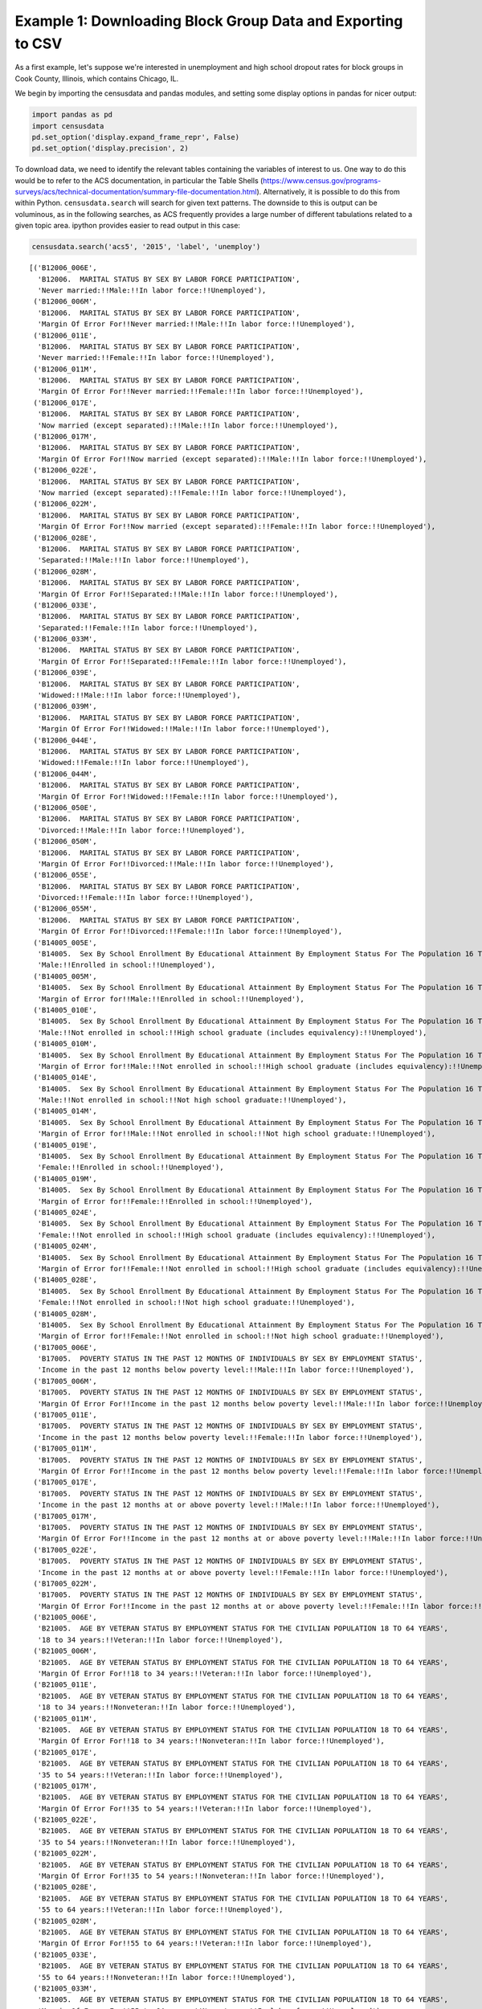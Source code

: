 
Example 1: Downloading Block Group Data and Exporting to CSV
============================================================

As a first example, let's suppose we're interested in unemployment and
high school dropout rates for block groups in Cook County, Illinois,
which contains Chicago, IL.

We begin by importing the censusdata and pandas modules, and setting
some display options in pandas for nicer output:

.. code:: ipython3

    import pandas as pd
    import censusdata
    pd.set_option('display.expand_frame_repr', False)
    pd.set_option('display.precision', 2)

To download data, we need to identify the relevant tables containing the
variables of interest to us. One way to do this would be to refer to the
ACS documentation, in particular the Table Shells
(https://www.census.gov/programs-surveys/acs/technical-documentation/summary-file-documentation.html).
Alternatively, it is possible to do this from within Python.
``censusdata.search`` will search for given text patterns. The downside
to this is output can be voluminous, as in the following searches, as
ACS frequently provides a large number of different tabulations related
to a given topic area. ipython provides easier to read output in this
case:

.. code:: ipython3

    censusdata.search('acs5', '2015', 'label', 'unemploy')




.. parsed-literal::

    [('B12006_006E',
      'B12006.  MARITAL STATUS BY SEX BY LABOR FORCE PARTICIPATION',
      'Never married:!!Male:!!In labor force:!!Unemployed'),
     ('B12006_006M',
      'B12006.  MARITAL STATUS BY SEX BY LABOR FORCE PARTICIPATION',
      'Margin Of Error For!!Never married:!!Male:!!In labor force:!!Unemployed'),
     ('B12006_011E',
      'B12006.  MARITAL STATUS BY SEX BY LABOR FORCE PARTICIPATION',
      'Never married:!!Female:!!In labor force:!!Unemployed'),
     ('B12006_011M',
      'B12006.  MARITAL STATUS BY SEX BY LABOR FORCE PARTICIPATION',
      'Margin Of Error For!!Never married:!!Female:!!In labor force:!!Unemployed'),
     ('B12006_017E',
      'B12006.  MARITAL STATUS BY SEX BY LABOR FORCE PARTICIPATION',
      'Now married (except separated):!!Male:!!In labor force:!!Unemployed'),
     ('B12006_017M',
      'B12006.  MARITAL STATUS BY SEX BY LABOR FORCE PARTICIPATION',
      'Margin Of Error For!!Now married (except separated):!!Male:!!In labor force:!!Unemployed'),
     ('B12006_022E',
      'B12006.  MARITAL STATUS BY SEX BY LABOR FORCE PARTICIPATION',
      'Now married (except separated):!!Female:!!In labor force:!!Unemployed'),
     ('B12006_022M',
      'B12006.  MARITAL STATUS BY SEX BY LABOR FORCE PARTICIPATION',
      'Margin Of Error For!!Now married (except separated):!!Female:!!In labor force:!!Unemployed'),
     ('B12006_028E',
      'B12006.  MARITAL STATUS BY SEX BY LABOR FORCE PARTICIPATION',
      'Separated:!!Male:!!In labor force:!!Unemployed'),
     ('B12006_028M',
      'B12006.  MARITAL STATUS BY SEX BY LABOR FORCE PARTICIPATION',
      'Margin Of Error For!!Separated:!!Male:!!In labor force:!!Unemployed'),
     ('B12006_033E',
      'B12006.  MARITAL STATUS BY SEX BY LABOR FORCE PARTICIPATION',
      'Separated:!!Female:!!In labor force:!!Unemployed'),
     ('B12006_033M',
      'B12006.  MARITAL STATUS BY SEX BY LABOR FORCE PARTICIPATION',
      'Margin Of Error For!!Separated:!!Female:!!In labor force:!!Unemployed'),
     ('B12006_039E',
      'B12006.  MARITAL STATUS BY SEX BY LABOR FORCE PARTICIPATION',
      'Widowed:!!Male:!!In labor force:!!Unemployed'),
     ('B12006_039M',
      'B12006.  MARITAL STATUS BY SEX BY LABOR FORCE PARTICIPATION',
      'Margin Of Error For!!Widowed:!!Male:!!In labor force:!!Unemployed'),
     ('B12006_044E',
      'B12006.  MARITAL STATUS BY SEX BY LABOR FORCE PARTICIPATION',
      'Widowed:!!Female:!!In labor force:!!Unemployed'),
     ('B12006_044M',
      'B12006.  MARITAL STATUS BY SEX BY LABOR FORCE PARTICIPATION',
      'Margin Of Error For!!Widowed:!!Female:!!In labor force:!!Unemployed'),
     ('B12006_050E',
      'B12006.  MARITAL STATUS BY SEX BY LABOR FORCE PARTICIPATION',
      'Divorced:!!Male:!!In labor force:!!Unemployed'),
     ('B12006_050M',
      'B12006.  MARITAL STATUS BY SEX BY LABOR FORCE PARTICIPATION',
      'Margin Of Error For!!Divorced:!!Male:!!In labor force:!!Unemployed'),
     ('B12006_055E',
      'B12006.  MARITAL STATUS BY SEX BY LABOR FORCE PARTICIPATION',
      'Divorced:!!Female:!!In labor force:!!Unemployed'),
     ('B12006_055M',
      'B12006.  MARITAL STATUS BY SEX BY LABOR FORCE PARTICIPATION',
      'Margin Of Error For!!Divorced:!!Female:!!In labor force:!!Unemployed'),
     ('B14005_005E',
      'B14005.  Sex By School Enrollment By Educational Attainment By Employment Status For The Population 16 To 19 Years',
      'Male:!!Enrolled in school:!!Unemployed'),
     ('B14005_005M',
      'B14005.  Sex By School Enrollment By Educational Attainment By Employment Status For The Population 16 To 19 Years',
      'Margin of Error for!!Male:!!Enrolled in school:!!Unemployed'),
     ('B14005_010E',
      'B14005.  Sex By School Enrollment By Educational Attainment By Employment Status For The Population 16 To 19 Years',
      'Male:!!Not enrolled in school:!!High school graduate (includes equivalency):!!Unemployed'),
     ('B14005_010M',
      'B14005.  Sex By School Enrollment By Educational Attainment By Employment Status For The Population 16 To 19 Years',
      'Margin of Error for!!Male:!!Not enrolled in school:!!High school graduate (includes equivalency):!!Unemployed'),
     ('B14005_014E',
      'B14005.  Sex By School Enrollment By Educational Attainment By Employment Status For The Population 16 To 19 Years',
      'Male:!!Not enrolled in school:!!Not high school graduate:!!Unemployed'),
     ('B14005_014M',
      'B14005.  Sex By School Enrollment By Educational Attainment By Employment Status For The Population 16 To 19 Years',
      'Margin of Error for!!Male:!!Not enrolled in school:!!Not high school graduate:!!Unemployed'),
     ('B14005_019E',
      'B14005.  Sex By School Enrollment By Educational Attainment By Employment Status For The Population 16 To 19 Years',
      'Female:!!Enrolled in school:!!Unemployed'),
     ('B14005_019M',
      'B14005.  Sex By School Enrollment By Educational Attainment By Employment Status For The Population 16 To 19 Years',
      'Margin of Error for!!Female:!!Enrolled in school:!!Unemployed'),
     ('B14005_024E',
      'B14005.  Sex By School Enrollment By Educational Attainment By Employment Status For The Population 16 To 19 Years',
      'Female:!!Not enrolled in school:!!High school graduate (includes equivalency):!!Unemployed'),
     ('B14005_024M',
      'B14005.  Sex By School Enrollment By Educational Attainment By Employment Status For The Population 16 To 19 Years',
      'Margin of Error for!!Female:!!Not enrolled in school:!!High school graduate (includes equivalency):!!Unemployed'),
     ('B14005_028E',
      'B14005.  Sex By School Enrollment By Educational Attainment By Employment Status For The Population 16 To 19 Years',
      'Female:!!Not enrolled in school:!!Not high school graduate:!!Unemployed'),
     ('B14005_028M',
      'B14005.  Sex By School Enrollment By Educational Attainment By Employment Status For The Population 16 To 19 Years',
      'Margin of Error for!!Female:!!Not enrolled in school:!!Not high school graduate:!!Unemployed'),
     ('B17005_006E',
      'B17005.  POVERTY STATUS IN THE PAST 12 MONTHS OF INDIVIDUALS BY SEX BY EMPLOYMENT STATUS',
      'Income in the past 12 months below poverty level:!!Male:!!In labor force:!!Unemployed'),
     ('B17005_006M',
      'B17005.  POVERTY STATUS IN THE PAST 12 MONTHS OF INDIVIDUALS BY SEX BY EMPLOYMENT STATUS',
      'Margin Of Error For!!Income in the past 12 months below poverty level:!!Male:!!In labor force:!!Unemployed'),
     ('B17005_011E',
      'B17005.  POVERTY STATUS IN THE PAST 12 MONTHS OF INDIVIDUALS BY SEX BY EMPLOYMENT STATUS',
      'Income in the past 12 months below poverty level:!!Female:!!In labor force:!!Unemployed'),
     ('B17005_011M',
      'B17005.  POVERTY STATUS IN THE PAST 12 MONTHS OF INDIVIDUALS BY SEX BY EMPLOYMENT STATUS',
      'Margin Of Error For!!Income in the past 12 months below poverty level:!!Female:!!In labor force:!!Unemployed'),
     ('B17005_017E',
      'B17005.  POVERTY STATUS IN THE PAST 12 MONTHS OF INDIVIDUALS BY SEX BY EMPLOYMENT STATUS',
      'Income in the past 12 months at or above poverty level:!!Male:!!In labor force:!!Unemployed'),
     ('B17005_017M',
      'B17005.  POVERTY STATUS IN THE PAST 12 MONTHS OF INDIVIDUALS BY SEX BY EMPLOYMENT STATUS',
      'Margin Of Error For!!Income in the past 12 months at or above poverty level:!!Male:!!In labor force:!!Unemployed'),
     ('B17005_022E',
      'B17005.  POVERTY STATUS IN THE PAST 12 MONTHS OF INDIVIDUALS BY SEX BY EMPLOYMENT STATUS',
      'Income in the past 12 months at or above poverty level:!!Female:!!In labor force:!!Unemployed'),
     ('B17005_022M',
      'B17005.  POVERTY STATUS IN THE PAST 12 MONTHS OF INDIVIDUALS BY SEX BY EMPLOYMENT STATUS',
      'Margin Of Error For!!Income in the past 12 months at or above poverty level:!!Female:!!In labor force:!!Unemployed'),
     ('B21005_006E',
      'B21005.  AGE BY VETERAN STATUS BY EMPLOYMENT STATUS FOR THE CIVILIAN POPULATION 18 TO 64 YEARS',
      '18 to 34 years:!!Veteran:!!In labor force:!!Unemployed'),
     ('B21005_006M',
      'B21005.  AGE BY VETERAN STATUS BY EMPLOYMENT STATUS FOR THE CIVILIAN POPULATION 18 TO 64 YEARS',
      'Margin Of Error For!!18 to 34 years:!!Veteran:!!In labor force:!!Unemployed'),
     ('B21005_011E',
      'B21005.  AGE BY VETERAN STATUS BY EMPLOYMENT STATUS FOR THE CIVILIAN POPULATION 18 TO 64 YEARS',
      '18 to 34 years:!!Nonveteran:!!In labor force:!!Unemployed'),
     ('B21005_011M',
      'B21005.  AGE BY VETERAN STATUS BY EMPLOYMENT STATUS FOR THE CIVILIAN POPULATION 18 TO 64 YEARS',
      'Margin Of Error For!!18 to 34 years:!!Nonveteran:!!In labor force:!!Unemployed'),
     ('B21005_017E',
      'B21005.  AGE BY VETERAN STATUS BY EMPLOYMENT STATUS FOR THE CIVILIAN POPULATION 18 TO 64 YEARS',
      '35 to 54 years:!!Veteran:!!In labor force:!!Unemployed'),
     ('B21005_017M',
      'B21005.  AGE BY VETERAN STATUS BY EMPLOYMENT STATUS FOR THE CIVILIAN POPULATION 18 TO 64 YEARS',
      'Margin Of Error For!!35 to 54 years:!!Veteran:!!In labor force:!!Unemployed'),
     ('B21005_022E',
      'B21005.  AGE BY VETERAN STATUS BY EMPLOYMENT STATUS FOR THE CIVILIAN POPULATION 18 TO 64 YEARS',
      '35 to 54 years:!!Nonveteran:!!In labor force:!!Unemployed'),
     ('B21005_022M',
      'B21005.  AGE BY VETERAN STATUS BY EMPLOYMENT STATUS FOR THE CIVILIAN POPULATION 18 TO 64 YEARS',
      'Margin Of Error For!!35 to 54 years:!!Nonveteran:!!In labor force:!!Unemployed'),
     ('B21005_028E',
      'B21005.  AGE BY VETERAN STATUS BY EMPLOYMENT STATUS FOR THE CIVILIAN POPULATION 18 TO 64 YEARS',
      '55 to 64 years:!!Veteran:!!In labor force:!!Unemployed'),
     ('B21005_028M',
      'B21005.  AGE BY VETERAN STATUS BY EMPLOYMENT STATUS FOR THE CIVILIAN POPULATION 18 TO 64 YEARS',
      'Margin Of Error For!!55 to 64 years:!!Veteran:!!In labor force:!!Unemployed'),
     ('B21005_033E',
      'B21005.  AGE BY VETERAN STATUS BY EMPLOYMENT STATUS FOR THE CIVILIAN POPULATION 18 TO 64 YEARS',
      '55 to 64 years:!!Nonveteran:!!In labor force:!!Unemployed'),
     ('B21005_033M',
      'B21005.  AGE BY VETERAN STATUS BY EMPLOYMENT STATUS FOR THE CIVILIAN POPULATION 18 TO 64 YEARS',
      'Margin Of Error For!!55 to 64 years:!!Nonveteran:!!In labor force:!!Unemployed'),
     ('B23001_008E',
      'B23001.  Sex by Age by Employment Status for the Population 16 Years and over',
      'Male:!!16 to 19 years:!!In labor force:!!Civilian:!!Unemployed'),
     ('B23001_008M',
      'B23001.  Sex by Age by Employment Status for the Population 16 Years and over',
      'Margin Of Error For!!Male:!!16 to 19 years:!!In labor force:!!Civilian:!!Unemployed'),
     ('B23001_015E',
      'B23001.  Sex by Age by Employment Status for the Population 16 Years and over',
      'Male:!!20 and 21 years:!!In labor force:!!Civilian:!!Unemployed'),
     ('B23001_015M',
      'B23001.  Sex by Age by Employment Status for the Population 16 Years and over',
      'Margin Of Error For!!Male:!!20 and 21 years:!!In labor force:!!Civilian:!!Unemployed'),
     ('B23001_022E',
      'B23001.  Sex by Age by Employment Status for the Population 16 Years and over',
      'Male:!!22 to 24 years:!!In labor force:!!Civilian:!!Unemployed'),
     ('B23001_022M',
      'B23001.  Sex by Age by Employment Status for the Population 16 Years and over',
      'Margin Of Error For!!Male:!!22 to 24 years:!!In labor force:!!Civilian:!!Unemployed'),
     ('B23001_029E',
      'B23001.  Sex by Age by Employment Status for the Population 16 Years and over',
      'Male:!!25 to 29 years:!!In labor force:!!Civilian:!!Unemployed'),
     ('B23001_029M',
      'B23001.  Sex by Age by Employment Status for the Population 16 Years and over',
      'Margin Of Error For!!Male:!!25 to 29 years:!!In labor force:!!Civilian:!!Unemployed'),
     ('B23001_036E',
      'B23001.  Sex by Age by Employment Status for the Population 16 Years and over',
      'Male:!!30 to 34 years:!!In labor force:!!Civilian:!!Unemployed'),
     ('B23001_036M',
      'B23001.  Sex by Age by Employment Status for the Population 16 Years and over',
      'Margin Of Error For!!Male:!!30 to 34 years:!!In labor force:!!Civilian:!!Unemployed'),
     ('B23001_043E',
      'B23001.  Sex by Age by Employment Status for the Population 16 Years and over',
      'Male:!!35 to 44 years:!!In labor force:!!Civilian:!!Unemployed'),
     ('B23001_043M',
      'B23001.  Sex by Age by Employment Status for the Population 16 Years and over',
      'Margin Of Error For!!Male:!!35 to 44 years:!!In labor force:!!Civilian:!!Unemployed'),
     ('B23001_050E',
      'B23001.  Sex by Age by Employment Status for the Population 16 Years and over',
      'Male:!!45 to 54 years:!!In labor force:!!Civilian:!!Unemployed'),
     ('B23001_050M',
      'B23001.  Sex by Age by Employment Status for the Population 16 Years and over',
      'Margin Of Error For!!Male:!!45 to 54 years:!!In labor force:!!Civilian:!!Unemployed'),
     ('B23001_057E',
      'B23001.  Sex by Age by Employment Status for the Population 16 Years and over',
      'Male:!!55 to 59 years:!!In labor force:!!Civilian:!!Unemployed'),
     ('B23001_057M',
      'B23001.  Sex by Age by Employment Status for the Population 16 Years and over',
      'Margin Of Error For!!Male:!!55 to 59 years:!!In labor force:!!Civilian:!!Unemployed'),
     ('B23001_064E',
      'B23001.  Sex by Age by Employment Status for the Population 16 Years and over',
      'Male:!!60 and 61 years:!!In labor force:!!Civilian:!!Unemployed'),
     ('B23001_064M',
      'B23001.  Sex by Age by Employment Status for the Population 16 Years and over',
      'Margin Of Error For!!Male:!!60 and 61 years:!!In labor force:!!Civilian:!!Unemployed'),
     ('B23001_071E',
      'B23001.  Sex by Age by Employment Status for the Population 16 Years and over',
      'Male:!!62 to 64 years:!!In labor force:!!Civilian:!!Unemployed'),
     ('B23001_071M',
      'B23001.  Sex by Age by Employment Status for the Population 16 Years and over',
      'Margin Of Error For!!Male:!!62 to 64 years:!!In labor force:!!Civilian:!!Unemployed'),
     ('B23001_076E',
      'B23001.  Sex by Age by Employment Status for the Population 16 Years and over',
      'Male:!!65 to 69 years:!!In labor force:!!Unemployed'),
     ('B23001_076M',
      'B23001.  Sex by Age by Employment Status for the Population 16 Years and over',
      'Margin Of Error For!!Male:!!65 to 69 years:!!In labor force:!!Unemployed'),
     ('B23001_081E',
      'B23001.  Sex by Age by Employment Status for the Population 16 Years and over',
      'Male:!!70 to 74 years:!!In labor force:!!Unemployed'),
     ('B23001_081M',
      'B23001.  Sex by Age by Employment Status for the Population 16 Years and over',
      'Margin Of Error For!!Male:!!70 to 74 years:!!In labor force:!!Unemployed'),
     ('B23001_086E',
      'B23001.  Sex by Age by Employment Status for the Population 16 Years and over',
      'Male:!!75 years and over:!!In labor force:!!Unemployed'),
     ('B23001_086M',
      'B23001.  Sex by Age by Employment Status for the Population 16 Years and over',
      'Margin Of Error For!!Male:!!75 years and over:!!In labor force:!!Unemployed'),
     ('B23001_094E',
      'B23001.  Sex by Age by Employment Status for the Population 16 Years and over',
      'Female:!!16 to 19 years:!!In labor force:!!Civilian:!!Unemployed'),
     ('B23001_094M',
      'B23001.  Sex by Age by Employment Status for the Population 16 Years and over',
      'Margin Of Error For!!Female:!!16 to 19 years:!!In labor force:!!Civilian:!!Unemployed'),
     ('B23001_101E',
      'B23001.  Sex by Age by Employment Status for the Population 16 Years and over',
      'Female:!!20 and 21 years:!!In labor force:!!Civilian:!!Unemployed'),
     ('B23001_101M',
      'B23001.  Sex by Age by Employment Status for the Population 16 Years and over',
      'Margin Of Error For!!Female:!!20 and 21 years:!!In labor force:!!Civilian:!!Unemployed'),
     ('B23001_108E',
      'B23001.  Sex by Age by Employment Status for the Population 16 Years and over',
      'Female:!!22 to 24 years:!!In labor force:!!Civilian:!!Unemployed'),
     ('B23001_108M',
      'B23001.  Sex by Age by Employment Status for the Population 16 Years and over',
      'Margin Of Error For!!Female:!!22 to 24 years:!!In labor force:!!Civilian:!!Unemployed'),
     ('B23001_115E',
      'B23001.  Sex by Age by Employment Status for the Population 16 Years and over',
      'Female:!!25 to 29 years:!!In labor force:!!Civilian:!!Unemployed'),
     ('B23001_115M',
      'B23001.  Sex by Age by Employment Status for the Population 16 Years and over',
      'Margin Of Error For!!Female:!!25 to 29 years:!!In labor force:!!Civilian:!!Unemployed'),
     ('B23001_122E',
      'B23001.  Sex by Age by Employment Status for the Population 16 Years and over',
      'Female:!!30 to 34 years:!!In labor force:!!Civilian:!!Unemployed'),
     ('B23001_122M',
      'B23001.  Sex by Age by Employment Status for the Population 16 Years and over',
      'Margin Of Error For!!Female:!!30 to 34 years:!!In labor force:!!Civilian:!!Unemployed'),
     ('B23001_129E',
      'B23001.  Sex by Age by Employment Status for the Population 16 Years and over',
      'Female:!!35 to 44 years:!!In labor force:!!Civilian:!!Unemployed'),
     ('B23001_129M',
      'B23001.  Sex by Age by Employment Status for the Population 16 Years and over',
      'Margin Of Error For!!Female:!!35 to 44 years:!!In labor force:!!Civilian:!!Unemployed'),
     ('B23001_136E',
      'B23001.  Sex by Age by Employment Status for the Population 16 Years and over',
      'Female:!!45 to 54 years:!!In labor force:!!Civilian:!!Unemployed'),
     ('B23001_136M',
      'B23001.  Sex by Age by Employment Status for the Population 16 Years and over',
      'Margin Of Error For!!Female:!!45 to 54 years:!!In labor force:!!Civilian:!!Unemployed'),
     ('B23001_143E',
      'B23001.  Sex by Age by Employment Status for the Population 16 Years and over',
      'Female:!!55 to 59 years:!!In labor force:!!Civilian:!!Unemployed'),
     ('B23001_143M',
      'B23001.  Sex by Age by Employment Status for the Population 16 Years and over',
      'Margin Of Error For!!Female:!!55 to 59 years:!!In labor force:!!Civilian:!!Unemployed'),
     ('B23001_150E',
      'B23001.  Sex by Age by Employment Status for the Population 16 Years and over',
      'Female:!!60 and 61 years:!!In labor force:!!Civilian:!!Unemployed'),
     ('B23001_150M',
      'B23001.  Sex by Age by Employment Status for the Population 16 Years and over',
      'Margin Of Error For!!Female:!!60 and 61 years:!!In labor force:!!Civilian:!!Unemployed'),
     ('B23001_157E',
      'B23001.  Sex by Age by Employment Status for the Population 16 Years and over',
      'Female:!!62 to 64 years:!!In labor force:!!Civilian:!!Unemployed'),
     ('B23001_157M',
      'B23001.  Sex by Age by Employment Status for the Population 16 Years and over',
      'Margin Of Error For!!Female:!!62 to 64 years:!!In labor force:!!Civilian:!!Unemployed'),
     ('B23001_162E',
      'B23001.  Sex by Age by Employment Status for the Population 16 Years and over',
      'Female:!!65 to 69 years:!!In labor force:!!Unemployed'),
     ('B23001_162M',
      'B23001.  Sex by Age by Employment Status for the Population 16 Years and over',
      'Margin Of Error For!!Female:!!65 to 69 years:!!In labor force:!!Unemployed'),
     ('B23001_167E',
      'B23001.  Sex by Age by Employment Status for the Population 16 Years and over',
      'Female:!!70 to 74 years:!!In labor force:!!Unemployed'),
     ('B23001_167M',
      'B23001.  Sex by Age by Employment Status for the Population 16 Years and over',
      'Margin Of Error For!!Female:!!70 to 74 years:!!In labor force:!!Unemployed'),
     ('B23001_172E',
      'B23001.  Sex by Age by Employment Status for the Population 16 Years and over',
      'Female:!!75 years and over:!!In labor force:!!Unemployed'),
     ('B23001_172M',
      'B23001.  Sex by Age by Employment Status for the Population 16 Years and over',
      'Margin Of Error For!!Female:!!75 years and over:!!In labor force:!!Unemployed'),
     ('B23003_008E',
      'B23003. Presence of Own Children Under 18 Years by Age of Own Children Under 18 Years by Employment Status for Females 20 to 64 Years',
      'With own children of the householder under 18 years:!!Under 6 years only:!!In labor force:!!Civilian:!!Unemployed'),
     ('B23003_008M',
      'B23003. Presence of Own Children Under 18 Years by Age of Own Children Under 18 Years by Employment Status for Females 20 to 64 Years',
      'Margin of Error for!!With own children of the householder under 18 years:!!Under 6 years only:!!In labor force:!!Civilian:!!Unemployed'),
     ('B23003_015E',
      'B23003. Presence of Own Children Under 18 Years by Age of Own Children Under 18 Years by Employment Status for Females 20 to 64 Years',
      'With own children of the householder under 18 years:!!Under 6 years and 6 to 17 years:!!In labor force:!!Civilian:!!Unemployed'),
     ('B23003_015M',
      'B23003. Presence of Own Children Under 18 Years by Age of Own Children Under 18 Years by Employment Status for Females 20 to 64 Years',
      'Margin of Error for!!With own children of the householder under 18 years:!!Under 6 years and 6 to 17 years:!!In labor force:!!Civilian:!!Unemployed'),
     ('B23003_022E',
      'B23003. Presence of Own Children Under 18 Years by Age of Own Children Under 18 Years by Employment Status for Females 20 to 64 Years',
      'With own children of the householder under 18 years:!!6 to 17 years only:!!In labor force:!!Civilian:!!Unemployed'),
     ('B23003_022M',
      'B23003. Presence of Own Children Under 18 Years by Age of Own Children Under 18 Years by Employment Status for Females 20 to 64 Years',
      'Margin of Error for!!With own children of the householder under 18 years:!!6 to 17 years only:!!In labor force:!!Civilian:!!Unemployed'),
     ('B23003_029E',
      'B23003. Presence of Own Children Under 18 Years by Age of Own Children Under 18 Years by Employment Status for Females 20 to 64 Years',
      'No own children of the householder under 18 years:!!In labor force:!!Civilian:!!Unemployed'),
     ('B23003_029M',
      'B23003. Presence of Own Children Under 18 Years by Age of Own Children Under 18 Years by Employment Status for Females 20 to 64 Years',
      'Margin of Error for!!No own children of the householder under 18 years:!!In labor force:!!Civilian:!!Unemployed'),
     ('B23006_007E',
      'B23006.  EDUCATIONAL ATTAINMENT BY EMPLOYMENT STATUS FOR THE POPULATION 25 TO 64 YEARS',
      'Less than high school graduate:!!In labor force:!!Civilian:!!Unemployed'),
     ('B23006_007M',
      'B23006.  EDUCATIONAL ATTAINMENT BY EMPLOYMENT STATUS FOR THE POPULATION 25 TO 64 YEARS',
      'Margin of Error for!!Less than high school graduate:!!In labor force:!!Civilian:!!Unemployed'),
     ('B23006_014E',
      'B23006.  EDUCATIONAL ATTAINMENT BY EMPLOYMENT STATUS FOR THE POPULATION 25 TO 64 YEARS',
      'High school graduate (includes equivalency):!!In labor force:!!Civilian:!!Unemployed'),
     ('B23006_014M',
      'B23006.  EDUCATIONAL ATTAINMENT BY EMPLOYMENT STATUS FOR THE POPULATION 25 TO 64 YEARS',
      'Margin of Error for!!High school graduate (includes equivalency):!!In labor force:!!Civilian:!!Unemployed'),
     ('B23006_021E',
      'B23006.  EDUCATIONAL ATTAINMENT BY EMPLOYMENT STATUS FOR THE POPULATION 25 TO 64 YEARS',
      "Some college or associate's degree:!!In labor force:!!Civilian:!!Unemployed"),
     ('B23006_021M',
      'B23006.  EDUCATIONAL ATTAINMENT BY EMPLOYMENT STATUS FOR THE POPULATION 25 TO 64 YEARS',
      "Margin of Error for!!Some college or associate's degree:!!In labor force:!!Civilian:!!Unemployed"),
     ('B23006_028E',
      'B23006.  EDUCATIONAL ATTAINMENT BY EMPLOYMENT STATUS FOR THE POPULATION 25 TO 64 YEARS',
      "Bachelor's degree or higher:!!In labor force:!!Civilian:!!Unemployed"),
     ('B23006_028M',
      'B23006.  EDUCATIONAL ATTAINMENT BY EMPLOYMENT STATUS FOR THE POPULATION 25 TO 64 YEARS',
      "Margin of Error for!!Bachelor's degree or higher:!!In labor force:!!Civilian:!!Unemployed"),
     ('B23007_008E',
      'B23007. Presence of Own Children Under 18 Years by Family Type by Employment Status',
      'With own children under 18 years:!!Married-couple family:!!Husband in labor force:!!Employed or in Armed Forces:!!Wife in labor force:!!Unemployed'),
     ('B23007_008M',
      'B23007. Presence of Own Children Under 18 Years by Family Type by Employment Status',
      'Margin of Error for!!With own children under 18 years:!!Married-couple family:!!Husband in labor force:!!Employed or in Armed Forces:!!Wife in labor force:!!Unemployed'),
     ('B23007_010E',
      'B23007. Presence of Own Children Under 18 Years by Family Type by Employment Status',
      'With own children under 18 years:!!Married-couple family:!!Husband in labor force:!!Unemployed:'),
     ('B23007_010M',
      'B23007. Presence of Own Children Under 18 Years by Family Type by Employment Status',
      'Margin of Error for!!With own children under 18 years:!!Married-couple family:!!Husband in labor force:!!Unemployed:'),
     ('B23007_011E',
      'B23007. Presence of Own Children Under 18 Years by Family Type by Employment Status',
      'With own children under 18 years:!!Married-couple family:!!Husband in labor force:!!Unemployed:!!Wife in labor force:'),
     ('B23007_011M',
      'B23007. Presence of Own Children Under 18 Years by Family Type by Employment Status',
      'Margin of Error for!!With own children under 18 years:!!Married-couple family:!!Husband in labor force:!!Unemployed:!!Wife in labor force:'),
     ('B23007_012E',
      'B23007. Presence of Own Children Under 18 Years by Family Type by Employment Status',
      'With own children under 18 years:!!Married-couple family:!!Husband in labor force:!!Unemployed:!!Wife in labor force:!!Employed or in Armed Forces'),
     ('B23007_012M',
      'B23007. Presence of Own Children Under 18 Years by Family Type by Employment Status',
      'Margin of Error for!!With own children under 18 years:!!Married-couple family:!!Husband in labor force:!!Unemployed:!!Wife in labor force:!!Employed or in Armed Forces'),
     ('B23007_013E',
      'B23007. Presence of Own Children Under 18 Years by Family Type by Employment Status',
      'With own children under 18 years:!!Married-couple family:!!Husband in labor force:!!Unemployed:!!Wife in labor force:!!Unemployed'),
     ('B23007_013M',
      'B23007. Presence of Own Children Under 18 Years by Family Type by Employment Status',
      'Margin of Error for!!With own children under 18 years:!!Married-couple family:!!Husband in labor force:!!Unemployed:!!Wife in labor force:!!Unemployed'),
     ('B23007_014E',
      'B23007. Presence of Own Children Under 18 Years by Family Type by Employment Status',
      'With own children under 18 years:!!Married-couple family:!!Husband in labor force:!!Unemployed:!!Wife not in labor force'),
     ('B23007_014M',
      'B23007. Presence of Own Children Under 18 Years by Family Type by Employment Status',
      'Margin of Error for!!With own children under 18 years:!!Married-couple family:!!Husband in labor force:!!Unemployed:!!Wife not in labor force'),
     ('B23007_018E',
      'B23007. Presence of Own Children Under 18 Years by Family Type by Employment Status',
      'With own children under 18 years:!!Married-couple family:!!Husband not in labor force:!!Wife in labor force:!!Unemployed'),
     ('B23007_018M',
      'B23007. Presence of Own Children Under 18 Years by Family Type by Employment Status',
      'Margin of Error for!!With own children under 18 years:!!Married-couple family:!!Husband not in labor force:!!Wife in labor force:!!Unemployed'),
     ('B23007_024E',
      'B23007. Presence of Own Children Under 18 Years by Family Type by Employment Status',
      'With own children under 18 years:!!Other family:!!Male householder, no wife present:!!In labor force:!!Unemployed'),
     ('B23007_024M',
      'B23007. Presence of Own Children Under 18 Years by Family Type by Employment Status',
      'Margin of Error for!!With own children under 18 years:!!Other family:!!Male householder, no wife present:!!In labor force:!!Unemployed'),
     ('B23007_029E',
      'B23007. Presence of Own Children Under 18 Years by Family Type by Employment Status',
      'With own children under 18 years:!!Other family:!!Female householder, no husband present:!!In labor force:!!Unemployed'),
     ('B23007_029M',
      'B23007. Presence of Own Children Under 18 Years by Family Type by Employment Status',
      'Margin of Error for!!With own children under 18 years:!!Other family:!!Female householder, no husband present:!!In labor force:!!Unemployed'),
     ('B23007_037E',
      'B23007. Presence of Own Children Under 18 Years by Family Type by Employment Status',
      'No children under 18 years:!!Married-couple family:!!Husband in labor force:!!Employed or in Armed Forces:!!Wife in labor force:!!Unemployed'),
     ('B23007_037M',
      'B23007. Presence of Own Children Under 18 Years by Family Type by Employment Status',
      'Margin of Error for!!No children under 18 years:!!Married-couple family:!!Husband in labor force:!!Employed or in Armed Forces:!!Wife in labor force:!!Unemployed'),
     ('B23007_039E',
      'B23007. Presence of Own Children Under 18 Years by Family Type by Employment Status',
      'No children under 18 years:!!Married-couple family:!!Husband in labor force:!!Unemployed:'),
     ('B23007_039M',
      'B23007. Presence of Own Children Under 18 Years by Family Type by Employment Status',
      'Margin of Error for!!No children under 18 years:!!Married-couple family:!!Husband in labor force:!!Unemployed:'),
     ('B23007_040E',
      'B23007. Presence of Own Children Under 18 Years by Family Type by Employment Status',
      'No children under 18 years:!!Married-couple family:!!Husband in labor force:!!Unemployed:!!Wife in labor force:'),
     ('B23007_040M',
      'B23007. Presence of Own Children Under 18 Years by Family Type by Employment Status',
      'Margin of Error for!!No children under 18 years:!!Married-couple family:!!Husband in labor force:!!Unemployed:!!Wife in labor force:'),
     ('B23007_041E',
      'B23007. Presence of Own Children Under 18 Years by Family Type by Employment Status',
      'No children under 18 years:!!Married-couple family:!!Husband in labor force:!!Unemployed:!!Wife in labor force:!!Employed or in Armed Forces'),
     ('B23007_041M',
      'B23007. Presence of Own Children Under 18 Years by Family Type by Employment Status',
      'Margin of Error for!!No children under 18 years:!!Married-couple family:!!Husband in labor force:!!Unemployed:!!Wife in labor force:!!Employed or in Armed Forces'),
     ('B23007_042E',
      'B23007. Presence of Own Children Under 18 Years by Family Type by Employment Status',
      'No children under 18 years:!!Married-couple family:!!Husband in labor force:!!Unemployed:!!Wife in labor force:!!Unemployed'),
     ('B23007_042M',
      'B23007. Presence of Own Children Under 18 Years by Family Type by Employment Status',
      'Margin of Error for!!No children under 18 years:!!Married-couple family:!!Husband in labor force:!!Unemployed:!!Wife in labor force:!!Unemployed'),
     ('B23007_043E',
      'B23007. Presence of Own Children Under 18 Years by Family Type by Employment Status',
      'No children under 18 years:!!Married-couple family:!!Husband in labor force:!!Unemployed:!!Wife not in labor force'),
     ('B23007_043M',
      'B23007. Presence of Own Children Under 18 Years by Family Type by Employment Status',
      'Margin of Error for!!No children under 18 years:!!Married-couple family:!!Husband in labor force:!!Unemployed:!!Wife not in labor force'),
     ('B23007_047E',
      'B23007. Presence of Own Children Under 18 Years by Family Type by Employment Status',
      'No children under 18 years:!!Married-couple family:!!Husband not in labor force:!!Wife in labor force:!!Unemployed'),
     ('B23007_047M',
      'B23007. Presence of Own Children Under 18 Years by Family Type by Employment Status',
      'Margin of Error for!!No children under 18 years:!!Married-couple family:!!Husband not in labor force:!!Wife in labor force:!!Unemployed'),
     ('B23007_053E',
      'B23007. Presence of Own Children Under 18 Years by Family Type by Employment Status',
      'No children under 18 years:!!Other family:!!Male householder, no wife present:!!In labor force:!!Unemployed'),
     ('B23007_053M',
      'B23007. Presence of Own Children Under 18 Years by Family Type by Employment Status',
      'Margin of Error for!!No children under 18 years:!!Other family:!!Male householder, no wife present:!!In labor force:!!Unemployed'),
     ('B23007_058E',
      'B23007. Presence of Own Children Under 18 Years by Family Type by Employment Status',
      'No children under 18 years:!!Other family:!!Female householder, no husband present:!!In labor force:!!Unemployed'),
     ('B23007_058M',
      'B23007. Presence of Own Children Under 18 Years by Family Type by Employment Status',
      'Margin of Error for!!No children under 18 years:!!Other family:!!Female householder, no husband present:!!In labor force:!!Unemployed'),
     ('B23024_008E',
      'B23024.  Poverty Status in the Past 12 Months by Disability Status by Employment Status for the Population 20 to 64 Years',
      'Income in the past 12 months below poverty level:!!With a disability:!!In labor force:!!Civilian:!!Unemployed'),
     ('B23024_008M',
      'B23024.  Poverty Status in the Past 12 Months by Disability Status by Employment Status for the Population 20 to 64 Years',
      'Margin of Error for!!Income in the past 12 months below poverty level:!!With a disability:!!In labor force:!!Civilian:!!Unemployed'),
     ('B23024_015E',
      'B23024.  Poverty Status in the Past 12 Months by Disability Status by Employment Status for the Population 20 to 64 Years',
      'Income in the past 12 months below poverty level:!!No disability:!!In labor force:!!Civilian:!!Unemployed'),
     ('B23024_015M',
      'B23024.  Poverty Status in the Past 12 Months by Disability Status by Employment Status for the Population 20 to 64 Years',
      'Margin of Error for!!Income in the past 12 months below poverty level:!!No disability:!!In labor force:!!Civilian:!!Unemployed'),
     ('B23024_023E',
      'B23024.  Poverty Status in the Past 12 Months by Disability Status by Employment Status for the Population 20 to 64 Years',
      'Income in the past 12 months at or above poverty level:!!With a disability:!!In labor force:!!Civilian:!!Unemployed'),
     ('B23024_023M',
      'B23024.  Poverty Status in the Past 12 Months by Disability Status by Employment Status for the Population 20 to 64 Years',
      'Margin of Error for!!Income in the past 12 months at or above poverty level:!!With a disability:!!In labor force:!!Civilian:!!Unemployed'),
     ('B23024_030E',
      'B23024.  Poverty Status in the Past 12 Months by Disability Status by Employment Status for the Population 20 to 64 Years',
      'Income in the past 12 months at or above poverty level:!!No disability:!!In labor force:!!Civilian:!!Unemployed'),
     ('B23024_030M',
      'B23024.  Poverty Status in the Past 12 Months by Disability Status by Employment Status for the Population 20 to 64 Years',
      'Margin of Error for!!Income in the past 12 months at or above poverty level:!!No disability:!!In labor force:!!Civilian:!!Unemployed'),
     ('B23025_005E',
      'B23025.  Employment Status for the Population 16 Years and Over',
      'In labor force:!!Civilian labor force:!!Unemployed'),
     ('B23025_005M',
      'B23025.  Employment Status for the Population 16 Years and Over',
      'Margin Of Error For!!In labor force:!!Civilian labor force:!!Unemployed'),
     ('B27011_014E',
      'B27011.  Health Insurance Coverage Status and Type by Employment Status by Age',
      'In labor force:!!Unemployed:'),
     ('B27011_014M',
      'B27011.  Health Insurance Coverage Status and Type by Employment Status by Age',
      'Margin of Error for!!In labor force:!!Unemployed:'),
     ('B27011_015E',
      'B27011.  Health Insurance Coverage Status and Type by Employment Status by Age',
      'In labor force:!!Unemployed:!!18 to 64 years:'),
     ('B27011_015M',
      'B27011.  Health Insurance Coverage Status and Type by Employment Status by Age',
      'Margin of Error for!!In labor force:!!Unemployed:!!18 to 64 years:'),
     ('B27011_016E',
      'B27011.  Health Insurance Coverage Status and Type by Employment Status by Age',
      'In labor force:!!Unemployed:!!18 to 64 years:!!With health insurance coverage'),
     ('B27011_016M',
      'B27011.  Health Insurance Coverage Status and Type by Employment Status by Age',
      'Margin of Error for!!In labor force:!!Unemployed:!!18 to 64 years:!!With health insurance coverage'),
     ('B27011_017E',
      'B27011.  Health Insurance Coverage Status and Type by Employment Status by Age',
      'In labor force:!!Unemployed:!!18 to 64 years:!!With health insurance coverage!!With private health insurance'),
     ('B27011_017M',
      'B27011.  Health Insurance Coverage Status and Type by Employment Status by Age',
      'Margin of Error for!!In labor force:!!Unemployed:!!18 to 64 years:!!With health insurance coverage!!With private health insurance'),
     ('B27011_018E',
      'B27011.  Health Insurance Coverage Status and Type by Employment Status by Age',
      'In labor force:!!Unemployed:!!18 to 64 years:!!With health insurance coverage!!With public coverage'),
     ('B27011_018M',
      'B27011.  Health Insurance Coverage Status and Type by Employment Status by Age',
      'Margin of Error for!!In labor force:!!Unemployed:!!18 to 64 years:!!With health insurance coverage!!With public coverage'),
     ('B27011_019E',
      'B27011.  Health Insurance Coverage Status and Type by Employment Status by Age',
      'In labor force:!!Unemployed:!!18 to 64 years:!!No health insurance coverage'),
     ('B27011_019M',
      'B27011.  Health Insurance Coverage Status and Type by Employment Status by Age',
      'Margin of Error for!!In labor force:!!Unemployed:!!18 to 64 years:!!No health insurance coverage'),
     ('B27011_020E',
      'B27011.  Health Insurance Coverage Status and Type by Employment Status by Age',
      'In labor force:!!Unemployed:!!65 years and over:'),
     ('B27011_020M',
      'B27011.  Health Insurance Coverage Status and Type by Employment Status by Age',
      'Margin of Error for!!In labor force:!!Unemployed:!!65 years and over:'),
     ('B27011_021E',
      'B27011.  Health Insurance Coverage Status and Type by Employment Status by Age',
      'In labor force:!!Unemployed:!!65 years and over:!!With health insurance coverage'),
     ('B27011_021M',
      'B27011.  Health Insurance Coverage Status and Type by Employment Status by Age',
      'Margin of Error for!!In labor force:!!Unemployed:!!65 years and over:!!With health insurance coverage'),
     ('B27011_022E',
      'B27011.  Health Insurance Coverage Status and Type by Employment Status by Age',
      'In labor force:!!Unemployed:!!65 years and over:!!With health insurance coverage!!With private health insurance'),
     ('B27011_022M',
      'B27011.  Health Insurance Coverage Status and Type by Employment Status by Age',
      'Margin of Error for!!In labor force:!!Unemployed:!!65 years and over:!!With health insurance coverage!!With private health insurance'),
     ('B27011_023E',
      'B27011.  Health Insurance Coverage Status and Type by Employment Status by Age',
      'In labor force:!!Unemployed:!!65 years and over:!!With health insurance coverage!!With public coverage'),
     ('B27011_023M',
      'B27011.  Health Insurance Coverage Status and Type by Employment Status by Age',
      'Margin of Error for!!In labor force:!!Unemployed:!!65 years and over:!!With health insurance coverage!!With public coverage'),
     ('B27011_024E',
      'B27011.  Health Insurance Coverage Status and Type by Employment Status by Age',
      'In labor force:!!Unemployed:!!65 years and over:!!No health insurance coverage'),
     ('B27011_024M',
      'B27011.  Health Insurance Coverage Status and Type by Employment Status by Age',
      'Margin of Error for!!In labor force:!!Unemployed:!!65 years and over:!!No health insurance coverage'),
     ('C18120_006E',
      'C18120.  Employment Status by Disability Status',
      'In the labor force:!!Unemployed:'),
     ('C18120_006M',
      'C18120.  Employment Status by Disability Status',
      'Margin of Error for!!In the labor force:!!Unemployed:'),
     ('C18120_007E',
      'C18120.  Employment Status by Disability Status',
      'In the labor force:!!Unemployed:!!With a disability'),
     ('C18120_007M',
      'C18120.  Employment Status by Disability Status',
      'Margin of Error for!!In the labor force:!!Unemployed:!!With a disability'),
     ('C18120_008E',
      'C18120.  Employment Status by Disability Status',
      'In the labor force:!!Unemployed:!!No disability'),
     ('C18120_008M',
      'C18120.  Employment Status by Disability Status',
      'Margin of Error for!!In the labor force:!!Unemployed:!!No disability'),
     ('C23002A_008E',
      'C23002A.  Sex by Age by Employment Status for the Population 16 Years and Over (White Alone)',
      'Male:!!16 to 64 years:!!In labor force:!!Civilian:!!Unemployed'),
     ('C23002A_008M',
      'C23002A.  Sex by Age by Employment Status for the Population 16 Years and Over (White Alone)',
      'Margin Of Error For!!Male:!!16 to 64 years:!!In labor force:!!Civilian:!!Unemployed'),
     ('C23002A_013E',
      'C23002A.  Sex by Age by Employment Status for the Population 16 Years and Over (White Alone)',
      'Male:!!65 years and over:!!In labor force:!!Civilian:!!Unemployed'),
     ('C23002A_013M',
      'C23002A.  Sex by Age by Employment Status for the Population 16 Years and Over (White Alone)',
      'Margin Of Error For!!Male:!!65 years and over:!!In labor force:!!Civilian:!!Unemployed'),
     ('C23002A_021E',
      'C23002A.  Sex by Age by Employment Status for the Population 16 Years and Over (White Alone)',
      'Female:!!16 to 64 years:!!In labor force:!!Civilian:!!Unemployed'),
     ('C23002A_021M',
      'C23002A.  Sex by Age by Employment Status for the Population 16 Years and Over (White Alone)',
      'Margin Of Error For!!Female:!!16 to 64 years:!!In labor force:!!Civilian:!!Unemployed'),
     ('C23002A_026E',
      'C23002A.  Sex by Age by Employment Status for the Population 16 Years and Over (White Alone)',
      'Female:!!65 years and over:!!In labor force:!!Civilian:!!Unemployed'),
     ('C23002A_026M',
      'C23002A.  Sex by Age by Employment Status for the Population 16 Years and Over (White Alone)',
      'Margin Of Error For!!Female:!!65 years and over:!!In labor force:!!Civilian:!!Unemployed'),
     ('C23002B_008E',
      'C23002B.  Sex by Age by Employment Status for the Population 16 Years and Over (Black or African American Alone)',
      'Male:!!16 to 64 years:!!In labor force:!!Civilian:!!Unemployed'),
     ('C23002B_008M',
      'C23002B.  Sex by Age by Employment Status for the Population 16 Years and Over (Black or African American Alone)',
      'Margin Of Error For!!Male:!!16 to 64 years:!!In labor force:!!Civilian:!!Unemployed'),
     ('C23002B_013E',
      'C23002B.  Sex by Age by Employment Status for the Population 16 Years and Over (Black or African American Alone)',
      'Male:!!65 years and over:!!In labor force:!!Civilian:!!Unemployed'),
     ('C23002B_013M',
      'C23002B.  Sex by Age by Employment Status for the Population 16 Years and Over (Black or African American Alone)',
      'Margin Of Error For!!Male:!!65 years and over:!!In labor force:!!Civilian:!!Unemployed'),
     ('C23002B_021E',
      'C23002B.  Sex by Age by Employment Status for the Population 16 Years and Over (Black or African American Alone)',
      'Female:!!16 to 64 years:!!In labor force:!!Civilian:!!Unemployed'),
     ('C23002B_021M',
      'C23002B.  Sex by Age by Employment Status for the Population 16 Years and Over (Black or African American Alone)',
      'Margin Of Error For!!Female:!!16 to 64 years:!!In labor force:!!Civilian:!!Unemployed'),
     ('C23002B_026E',
      'C23002B.  Sex by Age by Employment Status for the Population 16 Years and Over (Black or African American Alone)',
      'Female:!!65 years and over:!!In labor force:!!Civilian:!!Unemployed'),
     ('C23002B_026M',
      'C23002B.  Sex by Age by Employment Status for the Population 16 Years and Over (Black or African American Alone)',
      'Margin Of Error For!!Female:!!65 years and over:!!In labor force:!!Civilian:!!Unemployed'),
     ('C23002C_008E',
      'C23002C.  Sex by Age by Employment Status for the Population 16 Years and Over (American Indian and Alaska Native Alone)',
      'Male:!!16 to 64 years:!!In labor force:!!Civilian:!!Unemployed'),
     ('C23002C_008M',
      'C23002C.  Sex by Age by Employment Status for the Population 16 Years and Over (American Indian and Alaska Native Alone)',
      'Margin Of Error For!!Male:!!16 to 64 years:!!In labor force:!!Civilian:!!Unemployed'),
     ('C23002C_013E',
      'C23002C.  Sex by Age by Employment Status for the Population 16 Years and Over (American Indian and Alaska Native Alone)',
      'Male:!!65 years and over:!!In labor force:!!Civilian:!!Unemployed'),
     ('C23002C_013M',
      'C23002C.  Sex by Age by Employment Status for the Population 16 Years and Over (American Indian and Alaska Native Alone)',
      'Margin Of Error For!!Male:!!65 years and over:!!In labor force:!!Civilian:!!Unemployed'),
     ('C23002C_021E',
      'C23002C.  Sex by Age by Employment Status for the Population 16 Years and Over (American Indian and Alaska Native Alone)',
      'Female:!!16 to 64 years:!!In labor force:!!Civilian:!!Unemployed'),
     ('C23002C_021M',
      'C23002C.  Sex by Age by Employment Status for the Population 16 Years and Over (American Indian and Alaska Native Alone)',
      'Margin Of Error For!!Female:!!16 to 64 years:!!In labor force:!!Civilian:!!Unemployed'),
     ('C23002C_026E',
      'C23002C.  Sex by Age by Employment Status for the Population 16 Years and Over (American Indian and Alaska Native Alone)',
      'Female:!!65 years and over:!!In labor force:!!Civilian:!!Unemployed'),
     ('C23002C_026M',
      'C23002C.  Sex by Age by Employment Status for the Population 16 Years and Over (American Indian and Alaska Native Alone)',
      'Margin Of Error For!!Female:!!65 years and over:!!In labor force:!!Civilian:!!Unemployed'),
     ('C23002D_008E',
      'C23002D.  Sex by Age by Employment Status for the Population 16 Years and Over (Asian Alone)',
      'Male:!!16 to 64 years:!!In labor force:!!Civilian:!!Unemployed'),
     ('C23002D_008M',
      'C23002D.  Sex by Age by Employment Status for the Population 16 Years and Over (Asian Alone)',
      'Margin Of Error For!!Male:!!16 to 64 years:!!In labor force:!!Civilian:!!Unemployed'),
     ('C23002D_013E',
      'C23002D.  Sex by Age by Employment Status for the Population 16 Years and Over (Asian Alone)',
      'Male:!!65 years and over:!!In labor force:!!Civilian:!!Unemployed'),
     ('C23002D_013M',
      'C23002D.  Sex by Age by Employment Status for the Population 16 Years and Over (Asian Alone)',
      'Margin Of Error For!!Male:!!65 years and over:!!In labor force:!!Civilian:!!Unemployed'),
     ('C23002D_021E',
      'C23002D.  Sex by Age by Employment Status for the Population 16 Years and Over (Asian Alone)',
      'Female:!!16 to 64 years:!!In labor force:!!Civilian:!!Unemployed'),
     ('C23002D_021M',
      'C23002D.  Sex by Age by Employment Status for the Population 16 Years and Over (Asian Alone)',
      'Margin Of Error For!!Female:!!16 to 64 years:!!In labor force:!!Civilian:!!Unemployed'),
     ('C23002D_026E',
      'C23002D.  Sex by Age by Employment Status for the Population 16 Years and Over (Asian Alone)',
      'Female:!!65 years and over:!!In labor force:!!Civilian:!!Unemployed'),
     ('C23002D_026M',
      'C23002D.  Sex by Age by Employment Status for the Population 16 Years and Over (Asian Alone)',
      'Margin Of Error For!!Female:!!65 years and over:!!In labor force:!!Civilian:!!Unemployed'),
     ('C23002E_008E',
      'C23002E.  Sex by Age by Employment Status for the Population 16 Years and Over (Native Hawaiian and Other Pacific Islander Alone)',
      'Male:!!16 to 64 years:!!In labor force:!!Civilian:!!Unemployed'),
     ('C23002E_008M',
      'C23002E.  Sex by Age by Employment Status for the Population 16 Years and Over (Native Hawaiian and Other Pacific Islander Alone)',
      'Margin Of Error For!!Male:!!16 to 64 years:!!In labor force:!!Civilian:!!Unemployed'),
     ('C23002E_013E',
      'C23002E.  Sex by Age by Employment Status for the Population 16 Years and Over (Native Hawaiian and Other Pacific Islander Alone)',
      'Male:!!65 years and over:!!In labor force:!!Civilian:!!Unemployed'),
     ('C23002E_013M',
      'C23002E.  Sex by Age by Employment Status for the Population 16 Years and Over (Native Hawaiian and Other Pacific Islander Alone)',
      'Margin Of Error For!!Male:!!65 years and over:!!In labor force:!!Civilian:!!Unemployed'),
     ('C23002E_021E',
      'C23002E.  Sex by Age by Employment Status for the Population 16 Years and Over (Native Hawaiian and Other Pacific Islander Alone)',
      'Female:!!16 to 64 years:!!In labor force:!!Civilian:!!Unemployed'),
     ('C23002E_021M',
      'C23002E.  Sex by Age by Employment Status for the Population 16 Years and Over (Native Hawaiian and Other Pacific Islander Alone)',
      'Margin Of Error For!!Female:!!16 to 64 years:!!In labor force:!!Civilian:!!Unemployed'),
     ('C23002E_026E',
      'C23002E.  Sex by Age by Employment Status for the Population 16 Years and Over (Native Hawaiian and Other Pacific Islander Alone)',
      'Female:!!65 years and over:!!In labor force:!!Civilian:!!Unemployed'),
     ('C23002E_026M',
      'C23002E.  Sex by Age by Employment Status for the Population 16 Years and Over (Native Hawaiian and Other Pacific Islander Alone)',
      'Margin Of Error For!!Female:!!65 years and over:!!In labor force:!!Civilian:!!Unemployed'),
     ('C23002F_008E',
      'C23002F.  Sex by Age by Employment Status for the Population 16 Years and Over (Some Other Race Alone)',
      'Male:!!16 to 64 years:!!In labor force:!!Civilian:!!Unemployed'),
     ('C23002F_008M',
      'C23002F.  Sex by Age by Employment Status for the Population 16 Years and Over (Some Other Race Alone)',
      'Margin Of Error For!!Male:!!16 to 64 years:!!In labor force:!!Civilian:!!Unemployed'),
     ('C23002F_013E',
      'C23002F.  Sex by Age by Employment Status for the Population 16 Years and Over (Some Other Race Alone)',
      'Male:!!65 years and over:!!In labor force:!!Civilian:!!Unemployed'),
     ('C23002F_013M',
      'C23002F.  Sex by Age by Employment Status for the Population 16 Years and Over (Some Other Race Alone)',
      'Margin Of Error For!!Male:!!65 years and over:!!In labor force:!!Civilian:!!Unemployed'),
     ('C23002F_021E',
      'C23002F.  Sex by Age by Employment Status for the Population 16 Years and Over (Some Other Race Alone)',
      'Female:!!16 to 64 years:!!In labor force:!!Civilian:!!Unemployed'),
     ('C23002F_021M',
      'C23002F.  Sex by Age by Employment Status for the Population 16 Years and Over (Some Other Race Alone)',
      'Margin Of Error For!!Female:!!16 to 64 years:!!In labor force:!!Civilian:!!Unemployed'),
     ('C23002F_026E',
      'C23002F.  Sex by Age by Employment Status for the Population 16 Years and Over (Some Other Race Alone)',
      'Female:!!65 years and over:!!In labor force:!!Civilian:!!Unemployed'),
     ('C23002F_026M',
      'C23002F.  Sex by Age by Employment Status for the Population 16 Years and Over (Some Other Race Alone)',
      'Margin Of Error For!!Female:!!65 years and over:!!In labor force:!!Civilian:!!Unemployed'),
     ('C23002G_008E',
      'C23002G.  Sex by Age by Employment Status for the Population 16 Years and Over (Two or More Races)',
      'Male:!!16 to 64 years:!!In labor force:!!Civilian:!!Unemployed'),
     ('C23002G_008M',
      'C23002G.  Sex by Age by Employment Status for the Population 16 Years and Over (Two or More Races)',
      'Margin Of Error For!!Male:!!16 to 64 years:!!In labor force:!!Civilian:!!Unemployed'),
     ('C23002G_013E',
      'C23002G.  Sex by Age by Employment Status for the Population 16 Years and Over (Two or More Races)',
      'Male:!!65 years and over:!!In labor force:!!Civilian:!!Unemployed'),
     ('C23002G_013M',
      'C23002G.  Sex by Age by Employment Status for the Population 16 Years and Over (Two or More Races)',
      'Margin Of Error For!!Male:!!65 years and over:!!In labor force:!!Civilian:!!Unemployed'),
     ('C23002G_021E',
      'C23002G.  Sex by Age by Employment Status for the Population 16 Years and Over (Two or More Races)',
      'Female:!!16 to 64 years:!!In labor force:!!Civilian:!!Unemployed'),
     ('C23002G_021M',
      'C23002G.  Sex by Age by Employment Status for the Population 16 Years and Over (Two or More Races)',
      'Margin Of Error For!!Female:!!16 to 64 years:!!In labor force:!!Civilian:!!Unemployed'),
     ('C23002G_026E',
      'C23002G.  Sex by Age by Employment Status for the Population 16 Years and Over (Two or More Races)',
      'Female:!!65 years and over:!!In labor force:!!Civilian:!!Unemployed'),
     ('C23002G_026M',
      'C23002G.  Sex by Age by Employment Status for the Population 16 Years and Over (Two or More Races)',
      'Margin Of Error For!!Female:!!65 years and over:!!In labor force:!!Civilian:!!Unemployed'),
     ('C23002H_008E',
      'C23002H.  Sex by Age by Employment Status for the Population 16 Years and Over (White Alone, Not Hispanic or Latino)',
      'Male:!!16 to 64 years:!!In labor force:!!Civilian:!!Unemployed'),
     ('C23002H_008M',
      'C23002H.  Sex by Age by Employment Status for the Population 16 Years and Over (White Alone, Not Hispanic or Latino)',
      'Margin Of Error For!!Male:!!16 to 64 years:!!In labor force:!!Civilian:!!Unemployed'),
     ('C23002H_013E',
      'C23002H.  Sex by Age by Employment Status for the Population 16 Years and Over (White Alone, Not Hispanic or Latino)',
      'Male:!!65 years and over:!!In labor force:!!Civilian:!!Unemployed'),
     ('C23002H_013M',
      'C23002H.  Sex by Age by Employment Status for the Population 16 Years and Over (White Alone, Not Hispanic or Latino)',
      'Margin Of Error For!!Male:!!65 years and over:!!In labor force:!!Civilian:!!Unemployed'),
     ('C23002H_021E',
      'C23002H.  Sex by Age by Employment Status for the Population 16 Years and Over (White Alone, Not Hispanic or Latino)',
      'Female:!!16 to 64 years:!!In labor force:!!Civilian:!!Unemployed'),
     ('C23002H_021M',
      'C23002H.  Sex by Age by Employment Status for the Population 16 Years and Over (White Alone, Not Hispanic or Latino)',
      'Margin Of Error For!!Female:!!16 to 64 years:!!In labor force:!!Civilian:!!Unemployed'),
     ('C23002H_026E',
      'C23002H.  Sex by Age by Employment Status for the Population 16 Years and Over (White Alone, Not Hispanic or Latino)',
      'Female:!!65 years and over:!!In labor force:!!Civilian:!!Unemployed'),
     ('C23002H_026M',
      'C23002H.  Sex by Age by Employment Status for the Population 16 Years and Over (White Alone, Not Hispanic or Latino)',
      'Margin Of Error For!!Female:!!65 years and over:!!In labor force:!!Civilian:!!Unemployed'),
     ('C23002I_008E',
      'C23002I.  Sex by Age by Employment Status for the Population 16 Years and Over (Hispanic or Latino)',
      'Male:!!16 to 64 years:!!In labor force:!!Civilian:!!Unemployed'),
     ('C23002I_008M',
      'C23002I.  Sex by Age by Employment Status for the Population 16 Years and Over (Hispanic or Latino)',
      'Margin Of Error For!!Male:!!16 to 64 years:!!In labor force:!!Civilian:!!Unemployed'),
     ('C23002I_013E',
      'C23002I.  Sex by Age by Employment Status for the Population 16 Years and Over (Hispanic or Latino)',
      'Male:!!65 years and over:!!In labor force:!!Civilian:!!Unemployed'),
     ('C23002I_013M',
      'C23002I.  Sex by Age by Employment Status for the Population 16 Years and Over (Hispanic or Latino)',
      'Margin Of Error For!!Male:!!65 years and over:!!In labor force:!!Civilian:!!Unemployed'),
     ('C23002I_021E',
      'C23002I.  Sex by Age by Employment Status for the Population 16 Years and Over (Hispanic or Latino)',
      'Female:!!16 to 64 years:!!In labor force:!!Civilian:!!Unemployed'),
     ('C23002I_021M',
      'C23002I.  Sex by Age by Employment Status for the Population 16 Years and Over (Hispanic or Latino)',
      'Margin Of Error For!!Female:!!16 to 64 years:!!In labor force:!!Civilian:!!Unemployed'),
     ('C23002I_026E',
      'C23002I.  Sex by Age by Employment Status for the Population 16 Years and Over (Hispanic or Latino)',
      'Female:!!65 years and over:!!In labor force:!!Civilian:!!Unemployed'),
     ('C23002I_026M',
      'C23002I.  Sex by Age by Employment Status for the Population 16 Years and Over (Hispanic or Latino)',
      'Margin Of Error For!!Female:!!65 years and over:!!In labor force:!!Civilian:!!Unemployed')]



.. code:: ipython3

    censusdata.search('acs5', '2015', 'concept', 'education')




.. parsed-literal::

    [('B06009PR_001E',
      'B06009PR.  PLACE OF BIRTH BY EDUCATIONAL ATTAINMENT IN PUERTO RICO',
      'Total:'),
     ('B06009PR_001M',
      'B06009PR.  PLACE OF BIRTH BY EDUCATIONAL ATTAINMENT IN PUERTO RICO',
      'Margin Of Error For!!Total:'),
     ('B06009PR_002E',
      'B06009PR.  PLACE OF BIRTH BY EDUCATIONAL ATTAINMENT IN PUERTO RICO',
      'Less than high school graduate'),
     ('B06009PR_002M',
      'B06009PR.  PLACE OF BIRTH BY EDUCATIONAL ATTAINMENT IN PUERTO RICO',
      'Margin Of Error For!!Less than high school graduate'),
     ('B06009PR_003E',
      'B06009PR.  PLACE OF BIRTH BY EDUCATIONAL ATTAINMENT IN PUERTO RICO',
      'High school graduate (includes equivalency)'),
     ('B06009PR_003M',
      'B06009PR.  PLACE OF BIRTH BY EDUCATIONAL ATTAINMENT IN PUERTO RICO',
      'Margin Of Error For!!High school graduate (includes equivalency)'),
     ('B06009PR_004E',
      'B06009PR.  PLACE OF BIRTH BY EDUCATIONAL ATTAINMENT IN PUERTO RICO',
      "Some college or associate's degree"),
     ('B06009PR_004M',
      'B06009PR.  PLACE OF BIRTH BY EDUCATIONAL ATTAINMENT IN PUERTO RICO',
      "Margin Of Error For!!Some college or associate's degree"),
     ('B06009PR_005E',
      'B06009PR.  PLACE OF BIRTH BY EDUCATIONAL ATTAINMENT IN PUERTO RICO',
      "Bachelor's degree"),
     ('B06009PR_005M',
      'B06009PR.  PLACE OF BIRTH BY EDUCATIONAL ATTAINMENT IN PUERTO RICO',
      "Margin Of Error For!!Bachelor's degree"),
     ('B06009PR_006E',
      'B06009PR.  PLACE OF BIRTH BY EDUCATIONAL ATTAINMENT IN PUERTO RICO',
      'Graduate or professional degree'),
     ('B06009PR_006M',
      'B06009PR.  PLACE OF BIRTH BY EDUCATIONAL ATTAINMENT IN PUERTO RICO',
      'Margin Of Error For!!Graduate or professional degree'),
     ('B06009PR_007E',
      'B06009PR.  PLACE OF BIRTH BY EDUCATIONAL ATTAINMENT IN PUERTO RICO',
      'Born in Puerto Rico:'),
     ('B06009PR_007M',
      'B06009PR.  PLACE OF BIRTH BY EDUCATIONAL ATTAINMENT IN PUERTO RICO',
      'Margin Of Error For!!Born in Puerto Rico:'),
     ('B06009PR_008E',
      'B06009PR.  PLACE OF BIRTH BY EDUCATIONAL ATTAINMENT IN PUERTO RICO',
      'Born in Puerto Rico:!!Less than high school graduate'),
     ('B06009PR_008M',
      'B06009PR.  PLACE OF BIRTH BY EDUCATIONAL ATTAINMENT IN PUERTO RICO',
      'Margin Of Error For!!Born in Puerto Rico:!!Less than high school graduate'),
     ('B06009PR_009E',
      'B06009PR.  PLACE OF BIRTH BY EDUCATIONAL ATTAINMENT IN PUERTO RICO',
      'Born in Puerto Rico:!!High school graduate (includes equivalency)'),
     ('B06009PR_009M',
      'B06009PR.  PLACE OF BIRTH BY EDUCATIONAL ATTAINMENT IN PUERTO RICO',
      'Margin Of Error For!!Born in Puerto Rico:!!High school graduate (includes equivalency)'),
     ('B06009PR_010E',
      'B06009PR.  PLACE OF BIRTH BY EDUCATIONAL ATTAINMENT IN PUERTO RICO',
      "Born in Puerto Rico:!!Some college or associate's degree"),
     ('B06009PR_010M',
      'B06009PR.  PLACE OF BIRTH BY EDUCATIONAL ATTAINMENT IN PUERTO RICO',
      "Margin Of Error For!!Born in Puerto Rico:!!Some college or associate's degree"),
     ('B06009PR_011E',
      'B06009PR.  PLACE OF BIRTH BY EDUCATIONAL ATTAINMENT IN PUERTO RICO',
      "Born in Puerto Rico:!!Bachelor's degree"),
     ('B06009PR_011M',
      'B06009PR.  PLACE OF BIRTH BY EDUCATIONAL ATTAINMENT IN PUERTO RICO',
      "Margin Of Error For!!Born in Puerto Rico:!!Bachelor's degree"),
     ('B06009PR_012E',
      'B06009PR.  PLACE OF BIRTH BY EDUCATIONAL ATTAINMENT IN PUERTO RICO',
      'Born in Puerto Rico:!!Graduate or professional degree'),
     ('B06009PR_012M',
      'B06009PR.  PLACE OF BIRTH BY EDUCATIONAL ATTAINMENT IN PUERTO RICO',
      'Margin Of Error For!!Born in Puerto Rico:!!Graduate or professional degree'),
     ('B06009PR_013E',
      'B06009PR.  PLACE OF BIRTH BY EDUCATIONAL ATTAINMENT IN PUERTO RICO',
      'Born in the United States:'),
     ('B06009PR_013M',
      'B06009PR.  PLACE OF BIRTH BY EDUCATIONAL ATTAINMENT IN PUERTO RICO',
      'Margin Of Error For!!Born in the United States:'),
     ('B06009PR_014E',
      'B06009PR.  PLACE OF BIRTH BY EDUCATIONAL ATTAINMENT IN PUERTO RICO',
      'Born in the United States:!!Less than high school graduate'),
     ('B06009PR_014M',
      'B06009PR.  PLACE OF BIRTH BY EDUCATIONAL ATTAINMENT IN PUERTO RICO',
      'Margin Of Error For!!Born in the United States:!!Less than high school graduate'),
     ('B06009PR_015E',
      'B06009PR.  PLACE OF BIRTH BY EDUCATIONAL ATTAINMENT IN PUERTO RICO',
      'Born in the United States:!!High school graduate (includes equivalency)'),
     ('B06009PR_015M',
      'B06009PR.  PLACE OF BIRTH BY EDUCATIONAL ATTAINMENT IN PUERTO RICO',
      'Margin Of Error For!!Born in the United States:!!High school graduate (includes equivalency)'),
     ('B06009PR_016E',
      'B06009PR.  PLACE OF BIRTH BY EDUCATIONAL ATTAINMENT IN PUERTO RICO',
      "Born in the United States:!!Some college or associate's degree"),
     ('B06009PR_016M',
      'B06009PR.  PLACE OF BIRTH BY EDUCATIONAL ATTAINMENT IN PUERTO RICO',
      "Margin Of Error For!!Born in the United States:!!Some college or associate's degree"),
     ('B06009PR_017E',
      'B06009PR.  PLACE OF BIRTH BY EDUCATIONAL ATTAINMENT IN PUERTO RICO',
      "Born in the United States:!!Bachelor's degree"),
     ('B06009PR_017M',
      'B06009PR.  PLACE OF BIRTH BY EDUCATIONAL ATTAINMENT IN PUERTO RICO',
      "Margin Of Error For!!Born in the United States:!!Bachelor's degree"),
     ('B06009PR_018E',
      'B06009PR.  PLACE OF BIRTH BY EDUCATIONAL ATTAINMENT IN PUERTO RICO',
      'Born in the United States:!!Graduate or professional degree'),
     ('B06009PR_018M',
      'B06009PR.  PLACE OF BIRTH BY EDUCATIONAL ATTAINMENT IN PUERTO RICO',
      'Margin Of Error For!!Born in the United States:!!Graduate or professional degree'),
     ('B06009PR_019E',
      'B06009PR.  PLACE OF BIRTH BY EDUCATIONAL ATTAINMENT IN PUERTO RICO',
      'Native; born elsewhere:'),
     ('B06009PR_019M',
      'B06009PR.  PLACE OF BIRTH BY EDUCATIONAL ATTAINMENT IN PUERTO RICO',
      'Margin Of Error For!!Native; born elsewhere:'),
     ('B06009PR_020E',
      'B06009PR.  PLACE OF BIRTH BY EDUCATIONAL ATTAINMENT IN PUERTO RICO',
      'Native; born elsewhere:!!Less than high school graduate'),
     ('B06009PR_020M',
      'B06009PR.  PLACE OF BIRTH BY EDUCATIONAL ATTAINMENT IN PUERTO RICO',
      'Margin Of Error For!!Native; born elsewhere:!!Less than high school graduate'),
     ('B06009PR_021E',
      'B06009PR.  PLACE OF BIRTH BY EDUCATIONAL ATTAINMENT IN PUERTO RICO',
      'Native; born elsewhere:!!High school graduate (includes equivalency)'),
     ('B06009PR_021M',
      'B06009PR.  PLACE OF BIRTH BY EDUCATIONAL ATTAINMENT IN PUERTO RICO',
      'Margin Of Error For!!Native; born elsewhere:!!High school graduate (includes equivalency)'),
     ('B06009PR_022E',
      'B06009PR.  PLACE OF BIRTH BY EDUCATIONAL ATTAINMENT IN PUERTO RICO',
      "Native; born elsewhere:!!Some college or associate's degree"),
     ('B06009PR_022M',
      'B06009PR.  PLACE OF BIRTH BY EDUCATIONAL ATTAINMENT IN PUERTO RICO',
      "Margin Of Error For!!Native; born elsewhere:!!Some college or associate's degree"),
     ('B06009PR_023E',
      'B06009PR.  PLACE OF BIRTH BY EDUCATIONAL ATTAINMENT IN PUERTO RICO',
      "Native; born elsewhere:!!Bachelor's degree"),
     ('B06009PR_023M',
      'B06009PR.  PLACE OF BIRTH BY EDUCATIONAL ATTAINMENT IN PUERTO RICO',
      "Margin Of Error For!!Native; born elsewhere:!!Bachelor's degree"),
     ('B06009PR_024E',
      'B06009PR.  PLACE OF BIRTH BY EDUCATIONAL ATTAINMENT IN PUERTO RICO',
      'Native; born elsewhere:!!Graduate or professional degree'),
     ('B06009PR_024M',
      'B06009PR.  PLACE OF BIRTH BY EDUCATIONAL ATTAINMENT IN PUERTO RICO',
      'Margin Of Error For!!Native; born elsewhere:!!Graduate or professional degree'),
     ('B06009PR_025E',
      'B06009PR.  PLACE OF BIRTH BY EDUCATIONAL ATTAINMENT IN PUERTO RICO',
      'Foreign born:'),
     ('B06009PR_025M',
      'B06009PR.  PLACE OF BIRTH BY EDUCATIONAL ATTAINMENT IN PUERTO RICO',
      'Margin Of Error For!!Foreign born:'),
     ('B06009PR_026E',
      'B06009PR.  PLACE OF BIRTH BY EDUCATIONAL ATTAINMENT IN PUERTO RICO',
      'Foreign born:!!Less than high school graduate'),
     ('B06009PR_026M',
      'B06009PR.  PLACE OF BIRTH BY EDUCATIONAL ATTAINMENT IN PUERTO RICO',
      'Margin Of Error For!!Foreign born:!!Less than high school graduate'),
     ('B06009PR_027E',
      'B06009PR.  PLACE OF BIRTH BY EDUCATIONAL ATTAINMENT IN PUERTO RICO',
      'Foreign born:!!High school graduate (includes equivalency)'),
     ('B06009PR_027M',
      'B06009PR.  PLACE OF BIRTH BY EDUCATIONAL ATTAINMENT IN PUERTO RICO',
      'Margin Of Error For!!Foreign born:!!High school graduate (includes equivalency)'),
     ('B06009PR_028E',
      'B06009PR.  PLACE OF BIRTH BY EDUCATIONAL ATTAINMENT IN PUERTO RICO',
      "Foreign born:!!Some college or associate's degree"),
     ('B06009PR_028M',
      'B06009PR.  PLACE OF BIRTH BY EDUCATIONAL ATTAINMENT IN PUERTO RICO',
      "Margin Of Error For!!Foreign born:!!Some college or associate's degree"),
     ('B06009PR_029E',
      'B06009PR.  PLACE OF BIRTH BY EDUCATIONAL ATTAINMENT IN PUERTO RICO',
      "Foreign born:!!Bachelor's degree"),
     ('B06009PR_029M',
      'B06009PR.  PLACE OF BIRTH BY EDUCATIONAL ATTAINMENT IN PUERTO RICO',
      "Margin Of Error For!!Foreign born:!!Bachelor's degree"),
     ('B06009PR_030E',
      'B06009PR.  PLACE OF BIRTH BY EDUCATIONAL ATTAINMENT IN PUERTO RICO',
      'Foreign born:!!Graduate or professional degree'),
     ('B06009PR_030M',
      'B06009PR.  PLACE OF BIRTH BY EDUCATIONAL ATTAINMENT IN PUERTO RICO',
      'Margin Of Error For!!Foreign born:!!Graduate or professional degree'),
     ('B06009_001E',
      'B06009.  PLACE OF BIRTH BY EDUCATIONAL ATTAINMENT IN THE UNITED STATES',
      'Total:'),
     ('B06009_001M',
      'B06009.  PLACE OF BIRTH BY EDUCATIONAL ATTAINMENT IN THE UNITED STATES',
      'Margin Of Error For!!Total:'),
     ('B06009_002E',
      'B06009.  PLACE OF BIRTH BY EDUCATIONAL ATTAINMENT IN THE UNITED STATES',
      'Less than high school graduate'),
     ('B06009_002M',
      'B06009.  PLACE OF BIRTH BY EDUCATIONAL ATTAINMENT IN THE UNITED STATES',
      'Margin Of Error For!!Less than high school graduate'),
     ('B06009_003E',
      'B06009.  PLACE OF BIRTH BY EDUCATIONAL ATTAINMENT IN THE UNITED STATES',
      'High school graduate (includes equivalency)'),
     ('B06009_003M',
      'B06009.  PLACE OF BIRTH BY EDUCATIONAL ATTAINMENT IN THE UNITED STATES',
      'Margin Of Error For!!High school graduate (includes equivalency)'),
     ('B06009_004E',
      'B06009.  PLACE OF BIRTH BY EDUCATIONAL ATTAINMENT IN THE UNITED STATES',
      "Some college or associate's degree"),
     ('B06009_004M',
      'B06009.  PLACE OF BIRTH BY EDUCATIONAL ATTAINMENT IN THE UNITED STATES',
      "Margin Of Error For!!Some college or associate's degree"),
     ('B06009_005E',
      'B06009.  PLACE OF BIRTH BY EDUCATIONAL ATTAINMENT IN THE UNITED STATES',
      "Bachelor's degree"),
     ('B06009_005M',
      'B06009.  PLACE OF BIRTH BY EDUCATIONAL ATTAINMENT IN THE UNITED STATES',
      "Margin Of Error For!!Bachelor's degree"),
     ('B06009_006E',
      'B06009.  PLACE OF BIRTH BY EDUCATIONAL ATTAINMENT IN THE UNITED STATES',
      'Graduate or professional degree'),
     ('B06009_006M',
      'B06009.  PLACE OF BIRTH BY EDUCATIONAL ATTAINMENT IN THE UNITED STATES',
      'Margin Of Error For!!Graduate or professional degree'),
     ('B06009_007E',
      'B06009.  PLACE OF BIRTH BY EDUCATIONAL ATTAINMENT IN THE UNITED STATES',
      'Born in state of residence:'),
     ('B06009_007M',
      'B06009.  PLACE OF BIRTH BY EDUCATIONAL ATTAINMENT IN THE UNITED STATES',
      'Margin Of Error For!!Born in state of residence:'),
     ('B06009_008E',
      'B06009.  PLACE OF BIRTH BY EDUCATIONAL ATTAINMENT IN THE UNITED STATES',
      'Born in state of residence:!!Less than high school graduate'),
     ('B06009_008M',
      'B06009.  PLACE OF BIRTH BY EDUCATIONAL ATTAINMENT IN THE UNITED STATES',
      'Margin Of Error For!!Born in state of residence:!!Less than high school graduate'),
     ('B06009_009E',
      'B06009.  PLACE OF BIRTH BY EDUCATIONAL ATTAINMENT IN THE UNITED STATES',
      'Born in state of residence:!!High school graduate (includes equivalency)'),
     ('B06009_009M',
      'B06009.  PLACE OF BIRTH BY EDUCATIONAL ATTAINMENT IN THE UNITED STATES',
      'Margin Of Error For!!Born in state of residence:!!High school graduate (includes equivalency)'),
     ('B06009_010E',
      'B06009.  PLACE OF BIRTH BY EDUCATIONAL ATTAINMENT IN THE UNITED STATES',
      "Born in state of residence:!!Some college or associate's degree"),
     ('B06009_010M',
      'B06009.  PLACE OF BIRTH BY EDUCATIONAL ATTAINMENT IN THE UNITED STATES',
      "Margin Of Error For!!Born in state of residence:!!Some college or associate's degree"),
     ('B06009_011E',
      'B06009.  PLACE OF BIRTH BY EDUCATIONAL ATTAINMENT IN THE UNITED STATES',
      "Born in state of residence:!!Bachelor's degree"),
     ('B06009_011M',
      'B06009.  PLACE OF BIRTH BY EDUCATIONAL ATTAINMENT IN THE UNITED STATES',
      "Margin Of Error For!!Born in state of residence:!!Bachelor's degree"),
     ('B06009_012E',
      'B06009.  PLACE OF BIRTH BY EDUCATIONAL ATTAINMENT IN THE UNITED STATES',
      'Born in state of residence:!!Graduate or professional degree'),
     ('B06009_012M',
      'B06009.  PLACE OF BIRTH BY EDUCATIONAL ATTAINMENT IN THE UNITED STATES',
      'Margin Of Error For!!Born in state of residence:!!Graduate or professional degree'),
     ('B06009_013E',
      'B06009.  PLACE OF BIRTH BY EDUCATIONAL ATTAINMENT IN THE UNITED STATES',
      'Born in other state in the United States:'),
     ('B06009_013M',
      'B06009.  PLACE OF BIRTH BY EDUCATIONAL ATTAINMENT IN THE UNITED STATES',
      'Margin Of Error For!!Born in other state in the United States:'),
     ('B06009_014E',
      'B06009.  PLACE OF BIRTH BY EDUCATIONAL ATTAINMENT IN THE UNITED STATES',
      'Born in other state in the United States:!!Less than high school graduate'),
     ('B06009_014M',
      'B06009.  PLACE OF BIRTH BY EDUCATIONAL ATTAINMENT IN THE UNITED STATES',
      'Margin Of Error For!!Born in other state in the United States:!!Less than high school graduate'),
     ('B06009_015E',
      'B06009.  PLACE OF BIRTH BY EDUCATIONAL ATTAINMENT IN THE UNITED STATES',
      'Born in other state in the United States:!!High school graduate (includes equivalency)'),
     ('B06009_015M',
      'B06009.  PLACE OF BIRTH BY EDUCATIONAL ATTAINMENT IN THE UNITED STATES',
      'Margin Of Error For!!Born in other state in the United States:!!High school graduate (includes equivalency)'),
     ('B06009_016E',
      'B06009.  PLACE OF BIRTH BY EDUCATIONAL ATTAINMENT IN THE UNITED STATES',
      "Born in other state in the United States:!!Some college or associate's degree"),
     ('B06009_016M',
      'B06009.  PLACE OF BIRTH BY EDUCATIONAL ATTAINMENT IN THE UNITED STATES',
      "Margin Of Error For!!Born in other state in the United States:!!Some college or associate's degree"),
     ('B06009_017E',
      'B06009.  PLACE OF BIRTH BY EDUCATIONAL ATTAINMENT IN THE UNITED STATES',
      "Born in other state in the United States:!!Bachelor's degree"),
     ('B06009_017M',
      'B06009.  PLACE OF BIRTH BY EDUCATIONAL ATTAINMENT IN THE UNITED STATES',
      "Margin Of Error For!!Born in other state in the United States:!!Bachelor's degree"),
     ('B06009_018E',
      'B06009.  PLACE OF BIRTH BY EDUCATIONAL ATTAINMENT IN THE UNITED STATES',
      'Born in other state in the United States:!!Graduate or professional degree'),
     ('B06009_018M',
      'B06009.  PLACE OF BIRTH BY EDUCATIONAL ATTAINMENT IN THE UNITED STATES',
      'Margin Of Error For!!Born in other state in the United States:!!Graduate or professional degree'),
     ('B06009_019E',
      'B06009.  PLACE OF BIRTH BY EDUCATIONAL ATTAINMENT IN THE UNITED STATES',
      'Native; born outside the United States:'),
     ('B06009_019M',
      'B06009.  PLACE OF BIRTH BY EDUCATIONAL ATTAINMENT IN THE UNITED STATES',
      'Margin Of Error For!!Native; born outside the United States:'),
     ('B06009_020E',
      'B06009.  PLACE OF BIRTH BY EDUCATIONAL ATTAINMENT IN THE UNITED STATES',
      'Native; born outside the United States:!!Less than high school graduate'),
     ('B06009_020M',
      'B06009.  PLACE OF BIRTH BY EDUCATIONAL ATTAINMENT IN THE UNITED STATES',
      'Margin Of Error For!!Native; born outside the United States:!!Less than high school graduate'),
     ('B06009_021E',
      'B06009.  PLACE OF BIRTH BY EDUCATIONAL ATTAINMENT IN THE UNITED STATES',
      'Native; born outside the United States:!!High school graduate (includes equivalency)'),
     ('B06009_021M',
      'B06009.  PLACE OF BIRTH BY EDUCATIONAL ATTAINMENT IN THE UNITED STATES',
      'Margin Of Error For!!Native; born outside the United States:!!High school graduate (includes equivalency)'),
     ('B06009_022E',
      'B06009.  PLACE OF BIRTH BY EDUCATIONAL ATTAINMENT IN THE UNITED STATES',
      "Native; born outside the United States:!!Some college or associate's degree"),
     ('B06009_022M',
      'B06009.  PLACE OF BIRTH BY EDUCATIONAL ATTAINMENT IN THE UNITED STATES',
      "Margin Of Error For!!Native; born outside the United States:!!Some college or associate's degree"),
     ('B06009_023E',
      'B06009.  PLACE OF BIRTH BY EDUCATIONAL ATTAINMENT IN THE UNITED STATES',
      "Native; born outside the United States:!!Bachelor's degree"),
     ('B06009_023M',
      'B06009.  PLACE OF BIRTH BY EDUCATIONAL ATTAINMENT IN THE UNITED STATES',
      "Margin Of Error For!!Native; born outside the United States:!!Bachelor's degree"),
     ('B06009_024E',
      'B06009.  PLACE OF BIRTH BY EDUCATIONAL ATTAINMENT IN THE UNITED STATES',
      'Native; born outside the United States:!!Graduate or professional degree'),
     ('B06009_024M',
      'B06009.  PLACE OF BIRTH BY EDUCATIONAL ATTAINMENT IN THE UNITED STATES',
      'Margin Of Error For!!Native; born outside the United States:!!Graduate or professional degree'),
     ('B06009_025E',
      'B06009.  PLACE OF BIRTH BY EDUCATIONAL ATTAINMENT IN THE UNITED STATES',
      'Foreign born:'),
     ('B06009_025M',
      'B06009.  PLACE OF BIRTH BY EDUCATIONAL ATTAINMENT IN THE UNITED STATES',
      'Margin Of Error For!!Foreign born:'),
     ('B06009_026E',
      'B06009.  PLACE OF BIRTH BY EDUCATIONAL ATTAINMENT IN THE UNITED STATES',
      'Foreign born:!!Less than high school graduate'),
     ('B06009_026M',
      'B06009.  PLACE OF BIRTH BY EDUCATIONAL ATTAINMENT IN THE UNITED STATES',
      'Margin Of Error For!!Foreign born:!!Less than high school graduate'),
     ('B06009_027E',
      'B06009.  PLACE OF BIRTH BY EDUCATIONAL ATTAINMENT IN THE UNITED STATES',
      'Foreign born:!!High school graduate (includes equivalency)'),
     ('B06009_027M',
      'B06009.  PLACE OF BIRTH BY EDUCATIONAL ATTAINMENT IN THE UNITED STATES',
      'Margin Of Error For!!Foreign born:!!High school graduate (includes equivalency)'),
     ('B06009_028E',
      'B06009.  PLACE OF BIRTH BY EDUCATIONAL ATTAINMENT IN THE UNITED STATES',
      "Foreign born:!!Some college or associate's degree"),
     ('B06009_028M',
      'B06009.  PLACE OF BIRTH BY EDUCATIONAL ATTAINMENT IN THE UNITED STATES',
      "Margin Of Error For!!Foreign born:!!Some college or associate's degree"),
     ('B06009_029E',
      'B06009.  PLACE OF BIRTH BY EDUCATIONAL ATTAINMENT IN THE UNITED STATES',
      "Foreign born:!!Bachelor's degree"),
     ('B06009_029M',
      'B06009.  PLACE OF BIRTH BY EDUCATIONAL ATTAINMENT IN THE UNITED STATES',
      "Margin Of Error For!!Foreign born:!!Bachelor's degree"),
     ('B06009_030E',
      'B06009.  PLACE OF BIRTH BY EDUCATIONAL ATTAINMENT IN THE UNITED STATES',
      'Foreign born:!!Graduate or professional degree'),
     ('B06009_030M',
      'B06009.  PLACE OF BIRTH BY EDUCATIONAL ATTAINMENT IN THE UNITED STATES',
      'Margin Of Error For!!Foreign born:!!Graduate or professional degree'),
     ('B07009PR_001E',
      'B07009PR.  Geographical Mobility in the Past Year by Educational Attainment for Current Residence in Puerto Rico',
      'Total:'),
     ('B07009PR_001M',
      'B07009PR.  Geographical Mobility in the Past Year by Educational Attainment for Current Residence in Puerto Rico',
      'Margin Of Error For!!Total:'),
     ('B07009PR_002E',
      'B07009PR.  Geographical Mobility in the Past Year by Educational Attainment for Current Residence in Puerto Rico',
      'Less than high school graduate'),
     ('B07009PR_002M',
      'B07009PR.  Geographical Mobility in the Past Year by Educational Attainment for Current Residence in Puerto Rico',
      'Margin Of Error For!!Less than high school graduate'),
     ('B07009PR_003E',
      'B07009PR.  Geographical Mobility in the Past Year by Educational Attainment for Current Residence in Puerto Rico',
      'High school graduate (includes equivalency)'),
     ('B07009PR_003M',
      'B07009PR.  Geographical Mobility in the Past Year by Educational Attainment for Current Residence in Puerto Rico',
      'Margin Of Error For!!High school graduate (includes equivalency)'),
     ('B07009PR_004E',
      'B07009PR.  Geographical Mobility in the Past Year by Educational Attainment for Current Residence in Puerto Rico',
      "Some college or associate's degree"),
     ('B07009PR_004M',
      'B07009PR.  Geographical Mobility in the Past Year by Educational Attainment for Current Residence in Puerto Rico',
      "Margin Of Error For!!Some college or associate's degree"),
     ('B07009PR_005E',
      'B07009PR.  Geographical Mobility in the Past Year by Educational Attainment for Current Residence in Puerto Rico',
      "Bachelor's degree"),
     ('B07009PR_005M',
      'B07009PR.  Geographical Mobility in the Past Year by Educational Attainment for Current Residence in Puerto Rico',
      "Margin Of Error For!!Bachelor's degree"),
     ('B07009PR_006E',
      'B07009PR.  Geographical Mobility in the Past Year by Educational Attainment for Current Residence in Puerto Rico',
      'Graduate or professional degree'),
     ('B07009PR_006M',
      'B07009PR.  Geographical Mobility in the Past Year by Educational Attainment for Current Residence in Puerto Rico',
      'Margin Of Error For!!Graduate or professional degree'),
     ('B07009PR_007E',
      'B07009PR.  Geographical Mobility in the Past Year by Educational Attainment for Current Residence in Puerto Rico',
      'Same house 1 year ago:'),
     ('B07009PR_007M',
      'B07009PR.  Geographical Mobility in the Past Year by Educational Attainment for Current Residence in Puerto Rico',
      'Margin Of Error For!!Same house 1 year ago:'),
     ('B07009PR_008E',
      'B07009PR.  Geographical Mobility in the Past Year by Educational Attainment for Current Residence in Puerto Rico',
      'Same house 1 year ago:!!Less than high school graduate'),
     ('B07009PR_008M',
      'B07009PR.  Geographical Mobility in the Past Year by Educational Attainment for Current Residence in Puerto Rico',
      'Margin Of Error For!!Same house 1 year ago:!!Less than high school graduate'),
     ('B07009PR_009E',
      'B07009PR.  Geographical Mobility in the Past Year by Educational Attainment for Current Residence in Puerto Rico',
      'Same house 1 year ago:!!High school graduate (includes equivalency)'),
     ('B07009PR_009M',
      'B07009PR.  Geographical Mobility in the Past Year by Educational Attainment for Current Residence in Puerto Rico',
      'Margin Of Error For!!Same house 1 year ago:!!High school graduate (includes equivalency)'),
     ('B07009PR_010E',
      'B07009PR.  Geographical Mobility in the Past Year by Educational Attainment for Current Residence in Puerto Rico',
      "Same house 1 year ago:!!Some college or associate's degree"),
     ('B07009PR_010M',
      'B07009PR.  Geographical Mobility in the Past Year by Educational Attainment for Current Residence in Puerto Rico',
      "Margin Of Error For!!Same house 1 year ago:!!Some college or associate's degree"),
     ('B07009PR_011E',
      'B07009PR.  Geographical Mobility in the Past Year by Educational Attainment for Current Residence in Puerto Rico',
      "Same house 1 year ago:!!Bachelor's degree"),
     ('B07009PR_011M',
      'B07009PR.  Geographical Mobility in the Past Year by Educational Attainment for Current Residence in Puerto Rico',
      "Margin Of Error For!!Same house 1 year ago:!!Bachelor's degree"),
     ('B07009PR_012E',
      'B07009PR.  Geographical Mobility in the Past Year by Educational Attainment for Current Residence in Puerto Rico',
      'Same house 1 year ago:!!Graduate or professional degree'),
     ('B07009PR_012M',
      'B07009PR.  Geographical Mobility in the Past Year by Educational Attainment for Current Residence in Puerto Rico',
      'Margin Of Error For!!Same house 1 year ago:!!Graduate or professional degree'),
     ('B07009PR_013E',
      'B07009PR.  Geographical Mobility in the Past Year by Educational Attainment for Current Residence in Puerto Rico',
      'Moved within same municipio:'),
     ('B07009PR_013M',
      'B07009PR.  Geographical Mobility in the Past Year by Educational Attainment for Current Residence in Puerto Rico',
      'Margin Of Error For!!Moved within same municipio:'),
     ('B07009PR_014E',
      'B07009PR.  Geographical Mobility in the Past Year by Educational Attainment for Current Residence in Puerto Rico',
      'Moved within same municipio:!!Less than high school graduate'),
     ('B07009PR_014M',
      'B07009PR.  Geographical Mobility in the Past Year by Educational Attainment for Current Residence in Puerto Rico',
      'Margin Of Error For!!Moved within same municipio:!!Less than high school graduate'),
     ('B07009PR_015E',
      'B07009PR.  Geographical Mobility in the Past Year by Educational Attainment for Current Residence in Puerto Rico',
      'Moved within same municipio:!!High school graduate (includes equivalency)'),
     ('B07009PR_015M',
      'B07009PR.  Geographical Mobility in the Past Year by Educational Attainment for Current Residence in Puerto Rico',
      'Margin Of Error For!!Moved within same municipio:!!High school graduate (includes equivalency)'),
     ('B07009PR_016E',
      'B07009PR.  Geographical Mobility in the Past Year by Educational Attainment for Current Residence in Puerto Rico',
      "Moved within same municipio:!!Some college or associate's degree"),
     ('B07009PR_016M',
      'B07009PR.  Geographical Mobility in the Past Year by Educational Attainment for Current Residence in Puerto Rico',
      "Margin Of Error For!!Moved within same municipio:!!Some college or associate's degree"),
     ('B07009PR_017E',
      'B07009PR.  Geographical Mobility in the Past Year by Educational Attainment for Current Residence in Puerto Rico',
      "Moved within same municipio:!!Bachelor's degree"),
     ('B07009PR_017M',
      'B07009PR.  Geographical Mobility in the Past Year by Educational Attainment for Current Residence in Puerto Rico',
      "Margin Of Error For!!Moved within same municipio:!!Bachelor's degree"),
     ('B07009PR_018E',
      'B07009PR.  Geographical Mobility in the Past Year by Educational Attainment for Current Residence in Puerto Rico',
      'Moved within same municipio:!!Graduate or professional degree'),
     ('B07009PR_018M',
      'B07009PR.  Geographical Mobility in the Past Year by Educational Attainment for Current Residence in Puerto Rico',
      'Margin Of Error For!!Moved within same municipio:!!Graduate or professional degree'),
     ('B07009PR_019E',
      'B07009PR.  Geographical Mobility in the Past Year by Educational Attainment for Current Residence in Puerto Rico',
      'Moved from different municipio:'),
     ('B07009PR_019M',
      'B07009PR.  Geographical Mobility in the Past Year by Educational Attainment for Current Residence in Puerto Rico',
      'Margin Of Error For!!Moved from different municipio:'),
     ('B07009PR_020E',
      'B07009PR.  Geographical Mobility in the Past Year by Educational Attainment for Current Residence in Puerto Rico',
      'Moved from different municipio:!!Less than high school graduate'),
     ('B07009PR_020M',
      'B07009PR.  Geographical Mobility in the Past Year by Educational Attainment for Current Residence in Puerto Rico',
      'Margin Of Error For!!Moved from different municipio:!!Less than high school graduate'),
     ('B07009PR_021E',
      'B07009PR.  Geographical Mobility in the Past Year by Educational Attainment for Current Residence in Puerto Rico',
      'Moved from different municipio:!!High school graduate (includes equivalency)'),
     ('B07009PR_021M',
      'B07009PR.  Geographical Mobility in the Past Year by Educational Attainment for Current Residence in Puerto Rico',
      'Margin Of Error For!!Moved from different municipio:!!High school graduate (includes equivalency)'),
     ('B07009PR_022E',
      'B07009PR.  Geographical Mobility in the Past Year by Educational Attainment for Current Residence in Puerto Rico',
      "Moved from different municipio:!!Some college or associate's degree"),
     ('B07009PR_022M',
      'B07009PR.  Geographical Mobility in the Past Year by Educational Attainment for Current Residence in Puerto Rico',
      "Margin Of Error For!!Moved from different municipio:!!Some college or associate's degree"),
     ('B07009PR_023E',
      'B07009PR.  Geographical Mobility in the Past Year by Educational Attainment for Current Residence in Puerto Rico',
      "Moved from different municipio:!!Bachelor's degree"),
     ('B07009PR_023M',
      'B07009PR.  Geographical Mobility in the Past Year by Educational Attainment for Current Residence in Puerto Rico',
      "Margin Of Error For!!Moved from different municipio:!!Bachelor's degree"),
     ('B07009PR_024E',
      'B07009PR.  Geographical Mobility in the Past Year by Educational Attainment for Current Residence in Puerto Rico',
      'Moved from different municipio:!!Graduate or professional degree'),
     ('B07009PR_024M',
      'B07009PR.  Geographical Mobility in the Past Year by Educational Attainment for Current Residence in Puerto Rico',
      'Margin Of Error For!!Moved from different municipio:!!Graduate or professional degree'),
     ('B07009PR_025E',
      'B07009PR.  Geographical Mobility in the Past Year by Educational Attainment for Current Residence in Puerto Rico',
      'Moved from the United States:'),
     ('B07009PR_025M',
      'B07009PR.  Geographical Mobility in the Past Year by Educational Attainment for Current Residence in Puerto Rico',
      'Margin Of Error For!!Moved from the United States:'),
     ('B07009PR_026E',
      'B07009PR.  Geographical Mobility in the Past Year by Educational Attainment for Current Residence in Puerto Rico',
      'Moved from the United States:!!Less than high school graduate'),
     ('B07009PR_026M',
      'B07009PR.  Geographical Mobility in the Past Year by Educational Attainment for Current Residence in Puerto Rico',
      'Margin Of Error For!!Moved from the United States:!!Less than high school graduate'),
     ('B07009PR_027E',
      'B07009PR.  Geographical Mobility in the Past Year by Educational Attainment for Current Residence in Puerto Rico',
      'Moved from the United States:!!High school graduate (includes equivalency)'),
     ('B07009PR_027M',
      'B07009PR.  Geographical Mobility in the Past Year by Educational Attainment for Current Residence in Puerto Rico',
      'Margin Of Error For!!Moved from the United States:!!High school graduate (includes equivalency)'),
     ('B07009PR_028E',
      'B07009PR.  Geographical Mobility in the Past Year by Educational Attainment for Current Residence in Puerto Rico',
      "Moved from the United States:!!Some college or associate's degree"),
     ('B07009PR_028M',
      'B07009PR.  Geographical Mobility in the Past Year by Educational Attainment for Current Residence in Puerto Rico',
      "Margin Of Error For!!Moved from the United States:!!Some college or associate's degree"),
     ('B07009PR_029E',
      'B07009PR.  Geographical Mobility in the Past Year by Educational Attainment for Current Residence in Puerto Rico',
      "Moved from the United States:!!Bachelor's degree"),
     ('B07009PR_029M',
      'B07009PR.  Geographical Mobility in the Past Year by Educational Attainment for Current Residence in Puerto Rico',
      "Margin Of Error For!!Moved from the United States:!!Bachelor's degree"),
     ('B07009PR_030E',
      'B07009PR.  Geographical Mobility in the Past Year by Educational Attainment for Current Residence in Puerto Rico',
      'Moved from the United States:!!Graduate or professional degree'),
     ('B07009PR_030M',
      'B07009PR.  Geographical Mobility in the Past Year by Educational Attainment for Current Residence in Puerto Rico',
      'Margin Of Error For!!Moved from the United States:!!Graduate or professional degree'),
     ('B07009PR_031E',
      'B07009PR.  Geographical Mobility in the Past Year by Educational Attainment for Current Residence in Puerto Rico',
      'Moved from elsewhere:'),
     ('B07009PR_031M',
      'B07009PR.  Geographical Mobility in the Past Year by Educational Attainment for Current Residence in Puerto Rico',
      'Margin Of Error For!!Moved from elsewhere:'),
     ('B07009PR_032E',
      'B07009PR.  Geographical Mobility in the Past Year by Educational Attainment for Current Residence in Puerto Rico',
      'Moved from elsewhere:!!Less than high school graduate'),
     ('B07009PR_032M',
      'B07009PR.  Geographical Mobility in the Past Year by Educational Attainment for Current Residence in Puerto Rico',
      'Margin Of Error For!!Moved from elsewhere:!!Less than high school graduate'),
     ('B07009PR_033E',
      'B07009PR.  Geographical Mobility in the Past Year by Educational Attainment for Current Residence in Puerto Rico',
      'Moved from elsewhere:!!High school graduate (includes equivalency)'),
     ('B07009PR_033M',
      'B07009PR.  Geographical Mobility in the Past Year by Educational Attainment for Current Residence in Puerto Rico',
      'Margin Of Error For!!Moved from elsewhere:!!High school graduate (includes equivalency)'),
     ('B07009PR_034E',
      'B07009PR.  Geographical Mobility in the Past Year by Educational Attainment for Current Residence in Puerto Rico',
      "Moved from elsewhere:!!Some college or associate's degree"),
     ('B07009PR_034M',
      'B07009PR.  Geographical Mobility in the Past Year by Educational Attainment for Current Residence in Puerto Rico',
      "Margin Of Error For!!Moved from elsewhere:!!Some college or associate's degree"),
     ('B07009PR_035E',
      'B07009PR.  Geographical Mobility in the Past Year by Educational Attainment for Current Residence in Puerto Rico',
      "Moved from elsewhere:!!Bachelor's degree"),
     ('B07009PR_035M',
      'B07009PR.  Geographical Mobility in the Past Year by Educational Attainment for Current Residence in Puerto Rico',
      "Margin Of Error For!!Moved from elsewhere:!!Bachelor's degree"),
     ('B07009PR_036E',
      'B07009PR.  Geographical Mobility in the Past Year by Educational Attainment for Current Residence in Puerto Rico',
      'Moved from elsewhere:!!Graduate or professional degree'),
     ('B07009PR_036M',
      'B07009PR.  Geographical Mobility in the Past Year by Educational Attainment for Current Residence in Puerto Rico',
      'Margin Of Error For!!Moved from elsewhere:!!Graduate or professional degree'),
     ('B07009_001E',
      'B07009.  Geographical Mobility in the Past Year by Educational Attainment for Current Residence in the U.S.',
      'Total:'),
     ('B07009_001M',
      'B07009.  Geographical Mobility in the Past Year by Educational Attainment for Current Residence in the U.S.',
      'Margin Of Error For!!Total:'),
     ('B07009_002E',
      'B07009.  Geographical Mobility in the Past Year by Educational Attainment for Current Residence in the U.S.',
      'Less than high school graduate'),
     ('B07009_002M',
      'B07009.  Geographical Mobility in the Past Year by Educational Attainment for Current Residence in the U.S.',
      'Margin Of Error For!!Less than high school graduate'),
     ('B07009_003E',
      'B07009.  Geographical Mobility in the Past Year by Educational Attainment for Current Residence in the U.S.',
      'High school graduate (includes equivalency)'),
     ('B07009_003M',
      'B07009.  Geographical Mobility in the Past Year by Educational Attainment for Current Residence in the U.S.',
      'Margin Of Error For!!High school graduate (includes equivalency)'),
     ('B07009_004E',
      'B07009.  Geographical Mobility in the Past Year by Educational Attainment for Current Residence in the U.S.',
      "Some college or associate's degree"),
     ('B07009_004M',
      'B07009.  Geographical Mobility in the Past Year by Educational Attainment for Current Residence in the U.S.',
      "Margin Of Error For!!Some college or associate's degree"),
     ('B07009_005E',
      'B07009.  Geographical Mobility in the Past Year by Educational Attainment for Current Residence in the U.S.',
      "Bachelor's degree"),
     ('B07009_005M',
      'B07009.  Geographical Mobility in the Past Year by Educational Attainment for Current Residence in the U.S.',
      "Margin Of Error For!!Bachelor's degree"),
     ('B07009_006E',
      'B07009.  Geographical Mobility in the Past Year by Educational Attainment for Current Residence in the U.S.',
      'Graduate or professional degree'),
     ('B07009_006M',
      'B07009.  Geographical Mobility in the Past Year by Educational Attainment for Current Residence in the U.S.',
      'Margin Of Error For!!Graduate or professional degree'),
     ('B07009_007E',
      'B07009.  Geographical Mobility in the Past Year by Educational Attainment for Current Residence in the U.S.',
      'Same house 1 year ago:'),
     ('B07009_007M',
      'B07009.  Geographical Mobility in the Past Year by Educational Attainment for Current Residence in the U.S.',
      'Margin Of Error For!!Same house 1 year ago:'),
     ('B07009_008E',
      'B07009.  Geographical Mobility in the Past Year by Educational Attainment for Current Residence in the U.S.',
      'Same house 1 year ago:!!Less than high school graduate'),
     ('B07009_008M',
      'B07009.  Geographical Mobility in the Past Year by Educational Attainment for Current Residence in the U.S.',
      'Margin Of Error For!!Same house 1 year ago:!!Less than high school graduate'),
     ('B07009_009E',
      'B07009.  Geographical Mobility in the Past Year by Educational Attainment for Current Residence in the U.S.',
      'Same house 1 year ago:!!High school graduate (includes equivalency)'),
     ('B07009_009M',
      'B07009.  Geographical Mobility in the Past Year by Educational Attainment for Current Residence in the U.S.',
      'Margin Of Error For!!Same house 1 year ago:!!High school graduate (includes equivalency)'),
     ('B07009_010E',
      'B07009.  Geographical Mobility in the Past Year by Educational Attainment for Current Residence in the U.S.',
      "Same house 1 year ago:!!Some college or associate's degree"),
     ('B07009_010M',
      'B07009.  Geographical Mobility in the Past Year by Educational Attainment for Current Residence in the U.S.',
      "Margin Of Error For!!Same house 1 year ago:!!Some college or associate's degree"),
     ('B07009_011E',
      'B07009.  Geographical Mobility in the Past Year by Educational Attainment for Current Residence in the U.S.',
      "Same house 1 year ago:!!Bachelor's degree"),
     ('B07009_011M',
      'B07009.  Geographical Mobility in the Past Year by Educational Attainment for Current Residence in the U.S.',
      "Margin Of Error For!!Same house 1 year ago:!!Bachelor's degree"),
     ('B07009_012E',
      'B07009.  Geographical Mobility in the Past Year by Educational Attainment for Current Residence in the U.S.',
      'Same house 1 year ago:!!Graduate or professional degree'),
     ('B07009_012M',
      'B07009.  Geographical Mobility in the Past Year by Educational Attainment for Current Residence in the U.S.',
      'Margin Of Error For!!Same house 1 year ago:!!Graduate or professional degree'),
     ('B07009_013E',
      'B07009.  Geographical Mobility in the Past Year by Educational Attainment for Current Residence in the U.S.',
      'Moved within same county:'),
     ('B07009_013M',
      'B07009.  Geographical Mobility in the Past Year by Educational Attainment for Current Residence in the U.S.',
      'Margin Of Error For!!Moved within same county:'),
     ('B07009_014E',
      'B07009.  Geographical Mobility in the Past Year by Educational Attainment for Current Residence in the U.S.',
      'Moved within same county:!!Less than high school graduate'),
     ('B07009_014M',
      'B07009.  Geographical Mobility in the Past Year by Educational Attainment for Current Residence in the U.S.',
      'Margin Of Error For!!Moved within same county:!!Less than high school graduate'),
     ('B07009_015E',
      'B07009.  Geographical Mobility in the Past Year by Educational Attainment for Current Residence in the U.S.',
      'Moved within same county:!!High school graduate (includes equivalency)'),
     ('B07009_015M',
      'B07009.  Geographical Mobility in the Past Year by Educational Attainment for Current Residence in the U.S.',
      'Margin Of Error For!!Moved within same county:!!High school graduate (includes equivalency)'),
     ('B07009_016E',
      'B07009.  Geographical Mobility in the Past Year by Educational Attainment for Current Residence in the U.S.',
      "Moved within same county:!!Some college or associate's degree"),
     ('B07009_016M',
      'B07009.  Geographical Mobility in the Past Year by Educational Attainment for Current Residence in the U.S.',
      "Margin Of Error For!!Moved within same county:!!Some college or associate's degree"),
     ('B07009_017E',
      'B07009.  Geographical Mobility in the Past Year by Educational Attainment for Current Residence in the U.S.',
      "Moved within same county:!!Bachelor's degree"),
     ('B07009_017M',
      'B07009.  Geographical Mobility in the Past Year by Educational Attainment for Current Residence in the U.S.',
      "Margin Of Error For!!Moved within same county:!!Bachelor's degree"),
     ('B07009_018E',
      'B07009.  Geographical Mobility in the Past Year by Educational Attainment for Current Residence in the U.S.',
      'Moved within same county:!!Graduate or professional degree'),
     ('B07009_018M',
      'B07009.  Geographical Mobility in the Past Year by Educational Attainment for Current Residence in the U.S.',
      'Margin Of Error For!!Moved within same county:!!Graduate or professional degree'),
     ('B07009_019E',
      'B07009.  Geographical Mobility in the Past Year by Educational Attainment for Current Residence in the U.S.',
      'Moved from different county within same state:'),
     ('B07009_019M',
      'B07009.  Geographical Mobility in the Past Year by Educational Attainment for Current Residence in the U.S.',
      'Margin Of Error For!!Moved from different county within same state:'),
     ('B07009_020E',
      'B07009.  Geographical Mobility in the Past Year by Educational Attainment for Current Residence in the U.S.',
      'Moved from different county within same state:!!Less than high school graduate'),
     ('B07009_020M',
      'B07009.  Geographical Mobility in the Past Year by Educational Attainment for Current Residence in the U.S.',
      'Margin Of Error For!!Moved from different county within same state:!!Less than high school graduate'),
     ('B07009_021E',
      'B07009.  Geographical Mobility in the Past Year by Educational Attainment for Current Residence in the U.S.',
      'Moved from different county within same state:!!High school graduate (includes equivalency)'),
     ('B07009_021M',
      'B07009.  Geographical Mobility in the Past Year by Educational Attainment for Current Residence in the U.S.',
      'Margin Of Error For!!Moved from different county within same state:!!High school graduate (includes equivalency)'),
     ('B07009_022E',
      'B07009.  Geographical Mobility in the Past Year by Educational Attainment for Current Residence in the U.S.',
      "Moved from different county within same state:!!Some college or associate's degree"),
     ('B07009_022M',
      'B07009.  Geographical Mobility in the Past Year by Educational Attainment for Current Residence in the U.S.',
      "Margin Of Error For!!Moved from different county within same state:!!Some college or associate's degree"),
     ('B07009_023E',
      'B07009.  Geographical Mobility in the Past Year by Educational Attainment for Current Residence in the U.S.',
      "Moved from different county within same state:!!Bachelor's degree"),
     ('B07009_023M',
      'B07009.  Geographical Mobility in the Past Year by Educational Attainment for Current Residence in the U.S.',
      "Margin Of Error For!!Moved from different county within same state:!!Bachelor's degree"),
     ('B07009_024E',
      'B07009.  Geographical Mobility in the Past Year by Educational Attainment for Current Residence in the U.S.',
      'Moved from different county within same state:!!Graduate or professional degree'),
     ('B07009_024M',
      'B07009.  Geographical Mobility in the Past Year by Educational Attainment for Current Residence in the U.S.',
      'Margin Of Error For!!Moved from different county within same state:!!Graduate or professional degree'),
     ('B07009_025E',
      'B07009.  Geographical Mobility in the Past Year by Educational Attainment for Current Residence in the U.S.',
      'Moved from different state:'),
     ('B07009_025M',
      'B07009.  Geographical Mobility in the Past Year by Educational Attainment for Current Residence in the U.S.',
      'Margin Of Error For!!Moved from different state:'),
     ('B07009_026E',
      'B07009.  Geographical Mobility in the Past Year by Educational Attainment for Current Residence in the U.S.',
      'Moved from different state:!!Less than high school graduate'),
     ('B07009_026M',
      'B07009.  Geographical Mobility in the Past Year by Educational Attainment for Current Residence in the U.S.',
      'Margin Of Error For!!Moved from different state:!!Less than high school graduate'),
     ('B07009_027E',
      'B07009.  Geographical Mobility in the Past Year by Educational Attainment for Current Residence in the U.S.',
      'Moved from different state:!!High school graduate (includes equivalency)'),
     ('B07009_027M',
      'B07009.  Geographical Mobility in the Past Year by Educational Attainment for Current Residence in the U.S.',
      'Margin Of Error For!!Moved from different state:!!High school graduate (includes equivalency)'),
     ('B07009_028E',
      'B07009.  Geographical Mobility in the Past Year by Educational Attainment for Current Residence in the U.S.',
      "Moved from different state:!!Some college or associate's degree"),
     ('B07009_028M',
      'B07009.  Geographical Mobility in the Past Year by Educational Attainment for Current Residence in the U.S.',
      "Margin Of Error For!!Moved from different state:!!Some college or associate's degree"),
     ('B07009_029E',
      'B07009.  Geographical Mobility in the Past Year by Educational Attainment for Current Residence in the U.S.',
      "Moved from different state:!!Bachelor's degree"),
     ('B07009_029M',
      'B07009.  Geographical Mobility in the Past Year by Educational Attainment for Current Residence in the U.S.',
      "Margin Of Error For!!Moved from different state:!!Bachelor's degree"),
     ('B07009_030E',
      'B07009.  Geographical Mobility in the Past Year by Educational Attainment for Current Residence in the U.S.',
      'Moved from different state:!!Graduate or professional degree'),
     ('B07009_030M',
      'B07009.  Geographical Mobility in the Past Year by Educational Attainment for Current Residence in the U.S.',
      'Margin Of Error For!!Moved from different state:!!Graduate or professional degree'),
     ('B07009_031E',
      'B07009.  Geographical Mobility in the Past Year by Educational Attainment for Current Residence in the U.S.',
      'Moved from abroad:'),
     ('B07009_031M',
      'B07009.  Geographical Mobility in the Past Year by Educational Attainment for Current Residence in the U.S.',
      'Margin Of Error For!!Moved from abroad:'),
     ('B07009_032E',
      'B07009.  Geographical Mobility in the Past Year by Educational Attainment for Current Residence in the U.S.',
      'Moved from abroad:!!Less than high school graduate'),
     ('B07009_032M',
      'B07009.  Geographical Mobility in the Past Year by Educational Attainment for Current Residence in the U.S.',
      'Margin Of Error For!!Moved from abroad:!!Less than high school graduate'),
     ('B07009_033E',
      'B07009.  Geographical Mobility in the Past Year by Educational Attainment for Current Residence in the U.S.',
      'Moved from abroad:!!High school graduate (includes equivalency)'),
     ('B07009_033M',
      'B07009.  Geographical Mobility in the Past Year by Educational Attainment for Current Residence in the U.S.',
      'Margin Of Error For!!Moved from abroad:!!High school graduate (includes equivalency)'),
     ('B07009_034E',
      'B07009.  Geographical Mobility in the Past Year by Educational Attainment for Current Residence in the U.S.',
      "Moved from abroad:!!Some college or associate's degree"),
     ('B07009_034M',
      'B07009.  Geographical Mobility in the Past Year by Educational Attainment for Current Residence in the U.S.',
      "Margin Of Error For!!Moved from abroad:!!Some college or associate's degree"),
     ('B07009_035E',
      'B07009.  Geographical Mobility in the Past Year by Educational Attainment for Current Residence in the U.S.',
      "Moved from abroad:!!Bachelor's degree"),
     ('B07009_035M',
      'B07009.  Geographical Mobility in the Past Year by Educational Attainment for Current Residence in the U.S.',
      "Margin Of Error For!!Moved from abroad:!!Bachelor's degree"),
     ('B07009_036E',
      'B07009.  Geographical Mobility in the Past Year by Educational Attainment for Current Residence in the U.S.',
      'Moved from abroad:!!Graduate or professional degree'),
     ('B07009_036M',
      'B07009.  Geographical Mobility in the Past Year by Educational Attainment for Current Residence in the U.S.',
      'Margin Of Error For!!Moved from abroad:!!Graduate or professional degree'),
     ('B07409PR_001E',
      'B07409PR.  Geographical Mobility in the Past Year by Educational Attainment for Residence 1 Year Ago in Puerto Rico',
      'Total living in area 1 year ago:'),
     ('B07409PR_001M',
      'B07409PR.  Geographical Mobility in the Past Year by Educational Attainment for Residence 1 Year Ago in Puerto Rico',
      'Margin Of Error For!!Total living in area 1 year ago:'),
     ('B07409PR_002E',
      'B07409PR.  Geographical Mobility in the Past Year by Educational Attainment for Residence 1 Year Ago in Puerto Rico',
      'Less than high school graduate'),
     ('B07409PR_002M',
      'B07409PR.  Geographical Mobility in the Past Year by Educational Attainment for Residence 1 Year Ago in Puerto Rico',
      'Margin Of Error For!!Less than high school graduate'),
     ('B07409PR_003E',
      'B07409PR.  Geographical Mobility in the Past Year by Educational Attainment for Residence 1 Year Ago in Puerto Rico',
      'High school graduate (includes equivalency)'),
     ('B07409PR_003M',
      'B07409PR.  Geographical Mobility in the Past Year by Educational Attainment for Residence 1 Year Ago in Puerto Rico',
      'Margin Of Error For!!High school graduate (includes equivalency)'),
     ('B07409PR_004E',
      'B07409PR.  Geographical Mobility in the Past Year by Educational Attainment for Residence 1 Year Ago in Puerto Rico',
      "Some college or associate's degree"),
     ('B07409PR_004M',
      'B07409PR.  Geographical Mobility in the Past Year by Educational Attainment for Residence 1 Year Ago in Puerto Rico',
      "Margin Of Error For!!Some college or associate's degree"),
     ('B07409PR_005E',
      'B07409PR.  Geographical Mobility in the Past Year by Educational Attainment for Residence 1 Year Ago in Puerto Rico',
      "Bachelor's degree"),
     ('B07409PR_005M',
      'B07409PR.  Geographical Mobility in the Past Year by Educational Attainment for Residence 1 Year Ago in Puerto Rico',
      "Margin Of Error For!!Bachelor's degree"),
     ('B07409PR_006E',
      'B07409PR.  Geographical Mobility in the Past Year by Educational Attainment for Residence 1 Year Ago in Puerto Rico',
      'Graduate or professional degree'),
     ('B07409PR_006M',
      'B07409PR.  Geographical Mobility in the Past Year by Educational Attainment for Residence 1 Year Ago in Puerto Rico',
      'Margin Of Error For!!Graduate or professional degree'),
     ('B07409PR_007E',
      'B07409PR.  Geographical Mobility in the Past Year by Educational Attainment for Residence 1 Year Ago in Puerto Rico',
      'Same house:'),
     ('B07409PR_007M',
      'B07409PR.  Geographical Mobility in the Past Year by Educational Attainment for Residence 1 Year Ago in Puerto Rico',
      'Margin Of Error For!!Same house:'),
     ('B07409PR_008E',
      'B07409PR.  Geographical Mobility in the Past Year by Educational Attainment for Residence 1 Year Ago in Puerto Rico',
      'Same house:!!Less than high school graduate'),
     ('B07409PR_008M',
      'B07409PR.  Geographical Mobility in the Past Year by Educational Attainment for Residence 1 Year Ago in Puerto Rico',
      'Margin Of Error For!!Same house:!!Less than high school graduate'),
     ('B07409PR_009E',
      'B07409PR.  Geographical Mobility in the Past Year by Educational Attainment for Residence 1 Year Ago in Puerto Rico',
      'Same house:!!High school graduate (includes equivalency)'),
     ('B07409PR_009M',
      'B07409PR.  Geographical Mobility in the Past Year by Educational Attainment for Residence 1 Year Ago in Puerto Rico',
      'Margin Of Error For!!Same house:!!High school graduate (includes equivalency)'),
     ('B07409PR_010E',
      'B07409PR.  Geographical Mobility in the Past Year by Educational Attainment for Residence 1 Year Ago in Puerto Rico',
      "Same house:!!Some college or associate's degree"),
     ('B07409PR_010M',
      'B07409PR.  Geographical Mobility in the Past Year by Educational Attainment for Residence 1 Year Ago in Puerto Rico',
      "Margin Of Error For!!Same house:!!Some college or associate's degree"),
     ('B07409PR_011E',
      'B07409PR.  Geographical Mobility in the Past Year by Educational Attainment for Residence 1 Year Ago in Puerto Rico',
      "Same house:!!Bachelor's degree"),
     ('B07409PR_011M',
      'B07409PR.  Geographical Mobility in the Past Year by Educational Attainment for Residence 1 Year Ago in Puerto Rico',
      "Margin Of Error For!!Same house:!!Bachelor's degree"),
     ('B07409PR_012E',
      'B07409PR.  Geographical Mobility in the Past Year by Educational Attainment for Residence 1 Year Ago in Puerto Rico',
      'Same house:!!Graduate or professional degree'),
     ('B07409PR_012M',
      'B07409PR.  Geographical Mobility in the Past Year by Educational Attainment for Residence 1 Year Ago in Puerto Rico',
      'Margin Of Error For!!Same house:!!Graduate or professional degree'),
     ('B07409PR_013E',
      'B07409PR.  Geographical Mobility in the Past Year by Educational Attainment for Residence 1 Year Ago in Puerto Rico',
      'Moved within same municipio:'),
     ('B07409PR_013M',
      'B07409PR.  Geographical Mobility in the Past Year by Educational Attainment for Residence 1 Year Ago in Puerto Rico',
      'Margin Of Error For!!Moved within same municipio:'),
     ('B07409PR_014E',
      'B07409PR.  Geographical Mobility in the Past Year by Educational Attainment for Residence 1 Year Ago in Puerto Rico',
      'Moved within same municipio:!!Less than high school graduate'),
     ('B07409PR_014M',
      'B07409PR.  Geographical Mobility in the Past Year by Educational Attainment for Residence 1 Year Ago in Puerto Rico',
      'Margin Of Error For!!Moved within same municipio:!!Less than high school graduate'),
     ('B07409PR_015E',
      'B07409PR.  Geographical Mobility in the Past Year by Educational Attainment for Residence 1 Year Ago in Puerto Rico',
      'Moved within same municipio:!!High school graduate (includes equivalency)'),
     ('B07409PR_015M',
      'B07409PR.  Geographical Mobility in the Past Year by Educational Attainment for Residence 1 Year Ago in Puerto Rico',
      'Margin Of Error For!!Moved within same municipio:!!High school graduate (includes equivalency)'),
     ('B07409PR_016E',
      'B07409PR.  Geographical Mobility in the Past Year by Educational Attainment for Residence 1 Year Ago in Puerto Rico',
      "Moved within same municipio:!!Some college or associate's degree"),
     ('B07409PR_016M',
      'B07409PR.  Geographical Mobility in the Past Year by Educational Attainment for Residence 1 Year Ago in Puerto Rico',
      "Margin Of Error For!!Moved within same municipio:!!Some college or associate's degree"),
     ('B07409PR_017E',
      'B07409PR.  Geographical Mobility in the Past Year by Educational Attainment for Residence 1 Year Ago in Puerto Rico',
      "Moved within same municipio:!!Bachelor's degree"),
     ('B07409PR_017M',
      'B07409PR.  Geographical Mobility in the Past Year by Educational Attainment for Residence 1 Year Ago in Puerto Rico',
      "Margin Of Error For!!Moved within same municipio:!!Bachelor's degree"),
     ('B07409PR_018E',
      'B07409PR.  Geographical Mobility in the Past Year by Educational Attainment for Residence 1 Year Ago in Puerto Rico',
      'Moved within same municipio:!!Graduate or professional degree'),
     ('B07409PR_018M',
      'B07409PR.  Geographical Mobility in the Past Year by Educational Attainment for Residence 1 Year Ago in Puerto Rico',
      'Margin Of Error For!!Moved within same municipio:!!Graduate or professional degree'),
     ('B07409PR_019E',
      'B07409PR.  Geographical Mobility in the Past Year by Educational Attainment for Residence 1 Year Ago in Puerto Rico',
      'Moved to different municipio:'),
     ('B07409PR_019M',
      'B07409PR.  Geographical Mobility in the Past Year by Educational Attainment for Residence 1 Year Ago in Puerto Rico',
      'Margin Of Error For!!Moved to different municipio:'),
     ('B07409PR_020E',
      'B07409PR.  Geographical Mobility in the Past Year by Educational Attainment for Residence 1 Year Ago in Puerto Rico',
      'Moved to different municipio:!!Less than high school graduate'),
     ('B07409PR_020M',
      'B07409PR.  Geographical Mobility in the Past Year by Educational Attainment for Residence 1 Year Ago in Puerto Rico',
      'Margin Of Error For!!Moved to different municipio:!!Less than high school graduate'),
     ('B07409PR_021E',
      'B07409PR.  Geographical Mobility in the Past Year by Educational Attainment for Residence 1 Year Ago in Puerto Rico',
      'Moved to different municipio:!!High school graduate (includes equivalency)'),
     ('B07409PR_021M',
      'B07409PR.  Geographical Mobility in the Past Year by Educational Attainment for Residence 1 Year Ago in Puerto Rico',
      'Margin Of Error For!!Moved to different municipio:!!High school graduate (includes equivalency)'),
     ('B07409PR_022E',
      'B07409PR.  Geographical Mobility in the Past Year by Educational Attainment for Residence 1 Year Ago in Puerto Rico',
      "Moved to different municipio:!!Some college or associate's degree"),
     ('B07409PR_022M',
      'B07409PR.  Geographical Mobility in the Past Year by Educational Attainment for Residence 1 Year Ago in Puerto Rico',
      "Margin Of Error For!!Moved to different municipio:!!Some college or associate's degree"),
     ('B07409PR_023E',
      'B07409PR.  Geographical Mobility in the Past Year by Educational Attainment for Residence 1 Year Ago in Puerto Rico',
      "Moved to different municipio:!!Bachelor's degree"),
     ('B07409PR_023M',
      'B07409PR.  Geographical Mobility in the Past Year by Educational Attainment for Residence 1 Year Ago in Puerto Rico',
      "Margin Of Error For!!Moved to different municipio:!!Bachelor's degree"),
     ('B07409PR_024E',
      'B07409PR.  Geographical Mobility in the Past Year by Educational Attainment for Residence 1 Year Ago in Puerto Rico',
      'Moved to different municipio:!!Graduate or professional degree'),
     ('B07409PR_024M',
      'B07409PR.  Geographical Mobility in the Past Year by Educational Attainment for Residence 1 Year Ago in Puerto Rico',
      'Margin Of Error For!!Moved to different municipio:!!Graduate or professional degree'),
     ('B07409PR_025E',
      'B07409PR.  Geographical Mobility in the Past Year by Educational Attainment for Residence 1 Year Ago in Puerto Rico',
      'Moved to the United States:'),
     ('B07409PR_025M',
      'B07409PR.  Geographical Mobility in the Past Year by Educational Attainment for Residence 1 Year Ago in Puerto Rico',
      'Margin Of Error For!!Moved to the United States:'),
     ('B07409PR_026E',
      'B07409PR.  Geographical Mobility in the Past Year by Educational Attainment for Residence 1 Year Ago in Puerto Rico',
      'Moved to the United States:!!Less than high school graduate'),
     ('B07409PR_026M',
      'B07409PR.  Geographical Mobility in the Past Year by Educational Attainment for Residence 1 Year Ago in Puerto Rico',
      'Margin Of Error For!!Moved to the United States:!!Less than high school graduate'),
     ('B07409PR_027E',
      'B07409PR.  Geographical Mobility in the Past Year by Educational Attainment for Residence 1 Year Ago in Puerto Rico',
      'Moved to the United States:!!High school graduate (includes equivalency)'),
     ('B07409PR_027M',
      'B07409PR.  Geographical Mobility in the Past Year by Educational Attainment for Residence 1 Year Ago in Puerto Rico',
      'Margin Of Error For!!Moved to the United States:!!High school graduate (includes equivalency)'),
     ('B07409PR_028E',
      'B07409PR.  Geographical Mobility in the Past Year by Educational Attainment for Residence 1 Year Ago in Puerto Rico',
      "Moved to the United States:!!Some college or associate's degree"),
     ('B07409PR_028M',
      'B07409PR.  Geographical Mobility in the Past Year by Educational Attainment for Residence 1 Year Ago in Puerto Rico',
      "Margin Of Error For!!Moved to the United States:!!Some college or associate's degree"),
     ('B07409PR_029E',
      'B07409PR.  Geographical Mobility in the Past Year by Educational Attainment for Residence 1 Year Ago in Puerto Rico',
      "Moved to the United States:!!Bachelor's degree"),
     ('B07409PR_029M',
      'B07409PR.  Geographical Mobility in the Past Year by Educational Attainment for Residence 1 Year Ago in Puerto Rico',
      "Margin Of Error For!!Moved to the United States:!!Bachelor's degree"),
     ('B07409PR_030E',
      'B07409PR.  Geographical Mobility in the Past Year by Educational Attainment for Residence 1 Year Ago in Puerto Rico',
      'Moved to the United States:!!Graduate or professional degree'),
     ('B07409PR_030M',
      'B07409PR.  Geographical Mobility in the Past Year by Educational Attainment for Residence 1 Year Ago in Puerto Rico',
      'Margin Of Error For!!Moved to the United States:!!Graduate or professional degree'),
     ('B07409_001E',
      'B07409.  Geographical Mobility in the Past Year by Educational Attainment for Residence 1 Year Ago in the U.S.',
      'Total living in area 1 year ago:'),
     ('B07409_001M',
      'B07409.  Geographical Mobility in the Past Year by Educational Attainment for Residence 1 Year Ago in the U.S.',
      'Margin Of Error For!!Total living in area 1 year ago:'),
     ('B07409_002E',
      'B07409.  Geographical Mobility in the Past Year by Educational Attainment for Residence 1 Year Ago in the U.S.',
      'Less than high school graduate'),
     ('B07409_002M',
      'B07409.  Geographical Mobility in the Past Year by Educational Attainment for Residence 1 Year Ago in the U.S.',
      'Margin Of Error For!!Less than high school graduate'),
     ('B07409_003E',
      'B07409.  Geographical Mobility in the Past Year by Educational Attainment for Residence 1 Year Ago in the U.S.',
      'High school graduate (includes equivalency)'),
     ('B07409_003M',
      'B07409.  Geographical Mobility in the Past Year by Educational Attainment for Residence 1 Year Ago in the U.S.',
      'Margin Of Error For!!High school graduate (includes equivalency)'),
     ('B07409_004E',
      'B07409.  Geographical Mobility in the Past Year by Educational Attainment for Residence 1 Year Ago in the U.S.',
      "Some college or associate's degree"),
     ('B07409_004M',
      'B07409.  Geographical Mobility in the Past Year by Educational Attainment for Residence 1 Year Ago in the U.S.',
      "Margin Of Error For!!Some college or associate's degree"),
     ('B07409_005E',
      'B07409.  Geographical Mobility in the Past Year by Educational Attainment for Residence 1 Year Ago in the U.S.',
      "Bachelor's degree"),
     ('B07409_005M',
      'B07409.  Geographical Mobility in the Past Year by Educational Attainment for Residence 1 Year Ago in the U.S.',
      "Margin Of Error For!!Bachelor's degree"),
     ('B07409_006E',
      'B07409.  Geographical Mobility in the Past Year by Educational Attainment for Residence 1 Year Ago in the U.S.',
      'Graduate or professional degree'),
     ('B07409_006M',
      'B07409.  Geographical Mobility in the Past Year by Educational Attainment for Residence 1 Year Ago in the U.S.',
      'Margin Of Error For!!Graduate or professional degree'),
     ('B07409_007E',
      'B07409.  Geographical Mobility in the Past Year by Educational Attainment for Residence 1 Year Ago in the U.S.',
      'Same house:'),
     ('B07409_007M',
      'B07409.  Geographical Mobility in the Past Year by Educational Attainment for Residence 1 Year Ago in the U.S.',
      'Margin Of Error For!!Same house:'),
     ('B07409_008E',
      'B07409.  Geographical Mobility in the Past Year by Educational Attainment for Residence 1 Year Ago in the U.S.',
      'Same house:!!Less than high school graduate'),
     ('B07409_008M',
      'B07409.  Geographical Mobility in the Past Year by Educational Attainment for Residence 1 Year Ago in the U.S.',
      'Margin Of Error For!!Same house:!!Less than high school graduate'),
     ('B07409_009E',
      'B07409.  Geographical Mobility in the Past Year by Educational Attainment for Residence 1 Year Ago in the U.S.',
      'Same house:!!High school graduate (includes equivalency)'),
     ('B07409_009M',
      'B07409.  Geographical Mobility in the Past Year by Educational Attainment for Residence 1 Year Ago in the U.S.',
      'Margin Of Error For!!Same house:!!High school graduate (includes equivalency)'),
     ('B07409_010E',
      'B07409.  Geographical Mobility in the Past Year by Educational Attainment for Residence 1 Year Ago in the U.S.',
      "Same house:!!Some college or associate's degree"),
     ('B07409_010M',
      'B07409.  Geographical Mobility in the Past Year by Educational Attainment for Residence 1 Year Ago in the U.S.',
      "Margin Of Error For!!Same house:!!Some college or associate's degree"),
     ('B07409_011E',
      'B07409.  Geographical Mobility in the Past Year by Educational Attainment for Residence 1 Year Ago in the U.S.',
      "Same house:!!Bachelor's degree"),
     ('B07409_011M',
      'B07409.  Geographical Mobility in the Past Year by Educational Attainment for Residence 1 Year Ago in the U.S.',
      "Margin Of Error For!!Same house:!!Bachelor's degree"),
     ('B07409_012E',
      'B07409.  Geographical Mobility in the Past Year by Educational Attainment for Residence 1 Year Ago in the U.S.',
      'Same house:!!Graduate or professional degree'),
     ('B07409_012M',
      'B07409.  Geographical Mobility in the Past Year by Educational Attainment for Residence 1 Year Ago in the U.S.',
      'Margin Of Error For!!Same house:!!Graduate or professional degree'),
     ('B07409_013E',
      'B07409.  Geographical Mobility in the Past Year by Educational Attainment for Residence 1 Year Ago in the U.S.',
      'Moved within same county:'),
     ('B07409_013M',
      'B07409.  Geographical Mobility in the Past Year by Educational Attainment for Residence 1 Year Ago in the U.S.',
      'Margin Of Error For!!Moved within same county:'),
     ('B07409_014E',
      'B07409.  Geographical Mobility in the Past Year by Educational Attainment for Residence 1 Year Ago in the U.S.',
      'Moved within same county:!!Less than high school graduate'),
     ('B07409_014M',
      'B07409.  Geographical Mobility in the Past Year by Educational Attainment for Residence 1 Year Ago in the U.S.',
      'Margin Of Error For!!Moved within same county:!!Less than high school graduate'),
     ('B07409_015E',
      'B07409.  Geographical Mobility in the Past Year by Educational Attainment for Residence 1 Year Ago in the U.S.',
      'Moved within same county:!!High school graduate (includes equivalency)'),
     ('B07409_015M',
      'B07409.  Geographical Mobility in the Past Year by Educational Attainment for Residence 1 Year Ago in the U.S.',
      'Margin Of Error For!!Moved within same county:!!High school graduate (includes equivalency)'),
     ('B07409_016E',
      'B07409.  Geographical Mobility in the Past Year by Educational Attainment for Residence 1 Year Ago in the U.S.',
      "Moved within same county:!!Some college or associate's degree"),
     ('B07409_016M',
      'B07409.  Geographical Mobility in the Past Year by Educational Attainment for Residence 1 Year Ago in the U.S.',
      "Margin Of Error For!!Moved within same county:!!Some college or associate's degree"),
     ('B07409_017E',
      'B07409.  Geographical Mobility in the Past Year by Educational Attainment for Residence 1 Year Ago in the U.S.',
      "Moved within same county:!!Bachelor's degree"),
     ('B07409_017M',
      'B07409.  Geographical Mobility in the Past Year by Educational Attainment for Residence 1 Year Ago in the U.S.',
      "Margin Of Error For!!Moved within same county:!!Bachelor's degree"),
     ('B07409_018E',
      'B07409.  Geographical Mobility in the Past Year by Educational Attainment for Residence 1 Year Ago in the U.S.',
      'Moved within same county:!!Graduate or professional degree'),
     ('B07409_018M',
      'B07409.  Geographical Mobility in the Past Year by Educational Attainment for Residence 1 Year Ago in the U.S.',
      'Margin Of Error For!!Moved within same county:!!Graduate or professional degree'),
     ('B07409_019E',
      'B07409.  Geographical Mobility in the Past Year by Educational Attainment for Residence 1 Year Ago in the U.S.',
      'Moved to different county within same state:'),
     ('B07409_019M',
      'B07409.  Geographical Mobility in the Past Year by Educational Attainment for Residence 1 Year Ago in the U.S.',
      'Margin Of Error For!!Moved to different county within same state:'),
     ('B07409_020E',
      'B07409.  Geographical Mobility in the Past Year by Educational Attainment for Residence 1 Year Ago in the U.S.',
      'Moved to different county within same state:!!Less than high school graduate'),
     ('B07409_020M',
      'B07409.  Geographical Mobility in the Past Year by Educational Attainment for Residence 1 Year Ago in the U.S.',
      'Margin Of Error For!!Moved to different county within same state:!!Less than high school graduate'),
     ('B07409_021E',
      'B07409.  Geographical Mobility in the Past Year by Educational Attainment for Residence 1 Year Ago in the U.S.',
      'Moved to different county within same state:!!High school graduate (includes equivalency)'),
     ('B07409_021M',
      'B07409.  Geographical Mobility in the Past Year by Educational Attainment for Residence 1 Year Ago in the U.S.',
      'Margin Of Error For!!Moved to different county within same state:!!High school graduate (includes equivalency)'),
     ('B07409_022E',
      'B07409.  Geographical Mobility in the Past Year by Educational Attainment for Residence 1 Year Ago in the U.S.',
      "Moved to different county within same state:!!Some college or associate's degree"),
     ('B07409_022M',
      'B07409.  Geographical Mobility in the Past Year by Educational Attainment for Residence 1 Year Ago in the U.S.',
      "Margin Of Error For!!Moved to different county within same state:!!Some college or associate's degree"),
     ('B07409_023E',
      'B07409.  Geographical Mobility in the Past Year by Educational Attainment for Residence 1 Year Ago in the U.S.',
      "Moved to different county within same state:!!Bachelor's degree"),
     ('B07409_023M',
      'B07409.  Geographical Mobility in the Past Year by Educational Attainment for Residence 1 Year Ago in the U.S.',
      "Margin Of Error For!!Moved to different county within same state:!!Bachelor's degree"),
     ('B07409_024E',
      'B07409.  Geographical Mobility in the Past Year by Educational Attainment for Residence 1 Year Ago in the U.S.',
      'Moved to different county within same state:!!Graduate or professional degree'),
     ('B07409_024M',
      'B07409.  Geographical Mobility in the Past Year by Educational Attainment for Residence 1 Year Ago in the U.S.',
      'Margin Of Error For!!Moved to different county within same state:!!Graduate or professional degree'),
     ('B07409_025E',
      'B07409.  Geographical Mobility in the Past Year by Educational Attainment for Residence 1 Year Ago in the U.S.',
      'Moved to different state:'),
     ('B07409_025M',
      'B07409.  Geographical Mobility in the Past Year by Educational Attainment for Residence 1 Year Ago in the U.S.',
      'Margin Of Error For!!Moved to different state:'),
     ('B07409_026E',
      'B07409.  Geographical Mobility in the Past Year by Educational Attainment for Residence 1 Year Ago in the U.S.',
      'Moved to different state:!!Less than high school graduate'),
     ('B07409_026M',
      'B07409.  Geographical Mobility in the Past Year by Educational Attainment for Residence 1 Year Ago in the U.S.',
      'Margin Of Error For!!Moved to different state:!!Less than high school graduate'),
     ('B07409_027E',
      'B07409.  Geographical Mobility in the Past Year by Educational Attainment for Residence 1 Year Ago in the U.S.',
      'Moved to different state:!!High school graduate (includes equivalency)'),
     ('B07409_027M',
      'B07409.  Geographical Mobility in the Past Year by Educational Attainment for Residence 1 Year Ago in the U.S.',
      'Margin Of Error For!!Moved to different state:!!High school graduate (includes equivalency)'),
     ('B07409_028E',
      'B07409.  Geographical Mobility in the Past Year by Educational Attainment for Residence 1 Year Ago in the U.S.',
      "Moved to different state:!!Some college or associate's degree"),
     ('B07409_028M',
      'B07409.  Geographical Mobility in the Past Year by Educational Attainment for Residence 1 Year Ago in the U.S.',
      "Margin Of Error For!!Moved to different state:!!Some college or associate's degree"),
     ('B07409_029E',
      'B07409.  Geographical Mobility in the Past Year by Educational Attainment for Residence 1 Year Ago in the U.S.',
      "Moved to different state:!!Bachelor's degree"),
     ('B07409_029M',
      'B07409.  Geographical Mobility in the Past Year by Educational Attainment for Residence 1 Year Ago in the U.S.',
      "Margin Of Error For!!Moved to different state:!!Bachelor's degree"),
     ('B07409_030E',
      'B07409.  Geographical Mobility in the Past Year by Educational Attainment for Residence 1 Year Ago in the U.S.',
      'Moved to different state:!!Graduate or professional degree'),
     ('B07409_030M',
      'B07409.  Geographical Mobility in the Past Year by Educational Attainment for Residence 1 Year Ago in the U.S.',
      'Margin Of Error For!!Moved to different state:!!Graduate or professional degree'),
     ('B13014_001E',
      'B13014.  WOMEN 15 TO 50 YEARS WHO HAD A BIRTH IN THE PAST 12 MONTHS BY MARITAL STATUS AND EDUCATIONAL ATTAINMENT',
      'Total:'),
     ('B13014_001M',
      'B13014.  WOMEN 15 TO 50 YEARS WHO HAD A BIRTH IN THE PAST 12 MONTHS BY MARITAL STATUS AND EDUCATIONAL ATTAINMENT',
      'Margin Of Error For!!Total:'),
     ('B13014_002E',
      'B13014.  WOMEN 15 TO 50 YEARS WHO HAD A BIRTH IN THE PAST 12 MONTHS BY MARITAL STATUS AND EDUCATIONAL ATTAINMENT',
      'Women who had a birth in the past 12 months:'),
     ('B13014_002M',
      'B13014.  WOMEN 15 TO 50 YEARS WHO HAD A BIRTH IN THE PAST 12 MONTHS BY MARITAL STATUS AND EDUCATIONAL ATTAINMENT',
      'Margin Of Error For!!Women who had a birth in the past 12 months:'),
     ('B13014_003E',
      'B13014.  WOMEN 15 TO 50 YEARS WHO HAD A BIRTH IN THE PAST 12 MONTHS BY MARITAL STATUS AND EDUCATIONAL ATTAINMENT',
      'Women who had a birth in the past 12 months:!!Now married (including separated and spouse absent):'),
     ('B13014_003M',
      'B13014.  WOMEN 15 TO 50 YEARS WHO HAD A BIRTH IN THE PAST 12 MONTHS BY MARITAL STATUS AND EDUCATIONAL ATTAINMENT',
      'Margin Of Error For!!Women who had a birth in the past 12 months:!!Now married (including separated and spouse absent):'),
     ('B13014_004E',
      'B13014.  WOMEN 15 TO 50 YEARS WHO HAD A BIRTH IN THE PAST 12 MONTHS BY MARITAL STATUS AND EDUCATIONAL ATTAINMENT',
      'Women who had a birth in the past 12 months:!!Now married (including separated and spouse absent):!!Less than high school graduate'),
     ('B13014_004M',
      'B13014.  WOMEN 15 TO 50 YEARS WHO HAD A BIRTH IN THE PAST 12 MONTHS BY MARITAL STATUS AND EDUCATIONAL ATTAINMENT',
      'Margin Of Error For!!Women who had a birth in the past 12 months:!!Now married (including separated and spouse absent):!!Less than high school graduate'),
     ('B13014_005E',
      'B13014.  WOMEN 15 TO 50 YEARS WHO HAD A BIRTH IN THE PAST 12 MONTHS BY MARITAL STATUS AND EDUCATIONAL ATTAINMENT',
      'Women who had a birth in the past 12 months:!!Now married (including separated and spouse absent):!!High school graduate (includes equivalency)'),
     ('B13014_005M',
      'B13014.  WOMEN 15 TO 50 YEARS WHO HAD A BIRTH IN THE PAST 12 MONTHS BY MARITAL STATUS AND EDUCATIONAL ATTAINMENT',
      'Margin Of Error For!!Women who had a birth in the past 12 months:!!Now married (including separated and spouse absent):!!High school graduate (includes equivalency)'),
     ('B13014_006E',
      'B13014.  WOMEN 15 TO 50 YEARS WHO HAD A BIRTH IN THE PAST 12 MONTHS BY MARITAL STATUS AND EDUCATIONAL ATTAINMENT',
      "Women who had a birth in the past 12 months:!!Now married (including separated and spouse absent):!!Some college or associate's degree"),
     ('B13014_006M',
      'B13014.  WOMEN 15 TO 50 YEARS WHO HAD A BIRTH IN THE PAST 12 MONTHS BY MARITAL STATUS AND EDUCATIONAL ATTAINMENT',
      "Margin Of Error For!!Women who had a birth in the past 12 months:!!Now married (including separated and spouse absent):!!Some college or associate's degree"),
     ('B13014_007E',
      'B13014.  WOMEN 15 TO 50 YEARS WHO HAD A BIRTH IN THE PAST 12 MONTHS BY MARITAL STATUS AND EDUCATIONAL ATTAINMENT',
      "Women who had a birth in the past 12 months:!!Now married (including separated and spouse absent):!!Bachelor's degree"),
     ('B13014_007M',
      'B13014.  WOMEN 15 TO 50 YEARS WHO HAD A BIRTH IN THE PAST 12 MONTHS BY MARITAL STATUS AND EDUCATIONAL ATTAINMENT',
      "Margin Of Error For!!Women who had a birth in the past 12 months:!!Now married (including separated and spouse absent):!!Bachelor's degree"),
     ('B13014_008E',
      'B13014.  WOMEN 15 TO 50 YEARS WHO HAD A BIRTH IN THE PAST 12 MONTHS BY MARITAL STATUS AND EDUCATIONAL ATTAINMENT',
      'Women who had a birth in the past 12 months:!!Now married (including separated and spouse absent):!!Graduate or professional degree'),
     ('B13014_008M',
      'B13014.  WOMEN 15 TO 50 YEARS WHO HAD A BIRTH IN THE PAST 12 MONTHS BY MARITAL STATUS AND EDUCATIONAL ATTAINMENT',
      'Margin Of Error For!!Women who had a birth in the past 12 months:!!Now married (including separated and spouse absent):!!Graduate or professional degree'),
     ('B13014_009E',
      'B13014.  WOMEN 15 TO 50 YEARS WHO HAD A BIRTH IN THE PAST 12 MONTHS BY MARITAL STATUS AND EDUCATIONAL ATTAINMENT',
      'Women who had a birth in the past 12 months:!!Unmarried (never married, widowed and divorced):'),
     ('B13014_009M',
      'B13014.  WOMEN 15 TO 50 YEARS WHO HAD A BIRTH IN THE PAST 12 MONTHS BY MARITAL STATUS AND EDUCATIONAL ATTAINMENT',
      'Margin Of Error For!!Women who had a birth in the past 12 months:!!Unmarried (never married, widowed and divorced):'),
     ('B13014_010E',
      'B13014.  WOMEN 15 TO 50 YEARS WHO HAD A BIRTH IN THE PAST 12 MONTHS BY MARITAL STATUS AND EDUCATIONAL ATTAINMENT',
      'Women who had a birth in the past 12 months:!!Unmarried (never married, widowed and divorced):!!Less than high school graduate'),
     ('B13014_010M',
      'B13014.  WOMEN 15 TO 50 YEARS WHO HAD A BIRTH IN THE PAST 12 MONTHS BY MARITAL STATUS AND EDUCATIONAL ATTAINMENT',
      'Margin Of Error For!!Women who had a birth in the past 12 months:!!Unmarried (never married, widowed and divorced):!!Less than high school graduate'),
     ('B13014_011E',
      'B13014.  WOMEN 15 TO 50 YEARS WHO HAD A BIRTH IN THE PAST 12 MONTHS BY MARITAL STATUS AND EDUCATIONAL ATTAINMENT',
      'Women who had a birth in the past 12 months:!!Unmarried (never married, widowed and divorced):!!High school graduate (includes equivalency)'),
     ('B13014_011M',
      'B13014.  WOMEN 15 TO 50 YEARS WHO HAD A BIRTH IN THE PAST 12 MONTHS BY MARITAL STATUS AND EDUCATIONAL ATTAINMENT',
      'Margin Of Error For!!Women who had a birth in the past 12 months:!!Unmarried (never married, widowed and divorced):!!High school graduate (includes equivalency)'),
     ('B13014_012E',
      'B13014.  WOMEN 15 TO 50 YEARS WHO HAD A BIRTH IN THE PAST 12 MONTHS BY MARITAL STATUS AND EDUCATIONAL ATTAINMENT',
      "Women who had a birth in the past 12 months:!!Unmarried (never married, widowed and divorced):!!Some college or associate's degree"),
     ('B13014_012M',
      'B13014.  WOMEN 15 TO 50 YEARS WHO HAD A BIRTH IN THE PAST 12 MONTHS BY MARITAL STATUS AND EDUCATIONAL ATTAINMENT',
      "Margin Of Error For!!Women who had a birth in the past 12 months:!!Unmarried (never married, widowed and divorced):!!Some college or associate's degree"),
     ('B13014_013E',
      'B13014.  WOMEN 15 TO 50 YEARS WHO HAD A BIRTH IN THE PAST 12 MONTHS BY MARITAL STATUS AND EDUCATIONAL ATTAINMENT',
      "Women who had a birth in the past 12 months:!!Unmarried (never married, widowed and divorced):!!Bachelor's degree"),
     ('B13014_013M',
      'B13014.  WOMEN 15 TO 50 YEARS WHO HAD A BIRTH IN THE PAST 12 MONTHS BY MARITAL STATUS AND EDUCATIONAL ATTAINMENT',
      "Margin Of Error For!!Women who had a birth in the past 12 months:!!Unmarried (never married, widowed and divorced):!!Bachelor's degree"),
     ('B13014_014E',
      'B13014.  WOMEN 15 TO 50 YEARS WHO HAD A BIRTH IN THE PAST 12 MONTHS BY MARITAL STATUS AND EDUCATIONAL ATTAINMENT',
      'Women who had a birth in the past 12 months:!!Unmarried (never married, widowed and divorced):!!Graduate or professional degree'),
     ('B13014_014M',
      'B13014.  WOMEN 15 TO 50 YEARS WHO HAD A BIRTH IN THE PAST 12 MONTHS BY MARITAL STATUS AND EDUCATIONAL ATTAINMENT',
      'Margin Of Error For!!Women who had a birth in the past 12 months:!!Unmarried (never married, widowed and divorced):!!Graduate or professional degree'),
     ('B13014_015E',
      'B13014.  WOMEN 15 TO 50 YEARS WHO HAD A BIRTH IN THE PAST 12 MONTHS BY MARITAL STATUS AND EDUCATIONAL ATTAINMENT',
      'Women who did not have a birth in the past 12 months:'),
     ('B13014_015M',
      'B13014.  WOMEN 15 TO 50 YEARS WHO HAD A BIRTH IN THE PAST 12 MONTHS BY MARITAL STATUS AND EDUCATIONAL ATTAINMENT',
      'Margin Of Error For!!Women who did not have a birth in the past 12 months:'),
     ('B13014_016E',
      'B13014.  WOMEN 15 TO 50 YEARS WHO HAD A BIRTH IN THE PAST 12 MONTHS BY MARITAL STATUS AND EDUCATIONAL ATTAINMENT',
      'Women who did not have a birth in the past 12 months:!!Now married (including separated and spouse absent):'),
     ('B13014_016M',
      'B13014.  WOMEN 15 TO 50 YEARS WHO HAD A BIRTH IN THE PAST 12 MONTHS BY MARITAL STATUS AND EDUCATIONAL ATTAINMENT',
      'Margin Of Error For!!Women who did not have a birth in the past 12 months:!!Now married (including separated and spouse absent):'),
     ('B13014_017E',
      'B13014.  WOMEN 15 TO 50 YEARS WHO HAD A BIRTH IN THE PAST 12 MONTHS BY MARITAL STATUS AND EDUCATIONAL ATTAINMENT',
      'Women who did not have a birth in the past 12 months:!!Now married (including separated and spouse absent):!!Less than high school graduate'),
     ('B13014_017M',
      'B13014.  WOMEN 15 TO 50 YEARS WHO HAD A BIRTH IN THE PAST 12 MONTHS BY MARITAL STATUS AND EDUCATIONAL ATTAINMENT',
      'Margin Of Error For!!Women who did not have a birth in the past 12 months:!!Now married (including separated and spouse absent):!!Less than high school graduate'),
     ('B13014_018E',
      'B13014.  WOMEN 15 TO 50 YEARS WHO HAD A BIRTH IN THE PAST 12 MONTHS BY MARITAL STATUS AND EDUCATIONAL ATTAINMENT',
      'Women who did not have a birth in the past 12 months:!!Now married (including separated and spouse absent):!!High school graduate (includes equivalency)'),
     ('B13014_018M',
      'B13014.  WOMEN 15 TO 50 YEARS WHO HAD A BIRTH IN THE PAST 12 MONTHS BY MARITAL STATUS AND EDUCATIONAL ATTAINMENT',
      'Margin Of Error For!!Women who did not have a birth in the past 12 months:!!Now married (including separated and spouse absent):!!High school graduate (includes equivalency)'),
     ('B13014_019E',
      'B13014.  WOMEN 15 TO 50 YEARS WHO HAD A BIRTH IN THE PAST 12 MONTHS BY MARITAL STATUS AND EDUCATIONAL ATTAINMENT',
      "Women who did not have a birth in the past 12 months:!!Now married (including separated and spouse absent):!!Some college or associate's degree"),
     ('B13014_019M',
      'B13014.  WOMEN 15 TO 50 YEARS WHO HAD A BIRTH IN THE PAST 12 MONTHS BY MARITAL STATUS AND EDUCATIONAL ATTAINMENT',
      "Margin Of Error For!!Women who did not have a birth in the past 12 months:!!Now married (including separated and spouse absent):!!Some college or associate's degree"),
     ('B13014_020E',
      'B13014.  WOMEN 15 TO 50 YEARS WHO HAD A BIRTH IN THE PAST 12 MONTHS BY MARITAL STATUS AND EDUCATIONAL ATTAINMENT',
      "Women who did not have a birth in the past 12 months:!!Now married (including separated and spouse absent):!!Bachelor's degree"),
     ('B13014_020M',
      'B13014.  WOMEN 15 TO 50 YEARS WHO HAD A BIRTH IN THE PAST 12 MONTHS BY MARITAL STATUS AND EDUCATIONAL ATTAINMENT',
      "Margin Of Error For!!Women who did not have a birth in the past 12 months:!!Now married (including separated and spouse absent):!!Bachelor's degree"),
     ('B13014_021E',
      'B13014.  WOMEN 15 TO 50 YEARS WHO HAD A BIRTH IN THE PAST 12 MONTHS BY MARITAL STATUS AND EDUCATIONAL ATTAINMENT',
      'Women who did not have a birth in the past 12 months:!!Now married (including separated and spouse absent):!!Graduate or professional degree'),
     ('B13014_021M',
      'B13014.  WOMEN 15 TO 50 YEARS WHO HAD A BIRTH IN THE PAST 12 MONTHS BY MARITAL STATUS AND EDUCATIONAL ATTAINMENT',
      'Margin Of Error For!!Women who did not have a birth in the past 12 months:!!Now married (including separated and spouse absent):!!Graduate or professional degree'),
     ('B13014_022E',
      'B13014.  WOMEN 15 TO 50 YEARS WHO HAD A BIRTH IN THE PAST 12 MONTHS BY MARITAL STATUS AND EDUCATIONAL ATTAINMENT',
      'Women who did not have a birth in the past 12 months:!!Unmarried (never married, widowed and divorced):'),
     ('B13014_022M',
      'B13014.  WOMEN 15 TO 50 YEARS WHO HAD A BIRTH IN THE PAST 12 MONTHS BY MARITAL STATUS AND EDUCATIONAL ATTAINMENT',
      'Margin Of Error For!!Women who did not have a birth in the past 12 months:!!Unmarried (never married, widowed and divorced):'),
     ('B13014_023E',
      'B13014.  WOMEN 15 TO 50 YEARS WHO HAD A BIRTH IN THE PAST 12 MONTHS BY MARITAL STATUS AND EDUCATIONAL ATTAINMENT',
      'Women who did not have a birth in the past 12 months:!!Unmarried (never married, widowed and divorced):!!Less than high school graduate'),
     ('B13014_023M',
      'B13014.  WOMEN 15 TO 50 YEARS WHO HAD A BIRTH IN THE PAST 12 MONTHS BY MARITAL STATUS AND EDUCATIONAL ATTAINMENT',
      'Margin Of Error For!!Women who did not have a birth in the past 12 months:!!Unmarried (never married, widowed and divorced):!!Less than high school graduate'),
     ('B13014_024E',
      'B13014.  WOMEN 15 TO 50 YEARS WHO HAD A BIRTH IN THE PAST 12 MONTHS BY MARITAL STATUS AND EDUCATIONAL ATTAINMENT',
      'Women who did not have a birth in the past 12 months:!!Unmarried (never married, widowed and divorced):!!High school graduate (includes equivalency)'),
     ('B13014_024M',
      'B13014.  WOMEN 15 TO 50 YEARS WHO HAD A BIRTH IN THE PAST 12 MONTHS BY MARITAL STATUS AND EDUCATIONAL ATTAINMENT',
      'Margin Of Error For!!Women who did not have a birth in the past 12 months:!!Unmarried (never married, widowed and divorced):!!High school graduate (includes equivalency)'),
     ('B13014_025E',
      'B13014.  WOMEN 15 TO 50 YEARS WHO HAD A BIRTH IN THE PAST 12 MONTHS BY MARITAL STATUS AND EDUCATIONAL ATTAINMENT',
      "Women who did not have a birth in the past 12 months:!!Unmarried (never married, widowed and divorced):!!Some college or associate's degree"),
     ('B13014_025M',
      'B13014.  WOMEN 15 TO 50 YEARS WHO HAD A BIRTH IN THE PAST 12 MONTHS BY MARITAL STATUS AND EDUCATIONAL ATTAINMENT',
      "Margin Of Error For!!Women who did not have a birth in the past 12 months:!!Unmarried (never married, widowed and divorced):!!Some college or associate's degree"),
     ('B13014_026E',
      'B13014.  WOMEN 15 TO 50 YEARS WHO HAD A BIRTH IN THE PAST 12 MONTHS BY MARITAL STATUS AND EDUCATIONAL ATTAINMENT',
      "Women who did not have a birth in the past 12 months:!!Unmarried (never married, widowed and divorced):!!Bachelor's degree"),
     ('B13014_026M',
      'B13014.  WOMEN 15 TO 50 YEARS WHO HAD A BIRTH IN THE PAST 12 MONTHS BY MARITAL STATUS AND EDUCATIONAL ATTAINMENT',
      "Margin Of Error For!!Women who did not have a birth in the past 12 months:!!Unmarried (never married, widowed and divorced):!!Bachelor's degree"),
     ('B13014_027E',
      'B13014.  WOMEN 15 TO 50 YEARS WHO HAD A BIRTH IN THE PAST 12 MONTHS BY MARITAL STATUS AND EDUCATIONAL ATTAINMENT',
      'Women who did not have a birth in the past 12 months:!!Unmarried (never married, widowed and divorced):!!Graduate or professional degree'),
     ('B13014_027M',
      'B13014.  WOMEN 15 TO 50 YEARS WHO HAD A BIRTH IN THE PAST 12 MONTHS BY MARITAL STATUS AND EDUCATIONAL ATTAINMENT',
      'Margin Of Error For!!Women who did not have a birth in the past 12 months:!!Unmarried (never married, widowed and divorced):!!Graduate or professional degree'),
     ('B14005_001E',
      'B14005.  Sex By School Enrollment By Educational Attainment By Employment Status For The Population 16 To 19 Years',
      'Total:'),
     ('B14005_001M',
      'B14005.  Sex By School Enrollment By Educational Attainment By Employment Status For The Population 16 To 19 Years',
      'Margin of Error for!!Total:'),
     ('B14005_002E',
      'B14005.  Sex By School Enrollment By Educational Attainment By Employment Status For The Population 16 To 19 Years',
      'Male:'),
     ('B14005_002M',
      'B14005.  Sex By School Enrollment By Educational Attainment By Employment Status For The Population 16 To 19 Years',
      'Margin of Error for!!Male:'),
     ('B14005_003E',
      'B14005.  Sex By School Enrollment By Educational Attainment By Employment Status For The Population 16 To 19 Years',
      'Male:!!Enrolled in school:'),
     ('B14005_003M',
      'B14005.  Sex By School Enrollment By Educational Attainment By Employment Status For The Population 16 To 19 Years',
      'Margin of Error for!!Male:!!Enrolled in school:'),
     ('B14005_004E',
      'B14005.  Sex By School Enrollment By Educational Attainment By Employment Status For The Population 16 To 19 Years',
      'Male:!!Enrolled in school:!!Employed'),
     ('B14005_004M',
      'B14005.  Sex By School Enrollment By Educational Attainment By Employment Status For The Population 16 To 19 Years',
      'Margin of Error for!!Male:!!Enrolled in school:!!Employed'),
     ('B14005_005E',
      'B14005.  Sex By School Enrollment By Educational Attainment By Employment Status For The Population 16 To 19 Years',
      'Male:!!Enrolled in school:!!Unemployed'),
     ('B14005_005M',
      'B14005.  Sex By School Enrollment By Educational Attainment By Employment Status For The Population 16 To 19 Years',
      'Margin of Error for!!Male:!!Enrolled in school:!!Unemployed'),
     ('B14005_006E',
      'B14005.  Sex By School Enrollment By Educational Attainment By Employment Status For The Population 16 To 19 Years',
      'Male:!!Enrolled in school:!!Not in labor force'),
     ('B14005_006M',
      'B14005.  Sex By School Enrollment By Educational Attainment By Employment Status For The Population 16 To 19 Years',
      'Margin of Error for!!Male:!!Enrolled in school:!!Not in labor force'),
     ('B14005_007E',
      'B14005.  Sex By School Enrollment By Educational Attainment By Employment Status For The Population 16 To 19 Years',
      'Male:!!Not enrolled in school:'),
     ('B14005_007M',
      'B14005.  Sex By School Enrollment By Educational Attainment By Employment Status For The Population 16 To 19 Years',
      'Margin of Error for!!Male:!!Not enrolled in school:'),
     ('B14005_008E',
      'B14005.  Sex By School Enrollment By Educational Attainment By Employment Status For The Population 16 To 19 Years',
      'Male:!!Not enrolled in school:!!High school graduate (includes equivalency):'),
     ('B14005_008M',
      'B14005.  Sex By School Enrollment By Educational Attainment By Employment Status For The Population 16 To 19 Years',
      'Margin of Error for!!Male:!!Not enrolled in school:!!High school graduate (includes equivalency):'),
     ('B14005_009E',
      'B14005.  Sex By School Enrollment By Educational Attainment By Employment Status For The Population 16 To 19 Years',
      'Male:!!Not enrolled in school:!!High school graduate (includes equivalency):!!Employed'),
     ('B14005_009M',
      'B14005.  Sex By School Enrollment By Educational Attainment By Employment Status For The Population 16 To 19 Years',
      'Margin of Error for!!Male:!!Not enrolled in school:!!High school graduate (includes equivalency):!!Employed'),
     ('B14005_010E',
      'B14005.  Sex By School Enrollment By Educational Attainment By Employment Status For The Population 16 To 19 Years',
      'Male:!!Not enrolled in school:!!High school graduate (includes equivalency):!!Unemployed'),
     ('B14005_010M',
      'B14005.  Sex By School Enrollment By Educational Attainment By Employment Status For The Population 16 To 19 Years',
      'Margin of Error for!!Male:!!Not enrolled in school:!!High school graduate (includes equivalency):!!Unemployed'),
     ('B14005_011E',
      'B14005.  Sex By School Enrollment By Educational Attainment By Employment Status For The Population 16 To 19 Years',
      'Male:!!Not enrolled in school:!!High school graduate (includes equivalency):!!Not in labor force'),
     ('B14005_011M',
      'B14005.  Sex By School Enrollment By Educational Attainment By Employment Status For The Population 16 To 19 Years',
      'Margin of Error for!!Male:!!Not enrolled in school:!!High school graduate (includes equivalency):!!Not in labor force'),
     ('B14005_012E',
      'B14005.  Sex By School Enrollment By Educational Attainment By Employment Status For The Population 16 To 19 Years',
      'Male:!!Not enrolled in school:!!Not high school graduate:'),
     ('B14005_012M',
      'B14005.  Sex By School Enrollment By Educational Attainment By Employment Status For The Population 16 To 19 Years',
      'Margin of Error for!!Male:!!Not enrolled in school:!!Not high school graduate:'),
     ('B14005_013E',
      'B14005.  Sex By School Enrollment By Educational Attainment By Employment Status For The Population 16 To 19 Years',
      'Male:!!Not enrolled in school:!!Not high school graduate:!!Employed'),
     ('B14005_013M',
      'B14005.  Sex By School Enrollment By Educational Attainment By Employment Status For The Population 16 To 19 Years',
      'Margin of Error for!!Male:!!Not enrolled in school:!!Not high school graduate:!!Employed'),
     ('B14005_014E',
      'B14005.  Sex By School Enrollment By Educational Attainment By Employment Status For The Population 16 To 19 Years',
      'Male:!!Not enrolled in school:!!Not high school graduate:!!Unemployed'),
     ('B14005_014M',
      'B14005.  Sex By School Enrollment By Educational Attainment By Employment Status For The Population 16 To 19 Years',
      'Margin of Error for!!Male:!!Not enrolled in school:!!Not high school graduate:!!Unemployed'),
     ('B14005_015E',
      'B14005.  Sex By School Enrollment By Educational Attainment By Employment Status For The Population 16 To 19 Years',
      'Male:!!Not enrolled in school:!!Not high school graduate:!!Not in labor force'),
     ('B14005_015M',
      'B14005.  Sex By School Enrollment By Educational Attainment By Employment Status For The Population 16 To 19 Years',
      'Margin of Error for!!Male:!!Not enrolled in school:!!Not high school graduate:!!Not in labor force'),
     ('B14005_016E',
      'B14005.  Sex By School Enrollment By Educational Attainment By Employment Status For The Population 16 To 19 Years',
      'Female:'),
     ('B14005_016M',
      'B14005.  Sex By School Enrollment By Educational Attainment By Employment Status For The Population 16 To 19 Years',
      'Margin of Error for!!Female:'),
     ('B14005_017E',
      'B14005.  Sex By School Enrollment By Educational Attainment By Employment Status For The Population 16 To 19 Years',
      'Female:!!Enrolled in school:'),
     ('B14005_017M',
      'B14005.  Sex By School Enrollment By Educational Attainment By Employment Status For The Population 16 To 19 Years',
      'Margin of Error for!!Female:!!Enrolled in school:'),
     ('B14005_018E',
      'B14005.  Sex By School Enrollment By Educational Attainment By Employment Status For The Population 16 To 19 Years',
      'Female:!!Enrolled in school:!!Employed'),
     ('B14005_018M',
      'B14005.  Sex By School Enrollment By Educational Attainment By Employment Status For The Population 16 To 19 Years',
      'Margin of Error for!!Female:!!Enrolled in school:!!Employed'),
     ('B14005_019E',
      'B14005.  Sex By School Enrollment By Educational Attainment By Employment Status For The Population 16 To 19 Years',
      'Female:!!Enrolled in school:!!Unemployed'),
     ('B14005_019M',
      'B14005.  Sex By School Enrollment By Educational Attainment By Employment Status For The Population 16 To 19 Years',
      'Margin of Error for!!Female:!!Enrolled in school:!!Unemployed'),
     ('B14005_020E',
      'B14005.  Sex By School Enrollment By Educational Attainment By Employment Status For The Population 16 To 19 Years',
      'Female:!!Enrolled in school:!!Not in labor force'),
     ('B14005_020M',
      'B14005.  Sex By School Enrollment By Educational Attainment By Employment Status For The Population 16 To 19 Years',
      'Margin of Error for!!Female:!!Enrolled in school:!!Not in labor force'),
     ('B14005_021E',
      'B14005.  Sex By School Enrollment By Educational Attainment By Employment Status For The Population 16 To 19 Years',
      'Female:!!Not enrolled in school:'),
     ('B14005_021M',
      'B14005.  Sex By School Enrollment By Educational Attainment By Employment Status For The Population 16 To 19 Years',
      'Margin of Error for!!Female:!!Not enrolled in school:'),
     ('B14005_022E',
      'B14005.  Sex By School Enrollment By Educational Attainment By Employment Status For The Population 16 To 19 Years',
      'Female:!!Not enrolled in school:!!High school graduate (includes equivalency):'),
     ('B14005_022M',
      'B14005.  Sex By School Enrollment By Educational Attainment By Employment Status For The Population 16 To 19 Years',
      'Margin of Error for!!Female:!!Not enrolled in school:!!High school graduate (includes equivalency):'),
     ('B14005_023E',
      'B14005.  Sex By School Enrollment By Educational Attainment By Employment Status For The Population 16 To 19 Years',
      'Female:!!Not enrolled in school:!!High school graduate (includes equivalency):!!Employed'),
     ('B14005_023M',
      'B14005.  Sex By School Enrollment By Educational Attainment By Employment Status For The Population 16 To 19 Years',
      'Margin of Error for!!Female:!!Not enrolled in school:!!High school graduate (includes equivalency):!!Employed'),
     ('B14005_024E',
      'B14005.  Sex By School Enrollment By Educational Attainment By Employment Status For The Population 16 To 19 Years',
      'Female:!!Not enrolled in school:!!High school graduate (includes equivalency):!!Unemployed'),
     ('B14005_024M',
      'B14005.  Sex By School Enrollment By Educational Attainment By Employment Status For The Population 16 To 19 Years',
      'Margin of Error for!!Female:!!Not enrolled in school:!!High school graduate (includes equivalency):!!Unemployed'),
     ('B14005_025E',
      'B14005.  Sex By School Enrollment By Educational Attainment By Employment Status For The Population 16 To 19 Years',
      'Female:!!Not enrolled in school:!!High school graduate (includes equivalency):!!Not in labor force'),
     ('B14005_025M',
      'B14005.  Sex By School Enrollment By Educational Attainment By Employment Status For The Population 16 To 19 Years',
      'Margin of Error for!!Female:!!Not enrolled in school:!!High school graduate (includes equivalency):!!Not in labor force'),
     ('B14005_026E',
      'B14005.  Sex By School Enrollment By Educational Attainment By Employment Status For The Population 16 To 19 Years',
      'Female:!!Not enrolled in school:!!Not high school graduate:'),
     ('B14005_026M',
      'B14005.  Sex By School Enrollment By Educational Attainment By Employment Status For The Population 16 To 19 Years',
      'Margin of Error for!!Female:!!Not enrolled in school:!!Not high school graduate:'),
     ('B14005_027E',
      'B14005.  Sex By School Enrollment By Educational Attainment By Employment Status For The Population 16 To 19 Years',
      'Female:!!Not enrolled in school:!!Not high school graduate:!!Employed'),
     ('B14005_027M',
      'B14005.  Sex By School Enrollment By Educational Attainment By Employment Status For The Population 16 To 19 Years',
      'Margin of Error for!!Female:!!Not enrolled in school:!!Not high school graduate:!!Employed'),
     ('B14005_028E',
      'B14005.  Sex By School Enrollment By Educational Attainment By Employment Status For The Population 16 To 19 Years',
      'Female:!!Not enrolled in school:!!Not high school graduate:!!Unemployed'),
     ('B14005_028M',
      'B14005.  Sex By School Enrollment By Educational Attainment By Employment Status For The Population 16 To 19 Years',
      'Margin of Error for!!Female:!!Not enrolled in school:!!Not high school graduate:!!Unemployed'),
     ('B14005_029E',
      'B14005.  Sex By School Enrollment By Educational Attainment By Employment Status For The Population 16 To 19 Years',
      'Female:!!Not enrolled in school:!!Not high school graduate:!!Not in labor force'),
     ('B14005_029M',
      'B14005.  Sex By School Enrollment By Educational Attainment By Employment Status For The Population 16 To 19 Years',
      'Margin of Error for!!Female:!!Not enrolled in school:!!Not high school graduate:!!Not in labor force'),
     ('B15001_001E',
      'B15001.  SEX BY AGE BY EDUCATIONAL ATTAINMENT FOR THE POPULATION 18 YEARS AND OVER',
      'Total:'),
     ('B15001_001M',
      'B15001.  SEX BY AGE BY EDUCATIONAL ATTAINMENT FOR THE POPULATION 18 YEARS AND OVER',
      'Margin of Error for!!Total:'),
     ('B15001_002E',
      'B15001.  SEX BY AGE BY EDUCATIONAL ATTAINMENT FOR THE POPULATION 18 YEARS AND OVER',
      'Male:'),
     ('B15001_002M',
      'B15001.  SEX BY AGE BY EDUCATIONAL ATTAINMENT FOR THE POPULATION 18 YEARS AND OVER',
      'Margin of Error for!!Male:'),
     ('B15001_003E',
      'B15001.  SEX BY AGE BY EDUCATIONAL ATTAINMENT FOR THE POPULATION 18 YEARS AND OVER',
      'Male:!!18 to 24 years:'),
     ('B15001_003M',
      'B15001.  SEX BY AGE BY EDUCATIONAL ATTAINMENT FOR THE POPULATION 18 YEARS AND OVER',
      'Margin of Error for!!Male:!!18 to 24 years:'),
     ('B15001_004E',
      'B15001.  SEX BY AGE BY EDUCATIONAL ATTAINMENT FOR THE POPULATION 18 YEARS AND OVER',
      'Male:!!18 to 24 years:!!Less than 9th grade'),
     ('B15001_004M',
      'B15001.  SEX BY AGE BY EDUCATIONAL ATTAINMENT FOR THE POPULATION 18 YEARS AND OVER',
      'Margin of Error for!!Male:!!18 to 24 years:!!Less than 9th grade'),
     ('B15001_005E',
      'B15001.  SEX BY AGE BY EDUCATIONAL ATTAINMENT FOR THE POPULATION 18 YEARS AND OVER',
      'Male:!!18 to 24 years:!!9th to 12th grade, no diploma'),
     ('B15001_005M',
      'B15001.  SEX BY AGE BY EDUCATIONAL ATTAINMENT FOR THE POPULATION 18 YEARS AND OVER',
      'Margin of Error for!!Male:!!18 to 24 years:!!9th to 12th grade, no diploma'),
     ('B15001_006E',
      'B15001.  SEX BY AGE BY EDUCATIONAL ATTAINMENT FOR THE POPULATION 18 YEARS AND OVER',
      'Male:!!18 to 24 years:!!High school graduate (includes equivalency)'),
     ('B15001_006M',
      'B15001.  SEX BY AGE BY EDUCATIONAL ATTAINMENT FOR THE POPULATION 18 YEARS AND OVER',
      'Margin of Error for!!Male:!!18 to 24 years:!!High school graduate (includes equivalency)'),
     ('B15001_007E',
      'B15001.  SEX BY AGE BY EDUCATIONAL ATTAINMENT FOR THE POPULATION 18 YEARS AND OVER',
      'Male:!!18 to 24 years:!!Some college, no degree'),
     ('B15001_007M',
      'B15001.  SEX BY AGE BY EDUCATIONAL ATTAINMENT FOR THE POPULATION 18 YEARS AND OVER',
      'Margin of Error for!!Male:!!18 to 24 years:!!Some college, no degree'),
     ('B15001_008E',
      'B15001.  SEX BY AGE BY EDUCATIONAL ATTAINMENT FOR THE POPULATION 18 YEARS AND OVER',
      "Male:!!18 to 24 years:!!Associate's degree"),
     ('B15001_008M',
      'B15001.  SEX BY AGE BY EDUCATIONAL ATTAINMENT FOR THE POPULATION 18 YEARS AND OVER',
      "Margin of Error for!!Male:!!18 to 24 years:!!Associate's degree"),
     ('B15001_009E',
      'B15001.  SEX BY AGE BY EDUCATIONAL ATTAINMENT FOR THE POPULATION 18 YEARS AND OVER',
      "Male:!!18 to 24 years:!!Bachelor's degree"),
     ('B15001_009M',
      'B15001.  SEX BY AGE BY EDUCATIONAL ATTAINMENT FOR THE POPULATION 18 YEARS AND OVER',
      "Margin of Error for!!Male:!!18 to 24 years:!!Bachelor's degree"),
     ('B15001_010E',
      'B15001.  SEX BY AGE BY EDUCATIONAL ATTAINMENT FOR THE POPULATION 18 YEARS AND OVER',
      'Male:!!18 to 24 years:!!Graduate or professional degree'),
     ('B15001_010M',
      'B15001.  SEX BY AGE BY EDUCATIONAL ATTAINMENT FOR THE POPULATION 18 YEARS AND OVER',
      'Margin of Error for!!Male:!!18 to 24 years:!!Graduate or professional degree'),
     ('B15001_011E',
      'B15001.  SEX BY AGE BY EDUCATIONAL ATTAINMENT FOR THE POPULATION 18 YEARS AND OVER',
      'Male:!!25 to 34 years:'),
     ('B15001_011M',
      'B15001.  SEX BY AGE BY EDUCATIONAL ATTAINMENT FOR THE POPULATION 18 YEARS AND OVER',
      'Margin of Error for!!Male:!!25 to 34 years:'),
     ('B15001_012E',
      'B15001.  SEX BY AGE BY EDUCATIONAL ATTAINMENT FOR THE POPULATION 18 YEARS AND OVER',
      'Male:!!25 to 34 years:!!Less than 9th grade'),
     ('B15001_012M',
      'B15001.  SEX BY AGE BY EDUCATIONAL ATTAINMENT FOR THE POPULATION 18 YEARS AND OVER',
      'Margin of Error for!!Male:!!25 to 34 years:!!Less than 9th grade'),
     ('B15001_013E',
      'B15001.  SEX BY AGE BY EDUCATIONAL ATTAINMENT FOR THE POPULATION 18 YEARS AND OVER',
      'Male:!!25 to 34 years:!!9th to 12th grade, no diploma'),
     ('B15001_013M',
      'B15001.  SEX BY AGE BY EDUCATIONAL ATTAINMENT FOR THE POPULATION 18 YEARS AND OVER',
      'Margin of Error for!!Male:!!25 to 34 years:!!9th to 12th grade, no diploma'),
     ('B15001_014E',
      'B15001.  SEX BY AGE BY EDUCATIONAL ATTAINMENT FOR THE POPULATION 18 YEARS AND OVER',
      'Male:!!25 to 34 years:!!High school graduate (includes equivalency)'),
     ('B15001_014M',
      'B15001.  SEX BY AGE BY EDUCATIONAL ATTAINMENT FOR THE POPULATION 18 YEARS AND OVER',
      'Margin of Error for!!Male:!!25 to 34 years:!!High school graduate (includes equivalency)'),
     ('B15001_015E',
      'B15001.  SEX BY AGE BY EDUCATIONAL ATTAINMENT FOR THE POPULATION 18 YEARS AND OVER',
      'Male:!!25 to 34 years:!!Some college, no degree'),
     ('B15001_015M',
      'B15001.  SEX BY AGE BY EDUCATIONAL ATTAINMENT FOR THE POPULATION 18 YEARS AND OVER',
      'Margin of Error for!!Male:!!25 to 34 years:!!Some college, no degree'),
     ('B15001_016E',
      'B15001.  SEX BY AGE BY EDUCATIONAL ATTAINMENT FOR THE POPULATION 18 YEARS AND OVER',
      "Male:!!25 to 34 years:!!Associate's degree"),
     ('B15001_016M',
      'B15001.  SEX BY AGE BY EDUCATIONAL ATTAINMENT FOR THE POPULATION 18 YEARS AND OVER',
      "Margin of Error for!!Male:!!25 to 34 years:!!Associate's degree"),
     ('B15001_017E',
      'B15001.  SEX BY AGE BY EDUCATIONAL ATTAINMENT FOR THE POPULATION 18 YEARS AND OVER',
      "Male:!!25 to 34 years:!!Bachelor's degree"),
     ('B15001_017M',
      'B15001.  SEX BY AGE BY EDUCATIONAL ATTAINMENT FOR THE POPULATION 18 YEARS AND OVER',
      "Margin of Error for!!Male:!!25 to 34 years:!!Bachelor's degree"),
     ('B15001_018E',
      'B15001.  SEX BY AGE BY EDUCATIONAL ATTAINMENT FOR THE POPULATION 18 YEARS AND OVER',
      'Male:!!25 to 34 years:!!Graduate or professional degree'),
     ('B15001_018M',
      'B15001.  SEX BY AGE BY EDUCATIONAL ATTAINMENT FOR THE POPULATION 18 YEARS AND OVER',
      'Margin of Error for!!Male:!!25 to 34 years:!!Graduate or professional degree'),
     ('B15001_019E',
      'B15001.  SEX BY AGE BY EDUCATIONAL ATTAINMENT FOR THE POPULATION 18 YEARS AND OVER',
      'Male:!!35 to 44 years:'),
     ('B15001_019M',
      'B15001.  SEX BY AGE BY EDUCATIONAL ATTAINMENT FOR THE POPULATION 18 YEARS AND OVER',
      'Margin of Error for!!Male:!!35 to 44 years:'),
     ('B15001_020E',
      'B15001.  SEX BY AGE BY EDUCATIONAL ATTAINMENT FOR THE POPULATION 18 YEARS AND OVER',
      'Male:!!35 to 44 years:!!Less than 9th grade'),
     ('B15001_020M',
      'B15001.  SEX BY AGE BY EDUCATIONAL ATTAINMENT FOR THE POPULATION 18 YEARS AND OVER',
      'Margin of Error for!!Male:!!35 to 44 years:!!Less than 9th grade'),
     ('B15001_021E',
      'B15001.  SEX BY AGE BY EDUCATIONAL ATTAINMENT FOR THE POPULATION 18 YEARS AND OVER',
      'Male:!!35 to 44 years:!!9th to 12th grade, no diploma'),
     ('B15001_021M',
      'B15001.  SEX BY AGE BY EDUCATIONAL ATTAINMENT FOR THE POPULATION 18 YEARS AND OVER',
      'Margin of Error for!!Male:!!35 to 44 years:!!9th to 12th grade, no diploma'),
     ('B15001_022E',
      'B15001.  SEX BY AGE BY EDUCATIONAL ATTAINMENT FOR THE POPULATION 18 YEARS AND OVER',
      'Male:!!35 to 44 years:!!High school graduate (includes equivalency)'),
     ('B15001_022M',
      'B15001.  SEX BY AGE BY EDUCATIONAL ATTAINMENT FOR THE POPULATION 18 YEARS AND OVER',
      'Margin of Error for!!Male:!!35 to 44 years:!!High school graduate (includes equivalency)'),
     ('B15001_023E',
      'B15001.  SEX BY AGE BY EDUCATIONAL ATTAINMENT FOR THE POPULATION 18 YEARS AND OVER',
      'Male:!!35 to 44 years:!!Some college, no degree'),
     ('B15001_023M',
      'B15001.  SEX BY AGE BY EDUCATIONAL ATTAINMENT FOR THE POPULATION 18 YEARS AND OVER',
      'Margin of Error for!!Male:!!35 to 44 years:!!Some college, no degree'),
     ('B15001_024E',
      'B15001.  SEX BY AGE BY EDUCATIONAL ATTAINMENT FOR THE POPULATION 18 YEARS AND OVER',
      "Male:!!35 to 44 years:!!Associate's degree"),
     ('B15001_024M',
      'B15001.  SEX BY AGE BY EDUCATIONAL ATTAINMENT FOR THE POPULATION 18 YEARS AND OVER',
      "Margin of Error for!!Male:!!35 to 44 years:!!Associate's degree"),
     ('B15001_025E',
      'B15001.  SEX BY AGE BY EDUCATIONAL ATTAINMENT FOR THE POPULATION 18 YEARS AND OVER',
      "Male:!!35 to 44 years:!!Bachelor's degree"),
     ('B15001_025M',
      'B15001.  SEX BY AGE BY EDUCATIONAL ATTAINMENT FOR THE POPULATION 18 YEARS AND OVER',
      "Margin of Error for!!Male:!!35 to 44 years:!!Bachelor's degree"),
     ('B15001_026E',
      'B15001.  SEX BY AGE BY EDUCATIONAL ATTAINMENT FOR THE POPULATION 18 YEARS AND OVER',
      'Male:!!35 to 44 years:!!Graduate or professional degree'),
     ('B15001_026M',
      'B15001.  SEX BY AGE BY EDUCATIONAL ATTAINMENT FOR THE POPULATION 18 YEARS AND OVER',
      'Margin of Error for!!Male:!!35 to 44 years:!!Graduate or professional degree'),
     ('B15001_027E',
      'B15001.  SEX BY AGE BY EDUCATIONAL ATTAINMENT FOR THE POPULATION 18 YEARS AND OVER',
      'Male:!!45 to 64 years:'),
     ('B15001_027M',
      'B15001.  SEX BY AGE BY EDUCATIONAL ATTAINMENT FOR THE POPULATION 18 YEARS AND OVER',
      'Margin of Error for!!Male:!!45 to 64 years:'),
     ('B15001_028E',
      'B15001.  SEX BY AGE BY EDUCATIONAL ATTAINMENT FOR THE POPULATION 18 YEARS AND OVER',
      'Male:!!45 to 64 years:!!Less than 9th grade'),
     ('B15001_028M',
      'B15001.  SEX BY AGE BY EDUCATIONAL ATTAINMENT FOR THE POPULATION 18 YEARS AND OVER',
      'Margin of Error for!!Male:!!45 to 64 years:!!Less than 9th grade'),
     ('B15001_029E',
      'B15001.  SEX BY AGE BY EDUCATIONAL ATTAINMENT FOR THE POPULATION 18 YEARS AND OVER',
      'Male:!!45 to 64 years:!!9th to 12th grade, no diploma'),
     ('B15001_029M',
      'B15001.  SEX BY AGE BY EDUCATIONAL ATTAINMENT FOR THE POPULATION 18 YEARS AND OVER',
      'Margin of Error for!!Male:!!45 to 64 years:!!9th to 12th grade, no diploma'),
     ('B15001_030E',
      'B15001.  SEX BY AGE BY EDUCATIONAL ATTAINMENT FOR THE POPULATION 18 YEARS AND OVER',
      'Male:!!45 to 64 years:!!High school graduate (includes equivalency)'),
     ('B15001_030M',
      'B15001.  SEX BY AGE BY EDUCATIONAL ATTAINMENT FOR THE POPULATION 18 YEARS AND OVER',
      'Margin of Error for!!Male:!!45 to 64 years:!!High school graduate (includes equivalency)'),
     ('B15001_031E',
      'B15001.  SEX BY AGE BY EDUCATIONAL ATTAINMENT FOR THE POPULATION 18 YEARS AND OVER',
      'Male:!!45 to 64 years:!!Some college, no degree'),
     ('B15001_031M',
      'B15001.  SEX BY AGE BY EDUCATIONAL ATTAINMENT FOR THE POPULATION 18 YEARS AND OVER',
      'Margin of Error for!!Male:!!45 to 64 years:!!Some college, no degree'),
     ('B15001_032E',
      'B15001.  SEX BY AGE BY EDUCATIONAL ATTAINMENT FOR THE POPULATION 18 YEARS AND OVER',
      "Male:!!45 to 64 years:!!Associate's degree"),
     ('B15001_032M',
      'B15001.  SEX BY AGE BY EDUCATIONAL ATTAINMENT FOR THE POPULATION 18 YEARS AND OVER',
      "Margin of Error for!!Male:!!45 to 64 years:!!Associate's degree"),
     ('B15001_033E',
      'B15001.  SEX BY AGE BY EDUCATIONAL ATTAINMENT FOR THE POPULATION 18 YEARS AND OVER',
      "Male:!!45 to 64 years:!!Bachelor's degree"),
     ('B15001_033M',
      'B15001.  SEX BY AGE BY EDUCATIONAL ATTAINMENT FOR THE POPULATION 18 YEARS AND OVER',
      "Margin of Error for!!Male:!!45 to 64 years:!!Bachelor's degree"),
     ('B15001_034E',
      'B15001.  SEX BY AGE BY EDUCATIONAL ATTAINMENT FOR THE POPULATION 18 YEARS AND OVER',
      'Male:!!45 to 64 years:!!Graduate or professional degree'),
     ('B15001_034M',
      'B15001.  SEX BY AGE BY EDUCATIONAL ATTAINMENT FOR THE POPULATION 18 YEARS AND OVER',
      'Margin of Error for!!Male:!!45 to 64 years:!!Graduate or professional degree'),
     ('B15001_035E',
      'B15001.  SEX BY AGE BY EDUCATIONAL ATTAINMENT FOR THE POPULATION 18 YEARS AND OVER',
      'Male:!!65 years and over:'),
     ('B15001_035M',
      'B15001.  SEX BY AGE BY EDUCATIONAL ATTAINMENT FOR THE POPULATION 18 YEARS AND OVER',
      'Margin of Error for!!Male:!!65 years and over:'),
     ('B15001_036E',
      'B15001.  SEX BY AGE BY EDUCATIONAL ATTAINMENT FOR THE POPULATION 18 YEARS AND OVER',
      'Male:!!65 years and over:!!Less than 9th grade'),
     ('B15001_036M',
      'B15001.  SEX BY AGE BY EDUCATIONAL ATTAINMENT FOR THE POPULATION 18 YEARS AND OVER',
      'Margin of Error for!!Male:!!65 years and over:!!Less than 9th grade'),
     ('B15001_037E',
      'B15001.  SEX BY AGE BY EDUCATIONAL ATTAINMENT FOR THE POPULATION 18 YEARS AND OVER',
      'Male:!!65 years and over:!!9th to 12th grade, no diploma'),
     ('B15001_037M',
      'B15001.  SEX BY AGE BY EDUCATIONAL ATTAINMENT FOR THE POPULATION 18 YEARS AND OVER',
      'Margin of Error for!!Male:!!65 years and over:!!9th to 12th grade, no diploma'),
     ('B15001_038E',
      'B15001.  SEX BY AGE BY EDUCATIONAL ATTAINMENT FOR THE POPULATION 18 YEARS AND OVER',
      'Male:!!65 years and over:!!High school graduate (includes equivalency)'),
     ('B15001_038M',
      'B15001.  SEX BY AGE BY EDUCATIONAL ATTAINMENT FOR THE POPULATION 18 YEARS AND OVER',
      'Margin of Error for!!Male:!!65 years and over:!!High school graduate (includes equivalency)'),
     ('B15001_039E',
      'B15001.  SEX BY AGE BY EDUCATIONAL ATTAINMENT FOR THE POPULATION 18 YEARS AND OVER',
      'Male:!!65 years and over:!!Some college, no degree'),
     ('B15001_039M',
      'B15001.  SEX BY AGE BY EDUCATIONAL ATTAINMENT FOR THE POPULATION 18 YEARS AND OVER',
      'Margin of Error for!!Male:!!65 years and over:!!Some college, no degree'),
     ('B15001_040E',
      'B15001.  SEX BY AGE BY EDUCATIONAL ATTAINMENT FOR THE POPULATION 18 YEARS AND OVER',
      "Male:!!65 years and over:!!Associate's degree"),
     ('B15001_040M',
      'B15001.  SEX BY AGE BY EDUCATIONAL ATTAINMENT FOR THE POPULATION 18 YEARS AND OVER',
      "Margin of Error for!!Male:!!65 years and over:!!Associate's degree"),
     ('B15001_041E',
      'B15001.  SEX BY AGE BY EDUCATIONAL ATTAINMENT FOR THE POPULATION 18 YEARS AND OVER',
      "Male:!!65 years and over:!!Bachelor's degree"),
     ('B15001_041M',
      'B15001.  SEX BY AGE BY EDUCATIONAL ATTAINMENT FOR THE POPULATION 18 YEARS AND OVER',
      "Margin of Error for!!Male:!!65 years and over:!!Bachelor's degree"),
     ('B15001_042E',
      'B15001.  SEX BY AGE BY EDUCATIONAL ATTAINMENT FOR THE POPULATION 18 YEARS AND OVER',
      'Male:!!65 years and over:!!Graduate or professional degree'),
     ('B15001_042M',
      'B15001.  SEX BY AGE BY EDUCATIONAL ATTAINMENT FOR THE POPULATION 18 YEARS AND OVER',
      'Margin of Error for!!Male:!!65 years and over:!!Graduate or professional degree'),
     ('B15001_043E',
      'B15001.  SEX BY AGE BY EDUCATIONAL ATTAINMENT FOR THE POPULATION 18 YEARS AND OVER',
      'Female:'),
     ('B15001_043M',
      'B15001.  SEX BY AGE BY EDUCATIONAL ATTAINMENT FOR THE POPULATION 18 YEARS AND OVER',
      'Margin of Error for!!Female:'),
     ('B15001_044E',
      'B15001.  SEX BY AGE BY EDUCATIONAL ATTAINMENT FOR THE POPULATION 18 YEARS AND OVER',
      'Female:!!18 to 24 years:'),
     ('B15001_044M',
      'B15001.  SEX BY AGE BY EDUCATIONAL ATTAINMENT FOR THE POPULATION 18 YEARS AND OVER',
      'Margin of Error for!!Female:!!18 to 24 years:'),
     ('B15001_045E',
      'B15001.  SEX BY AGE BY EDUCATIONAL ATTAINMENT FOR THE POPULATION 18 YEARS AND OVER',
      'Female:!!18 to 24 years:!!Less than 9th grade'),
     ('B15001_045M',
      'B15001.  SEX BY AGE BY EDUCATIONAL ATTAINMENT FOR THE POPULATION 18 YEARS AND OVER',
      'Margin of Error for!!Female:!!18 to 24 years:!!Less than 9th grade'),
     ('B15001_046E',
      'B15001.  SEX BY AGE BY EDUCATIONAL ATTAINMENT FOR THE POPULATION 18 YEARS AND OVER',
      'Female:!!18 to 24 years:!!9th to 12th grade, no diploma'),
     ('B15001_046M',
      'B15001.  SEX BY AGE BY EDUCATIONAL ATTAINMENT FOR THE POPULATION 18 YEARS AND OVER',
      'Margin of Error for!!Female:!!18 to 24 years:!!9th to 12th grade, no diploma'),
     ('B15001_047E',
      'B15001.  SEX BY AGE BY EDUCATIONAL ATTAINMENT FOR THE POPULATION 18 YEARS AND OVER',
      'Female:!!18 to 24 years:!!High school graduate (includes equivalency)'),
     ('B15001_047M',
      'B15001.  SEX BY AGE BY EDUCATIONAL ATTAINMENT FOR THE POPULATION 18 YEARS AND OVER',
      'Margin of Error for!!Female:!!18 to 24 years:!!High school graduate (includes equivalency)'),
     ('B15001_048E',
      'B15001.  SEX BY AGE BY EDUCATIONAL ATTAINMENT FOR THE POPULATION 18 YEARS AND OVER',
      'Female:!!18 to 24 years:!!Some college, no degree'),
     ('B15001_048M',
      'B15001.  SEX BY AGE BY EDUCATIONAL ATTAINMENT FOR THE POPULATION 18 YEARS AND OVER',
      'Margin of Error for!!Female:!!18 to 24 years:!!Some college, no degree'),
     ('B15001_049E',
      'B15001.  SEX BY AGE BY EDUCATIONAL ATTAINMENT FOR THE POPULATION 18 YEARS AND OVER',
      "Female:!!18 to 24 years:!!Associate's degree"),
     ('B15001_049M',
      'B15001.  SEX BY AGE BY EDUCATIONAL ATTAINMENT FOR THE POPULATION 18 YEARS AND OVER',
      "Margin of Error for!!Female:!!18 to 24 years:!!Associate's degree"),
     ('B15001_050E',
      'B15001.  SEX BY AGE BY EDUCATIONAL ATTAINMENT FOR THE POPULATION 18 YEARS AND OVER',
      "Female:!!18 to 24 years:!!Bachelor's degree"),
     ('B15001_050M',
      'B15001.  SEX BY AGE BY EDUCATIONAL ATTAINMENT FOR THE POPULATION 18 YEARS AND OVER',
      "Margin of Error for!!Female:!!18 to 24 years:!!Bachelor's degree"),
     ('B15001_051E',
      'B15001.  SEX BY AGE BY EDUCATIONAL ATTAINMENT FOR THE POPULATION 18 YEARS AND OVER',
      'Female:!!18 to 24 years:!!Graduate or professional degree'),
     ('B15001_051M',
      'B15001.  SEX BY AGE BY EDUCATIONAL ATTAINMENT FOR THE POPULATION 18 YEARS AND OVER',
      'Margin of Error for!!Female:!!18 to 24 years:!!Graduate or professional degree'),
     ('B15001_052E',
      'B15001.  SEX BY AGE BY EDUCATIONAL ATTAINMENT FOR THE POPULATION 18 YEARS AND OVER',
      'Female:!!25 to 34 years:'),
     ('B15001_052M',
      'B15001.  SEX BY AGE BY EDUCATIONAL ATTAINMENT FOR THE POPULATION 18 YEARS AND OVER',
      'Margin of Error for!!Female:!!25 to 34 years:'),
     ('B15001_053E',
      'B15001.  SEX BY AGE BY EDUCATIONAL ATTAINMENT FOR THE POPULATION 18 YEARS AND OVER',
      'Female:!!25 to 34 years:!!Less than 9th grade'),
     ('B15001_053M',
      'B15001.  SEX BY AGE BY EDUCATIONAL ATTAINMENT FOR THE POPULATION 18 YEARS AND OVER',
      'Margin of Error for!!Female:!!25 to 34 years:!!Less than 9th grade'),
     ('B15001_054E',
      'B15001.  SEX BY AGE BY EDUCATIONAL ATTAINMENT FOR THE POPULATION 18 YEARS AND OVER',
      'Female:!!25 to 34 years:!!9th to 12th grade, no diploma'),
     ('B15001_054M',
      'B15001.  SEX BY AGE BY EDUCATIONAL ATTAINMENT FOR THE POPULATION 18 YEARS AND OVER',
      'Margin of Error for!!Female:!!25 to 34 years:!!9th to 12th grade, no diploma'),
     ('B15001_055E',
      'B15001.  SEX BY AGE BY EDUCATIONAL ATTAINMENT FOR THE POPULATION 18 YEARS AND OVER',
      'Female:!!25 to 34 years:!!High school graduate (includes equivalency)'),
     ('B15001_055M',
      'B15001.  SEX BY AGE BY EDUCATIONAL ATTAINMENT FOR THE POPULATION 18 YEARS AND OVER',
      'Margin of Error for!!Female:!!25 to 34 years:!!High school graduate (includes equivalency)'),
     ('B15001_056E',
      'B15001.  SEX BY AGE BY EDUCATIONAL ATTAINMENT FOR THE POPULATION 18 YEARS AND OVER',
      'Female:!!25 to 34 years:!!Some college, no degree'),
     ('B15001_056M',
      'B15001.  SEX BY AGE BY EDUCATIONAL ATTAINMENT FOR THE POPULATION 18 YEARS AND OVER',
      'Margin of Error for!!Female:!!25 to 34 years:!!Some college, no degree'),
     ('B15001_057E',
      'B15001.  SEX BY AGE BY EDUCATIONAL ATTAINMENT FOR THE POPULATION 18 YEARS AND OVER',
      "Female:!!25 to 34 years:!!Associate's degree"),
     ('B15001_057M',
      'B15001.  SEX BY AGE BY EDUCATIONAL ATTAINMENT FOR THE POPULATION 18 YEARS AND OVER',
      "Margin of Error for!!Female:!!25 to 34 years:!!Associate's degree"),
     ('B15001_058E',
      'B15001.  SEX BY AGE BY EDUCATIONAL ATTAINMENT FOR THE POPULATION 18 YEARS AND OVER',
      "Female:!!25 to 34 years:!!Bachelor's degree"),
     ('B15001_058M',
      'B15001.  SEX BY AGE BY EDUCATIONAL ATTAINMENT FOR THE POPULATION 18 YEARS AND OVER',
      "Margin of Error for!!Female:!!25 to 34 years:!!Bachelor's degree"),
     ('B15001_059E',
      'B15001.  SEX BY AGE BY EDUCATIONAL ATTAINMENT FOR THE POPULATION 18 YEARS AND OVER',
      'Female:!!25 to 34 years:!!Graduate or professional degree'),
     ('B15001_059M',
      'B15001.  SEX BY AGE BY EDUCATIONAL ATTAINMENT FOR THE POPULATION 18 YEARS AND OVER',
      'Margin of Error for!!Female:!!25 to 34 years:!!Graduate or professional degree'),
     ('B15001_060E',
      'B15001.  SEX BY AGE BY EDUCATIONAL ATTAINMENT FOR THE POPULATION 18 YEARS AND OVER',
      'Female:!!35 to 44 years:'),
     ('B15001_060M',
      'B15001.  SEX BY AGE BY EDUCATIONAL ATTAINMENT FOR THE POPULATION 18 YEARS AND OVER',
      'Margin of Error for!!Female:!!35 to 44 years:'),
     ('B15001_061E',
      'B15001.  SEX BY AGE BY EDUCATIONAL ATTAINMENT FOR THE POPULATION 18 YEARS AND OVER',
      'Female:!!35 to 44 years:!!Less than 9th grade'),
     ('B15001_061M',
      'B15001.  SEX BY AGE BY EDUCATIONAL ATTAINMENT FOR THE POPULATION 18 YEARS AND OVER',
      'Margin of Error for!!Female:!!35 to 44 years:!!Less than 9th grade'),
     ('B15001_062E',
      'B15001.  SEX BY AGE BY EDUCATIONAL ATTAINMENT FOR THE POPULATION 18 YEARS AND OVER',
      'Female:!!35 to 44 years:!!9th to 12th grade, no diploma'),
     ('B15001_062M',
      'B15001.  SEX BY AGE BY EDUCATIONAL ATTAINMENT FOR THE POPULATION 18 YEARS AND OVER',
      'Margin of Error for!!Female:!!35 to 44 years:!!9th to 12th grade, no diploma'),
     ('B15001_063E',
      'B15001.  SEX BY AGE BY EDUCATIONAL ATTAINMENT FOR THE POPULATION 18 YEARS AND OVER',
      'Female:!!35 to 44 years:!!High school graduate (includes equivalency)'),
     ('B15001_063M',
      'B15001.  SEX BY AGE BY EDUCATIONAL ATTAINMENT FOR THE POPULATION 18 YEARS AND OVER',
      'Margin of Error for!!Female:!!35 to 44 years:!!High school graduate (includes equivalency)'),
     ('B15001_064E',
      'B15001.  SEX BY AGE BY EDUCATIONAL ATTAINMENT FOR THE POPULATION 18 YEARS AND OVER',
      'Female:!!35 to 44 years:!!Some college, no degree'),
     ('B15001_064M',
      'B15001.  SEX BY AGE BY EDUCATIONAL ATTAINMENT FOR THE POPULATION 18 YEARS AND OVER',
      'Margin of Error for!!Female:!!35 to 44 years:!!Some college, no degree'),
     ('B15001_065E',
      'B15001.  SEX BY AGE BY EDUCATIONAL ATTAINMENT FOR THE POPULATION 18 YEARS AND OVER',
      "Female:!!35 to 44 years:!!Associate's degree"),
     ('B15001_065M',
      'B15001.  SEX BY AGE BY EDUCATIONAL ATTAINMENT FOR THE POPULATION 18 YEARS AND OVER',
      "Margin of Error for!!Female:!!35 to 44 years:!!Associate's degree"),
     ('B15001_066E',
      'B15001.  SEX BY AGE BY EDUCATIONAL ATTAINMENT FOR THE POPULATION 18 YEARS AND OVER',
      "Female:!!35 to 44 years:!!Bachelor's degree"),
     ('B15001_066M',
      'B15001.  SEX BY AGE BY EDUCATIONAL ATTAINMENT FOR THE POPULATION 18 YEARS AND OVER',
      "Margin of Error for!!Female:!!35 to 44 years:!!Bachelor's degree"),
     ('B15001_067E',
      'B15001.  SEX BY AGE BY EDUCATIONAL ATTAINMENT FOR THE POPULATION 18 YEARS AND OVER',
      'Female:!!35 to 44 years:!!Graduate or professional degree'),
     ('B15001_067M',
      'B15001.  SEX BY AGE BY EDUCATIONAL ATTAINMENT FOR THE POPULATION 18 YEARS AND OVER',
      'Margin of Error for!!Female:!!35 to 44 years:!!Graduate or professional degree'),
     ('B15001_068E',
      'B15001.  SEX BY AGE BY EDUCATIONAL ATTAINMENT FOR THE POPULATION 18 YEARS AND OVER',
      'Female:!!45 to 64 years:'),
     ('B15001_068M',
      'B15001.  SEX BY AGE BY EDUCATIONAL ATTAINMENT FOR THE POPULATION 18 YEARS AND OVER',
      'Margin of Error for!!Female:!!45 to 64 years:'),
     ('B15001_069E',
      'B15001.  SEX BY AGE BY EDUCATIONAL ATTAINMENT FOR THE POPULATION 18 YEARS AND OVER',
      'Female:!!45 to 64 years:!!Less than 9th grade'),
     ('B15001_069M',
      'B15001.  SEX BY AGE BY EDUCATIONAL ATTAINMENT FOR THE POPULATION 18 YEARS AND OVER',
      'Margin of Error for!!Female:!!45 to 64 years:!!Less than 9th grade'),
     ('B15001_070E',
      'B15001.  SEX BY AGE BY EDUCATIONAL ATTAINMENT FOR THE POPULATION 18 YEARS AND OVER',
      'Female:!!45 to 64 years:!!9th to 12th grade, no diploma'),
     ('B15001_070M',
      'B15001.  SEX BY AGE BY EDUCATIONAL ATTAINMENT FOR THE POPULATION 18 YEARS AND OVER',
      'Margin of Error for!!Female:!!45 to 64 years:!!9th to 12th grade, no diploma'),
     ('B15001_071E',
      'B15001.  SEX BY AGE BY EDUCATIONAL ATTAINMENT FOR THE POPULATION 18 YEARS AND OVER',
      'Female:!!45 to 64 years:!!High school graduate (includes equivalency)'),
     ('B15001_071M',
      'B15001.  SEX BY AGE BY EDUCATIONAL ATTAINMENT FOR THE POPULATION 18 YEARS AND OVER',
      'Margin of Error for!!Female:!!45 to 64 years:!!High school graduate (includes equivalency)'),
     ('B15001_072E',
      'B15001.  SEX BY AGE BY EDUCATIONAL ATTAINMENT FOR THE POPULATION 18 YEARS AND OVER',
      'Female:!!45 to 64 years:!!Some college, no degree'),
     ('B15001_072M',
      'B15001.  SEX BY AGE BY EDUCATIONAL ATTAINMENT FOR THE POPULATION 18 YEARS AND OVER',
      'Margin of Error for!!Female:!!45 to 64 years:!!Some college, no degree'),
     ('B15001_073E',
      'B15001.  SEX BY AGE BY EDUCATIONAL ATTAINMENT FOR THE POPULATION 18 YEARS AND OVER',
      "Female:!!45 to 64 years:!!Associate's degree"),
     ('B15001_073M',
      'B15001.  SEX BY AGE BY EDUCATIONAL ATTAINMENT FOR THE POPULATION 18 YEARS AND OVER',
      "Margin of Error for!!Female:!!45 to 64 years:!!Associate's degree"),
     ('B15001_074E',
      'B15001.  SEX BY AGE BY EDUCATIONAL ATTAINMENT FOR THE POPULATION 18 YEARS AND OVER',
      "Female:!!45 to 64 years:!!Bachelor's degree"),
     ('B15001_074M',
      'B15001.  SEX BY AGE BY EDUCATIONAL ATTAINMENT FOR THE POPULATION 18 YEARS AND OVER',
      "Margin of Error for!!Female:!!45 to 64 years:!!Bachelor's degree"),
     ('B15001_075E',
      'B15001.  SEX BY AGE BY EDUCATIONAL ATTAINMENT FOR THE POPULATION 18 YEARS AND OVER',
      'Female:!!45 to 64 years:!!Graduate or professional degree'),
     ('B15001_075M',
      'B15001.  SEX BY AGE BY EDUCATIONAL ATTAINMENT FOR THE POPULATION 18 YEARS AND OVER',
      'Margin of Error for!!Female:!!45 to 64 years:!!Graduate or professional degree'),
     ('B15001_076E',
      'B15001.  SEX BY AGE BY EDUCATIONAL ATTAINMENT FOR THE POPULATION 18 YEARS AND OVER',
      'Female:!!65 years and over:'),
     ('B15001_076M',
      'B15001.  SEX BY AGE BY EDUCATIONAL ATTAINMENT FOR THE POPULATION 18 YEARS AND OVER',
      'Margin of Error for!!Female:!!65 years and over:'),
     ('B15001_077E',
      'B15001.  SEX BY AGE BY EDUCATIONAL ATTAINMENT FOR THE POPULATION 18 YEARS AND OVER',
      'Female:!!65 years and over:!!Less than 9th grade'),
     ('B15001_077M',
      'B15001.  SEX BY AGE BY EDUCATIONAL ATTAINMENT FOR THE POPULATION 18 YEARS AND OVER',
      'Margin of Error for!!Female:!!65 years and over:!!Less than 9th grade'),
     ('B15001_078E',
      'B15001.  SEX BY AGE BY EDUCATIONAL ATTAINMENT FOR THE POPULATION 18 YEARS AND OVER',
      'Female:!!65 years and over:!!9th to 12th grade, no diploma'),
     ('B15001_078M',
      'B15001.  SEX BY AGE BY EDUCATIONAL ATTAINMENT FOR THE POPULATION 18 YEARS AND OVER',
      'Margin of Error for!!Female:!!65 years and over:!!9th to 12th grade, no diploma'),
     ('B15001_079E',
      'B15001.  SEX BY AGE BY EDUCATIONAL ATTAINMENT FOR THE POPULATION 18 YEARS AND OVER',
      'Female:!!65 years and over:!!High school graduate (includes equivalency)'),
     ('B15001_079M',
      'B15001.  SEX BY AGE BY EDUCATIONAL ATTAINMENT FOR THE POPULATION 18 YEARS AND OVER',
      'Margin of Error for!!Female:!!65 years and over:!!High school graduate (includes equivalency)'),
     ('B15001_080E',
      'B15001.  SEX BY AGE BY EDUCATIONAL ATTAINMENT FOR THE POPULATION 18 YEARS AND OVER',
      'Female:!!65 years and over:!!Some college, no degree'),
     ('B15001_080M',
      'B15001.  SEX BY AGE BY EDUCATIONAL ATTAINMENT FOR THE POPULATION 18 YEARS AND OVER',
      'Margin of Error for!!Female:!!65 years and over:!!Some college, no degree'),
     ('B15001_081E',
      'B15001.  SEX BY AGE BY EDUCATIONAL ATTAINMENT FOR THE POPULATION 18 YEARS AND OVER',
      "Female:!!65 years and over:!!Associate's degree"),
     ('B15001_081M',
      'B15001.  SEX BY AGE BY EDUCATIONAL ATTAINMENT FOR THE POPULATION 18 YEARS AND OVER',
      "Margin of Error for!!Female:!!65 years and over:!!Associate's degree"),
     ('B15001_082E',
      'B15001.  SEX BY AGE BY EDUCATIONAL ATTAINMENT FOR THE POPULATION 18 YEARS AND OVER',
      "Female:!!65 years and over:!!Bachelor's degree"),
     ('B15001_082M',
      'B15001.  SEX BY AGE BY EDUCATIONAL ATTAINMENT FOR THE POPULATION 18 YEARS AND OVER',
      "Margin of Error for!!Female:!!65 years and over:!!Bachelor's degree"),
     ('B15001_083E',
      'B15001.  SEX BY AGE BY EDUCATIONAL ATTAINMENT FOR THE POPULATION 18 YEARS AND OVER',
      'Female:!!65 years and over:!!Graduate or professional degree'),
     ('B15001_083M',
      'B15001.  SEX BY AGE BY EDUCATIONAL ATTAINMENT FOR THE POPULATION 18 YEARS AND OVER',
      'Margin of Error for!!Female:!!65 years and over:!!Graduate or professional degree'),
     ('B15002_001E',
      'B15002.  Sex by Educational Attainment for the Population 25 Years and over',
      'Total:'),
     ('B15002_001M',
      'B15002.  Sex by Educational Attainment for the Population 25 Years and over',
      'Margin of Error for!!Total:'),
     ('B15002_002E',
      'B15002.  Sex by Educational Attainment for the Population 25 Years and over',
      'Male:'),
     ('B15002_002M',
      'B15002.  Sex by Educational Attainment for the Population 25 Years and over',
      'Margin of Error for!!Male:'),
     ('B15002_003E',
      'B15002.  Sex by Educational Attainment for the Population 25 Years and over',
      'Male:!!No schooling completed'),
     ('B15002_003M',
      'B15002.  Sex by Educational Attainment for the Population 25 Years and over',
      'Margin of Error for!!Male:!!No schooling completed'),
     ('B15002_004E',
      'B15002.  Sex by Educational Attainment for the Population 25 Years and over',
      'Male:!!Nursery to 4th grade'),
     ('B15002_004M',
      'B15002.  Sex by Educational Attainment for the Population 25 Years and over',
      'Margin of Error for!!Male:!!Nursery to 4th grade'),
     ('B15002_005E',
      'B15002.  Sex by Educational Attainment for the Population 25 Years and over',
      'Male:!!5th and 6th grade'),
     ('B15002_005M',
      'B15002.  Sex by Educational Attainment for the Population 25 Years and over',
      'Margin of Error for!!Male:!!5th and 6th grade'),
     ('B15002_006E',
      'B15002.  Sex by Educational Attainment for the Population 25 Years and over',
      'Male:!!7th and 8th grade'),
     ('B15002_006M',
      'B15002.  Sex by Educational Attainment for the Population 25 Years and over',
      'Margin of Error for!!Male:!!7th and 8th grade'),
     ('B15002_007E',
      'B15002.  Sex by Educational Attainment for the Population 25 Years and over',
      'Male:!!9th grade'),
     ('B15002_007M',
      'B15002.  Sex by Educational Attainment for the Population 25 Years and over',
      'Margin of Error for!!Male:!!9th grade'),
     ('B15002_008E',
      'B15002.  Sex by Educational Attainment for the Population 25 Years and over',
      'Male:!!10th grade'),
     ('B15002_008M',
      'B15002.  Sex by Educational Attainment for the Population 25 Years and over',
      'Margin of Error for!!Male:!!10th grade'),
     ('B15002_009E',
      'B15002.  Sex by Educational Attainment for the Population 25 Years and over',
      'Male:!!11th grade'),
     ('B15002_009M',
      'B15002.  Sex by Educational Attainment for the Population 25 Years and over',
      'Margin of Error for!!Male:!!11th grade'),
     ('B15002_010E',
      'B15002.  Sex by Educational Attainment for the Population 25 Years and over',
      'Male:!!12th grade, no diploma'),
     ('B15002_010M',
      'B15002.  Sex by Educational Attainment for the Population 25 Years and over',
      'Margin of Error for!!Male:!!12th grade, no diploma'),
     ('B15002_011E',
      'B15002.  Sex by Educational Attainment for the Population 25 Years and over',
      'Male:!!High school graduate (includes equivalency)'),
     ('B15002_011M',
      'B15002.  Sex by Educational Attainment for the Population 25 Years and over',
      'Margin of Error for!!Male:!!High school graduate (includes equivalency)'),
     ('B15002_012E',
      'B15002.  Sex by Educational Attainment for the Population 25 Years and over',
      'Male:!!Some college, less than 1 year'),
     ('B15002_012M',
      'B15002.  Sex by Educational Attainment for the Population 25 Years and over',
      'Margin of Error for!!Male:!!Some college, less than 1 year'),
     ('B15002_013E',
      'B15002.  Sex by Educational Attainment for the Population 25 Years and over',
      'Male:!!Some college, 1 or more years, no degree'),
     ('B15002_013M',
      'B15002.  Sex by Educational Attainment for the Population 25 Years and over',
      'Margin of Error for!!Male:!!Some college, 1 or more years, no degree'),
     ('B15002_014E',
      'B15002.  Sex by Educational Attainment for the Population 25 Years and over',
      "Male:!!Associate's degree"),
     ('B15002_014M',
      'B15002.  Sex by Educational Attainment for the Population 25 Years and over',
      "Margin of Error for!!Male:!!Associate's degree"),
     ('B15002_015E',
      'B15002.  Sex by Educational Attainment for the Population 25 Years and over',
      "Male:!!Bachelor's degree"),
     ('B15002_015M',
      'B15002.  Sex by Educational Attainment for the Population 25 Years and over',
      "Margin of Error for!!Male:!!Bachelor's degree"),
     ('B15002_016E',
      'B15002.  Sex by Educational Attainment for the Population 25 Years and over',
      "Male:!!Master's degree"),
     ('B15002_016M',
      'B15002.  Sex by Educational Attainment for the Population 25 Years and over',
      "Margin of Error for!!Male:!!Master's degree"),
     ('B15002_017E',
      'B15002.  Sex by Educational Attainment for the Population 25 Years and over',
      'Male:!!Professional school degree'),
     ('B15002_017M',
      'B15002.  Sex by Educational Attainment for the Population 25 Years and over',
      'Margin of Error for!!Male:!!Professional school degree'),
     ('B15002_018E',
      'B15002.  Sex by Educational Attainment for the Population 25 Years and over',
      'Male:!!Doctorate degree'),
     ('B15002_018M',
      'B15002.  Sex by Educational Attainment for the Population 25 Years and over',
      'Margin of Error for!!Male:!!Doctorate degree'),
     ('B15002_019E',
      'B15002.  Sex by Educational Attainment for the Population 25 Years and over',
      'Female:'),
     ('B15002_019M',
      'B15002.  Sex by Educational Attainment for the Population 25 Years and over',
      'Margin of Error for!!Female:'),
     ('B15002_020E',
      'B15002.  Sex by Educational Attainment for the Population 25 Years and over',
      'Female:!!No schooling completed'),
     ('B15002_020M',
      'B15002.  Sex by Educational Attainment for the Population 25 Years and over',
      'Margin of Error for!!Female:!!No schooling completed'),
     ('B15002_021E',
      'B15002.  Sex by Educational Attainment for the Population 25 Years and over',
      'Female:!!Nursery to 4th grade'),
     ('B15002_021M',
      'B15002.  Sex by Educational Attainment for the Population 25 Years and over',
      'Margin of Error for!!Female:!!Nursery to 4th grade'),
     ('B15002_022E',
      'B15002.  Sex by Educational Attainment for the Population 25 Years and over',
      'Female:!!5th and 6th grade'),
     ('B15002_022M',
      'B15002.  Sex by Educational Attainment for the Population 25 Years and over',
      'Margin of Error for!!Female:!!5th and 6th grade'),
     ('B15002_023E',
      'B15002.  Sex by Educational Attainment for the Population 25 Years and over',
      'Female:!!7th and 8th grade'),
     ('B15002_023M',
      'B15002.  Sex by Educational Attainment for the Population 25 Years and over',
      'Margin of Error for!!Female:!!7th and 8th grade'),
     ('B15002_024E',
      'B15002.  Sex by Educational Attainment for the Population 25 Years and over',
      'Female:!!9th grade'),
     ('B15002_024M',
      'B15002.  Sex by Educational Attainment for the Population 25 Years and over',
      'Margin of Error for!!Female:!!9th grade'),
     ('B15002_025E',
      'B15002.  Sex by Educational Attainment for the Population 25 Years and over',
      'Female:!!10th grade'),
     ('B15002_025M',
      'B15002.  Sex by Educational Attainment for the Population 25 Years and over',
      'Margin of Error for!!Female:!!10th grade'),
     ('B15002_026E',
      'B15002.  Sex by Educational Attainment for the Population 25 Years and over',
      'Female:!!11th grade'),
     ('B15002_026M',
      'B15002.  Sex by Educational Attainment for the Population 25 Years and over',
      'Margin of Error for!!Female:!!11th grade'),
     ('B15002_027E',
      'B15002.  Sex by Educational Attainment for the Population 25 Years and over',
      'Female:!!12th grade, no diploma'),
     ('B15002_027M',
      'B15002.  Sex by Educational Attainment for the Population 25 Years and over',
      'Margin of Error for!!Female:!!12th grade, no diploma'),
     ('B15002_028E',
      'B15002.  Sex by Educational Attainment for the Population 25 Years and over',
      'Female:!!High school graduate (includes equivalency)'),
     ('B15002_028M',
      'B15002.  Sex by Educational Attainment for the Population 25 Years and over',
      'Margin of Error for!!Female:!!High school graduate (includes equivalency)'),
     ('B15002_029E',
      'B15002.  Sex by Educational Attainment for the Population 25 Years and over',
      'Female:!!Some college, less than 1 year'),
     ('B15002_029M',
      'B15002.  Sex by Educational Attainment for the Population 25 Years and over',
      'Margin of Error for!!Female:!!Some college, less than 1 year'),
     ('B15002_030E',
      'B15002.  Sex by Educational Attainment for the Population 25 Years and over',
      'Female:!!Some college, 1 or more years, no degree'),
     ('B15002_030M',
      'B15002.  Sex by Educational Attainment for the Population 25 Years and over',
      'Margin of Error for!!Female:!!Some college, 1 or more years, no degree'),
     ('B15002_031E',
      'B15002.  Sex by Educational Attainment for the Population 25 Years and over',
      "Female:!!Associate's degree"),
     ('B15002_031M',
      'B15002.  Sex by Educational Attainment for the Population 25 Years and over',
      "Margin of Error for!!Female:!!Associate's degree"),
     ('B15002_032E',
      'B15002.  Sex by Educational Attainment for the Population 25 Years and over',
      "Female:!!Bachelor's degree"),
     ('B15002_032M',
      'B15002.  Sex by Educational Attainment for the Population 25 Years and over',
      "Margin of Error for!!Female:!!Bachelor's degree"),
     ('B15002_033E',
      'B15002.  Sex by Educational Attainment for the Population 25 Years and over',
      "Female:!!Master's degree"),
     ('B15002_033M',
      'B15002.  Sex by Educational Attainment for the Population 25 Years and over',
      "Margin of Error for!!Female:!!Master's degree"),
     ('B15002_034E',
      'B15002.  Sex by Educational Attainment for the Population 25 Years and over',
      'Female:!!Professional school degree'),
     ('B15002_034M',
      'B15002.  Sex by Educational Attainment for the Population 25 Years and over',
      'Margin of Error for!!Female:!!Professional school degree'),
     ('B15002_035E',
      'B15002.  Sex by Educational Attainment for the Population 25 Years and over',
      'Female:!!Doctorate degree'),
     ('B15002_035M',
      'B15002.  Sex by Educational Attainment for the Population 25 Years and over',
      'Margin of Error for!!Female:!!Doctorate degree'),
     ('B15003_001E',
      'B15003.  Educational Attainment for the Population 25 Years and Over',
      'Total:'),
     ('B15003_001M',
      'B15003.  Educational Attainment for the Population 25 Years and Over',
      'Margin of Error for!!Total:'),
     ('B15003_002E',
      'B15003.  Educational Attainment for the Population 25 Years and Over',
      'No schooling completed'),
     ('B15003_002M',
      'B15003.  Educational Attainment for the Population 25 Years and Over',
      'Margin of Error for!!No schooling completed'),
     ('B15003_003E',
      'B15003.  Educational Attainment for the Population 25 Years and Over',
      'Nursery school'),
     ('B15003_003M',
      'B15003.  Educational Attainment for the Population 25 Years and Over',
      'Margin of Error for!!Nursery school'),
     ('B15003_004E',
      'B15003.  Educational Attainment for the Population 25 Years and Over',
      'Kindergarten'),
     ('B15003_004M',
      'B15003.  Educational Attainment for the Population 25 Years and Over',
      'Margin of Error for!!Kindergarten'),
     ('B15003_005E',
      'B15003.  Educational Attainment for the Population 25 Years and Over',
      '1st grade'),
     ('B15003_005M',
      'B15003.  Educational Attainment for the Population 25 Years and Over',
      'Margin of Error for!!1st grade'),
     ('B15003_006E',
      'B15003.  Educational Attainment for the Population 25 Years and Over',
      '2nd grade'),
     ('B15003_006M',
      'B15003.  Educational Attainment for the Population 25 Years and Over',
      'Margin of Error for!!2nd grade'),
     ('B15003_007E',
      'B15003.  Educational Attainment for the Population 25 Years and Over',
      '3rd grade'),
     ('B15003_007M',
      'B15003.  Educational Attainment for the Population 25 Years and Over',
      'Margin of Error for!!3rd grade'),
     ('B15003_008E',
      'B15003.  Educational Attainment for the Population 25 Years and Over',
      '4th grade'),
     ('B15003_008M',
      'B15003.  Educational Attainment for the Population 25 Years and Over',
      'Margin of Error for!!4th grade'),
     ('B15003_009E',
      'B15003.  Educational Attainment for the Population 25 Years and Over',
      '5th grade'),
     ('B15003_009M',
      'B15003.  Educational Attainment for the Population 25 Years and Over',
      'Margin of Error for!!5th grade'),
     ('B15003_010E',
      'B15003.  Educational Attainment for the Population 25 Years and Over',
      '6th grade'),
     ('B15003_010M',
      'B15003.  Educational Attainment for the Population 25 Years and Over',
      'Margin of Error for!!6th grade'),
     ('B15003_011E',
      'B15003.  Educational Attainment for the Population 25 Years and Over',
      '7th grade'),
     ('B15003_011M',
      'B15003.  Educational Attainment for the Population 25 Years and Over',
      'Margin of Error for!!7th grade'),
     ('B15003_012E',
      'B15003.  Educational Attainment for the Population 25 Years and Over',
      '8th grade'),
     ('B15003_012M',
      'B15003.  Educational Attainment for the Population 25 Years and Over',
      'Margin of Error for!!8th grade'),
     ('B15003_013E',
      'B15003.  Educational Attainment for the Population 25 Years and Over',
      '9th grade'),
     ('B15003_013M',
      'B15003.  Educational Attainment for the Population 25 Years and Over',
      'Margin of Error for!!9th grade'),
     ('B15003_014E',
      'B15003.  Educational Attainment for the Population 25 Years and Over',
      '10th grade'),
     ('B15003_014M',
      'B15003.  Educational Attainment for the Population 25 Years and Over',
      'Margin of Error for!!10th grade'),
     ('B15003_015E',
      'B15003.  Educational Attainment for the Population 25 Years and Over',
      '11th grade'),
     ('B15003_015M',
      'B15003.  Educational Attainment for the Population 25 Years and Over',
      'Margin of Error for!!11th grade'),
     ('B15003_016E',
      'B15003.  Educational Attainment for the Population 25 Years and Over',
      '12th grade, no diploma'),
     ('B15003_016M',
      'B15003.  Educational Attainment for the Population 25 Years and Over',
      'Margin of Error for!!12th grade, no diploma'),
     ('B15003_017E',
      'B15003.  Educational Attainment for the Population 25 Years and Over',
      'Regular high school diploma'),
     ('B15003_017M',
      'B15003.  Educational Attainment for the Population 25 Years and Over',
      'Margin of Error for!!Regular high school diploma'),
     ('B15003_018E',
      'B15003.  Educational Attainment for the Population 25 Years and Over',
      'GED or alternative credential'),
     ('B15003_018M',
      'B15003.  Educational Attainment for the Population 25 Years and Over',
      'Margin of Error for!!GED or alternative credential'),
     ('B15003_019E',
      'B15003.  Educational Attainment for the Population 25 Years and Over',
      'Some college, less than 1 year'),
     ('B15003_019M',
      'B15003.  Educational Attainment for the Population 25 Years and Over',
      'Margin of Error for!!Some college, less than 1 year'),
     ('B15003_020E',
      'B15003.  Educational Attainment for the Population 25 Years and Over',
      'Some college, 1 or more years, no degree'),
     ('B15003_020M',
      'B15003.  Educational Attainment for the Population 25 Years and Over',
      'Margin of Error for!!Some college, 1 or more years, no degree'),
     ('B15003_021E',
      'B15003.  Educational Attainment for the Population 25 Years and Over',
      "Associate's degree"),
     ('B15003_021M',
      'B15003.  Educational Attainment for the Population 25 Years and Over',
      "Margin of Error for!!Associate's degree"),
     ('B15003_022E',
      'B15003.  Educational Attainment for the Population 25 Years and Over',
      "Bachelor's degree"),
     ('B15003_022M',
      'B15003.  Educational Attainment for the Population 25 Years and Over',
      "Margin of Error for!!Bachelor's degree"),
     ('B15003_023E',
      'B15003.  Educational Attainment for the Population 25 Years and Over',
      "Master's degree"),
     ('B15003_023M',
      'B15003.  Educational Attainment for the Population 25 Years and Over',
      "Margin of Error for!!Master's degree"),
     ('B15003_024E',
      'B15003.  Educational Attainment for the Population 25 Years and Over',
      'Professional school degree'),
     ('B15003_024M',
      'B15003.  Educational Attainment for the Population 25 Years and Over',
      'Margin of Error for!!Professional school degree'),
     ('B15003_025E',
      'B15003.  Educational Attainment for the Population 25 Years and Over',
      'Doctorate degree'),
     ('B15003_025M',
      'B15003.  Educational Attainment for the Population 25 Years and Over',
      'Margin of Error for!!Doctorate degree'),
     ('B16010_001E',
      'B16010.  EDUCATIONAL ATTAINMENT AND EMPLOYMENT STATUS BY LANGUAGE SPOKEN AT HOME FOR THE POPULATION 25 YEARS AND OVER',
      'Total:'),
     ('B16010_001M',
      'B16010.  EDUCATIONAL ATTAINMENT AND EMPLOYMENT STATUS BY LANGUAGE SPOKEN AT HOME FOR THE POPULATION 25 YEARS AND OVER',
      'Margin Of Error For!!Total:'),
     ('B16010_002E',
      'B16010.  EDUCATIONAL ATTAINMENT AND EMPLOYMENT STATUS BY LANGUAGE SPOKEN AT HOME FOR THE POPULATION 25 YEARS AND OVER',
      'Less than high school graduate:'),
     ('B16010_002M',
      'B16010.  EDUCATIONAL ATTAINMENT AND EMPLOYMENT STATUS BY LANGUAGE SPOKEN AT HOME FOR THE POPULATION 25 YEARS AND OVER',
      'Margin Of Error For!!Less than high school graduate:'),
     ('B16010_003E',
      'B16010.  EDUCATIONAL ATTAINMENT AND EMPLOYMENT STATUS BY LANGUAGE SPOKEN AT HOME FOR THE POPULATION 25 YEARS AND OVER',
      'Less than high school graduate:!!In labor force:'),
     ('B16010_003M',
      'B16010.  EDUCATIONAL ATTAINMENT AND EMPLOYMENT STATUS BY LANGUAGE SPOKEN AT HOME FOR THE POPULATION 25 YEARS AND OVER',
      'Margin Of Error For!!Less than high school graduate:!!In labor force:'),
     ('B16010_004E',
      'B16010.  EDUCATIONAL ATTAINMENT AND EMPLOYMENT STATUS BY LANGUAGE SPOKEN AT HOME FOR THE POPULATION 25 YEARS AND OVER',
      'Less than high school graduate:!!In labor force:!!Speak only English'),
     ('B16010_004M',
      'B16010.  EDUCATIONAL ATTAINMENT AND EMPLOYMENT STATUS BY LANGUAGE SPOKEN AT HOME FOR THE POPULATION 25 YEARS AND OVER',
      'Margin Of Error For!!Less than high school graduate:!!In labor force:!!Speak only English'),
     ('B16010_005E',
      'B16010.  EDUCATIONAL ATTAINMENT AND EMPLOYMENT STATUS BY LANGUAGE SPOKEN AT HOME FOR THE POPULATION 25 YEARS AND OVER',
      'Less than high school graduate:!!In labor force:!!Speak Spanish'),
     ('B16010_005M',
      'B16010.  EDUCATIONAL ATTAINMENT AND EMPLOYMENT STATUS BY LANGUAGE SPOKEN AT HOME FOR THE POPULATION 25 YEARS AND OVER',
      'Margin Of Error For!!Less than high school graduate:!!In labor force:!!Speak Spanish'),
     ('B16010_006E',
      'B16010.  EDUCATIONAL ATTAINMENT AND EMPLOYMENT STATUS BY LANGUAGE SPOKEN AT HOME FOR THE POPULATION 25 YEARS AND OVER',
      'Less than high school graduate:!!In labor force:!!Speak other Indo-European languages'),
     ('B16010_006M',
      'B16010.  EDUCATIONAL ATTAINMENT AND EMPLOYMENT STATUS BY LANGUAGE SPOKEN AT HOME FOR THE POPULATION 25 YEARS AND OVER',
      'Margin Of Error For!!Less than high school graduate:!!In labor force:!!Speak other Indo-European languages'),
     ('B16010_007E',
      'B16010.  EDUCATIONAL ATTAINMENT AND EMPLOYMENT STATUS BY LANGUAGE SPOKEN AT HOME FOR THE POPULATION 25 YEARS AND OVER',
      'Less than high school graduate:!!In labor force:!!Speak Asian and Pacific Island languages'),
     ('B16010_007M',
      'B16010.  EDUCATIONAL ATTAINMENT AND EMPLOYMENT STATUS BY LANGUAGE SPOKEN AT HOME FOR THE POPULATION 25 YEARS AND OVER',
      'Margin Of Error For!!Less than high school graduate:!!In labor force:!!Speak Asian and Pacific Island languages'),
     ('B16010_008E',
      'B16010.  EDUCATIONAL ATTAINMENT AND EMPLOYMENT STATUS BY LANGUAGE SPOKEN AT HOME FOR THE POPULATION 25 YEARS AND OVER',
      'Less than high school graduate:!!In labor force:!!Speak other languages'),
     ('B16010_008M',
      'B16010.  EDUCATIONAL ATTAINMENT AND EMPLOYMENT STATUS BY LANGUAGE SPOKEN AT HOME FOR THE POPULATION 25 YEARS AND OVER',
      'Margin Of Error For!!Less than high school graduate:!!In labor force:!!Speak other languages'),
     ('B16010_009E',
      'B16010.  EDUCATIONAL ATTAINMENT AND EMPLOYMENT STATUS BY LANGUAGE SPOKEN AT HOME FOR THE POPULATION 25 YEARS AND OVER',
      'Less than high school graduate:!!Not in labor force:'),
     ('B16010_009M',
      'B16010.  EDUCATIONAL ATTAINMENT AND EMPLOYMENT STATUS BY LANGUAGE SPOKEN AT HOME FOR THE POPULATION 25 YEARS AND OVER',
      'Margin Of Error For!!Less than high school graduate:!!Not in labor force:'),
     ('B16010_010E',
      'B16010.  EDUCATIONAL ATTAINMENT AND EMPLOYMENT STATUS BY LANGUAGE SPOKEN AT HOME FOR THE POPULATION 25 YEARS AND OVER',
      'Less than high school graduate:!!Not in labor force:!!Speak only English'),
     ('B16010_010M',
      'B16010.  EDUCATIONAL ATTAINMENT AND EMPLOYMENT STATUS BY LANGUAGE SPOKEN AT HOME FOR THE POPULATION 25 YEARS AND OVER',
      'Margin Of Error For!!Less than high school graduate:!!Not in labor force:!!Speak only English'),
     ('B16010_011E',
      'B16010.  EDUCATIONAL ATTAINMENT AND EMPLOYMENT STATUS BY LANGUAGE SPOKEN AT HOME FOR THE POPULATION 25 YEARS AND OVER',
      'Less than high school graduate:!!Not in labor force:!!Speak Spanish'),
     ('B16010_011M',
      'B16010.  EDUCATIONAL ATTAINMENT AND EMPLOYMENT STATUS BY LANGUAGE SPOKEN AT HOME FOR THE POPULATION 25 YEARS AND OVER',
      'Margin Of Error For!!Less than high school graduate:!!Not in labor force:!!Speak Spanish'),
     ('B16010_012E',
      'B16010.  EDUCATIONAL ATTAINMENT AND EMPLOYMENT STATUS BY LANGUAGE SPOKEN AT HOME FOR THE POPULATION 25 YEARS AND OVER',
      'Less than high school graduate:!!Not in labor force:!!Speak other Indo-European languages'),
     ('B16010_012M',
      'B16010.  EDUCATIONAL ATTAINMENT AND EMPLOYMENT STATUS BY LANGUAGE SPOKEN AT HOME FOR THE POPULATION 25 YEARS AND OVER',
      'Margin Of Error For!!Less than high school graduate:!!Not in labor force:!!Speak other Indo-European languages'),
     ('B16010_013E',
      'B16010.  EDUCATIONAL ATTAINMENT AND EMPLOYMENT STATUS BY LANGUAGE SPOKEN AT HOME FOR THE POPULATION 25 YEARS AND OVER',
      'Less than high school graduate:!!Not in labor force:!!Speak Asian and Pacific Island languages'),
     ('B16010_013M',
      'B16010.  EDUCATIONAL ATTAINMENT AND EMPLOYMENT STATUS BY LANGUAGE SPOKEN AT HOME FOR THE POPULATION 25 YEARS AND OVER',
      'Margin Of Error For!!Less than high school graduate:!!Not in labor force:!!Speak Asian and Pacific Island languages'),
     ('B16010_014E',
      'B16010.  EDUCATIONAL ATTAINMENT AND EMPLOYMENT STATUS BY LANGUAGE SPOKEN AT HOME FOR THE POPULATION 25 YEARS AND OVER',
      'Less than high school graduate:!!Not in labor force:!!Speak other languages'),
     ('B16010_014M',
      'B16010.  EDUCATIONAL ATTAINMENT AND EMPLOYMENT STATUS BY LANGUAGE SPOKEN AT HOME FOR THE POPULATION 25 YEARS AND OVER',
      'Margin Of Error For!!Less than high school graduate:!!Not in labor force:!!Speak other languages'),
     ('B16010_015E',
      'B16010.  EDUCATIONAL ATTAINMENT AND EMPLOYMENT STATUS BY LANGUAGE SPOKEN AT HOME FOR THE POPULATION 25 YEARS AND OVER',
      'High school graduate (includes equivalency):'),
     ('B16010_015M',
      'B16010.  EDUCATIONAL ATTAINMENT AND EMPLOYMENT STATUS BY LANGUAGE SPOKEN AT HOME FOR THE POPULATION 25 YEARS AND OVER',
      'Margin Of Error For!!High school graduate (includes equivalency):'),
     ('B16010_016E',
      'B16010.  EDUCATIONAL ATTAINMENT AND EMPLOYMENT STATUS BY LANGUAGE SPOKEN AT HOME FOR THE POPULATION 25 YEARS AND OVER',
      'High school graduate (includes equivalency):!!In labor force:'),
     ('B16010_016M',
      'B16010.  EDUCATIONAL ATTAINMENT AND EMPLOYMENT STATUS BY LANGUAGE SPOKEN AT HOME FOR THE POPULATION 25 YEARS AND OVER',
      'Margin Of Error For!!High school graduate (includes equivalency):!!In labor force:'),
     ('B16010_017E',
      'B16010.  EDUCATIONAL ATTAINMENT AND EMPLOYMENT STATUS BY LANGUAGE SPOKEN AT HOME FOR THE POPULATION 25 YEARS AND OVER',
      'High school graduate (includes equivalency):!!In labor force:!!Speak only English'),
     ('B16010_017M',
      'B16010.  EDUCATIONAL ATTAINMENT AND EMPLOYMENT STATUS BY LANGUAGE SPOKEN AT HOME FOR THE POPULATION 25 YEARS AND OVER',
      'Margin Of Error For!!High school graduate (includes equivalency):!!In labor force:!!Speak only English'),
     ('B16010_018E',
      'B16010.  EDUCATIONAL ATTAINMENT AND EMPLOYMENT STATUS BY LANGUAGE SPOKEN AT HOME FOR THE POPULATION 25 YEARS AND OVER',
      'High school graduate (includes equivalency):!!In labor force:!!Speak Spanish'),
     ('B16010_018M',
      'B16010.  EDUCATIONAL ATTAINMENT AND EMPLOYMENT STATUS BY LANGUAGE SPOKEN AT HOME FOR THE POPULATION 25 YEARS AND OVER',
      'Margin Of Error For!!High school graduate (includes equivalency):!!In labor force:!!Speak Spanish'),
     ('B16010_019E',
      'B16010.  EDUCATIONAL ATTAINMENT AND EMPLOYMENT STATUS BY LANGUAGE SPOKEN AT HOME FOR THE POPULATION 25 YEARS AND OVER',
      'High school graduate (includes equivalency):!!In labor force:!!Speak other Indo-European languages'),
     ('B16010_019M',
      'B16010.  EDUCATIONAL ATTAINMENT AND EMPLOYMENT STATUS BY LANGUAGE SPOKEN AT HOME FOR THE POPULATION 25 YEARS AND OVER',
      'Margin Of Error For!!High school graduate (includes equivalency):!!In labor force:!!Speak other Indo-European languages'),
     ('B16010_020E',
      'B16010.  EDUCATIONAL ATTAINMENT AND EMPLOYMENT STATUS BY LANGUAGE SPOKEN AT HOME FOR THE POPULATION 25 YEARS AND OVER',
      'High school graduate (includes equivalency):!!In labor force:!!Speak Asian and Pacific Island languages'),
     ('B16010_020M',
      'B16010.  EDUCATIONAL ATTAINMENT AND EMPLOYMENT STATUS BY LANGUAGE SPOKEN AT HOME FOR THE POPULATION 25 YEARS AND OVER',
      'Margin Of Error For!!High school graduate (includes equivalency):!!In labor force:!!Speak Asian and Pacific Island languages'),
     ('B16010_021E',
      'B16010.  EDUCATIONAL ATTAINMENT AND EMPLOYMENT STATUS BY LANGUAGE SPOKEN AT HOME FOR THE POPULATION 25 YEARS AND OVER',
      'High school graduate (includes equivalency):!!In labor force:!!Speak other languages'),
     ('B16010_021M',
      'B16010.  EDUCATIONAL ATTAINMENT AND EMPLOYMENT STATUS BY LANGUAGE SPOKEN AT HOME FOR THE POPULATION 25 YEARS AND OVER',
      'Margin Of Error For!!High school graduate (includes equivalency):!!In labor force:!!Speak other languages'),
     ('B16010_022E',
      'B16010.  EDUCATIONAL ATTAINMENT AND EMPLOYMENT STATUS BY LANGUAGE SPOKEN AT HOME FOR THE POPULATION 25 YEARS AND OVER',
      'High school graduate (includes equivalency):!!Not in labor force:'),
     ('B16010_022M',
      'B16010.  EDUCATIONAL ATTAINMENT AND EMPLOYMENT STATUS BY LANGUAGE SPOKEN AT HOME FOR THE POPULATION 25 YEARS AND OVER',
      'Margin Of Error For!!High school graduate (includes equivalency):!!Not in labor force:'),
     ('B16010_023E',
      'B16010.  EDUCATIONAL ATTAINMENT AND EMPLOYMENT STATUS BY LANGUAGE SPOKEN AT HOME FOR THE POPULATION 25 YEARS AND OVER',
      'High school graduate (includes equivalency):!!Not in labor force:!!Speak only English'),
     ('B16010_023M',
      'B16010.  EDUCATIONAL ATTAINMENT AND EMPLOYMENT STATUS BY LANGUAGE SPOKEN AT HOME FOR THE POPULATION 25 YEARS AND OVER',
      'Margin Of Error For!!High school graduate (includes equivalency):!!Not in labor force:!!Speak only English'),
     ('B16010_024E',
      'B16010.  EDUCATIONAL ATTAINMENT AND EMPLOYMENT STATUS BY LANGUAGE SPOKEN AT HOME FOR THE POPULATION 25 YEARS AND OVER',
      'High school graduate (includes equivalency):!!Not in labor force:!!Speak Spanish'),
     ('B16010_024M',
      'B16010.  EDUCATIONAL ATTAINMENT AND EMPLOYMENT STATUS BY LANGUAGE SPOKEN AT HOME FOR THE POPULATION 25 YEARS AND OVER',
      'Margin Of Error For!!High school graduate (includes equivalency):!!Not in labor force:!!Speak Spanish'),
     ('B16010_025E',
      'B16010.  EDUCATIONAL ATTAINMENT AND EMPLOYMENT STATUS BY LANGUAGE SPOKEN AT HOME FOR THE POPULATION 25 YEARS AND OVER',
      'High school graduate (includes equivalency):!!Not in labor force:!!Speak other Indo-European languages'),
     ('B16010_025M',
      'B16010.  EDUCATIONAL ATTAINMENT AND EMPLOYMENT STATUS BY LANGUAGE SPOKEN AT HOME FOR THE POPULATION 25 YEARS AND OVER',
      'Margin Of Error For!!High school graduate (includes equivalency):!!Not in labor force:!!Speak other Indo-European languages'),
     ('B16010_026E',
      'B16010.  EDUCATIONAL ATTAINMENT AND EMPLOYMENT STATUS BY LANGUAGE SPOKEN AT HOME FOR THE POPULATION 25 YEARS AND OVER',
      'High school graduate (includes equivalency):!!Not in labor force:!!Speak Asian and Pacific Island languages'),
     ('B16010_026M',
      'B16010.  EDUCATIONAL ATTAINMENT AND EMPLOYMENT STATUS BY LANGUAGE SPOKEN AT HOME FOR THE POPULATION 25 YEARS AND OVER',
      'Margin Of Error For!!High school graduate (includes equivalency):!!Not in labor force:!!Speak Asian and Pacific Island languages'),
     ('B16010_027E',
      'B16010.  EDUCATIONAL ATTAINMENT AND EMPLOYMENT STATUS BY LANGUAGE SPOKEN AT HOME FOR THE POPULATION 25 YEARS AND OVER',
      'High school graduate (includes equivalency):!!Not in labor force:!!Speak other languages'),
     ('B16010_027M',
      'B16010.  EDUCATIONAL ATTAINMENT AND EMPLOYMENT STATUS BY LANGUAGE SPOKEN AT HOME FOR THE POPULATION 25 YEARS AND OVER',
      'Margin Of Error For!!High school graduate (includes equivalency):!!Not in labor force:!!Speak other languages'),
     ('B16010_028E',
      'B16010.  EDUCATIONAL ATTAINMENT AND EMPLOYMENT STATUS BY LANGUAGE SPOKEN AT HOME FOR THE POPULATION 25 YEARS AND OVER',
      "Some college or associate's degree:"),
     ('B16010_028M',
      'B16010.  EDUCATIONAL ATTAINMENT AND EMPLOYMENT STATUS BY LANGUAGE SPOKEN AT HOME FOR THE POPULATION 25 YEARS AND OVER',
      "Margin Of Error For!!Some college or associate's degree:"),
     ('B16010_029E',
      'B16010.  EDUCATIONAL ATTAINMENT AND EMPLOYMENT STATUS BY LANGUAGE SPOKEN AT HOME FOR THE POPULATION 25 YEARS AND OVER',
      "Some college or associate's degree:!!In labor force:"),
     ('B16010_029M',
      'B16010.  EDUCATIONAL ATTAINMENT AND EMPLOYMENT STATUS BY LANGUAGE SPOKEN AT HOME FOR THE POPULATION 25 YEARS AND OVER',
      "Margin Of Error For!!Some college or associate's degree:!!In labor force:"),
     ('B16010_030E',
      'B16010.  EDUCATIONAL ATTAINMENT AND EMPLOYMENT STATUS BY LANGUAGE SPOKEN AT HOME FOR THE POPULATION 25 YEARS AND OVER',
      "Some college or associate's degree:!!In labor force:!!Speak only English"),
     ('B16010_030M',
      'B16010.  EDUCATIONAL ATTAINMENT AND EMPLOYMENT STATUS BY LANGUAGE SPOKEN AT HOME FOR THE POPULATION 25 YEARS AND OVER',
      "Margin Of Error For!!Some college or associate's degree:!!In labor force:!!Speak only English"),
     ('B16010_031E',
      'B16010.  EDUCATIONAL ATTAINMENT AND EMPLOYMENT STATUS BY LANGUAGE SPOKEN AT HOME FOR THE POPULATION 25 YEARS AND OVER',
      "Some college or associate's degree:!!In labor force:!!Speak Spanish"),
     ('B16010_031M',
      'B16010.  EDUCATIONAL ATTAINMENT AND EMPLOYMENT STATUS BY LANGUAGE SPOKEN AT HOME FOR THE POPULATION 25 YEARS AND OVER',
      "Margin Of Error For!!Some college or associate's degree:!!In labor force:!!Speak Spanish"),
     ('B16010_032E',
      'B16010.  EDUCATIONAL ATTAINMENT AND EMPLOYMENT STATUS BY LANGUAGE SPOKEN AT HOME FOR THE POPULATION 25 YEARS AND OVER',
      "Some college or associate's degree:!!In labor force:!!Speak other Indo-European languages"),
     ('B16010_032M',
      'B16010.  EDUCATIONAL ATTAINMENT AND EMPLOYMENT STATUS BY LANGUAGE SPOKEN AT HOME FOR THE POPULATION 25 YEARS AND OVER',
      "Margin Of Error For!!Some college or associate's degree:!!In labor force:!!Speak other Indo-European languages"),
     ('B16010_033E',
      'B16010.  EDUCATIONAL ATTAINMENT AND EMPLOYMENT STATUS BY LANGUAGE SPOKEN AT HOME FOR THE POPULATION 25 YEARS AND OVER',
      "Some college or associate's degree:!!In labor force:!!Speak Asian and Pacific Island languages"),
     ('B16010_033M',
      'B16010.  EDUCATIONAL ATTAINMENT AND EMPLOYMENT STATUS BY LANGUAGE SPOKEN AT HOME FOR THE POPULATION 25 YEARS AND OVER',
      "Margin Of Error For!!Some college or associate's degree:!!In labor force:!!Speak Asian and Pacific Island languages"),
     ('B16010_034E',
      'B16010.  EDUCATIONAL ATTAINMENT AND EMPLOYMENT STATUS BY LANGUAGE SPOKEN AT HOME FOR THE POPULATION 25 YEARS AND OVER',
      "Some college or associate's degree:!!In labor force:!!Speak other languages"),
     ('B16010_034M',
      'B16010.  EDUCATIONAL ATTAINMENT AND EMPLOYMENT STATUS BY LANGUAGE SPOKEN AT HOME FOR THE POPULATION 25 YEARS AND OVER',
      "Margin Of Error For!!Some college or associate's degree:!!In labor force:!!Speak other languages"),
     ('B16010_035E',
      'B16010.  EDUCATIONAL ATTAINMENT AND EMPLOYMENT STATUS BY LANGUAGE SPOKEN AT HOME FOR THE POPULATION 25 YEARS AND OVER',
      "Some college or associate's degree:!!Not in labor force:"),
     ('B16010_035M',
      'B16010.  EDUCATIONAL ATTAINMENT AND EMPLOYMENT STATUS BY LANGUAGE SPOKEN AT HOME FOR THE POPULATION 25 YEARS AND OVER',
      "Margin Of Error For!!Some college or associate's degree:!!Not in labor force:"),
     ('B16010_036E',
      'B16010.  EDUCATIONAL ATTAINMENT AND EMPLOYMENT STATUS BY LANGUAGE SPOKEN AT HOME FOR THE POPULATION 25 YEARS AND OVER',
      "Some college or associate's degree:!!Not in labor force:!!Speak only English"),
     ('B16010_036M',
      'B16010.  EDUCATIONAL ATTAINMENT AND EMPLOYMENT STATUS BY LANGUAGE SPOKEN AT HOME FOR THE POPULATION 25 YEARS AND OVER',
      "Margin Of Error For!!Some college or associate's degree:!!Not in labor force:!!Speak only English"),
     ('B16010_037E',
      'B16010.  EDUCATIONAL ATTAINMENT AND EMPLOYMENT STATUS BY LANGUAGE SPOKEN AT HOME FOR THE POPULATION 25 YEARS AND OVER',
      "Some college or associate's degree:!!Not in labor force:!!Speak Spanish"),
     ('B16010_037M',
      'B16010.  EDUCATIONAL ATTAINMENT AND EMPLOYMENT STATUS BY LANGUAGE SPOKEN AT HOME FOR THE POPULATION 25 YEARS AND OVER',
      "Margin Of Error For!!Some college or associate's degree:!!Not in labor force:!!Speak Spanish"),
     ('B16010_038E',
      'B16010.  EDUCATIONAL ATTAINMENT AND EMPLOYMENT STATUS BY LANGUAGE SPOKEN AT HOME FOR THE POPULATION 25 YEARS AND OVER',
      "Some college or associate's degree:!!Not in labor force:!!Speak other Indo-European languages"),
     ('B16010_038M',
      'B16010.  EDUCATIONAL ATTAINMENT AND EMPLOYMENT STATUS BY LANGUAGE SPOKEN AT HOME FOR THE POPULATION 25 YEARS AND OVER',
      "Margin Of Error For!!Some college or associate's degree:!!Not in labor force:!!Speak other Indo-European languages"),
     ('B16010_039E',
      'B16010.  EDUCATIONAL ATTAINMENT AND EMPLOYMENT STATUS BY LANGUAGE SPOKEN AT HOME FOR THE POPULATION 25 YEARS AND OVER',
      "Some college or associate's degree:!!Not in labor force:!!Speak Asian and Pacific Island languages"),
     ('B16010_039M',
      'B16010.  EDUCATIONAL ATTAINMENT AND EMPLOYMENT STATUS BY LANGUAGE SPOKEN AT HOME FOR THE POPULATION 25 YEARS AND OVER',
      "Margin Of Error For!!Some college or associate's degree:!!Not in labor force:!!Speak Asian and Pacific Island languages"),
     ('B16010_040E',
      'B16010.  EDUCATIONAL ATTAINMENT AND EMPLOYMENT STATUS BY LANGUAGE SPOKEN AT HOME FOR THE POPULATION 25 YEARS AND OVER',
      "Some college or associate's degree:!!Not in labor force:!!Speak other languages"),
     ('B16010_040M',
      'B16010.  EDUCATIONAL ATTAINMENT AND EMPLOYMENT STATUS BY LANGUAGE SPOKEN AT HOME FOR THE POPULATION 25 YEARS AND OVER',
      "Margin Of Error For!!Some college or associate's degree:!!Not in labor force:!!Speak other languages"),
     ('B16010_041E',
      'B16010.  EDUCATIONAL ATTAINMENT AND EMPLOYMENT STATUS BY LANGUAGE SPOKEN AT HOME FOR THE POPULATION 25 YEARS AND OVER',
      "Bachelor's degree or higher:"),
     ('B16010_041M',
      'B16010.  EDUCATIONAL ATTAINMENT AND EMPLOYMENT STATUS BY LANGUAGE SPOKEN AT HOME FOR THE POPULATION 25 YEARS AND OVER',
      "Margin Of Error For!!Bachelor's degree or higher:"),
     ('B16010_042E',
      'B16010.  EDUCATIONAL ATTAINMENT AND EMPLOYMENT STATUS BY LANGUAGE SPOKEN AT HOME FOR THE POPULATION 25 YEARS AND OVER',
      "Bachelor's degree or higher:!!In labor force:"),
     ('B16010_042M',
      'B16010.  EDUCATIONAL ATTAINMENT AND EMPLOYMENT STATUS BY LANGUAGE SPOKEN AT HOME FOR THE POPULATION 25 YEARS AND OVER',
      "Margin Of Error For!!Bachelor's degree or higher:!!In labor force:"),
     ('B16010_043E',
      'B16010.  EDUCATIONAL ATTAINMENT AND EMPLOYMENT STATUS BY LANGUAGE SPOKEN AT HOME FOR THE POPULATION 25 YEARS AND OVER',
      "Bachelor's degree or higher:!!In labor force:!!Speak only English"),
     ('B16010_043M',
      'B16010.  EDUCATIONAL ATTAINMENT AND EMPLOYMENT STATUS BY LANGUAGE SPOKEN AT HOME FOR THE POPULATION 25 YEARS AND OVER',
      "Margin Of Error For!!Bachelor's degree or higher:!!In labor force:!!Speak only English"),
     ('B16010_044E',
      'B16010.  EDUCATIONAL ATTAINMENT AND EMPLOYMENT STATUS BY LANGUAGE SPOKEN AT HOME FOR THE POPULATION 25 YEARS AND OVER',
      "Bachelor's degree or higher:!!In labor force:!!Speak Spanish"),
     ('B16010_044M',
      'B16010.  EDUCATIONAL ATTAINMENT AND EMPLOYMENT STATUS BY LANGUAGE SPOKEN AT HOME FOR THE POPULATION 25 YEARS AND OVER',
      "Margin Of Error For!!Bachelor's degree or higher:!!In labor force:!!Speak Spanish"),
     ('B16010_045E',
      'B16010.  EDUCATIONAL ATTAINMENT AND EMPLOYMENT STATUS BY LANGUAGE SPOKEN AT HOME FOR THE POPULATION 25 YEARS AND OVER',
      "Bachelor's degree or higher:!!In labor force:!!Speak other Indo-European languages"),
     ('B16010_045M',
      'B16010.  EDUCATIONAL ATTAINMENT AND EMPLOYMENT STATUS BY LANGUAGE SPOKEN AT HOME FOR THE POPULATION 25 YEARS AND OVER',
      "Margin Of Error For!!Bachelor's degree or higher:!!In labor force:!!Speak other Indo-European languages"),
     ('B16010_046E',
      'B16010.  EDUCATIONAL ATTAINMENT AND EMPLOYMENT STATUS BY LANGUAGE SPOKEN AT HOME FOR THE POPULATION 25 YEARS AND OVER',
      "Bachelor's degree or higher:!!In labor force:!!Speak Asian and Pacific Island languages"),
     ('B16010_046M',
      'B16010.  EDUCATIONAL ATTAINMENT AND EMPLOYMENT STATUS BY LANGUAGE SPOKEN AT HOME FOR THE POPULATION 25 YEARS AND OVER',
      "Margin Of Error For!!Bachelor's degree or higher:!!In labor force:!!Speak Asian and Pacific Island languages"),
     ('B16010_047E',
      'B16010.  EDUCATIONAL ATTAINMENT AND EMPLOYMENT STATUS BY LANGUAGE SPOKEN AT HOME FOR THE POPULATION 25 YEARS AND OVER',
      "Bachelor's degree or higher:!!In labor force:!!Speak other languages"),
     ('B16010_047M',
      'B16010.  EDUCATIONAL ATTAINMENT AND EMPLOYMENT STATUS BY LANGUAGE SPOKEN AT HOME FOR THE POPULATION 25 YEARS AND OVER',
      "Margin Of Error For!!Bachelor's degree or higher:!!In labor force:!!Speak other languages"),
     ('B16010_048E',
      'B16010.  EDUCATIONAL ATTAINMENT AND EMPLOYMENT STATUS BY LANGUAGE SPOKEN AT HOME FOR THE POPULATION 25 YEARS AND OVER',
      "Bachelor's degree or higher:!!Not in labor force:"),
     ('B16010_048M',
      'B16010.  EDUCATIONAL ATTAINMENT AND EMPLOYMENT STATUS BY LANGUAGE SPOKEN AT HOME FOR THE POPULATION 25 YEARS AND OVER',
      "Margin Of Error For!!Bachelor's degree or higher:!!Not in labor force:"),
     ('B16010_049E',
      'B16010.  EDUCATIONAL ATTAINMENT AND EMPLOYMENT STATUS BY LANGUAGE SPOKEN AT HOME FOR THE POPULATION 25 YEARS AND OVER',
      "Bachelor's degree or higher:!!Not in labor force:!!Speak only English"),
     ('B16010_049M',
      'B16010.  EDUCATIONAL ATTAINMENT AND EMPLOYMENT STATUS BY LANGUAGE SPOKEN AT HOME FOR THE POPULATION 25 YEARS AND OVER',
      "Margin Of Error For!!Bachelor's degree or higher:!!Not in labor force:!!Speak only English"),
     ('B16010_050E',
      'B16010.  EDUCATIONAL ATTAINMENT AND EMPLOYMENT STATUS BY LANGUAGE SPOKEN AT HOME FOR THE POPULATION 25 YEARS AND OVER',
      "Bachelor's degree or higher:!!Not in labor force:!!Speak Spanish"),
     ('B16010_050M',
      'B16010.  EDUCATIONAL ATTAINMENT AND EMPLOYMENT STATUS BY LANGUAGE SPOKEN AT HOME FOR THE POPULATION 25 YEARS AND OVER',
      "Margin Of Error For!!Bachelor's degree or higher:!!Not in labor force:!!Speak Spanish"),
     ('B16010_051E',
      'B16010.  EDUCATIONAL ATTAINMENT AND EMPLOYMENT STATUS BY LANGUAGE SPOKEN AT HOME FOR THE POPULATION 25 YEARS AND OVER',
      "Bachelor's degree or higher:!!Not in labor force:!!Speak other Indo-European languages"),
     ('B16010_051M',
      'B16010.  EDUCATIONAL ATTAINMENT AND EMPLOYMENT STATUS BY LANGUAGE SPOKEN AT HOME FOR THE POPULATION 25 YEARS AND OVER',
      "Margin Of Error For!!Bachelor's degree or higher:!!Not in labor force:!!Speak other Indo-European languages"),
     ('B16010_052E',
      'B16010.  EDUCATIONAL ATTAINMENT AND EMPLOYMENT STATUS BY LANGUAGE SPOKEN AT HOME FOR THE POPULATION 25 YEARS AND OVER',
      "Bachelor's degree or higher:!!Not in labor force:!!Speak Asian and Pacific Island languages"),
     ('B16010_052M',
      'B16010.  EDUCATIONAL ATTAINMENT AND EMPLOYMENT STATUS BY LANGUAGE SPOKEN AT HOME FOR THE POPULATION 25 YEARS AND OVER',
      "Margin Of Error For!!Bachelor's degree or higher:!!Not in labor force:!!Speak Asian and Pacific Island languages"),
     ('B16010_053E',
      'B16010.  EDUCATIONAL ATTAINMENT AND EMPLOYMENT STATUS BY LANGUAGE SPOKEN AT HOME FOR THE POPULATION 25 YEARS AND OVER',
      "Bachelor's degree or higher:!!Not in labor force:!!Speak other languages"),
     ('B16010_053M',
      'B16010.  EDUCATIONAL ATTAINMENT AND EMPLOYMENT STATUS BY LANGUAGE SPOKEN AT HOME FOR THE POPULATION 25 YEARS AND OVER',
      "Margin Of Error For!!Bachelor's degree or higher:!!Not in labor force:!!Speak other languages"),
     ('B17003_001E',
      'B17003.  POVERTY STATUS IN THE PAST 12 MONTHS OF INDIVIDUALS BY SEX BY EDUCATIONAL ATTAINMENT',
      'Total:'),
     ('B17003_001M',
      'B17003.  POVERTY STATUS IN THE PAST 12 MONTHS OF INDIVIDUALS BY SEX BY EDUCATIONAL ATTAINMENT',
      'Margin Of Error For!!Total:'),
     ('B17003_002E',
      'B17003.  POVERTY STATUS IN THE PAST 12 MONTHS OF INDIVIDUALS BY SEX BY EDUCATIONAL ATTAINMENT',
      'Income in the past 12 months below poverty level:'),
     ('B17003_002M',
      'B17003.  POVERTY STATUS IN THE PAST 12 MONTHS OF INDIVIDUALS BY SEX BY EDUCATIONAL ATTAINMENT',
      'Margin Of Error For!!Income in the past 12 months below poverty level:'),
     ('B17003_003E',
      'B17003.  POVERTY STATUS IN THE PAST 12 MONTHS OF INDIVIDUALS BY SEX BY EDUCATIONAL ATTAINMENT',
      'Income in the past 12 months below poverty level:!!Male:'),
     ('B17003_003M',
      'B17003.  POVERTY STATUS IN THE PAST 12 MONTHS OF INDIVIDUALS BY SEX BY EDUCATIONAL ATTAINMENT',
      'Margin Of Error For!!Income in the past 12 months below poverty level:!!Male:'),
     ('B17003_004E',
      'B17003.  POVERTY STATUS IN THE PAST 12 MONTHS OF INDIVIDUALS BY SEX BY EDUCATIONAL ATTAINMENT',
      'Income in the past 12 months below poverty level:!!Male:!!Less than high school graduate'),
     ('B17003_004M',
      'B17003.  POVERTY STATUS IN THE PAST 12 MONTHS OF INDIVIDUALS BY SEX BY EDUCATIONAL ATTAINMENT',
      'Margin Of Error For!!Income in the past 12 months below poverty level:!!Male:!!Less than high school graduate'),
     ('B17003_005E',
      'B17003.  POVERTY STATUS IN THE PAST 12 MONTHS OF INDIVIDUALS BY SEX BY EDUCATIONAL ATTAINMENT',
      'Income in the past 12 months below poverty level:!!Male:!!High school graduate (includes equivalency)'),
     ('B17003_005M',
      'B17003.  POVERTY STATUS IN THE PAST 12 MONTHS OF INDIVIDUALS BY SEX BY EDUCATIONAL ATTAINMENT',
      'Margin Of Error For!!Income in the past 12 months below poverty level:!!Male:!!High school graduate (includes equivalency)'),
     ('B17003_006E',
      'B17003.  POVERTY STATUS IN THE PAST 12 MONTHS OF INDIVIDUALS BY SEX BY EDUCATIONAL ATTAINMENT',
      "Income in the past 12 months below poverty level:!!Male:!!Some college, associate's degree"),
     ('B17003_006M',
      'B17003.  POVERTY STATUS IN THE PAST 12 MONTHS OF INDIVIDUALS BY SEX BY EDUCATIONAL ATTAINMENT',
      "Margin Of Error For!!Income in the past 12 months below poverty level:!!Male:!!Some college, associate's degree"),
     ('B17003_007E',
      'B17003.  POVERTY STATUS IN THE PAST 12 MONTHS OF INDIVIDUALS BY SEX BY EDUCATIONAL ATTAINMENT',
      "Income in the past 12 months below poverty level:!!Male:!!Bachelor's degree or higher"),
     ('B17003_007M',
      'B17003.  POVERTY STATUS IN THE PAST 12 MONTHS OF INDIVIDUALS BY SEX BY EDUCATIONAL ATTAINMENT',
      "Margin Of Error For!!Income in the past 12 months below poverty level:!!Male:!!Bachelor's degree or higher"),
     ('B17003_008E',
      'B17003.  POVERTY STATUS IN THE PAST 12 MONTHS OF INDIVIDUALS BY SEX BY EDUCATIONAL ATTAINMENT',
      'Income in the past 12 months below poverty level:!!Female:'),
     ('B17003_008M',
      'B17003.  POVERTY STATUS IN THE PAST 12 MONTHS OF INDIVIDUALS BY SEX BY EDUCATIONAL ATTAINMENT',
      'Margin Of Error For!!Income in the past 12 months below poverty level:!!Female:'),
     ('B17003_009E',
      'B17003.  POVERTY STATUS IN THE PAST 12 MONTHS OF INDIVIDUALS BY SEX BY EDUCATIONAL ATTAINMENT',
      'Income in the past 12 months below poverty level:!!Female:!!Less than high school graduate'),
     ('B17003_009M',
      'B17003.  POVERTY STATUS IN THE PAST 12 MONTHS OF INDIVIDUALS BY SEX BY EDUCATIONAL ATTAINMENT',
      'Margin Of Error For!!Income in the past 12 months below poverty level:!!Female:!!Less than high school graduate'),
     ('B17003_010E',
      'B17003.  POVERTY STATUS IN THE PAST 12 MONTHS OF INDIVIDUALS BY SEX BY EDUCATIONAL ATTAINMENT',
      'Income in the past 12 months below poverty level:!!Female:!!High school graduate (includes equivalency)'),
     ('B17003_010M',
      'B17003.  POVERTY STATUS IN THE PAST 12 MONTHS OF INDIVIDUALS BY SEX BY EDUCATIONAL ATTAINMENT',
      'Margin Of Error For!!Income in the past 12 months below poverty level:!!Female:!!High school graduate (includes equivalency)'),
     ('B17003_011E',
      'B17003.  POVERTY STATUS IN THE PAST 12 MONTHS OF INDIVIDUALS BY SEX BY EDUCATIONAL ATTAINMENT',
      "Income in the past 12 months below poverty level:!!Female:!!Some college, associate's degree"),
     ('B17003_011M',
      'B17003.  POVERTY STATUS IN THE PAST 12 MONTHS OF INDIVIDUALS BY SEX BY EDUCATIONAL ATTAINMENT',
      "Margin Of Error For!!Income in the past 12 months below poverty level:!!Female:!!Some college, associate's degree"),
     ('B17003_012E',
      'B17003.  POVERTY STATUS IN THE PAST 12 MONTHS OF INDIVIDUALS BY SEX BY EDUCATIONAL ATTAINMENT',
      "Income in the past 12 months below poverty level:!!Female:!!Bachelor's degree or higher"),
     ('B17003_012M',
      'B17003.  POVERTY STATUS IN THE PAST 12 MONTHS OF INDIVIDUALS BY SEX BY EDUCATIONAL ATTAINMENT',
      "Margin Of Error For!!Income in the past 12 months below poverty level:!!Female:!!Bachelor's degree or higher"),
     ('B17003_013E',
      'B17003.  POVERTY STATUS IN THE PAST 12 MONTHS OF INDIVIDUALS BY SEX BY EDUCATIONAL ATTAINMENT',
      'Income in the past 12 months at or above poverty level:'),
     ('B17003_013M',
      'B17003.  POVERTY STATUS IN THE PAST 12 MONTHS OF INDIVIDUALS BY SEX BY EDUCATIONAL ATTAINMENT',
      'Margin Of Error For!!Income in the past 12 months at or above poverty level:'),
     ('B17003_014E',
      'B17003.  POVERTY STATUS IN THE PAST 12 MONTHS OF INDIVIDUALS BY SEX BY EDUCATIONAL ATTAINMENT',
      'Income in the past 12 months at or above poverty level:!!Male:'),
     ('B17003_014M',
      'B17003.  POVERTY STATUS IN THE PAST 12 MONTHS OF INDIVIDUALS BY SEX BY EDUCATIONAL ATTAINMENT',
      'Margin Of Error For!!Income in the past 12 months at or above poverty level:!!Male:'),
     ('B17003_015E',
      'B17003.  POVERTY STATUS IN THE PAST 12 MONTHS OF INDIVIDUALS BY SEX BY EDUCATIONAL ATTAINMENT',
      'Income in the past 12 months at or above poverty level:!!Male:!!Less than high school graduate'),
     ('B17003_015M',
      'B17003.  POVERTY STATUS IN THE PAST 12 MONTHS OF INDIVIDUALS BY SEX BY EDUCATIONAL ATTAINMENT',
      'Margin Of Error For!!Income in the past 12 months at or above poverty level:!!Male:!!Less than high school graduate'),
     ('B17003_016E',
      'B17003.  POVERTY STATUS IN THE PAST 12 MONTHS OF INDIVIDUALS BY SEX BY EDUCATIONAL ATTAINMENT',
      'Income in the past 12 months at or above poverty level:!!Male:!!High school graduate (includes equivalency)'),
     ('B17003_016M',
      'B17003.  POVERTY STATUS IN THE PAST 12 MONTHS OF INDIVIDUALS BY SEX BY EDUCATIONAL ATTAINMENT',
      'Margin Of Error For!!Income in the past 12 months at or above poverty level:!!Male:!!High school graduate (includes equivalency)'),
     ('B17003_017E',
      'B17003.  POVERTY STATUS IN THE PAST 12 MONTHS OF INDIVIDUALS BY SEX BY EDUCATIONAL ATTAINMENT',
      "Income in the past 12 months at or above poverty level:!!Male:!!Some college, associate's degree"),
     ('B17003_017M',
      'B17003.  POVERTY STATUS IN THE PAST 12 MONTHS OF INDIVIDUALS BY SEX BY EDUCATIONAL ATTAINMENT',
      "Margin Of Error For!!Income in the past 12 months at or above poverty level:!!Male:!!Some college, associate's degree"),
     ('B17003_018E',
      'B17003.  POVERTY STATUS IN THE PAST 12 MONTHS OF INDIVIDUALS BY SEX BY EDUCATIONAL ATTAINMENT',
      "Income in the past 12 months at or above poverty level:!!Male:!!Bachelor's degree or higher"),
     ('B17003_018M',
      'B17003.  POVERTY STATUS IN THE PAST 12 MONTHS OF INDIVIDUALS BY SEX BY EDUCATIONAL ATTAINMENT',
      "Margin Of Error For!!Income in the past 12 months at or above poverty level:!!Male:!!Bachelor's degree or higher"),
     ('B17003_019E',
      'B17003.  POVERTY STATUS IN THE PAST 12 MONTHS OF INDIVIDUALS BY SEX BY EDUCATIONAL ATTAINMENT',
      'Income in the past 12 months at or above poverty level:!!Female:'),
     ('B17003_019M',
      'B17003.  POVERTY STATUS IN THE PAST 12 MONTHS OF INDIVIDUALS BY SEX BY EDUCATIONAL ATTAINMENT',
      'Margin Of Error For!!Income in the past 12 months at or above poverty level:!!Female:'),
     ('B17003_020E',
      'B17003.  POVERTY STATUS IN THE PAST 12 MONTHS OF INDIVIDUALS BY SEX BY EDUCATIONAL ATTAINMENT',
      'Income in the past 12 months at or above poverty level:!!Female:!!Less than high school graduate'),
     ('B17003_020M',
      'B17003.  POVERTY STATUS IN THE PAST 12 MONTHS OF INDIVIDUALS BY SEX BY EDUCATIONAL ATTAINMENT',
      'Margin Of Error For!!Income in the past 12 months at or above poverty level:!!Female:!!Less than high school graduate'),
     ('B17003_021E',
      'B17003.  POVERTY STATUS IN THE PAST 12 MONTHS OF INDIVIDUALS BY SEX BY EDUCATIONAL ATTAINMENT',
      'Income in the past 12 months at or above poverty level:!!Female:!!High school graduate (includes equivalency)'),
     ('B17003_021M',
      'B17003.  POVERTY STATUS IN THE PAST 12 MONTHS OF INDIVIDUALS BY SEX BY EDUCATIONAL ATTAINMENT',
      'Margin Of Error For!!Income in the past 12 months at or above poverty level:!!Female:!!High school graduate (includes equivalency)'),
     ('B17003_022E',
      'B17003.  POVERTY STATUS IN THE PAST 12 MONTHS OF INDIVIDUALS BY SEX BY EDUCATIONAL ATTAINMENT',
      "Income in the past 12 months at or above poverty level:!!Female:!!Some college, associate's degree"),
     ('B17003_022M',
      'B17003.  POVERTY STATUS IN THE PAST 12 MONTHS OF INDIVIDUALS BY SEX BY EDUCATIONAL ATTAINMENT',
      "Margin Of Error For!!Income in the past 12 months at or above poverty level:!!Female:!!Some college, associate's degree"),
     ('B17003_023E',
      'B17003.  POVERTY STATUS IN THE PAST 12 MONTHS OF INDIVIDUALS BY SEX BY EDUCATIONAL ATTAINMENT',
      "Income in the past 12 months at or above poverty level:!!Female:!!Bachelor's degree or higher"),
     ('B17003_023M',
      'B17003.  POVERTY STATUS IN THE PAST 12 MONTHS OF INDIVIDUALS BY SEX BY EDUCATIONAL ATTAINMENT',
      "Margin Of Error For!!Income in the past 12 months at or above poverty level:!!Female:!!Bachelor's degree or higher"),
     ('B17018_001E',
      'B17018.  POVERTY STATUS IN THE PAST 12 MONTHS OF FAMILIES BY HOUSEHOLD TYPE BY EDUCATIONAL ATTAINMENT OF HOUSEHOLDER',
      'Total:'),
     ('B17018_001M',
      'B17018.  POVERTY STATUS IN THE PAST 12 MONTHS OF FAMILIES BY HOUSEHOLD TYPE BY EDUCATIONAL ATTAINMENT OF HOUSEHOLDER',
      'Margin Of Error For!!Total:'),
     ('B17018_002E',
      'B17018.  POVERTY STATUS IN THE PAST 12 MONTHS OF FAMILIES BY HOUSEHOLD TYPE BY EDUCATIONAL ATTAINMENT OF HOUSEHOLDER',
      'Income in the past 12 months below poverty level:'),
     ('B17018_002M',
      'B17018.  POVERTY STATUS IN THE PAST 12 MONTHS OF FAMILIES BY HOUSEHOLD TYPE BY EDUCATIONAL ATTAINMENT OF HOUSEHOLDER',
      'Margin Of Error For!!Income in the past 12 months below poverty level:'),
     ('B17018_003E',
      'B17018.  POVERTY STATUS IN THE PAST 12 MONTHS OF FAMILIES BY HOUSEHOLD TYPE BY EDUCATIONAL ATTAINMENT OF HOUSEHOLDER',
      'Income in the past 12 months below poverty level:!!Married-couple family:'),
     ('B17018_003M',
      'B17018.  POVERTY STATUS IN THE PAST 12 MONTHS OF FAMILIES BY HOUSEHOLD TYPE BY EDUCATIONAL ATTAINMENT OF HOUSEHOLDER',
      'Margin Of Error For!!Income in the past 12 months below poverty level:!!Married-couple family:'),
     ('B17018_004E',
      'B17018.  POVERTY STATUS IN THE PAST 12 MONTHS OF FAMILIES BY HOUSEHOLD TYPE BY EDUCATIONAL ATTAINMENT OF HOUSEHOLDER',
      'Income in the past 12 months below poverty level:!!Married-couple family:!!Less than high school graduate'),
     ('B17018_004M',
      'B17018.  POVERTY STATUS IN THE PAST 12 MONTHS OF FAMILIES BY HOUSEHOLD TYPE BY EDUCATIONAL ATTAINMENT OF HOUSEHOLDER',
      'Margin Of Error For!!Income in the past 12 months below poverty level:!!Married-couple family:!!Less than high school graduate'),
     ('B17018_005E',
      'B17018.  POVERTY STATUS IN THE PAST 12 MONTHS OF FAMILIES BY HOUSEHOLD TYPE BY EDUCATIONAL ATTAINMENT OF HOUSEHOLDER',
      'Income in the past 12 months below poverty level:!!Married-couple family:!!High school graduate (includes equivalency)'),
     ('B17018_005M',
      'B17018.  POVERTY STATUS IN THE PAST 12 MONTHS OF FAMILIES BY HOUSEHOLD TYPE BY EDUCATIONAL ATTAINMENT OF HOUSEHOLDER',
      'Margin Of Error For!!Income in the past 12 months below poverty level:!!Married-couple family:!!High school graduate (includes equivalency)'),
     ('B17018_006E',
      'B17018.  POVERTY STATUS IN THE PAST 12 MONTHS OF FAMILIES BY HOUSEHOLD TYPE BY EDUCATIONAL ATTAINMENT OF HOUSEHOLDER',
      "Income in the past 12 months below poverty level:!!Married-couple family:!!Some college, associate's degree"),
     ('B17018_006M',
      'B17018.  POVERTY STATUS IN THE PAST 12 MONTHS OF FAMILIES BY HOUSEHOLD TYPE BY EDUCATIONAL ATTAINMENT OF HOUSEHOLDER',
      "Margin Of Error For!!Income in the past 12 months below poverty level:!!Married-couple family:!!Some college, associate's degree"),
     ('B17018_007E',
      'B17018.  POVERTY STATUS IN THE PAST 12 MONTHS OF FAMILIES BY HOUSEHOLD TYPE BY EDUCATIONAL ATTAINMENT OF HOUSEHOLDER',
      "Income in the past 12 months below poverty level:!!Married-couple family:!!Bachelor's degree or higher"),
     ('B17018_007M',
      'B17018.  POVERTY STATUS IN THE PAST 12 MONTHS OF FAMILIES BY HOUSEHOLD TYPE BY EDUCATIONAL ATTAINMENT OF HOUSEHOLDER',
      "Margin Of Error For!!Income in the past 12 months below poverty level:!!Married-couple family:!!Bachelor's degree or higher"),
     ('B17018_008E',
      'B17018.  POVERTY STATUS IN THE PAST 12 MONTHS OF FAMILIES BY HOUSEHOLD TYPE BY EDUCATIONAL ATTAINMENT OF HOUSEHOLDER',
      'Income in the past 12 months below poverty level:!!Other families:'),
     ('B17018_008M',
      'B17018.  POVERTY STATUS IN THE PAST 12 MONTHS OF FAMILIES BY HOUSEHOLD TYPE BY EDUCATIONAL ATTAINMENT OF HOUSEHOLDER',
      'Margin Of Error For!!Income in the past 12 months below poverty level:!!Other families:'),
     ('B17018_009E',
      'B17018.  POVERTY STATUS IN THE PAST 12 MONTHS OF FAMILIES BY HOUSEHOLD TYPE BY EDUCATIONAL ATTAINMENT OF HOUSEHOLDER',
      'Income in the past 12 months below poverty level:!!Other families:!!Male householder, no wife present:'),
     ('B17018_009M',
      'B17018.  POVERTY STATUS IN THE PAST 12 MONTHS OF FAMILIES BY HOUSEHOLD TYPE BY EDUCATIONAL ATTAINMENT OF HOUSEHOLDER',
      'Margin Of Error For!!Income in the past 12 months below poverty level:!!Other families:!!Male householder, no wife present:'),
     ('B17018_010E',
      'B17018.  POVERTY STATUS IN THE PAST 12 MONTHS OF FAMILIES BY HOUSEHOLD TYPE BY EDUCATIONAL ATTAINMENT OF HOUSEHOLDER',
      'Income in the past 12 months below poverty level:!!Other families:!!Male householder, no wife present:!!Less than high school graduate'),
     ('B17018_010M',
      'B17018.  POVERTY STATUS IN THE PAST 12 MONTHS OF FAMILIES BY HOUSEHOLD TYPE BY EDUCATIONAL ATTAINMENT OF HOUSEHOLDER',
      'Margin Of Error For!!Income in the past 12 months below poverty level:!!Other families:!!Male householder, no wife present:!!Less than high school graduate'),
     ('B17018_011E',
      'B17018.  POVERTY STATUS IN THE PAST 12 MONTHS OF FAMILIES BY HOUSEHOLD TYPE BY EDUCATIONAL ATTAINMENT OF HOUSEHOLDER',
      'Income in the past 12 months below poverty level:!!Other families:!!Male householder, no wife present:!!High school graduate (includes equivalency)'),
     ('B17018_011M',
      'B17018.  POVERTY STATUS IN THE PAST 12 MONTHS OF FAMILIES BY HOUSEHOLD TYPE BY EDUCATIONAL ATTAINMENT OF HOUSEHOLDER',
      'Margin Of Error For!!Income in the past 12 months below poverty level:!!Other families:!!Male householder, no wife present:!!High school graduate (includes equivalency)'),
     ('B17018_012E',
      'B17018.  POVERTY STATUS IN THE PAST 12 MONTHS OF FAMILIES BY HOUSEHOLD TYPE BY EDUCATIONAL ATTAINMENT OF HOUSEHOLDER',
      "Income in the past 12 months below poverty level:!!Other families:!!Male householder, no wife present:!!Some college, associate's degree"),
     ('B17018_012M',
      'B17018.  POVERTY STATUS IN THE PAST 12 MONTHS OF FAMILIES BY HOUSEHOLD TYPE BY EDUCATIONAL ATTAINMENT OF HOUSEHOLDER',
      "Margin Of Error For!!Income in the past 12 months below poverty level:!!Other families:!!Male householder, no wife present:!!Some college, associate's degree"),
     ('B17018_013E',
      'B17018.  POVERTY STATUS IN THE PAST 12 MONTHS OF FAMILIES BY HOUSEHOLD TYPE BY EDUCATIONAL ATTAINMENT OF HOUSEHOLDER',
      "Income in the past 12 months below poverty level:!!Other families:!!Male householder, no wife present:!!Bachelor's degree or higher"),
     ('B17018_013M',
      'B17018.  POVERTY STATUS IN THE PAST 12 MONTHS OF FAMILIES BY HOUSEHOLD TYPE BY EDUCATIONAL ATTAINMENT OF HOUSEHOLDER',
      "Margin Of Error For!!Income in the past 12 months below poverty level:!!Other families:!!Male householder, no wife present:!!Bachelor's degree or higher"),
     ('B17018_014E',
      'B17018.  POVERTY STATUS IN THE PAST 12 MONTHS OF FAMILIES BY HOUSEHOLD TYPE BY EDUCATIONAL ATTAINMENT OF HOUSEHOLDER',
      'Income in the past 12 months below poverty level:!!Other families:!!Female householder, no husband present:'),
     ('B17018_014M',
      'B17018.  POVERTY STATUS IN THE PAST 12 MONTHS OF FAMILIES BY HOUSEHOLD TYPE BY EDUCATIONAL ATTAINMENT OF HOUSEHOLDER',
      'Margin Of Error For!!Income in the past 12 months below poverty level:!!Other families:!!Female householder, no husband present:'),
     ('B17018_015E',
      'B17018.  POVERTY STATUS IN THE PAST 12 MONTHS OF FAMILIES BY HOUSEHOLD TYPE BY EDUCATIONAL ATTAINMENT OF HOUSEHOLDER',
      'Income in the past 12 months below poverty level:!!Other families:!!Female householder, no husband present:!!Less than high school graduate'),
     ('B17018_015M',
      'B17018.  POVERTY STATUS IN THE PAST 12 MONTHS OF FAMILIES BY HOUSEHOLD TYPE BY EDUCATIONAL ATTAINMENT OF HOUSEHOLDER',
      'Margin Of Error For!!Income in the past 12 months below poverty level:!!Other families:!!Female householder, no husband present:!!Less than high school graduate'),
     ('B17018_016E',
      'B17018.  POVERTY STATUS IN THE PAST 12 MONTHS OF FAMILIES BY HOUSEHOLD TYPE BY EDUCATIONAL ATTAINMENT OF HOUSEHOLDER',
      'Income in the past 12 months below poverty level:!!Other families:!!Female householder, no husband present:!!High school graduate (includes equivalency)'),
     ('B17018_016M',
      'B17018.  POVERTY STATUS IN THE PAST 12 MONTHS OF FAMILIES BY HOUSEHOLD TYPE BY EDUCATIONAL ATTAINMENT OF HOUSEHOLDER',
      'Margin Of Error For!!Income in the past 12 months below poverty level:!!Other families:!!Female householder, no husband present:!!High school graduate (includes equivalency)'),
     ('B17018_017E',
      'B17018.  POVERTY STATUS IN THE PAST 12 MONTHS OF FAMILIES BY HOUSEHOLD TYPE BY EDUCATIONAL ATTAINMENT OF HOUSEHOLDER',
      "Income in the past 12 months below poverty level:!!Other families:!!Female householder, no husband present:!!Some college, associate's degree"),
     ('B17018_017M',
      'B17018.  POVERTY STATUS IN THE PAST 12 MONTHS OF FAMILIES BY HOUSEHOLD TYPE BY EDUCATIONAL ATTAINMENT OF HOUSEHOLDER',
      "Margin Of Error For!!Income in the past 12 months below poverty level:!!Other families:!!Female householder, no husband present:!!Some college, associate's degree"),
     ('B17018_018E',
      'B17018.  POVERTY STATUS IN THE PAST 12 MONTHS OF FAMILIES BY HOUSEHOLD TYPE BY EDUCATIONAL ATTAINMENT OF HOUSEHOLDER',
      "Income in the past 12 months below poverty level:!!Other families:!!Female householder, no husband present:!!Bachelor's degree or higher"),
     ('B17018_018M',
      'B17018.  POVERTY STATUS IN THE PAST 12 MONTHS OF FAMILIES BY HOUSEHOLD TYPE BY EDUCATIONAL ATTAINMENT OF HOUSEHOLDER',
      "Margin Of Error For!!Income in the past 12 months below poverty level:!!Other families:!!Female householder, no husband present:!!Bachelor's degree or higher"),
     ('B17018_019E',
      'B17018.  POVERTY STATUS IN THE PAST 12 MONTHS OF FAMILIES BY HOUSEHOLD TYPE BY EDUCATIONAL ATTAINMENT OF HOUSEHOLDER',
      'Income in the past 12 months at or above poverty level:'),
     ('B17018_019M',
      'B17018.  POVERTY STATUS IN THE PAST 12 MONTHS OF FAMILIES BY HOUSEHOLD TYPE BY EDUCATIONAL ATTAINMENT OF HOUSEHOLDER',
      'Margin Of Error For!!Income in the past 12 months at or above poverty level:'),
     ('B17018_020E',
      'B17018.  POVERTY STATUS IN THE PAST 12 MONTHS OF FAMILIES BY HOUSEHOLD TYPE BY EDUCATIONAL ATTAINMENT OF HOUSEHOLDER',
      'Income in the past 12 months at or above poverty level:!!Married-couple family:'),
     ('B17018_020M',
      'B17018.  POVERTY STATUS IN THE PAST 12 MONTHS OF FAMILIES BY HOUSEHOLD TYPE BY EDUCATIONAL ATTAINMENT OF HOUSEHOLDER',
      'Margin Of Error For!!Income in the past 12 months at or above poverty level:!!Married-couple family:'),
     ('B17018_021E',
      'B17018.  POVERTY STATUS IN THE PAST 12 MONTHS OF FAMILIES BY HOUSEHOLD TYPE BY EDUCATIONAL ATTAINMENT OF HOUSEHOLDER',
      'Income in the past 12 months at or above poverty level:!!Married-couple family:!!Less than high school graduate'),
     ('B17018_021M',
      'B17018.  POVERTY STATUS IN THE PAST 12 MONTHS OF FAMILIES BY HOUSEHOLD TYPE BY EDUCATIONAL ATTAINMENT OF HOUSEHOLDER',
      'Margin Of Error For!!Income in the past 12 months at or above poverty level:!!Married-couple family:!!Less than high school graduate'),
     ('B17018_022E',
      'B17018.  POVERTY STATUS IN THE PAST 12 MONTHS OF FAMILIES BY HOUSEHOLD TYPE BY EDUCATIONAL ATTAINMENT OF HOUSEHOLDER',
      'Income in the past 12 months at or above poverty level:!!Married-couple family:!!High school graduate (includes equivalency)'),
     ('B17018_022M',
      'B17018.  POVERTY STATUS IN THE PAST 12 MONTHS OF FAMILIES BY HOUSEHOLD TYPE BY EDUCATIONAL ATTAINMENT OF HOUSEHOLDER',
      'Margin Of Error For!!Income in the past 12 months at or above poverty level:!!Married-couple family:!!High school graduate (includes equivalency)'),
     ('B17018_023E',
      'B17018.  POVERTY STATUS IN THE PAST 12 MONTHS OF FAMILIES BY HOUSEHOLD TYPE BY EDUCATIONAL ATTAINMENT OF HOUSEHOLDER',
      "Income in the past 12 months at or above poverty level:!!Married-couple family:!!Some college, associate's degree"),
     ('B17018_023M',
      'B17018.  POVERTY STATUS IN THE PAST 12 MONTHS OF FAMILIES BY HOUSEHOLD TYPE BY EDUCATIONAL ATTAINMENT OF HOUSEHOLDER',
      "Margin Of Error For!!Income in the past 12 months at or above poverty level:!!Married-couple family:!!Some college, associate's degree"),
     ('B17018_024E',
      'B17018.  POVERTY STATUS IN THE PAST 12 MONTHS OF FAMILIES BY HOUSEHOLD TYPE BY EDUCATIONAL ATTAINMENT OF HOUSEHOLDER',
      "Income in the past 12 months at or above poverty level:!!Married-couple family:!!Bachelor's degree or higher"),
     ('B17018_024M',
      'B17018.  POVERTY STATUS IN THE PAST 12 MONTHS OF FAMILIES BY HOUSEHOLD TYPE BY EDUCATIONAL ATTAINMENT OF HOUSEHOLDER',
      "Margin Of Error For!!Income in the past 12 months at or above poverty level:!!Married-couple family:!!Bachelor's degree or higher"),
     ('B17018_025E',
      'B17018.  POVERTY STATUS IN THE PAST 12 MONTHS OF FAMILIES BY HOUSEHOLD TYPE BY EDUCATIONAL ATTAINMENT OF HOUSEHOLDER',
      'Income in the past 12 months at or above poverty level:!!Other families:'),
     ('B17018_025M',
      'B17018.  POVERTY STATUS IN THE PAST 12 MONTHS OF FAMILIES BY HOUSEHOLD TYPE BY EDUCATIONAL ATTAINMENT OF HOUSEHOLDER',
      'Margin Of Error For!!Income in the past 12 months at or above poverty level:!!Other families:'),
     ('B17018_026E',
      'B17018.  POVERTY STATUS IN THE PAST 12 MONTHS OF FAMILIES BY HOUSEHOLD TYPE BY EDUCATIONAL ATTAINMENT OF HOUSEHOLDER',
      'Income in the past 12 months at or above poverty level:!!Other families:!!Male householder, no wife present:'),
     ('B17018_026M',
      'B17018.  POVERTY STATUS IN THE PAST 12 MONTHS OF FAMILIES BY HOUSEHOLD TYPE BY EDUCATIONAL ATTAINMENT OF HOUSEHOLDER',
      'Margin Of Error For!!Income in the past 12 months at or above poverty level:!!Other families:!!Male householder, no wife present:'),
     ('B17018_027E',
      'B17018.  POVERTY STATUS IN THE PAST 12 MONTHS OF FAMILIES BY HOUSEHOLD TYPE BY EDUCATIONAL ATTAINMENT OF HOUSEHOLDER',
      'Income in the past 12 months at or above poverty level:!!Other families:!!Male householder, no wife present:!!Less than high school graduate'),
     ('B17018_027M',
      'B17018.  POVERTY STATUS IN THE PAST 12 MONTHS OF FAMILIES BY HOUSEHOLD TYPE BY EDUCATIONAL ATTAINMENT OF HOUSEHOLDER',
      'Margin Of Error For!!Income in the past 12 months at or above poverty level:!!Other families:!!Male householder, no wife present:!!Less than high school graduate'),
     ('B17018_028E',
      'B17018.  POVERTY STATUS IN THE PAST 12 MONTHS OF FAMILIES BY HOUSEHOLD TYPE BY EDUCATIONAL ATTAINMENT OF HOUSEHOLDER',
      'Income in the past 12 months at or above poverty level:!!Other families:!!Male householder, no wife present:!!High school graduate (includes equivalency)'),
     ('B17018_028M',
      'B17018.  POVERTY STATUS IN THE PAST 12 MONTHS OF FAMILIES BY HOUSEHOLD TYPE BY EDUCATIONAL ATTAINMENT OF HOUSEHOLDER',
      'Margin Of Error For!!Income in the past 12 months at or above poverty level:!!Other families:!!Male householder, no wife present:!!High school graduate (includes equivalency)'),
     ('B17018_029E',
      'B17018.  POVERTY STATUS IN THE PAST 12 MONTHS OF FAMILIES BY HOUSEHOLD TYPE BY EDUCATIONAL ATTAINMENT OF HOUSEHOLDER',
      "Income in the past 12 months at or above poverty level:!!Other families:!!Male householder, no wife present:!!Some college, associate's degree"),
     ('B17018_029M',
      'B17018.  POVERTY STATUS IN THE PAST 12 MONTHS OF FAMILIES BY HOUSEHOLD TYPE BY EDUCATIONAL ATTAINMENT OF HOUSEHOLDER',
      "Margin Of Error For!!Income in the past 12 months at or above poverty level:!!Other families:!!Male householder, no wife present:!!Some college, associate's degree"),
     ('B17018_030E',
      'B17018.  POVERTY STATUS IN THE PAST 12 MONTHS OF FAMILIES BY HOUSEHOLD TYPE BY EDUCATIONAL ATTAINMENT OF HOUSEHOLDER',
      "Income in the past 12 months at or above poverty level:!!Other families:!!Male householder, no wife present:!!Bachelor's degree or higher"),
     ('B17018_030M',
      'B17018.  POVERTY STATUS IN THE PAST 12 MONTHS OF FAMILIES BY HOUSEHOLD TYPE BY EDUCATIONAL ATTAINMENT OF HOUSEHOLDER',
      "Margin Of Error For!!Income in the past 12 months at or above poverty level:!!Other families:!!Male householder, no wife present:!!Bachelor's degree or higher"),
     ('B17018_031E',
      'B17018.  POVERTY STATUS IN THE PAST 12 MONTHS OF FAMILIES BY HOUSEHOLD TYPE BY EDUCATIONAL ATTAINMENT OF HOUSEHOLDER',
      'Income in the past 12 months at or above poverty level:!!Other families:!!Female householder, no husband present:'),
     ('B17018_031M',
      'B17018.  POVERTY STATUS IN THE PAST 12 MONTHS OF FAMILIES BY HOUSEHOLD TYPE BY EDUCATIONAL ATTAINMENT OF HOUSEHOLDER',
      'Margin Of Error For!!Income in the past 12 months at or above poverty level:!!Other families:!!Female householder, no husband present:'),
     ('B17018_032E',
      'B17018.  POVERTY STATUS IN THE PAST 12 MONTHS OF FAMILIES BY HOUSEHOLD TYPE BY EDUCATIONAL ATTAINMENT OF HOUSEHOLDER',
      'Income in the past 12 months at or above poverty level:!!Other families:!!Female householder, no husband present:!!Less than high school graduate'),
     ('B17018_032M',
      'B17018.  POVERTY STATUS IN THE PAST 12 MONTHS OF FAMILIES BY HOUSEHOLD TYPE BY EDUCATIONAL ATTAINMENT OF HOUSEHOLDER',
      'Margin Of Error For!!Income in the past 12 months at or above poverty level:!!Other families:!!Female householder, no husband present:!!Less than high school graduate'),
     ('B17018_033E',
      'B17018.  POVERTY STATUS IN THE PAST 12 MONTHS OF FAMILIES BY HOUSEHOLD TYPE BY EDUCATIONAL ATTAINMENT OF HOUSEHOLDER',
      'Income in the past 12 months at or above poverty level:!!Other families:!!Female householder, no husband present:!!High school graduate (includes equivalency)'),
     ('B17018_033M',
      'B17018.  POVERTY STATUS IN THE PAST 12 MONTHS OF FAMILIES BY HOUSEHOLD TYPE BY EDUCATIONAL ATTAINMENT OF HOUSEHOLDER',
      'Margin Of Error For!!Income in the past 12 months at or above poverty level:!!Other families:!!Female householder, no husband present:!!High school graduate (includes equivalency)'),
     ...]



.. code:: ipython3

    censusdata.search('acs5', '2015', 'concept', 'education')




.. parsed-literal::

    [('B06009PR_001E',
      'B06009PR.  PLACE OF BIRTH BY EDUCATIONAL ATTAINMENT IN PUERTO RICO',
      'Total:'),
     ('B06009PR_001M',
      'B06009PR.  PLACE OF BIRTH BY EDUCATIONAL ATTAINMENT IN PUERTO RICO',
      'Margin Of Error For!!Total:'),
     ('B06009PR_002E',
      'B06009PR.  PLACE OF BIRTH BY EDUCATIONAL ATTAINMENT IN PUERTO RICO',
      'Less than high school graduate'),
     ('B06009PR_002M',
      'B06009PR.  PLACE OF BIRTH BY EDUCATIONAL ATTAINMENT IN PUERTO RICO',
      'Margin Of Error For!!Less than high school graduate'),
     ('B06009PR_003E',
      'B06009PR.  PLACE OF BIRTH BY EDUCATIONAL ATTAINMENT IN PUERTO RICO',
      'High school graduate (includes equivalency)'),
     ('B06009PR_003M',
      'B06009PR.  PLACE OF BIRTH BY EDUCATIONAL ATTAINMENT IN PUERTO RICO',
      'Margin Of Error For!!High school graduate (includes equivalency)'),
     ('B06009PR_004E',
      'B06009PR.  PLACE OF BIRTH BY EDUCATIONAL ATTAINMENT IN PUERTO RICO',
      "Some college or associate's degree"),
     ('B06009PR_004M',
      'B06009PR.  PLACE OF BIRTH BY EDUCATIONAL ATTAINMENT IN PUERTO RICO',
      "Margin Of Error For!!Some college or associate's degree"),
     ('B06009PR_005E',
      'B06009PR.  PLACE OF BIRTH BY EDUCATIONAL ATTAINMENT IN PUERTO RICO',
      "Bachelor's degree"),
     ('B06009PR_005M',
      'B06009PR.  PLACE OF BIRTH BY EDUCATIONAL ATTAINMENT IN PUERTO RICO',
      "Margin Of Error For!!Bachelor's degree"),
     ('B06009PR_006E',
      'B06009PR.  PLACE OF BIRTH BY EDUCATIONAL ATTAINMENT IN PUERTO RICO',
      'Graduate or professional degree'),
     ('B06009PR_006M',
      'B06009PR.  PLACE OF BIRTH BY EDUCATIONAL ATTAINMENT IN PUERTO RICO',
      'Margin Of Error For!!Graduate or professional degree'),
     ('B06009PR_007E',
      'B06009PR.  PLACE OF BIRTH BY EDUCATIONAL ATTAINMENT IN PUERTO RICO',
      'Born in Puerto Rico:'),
     ('B06009PR_007M',
      'B06009PR.  PLACE OF BIRTH BY EDUCATIONAL ATTAINMENT IN PUERTO RICO',
      'Margin Of Error For!!Born in Puerto Rico:'),
     ('B06009PR_008E',
      'B06009PR.  PLACE OF BIRTH BY EDUCATIONAL ATTAINMENT IN PUERTO RICO',
      'Born in Puerto Rico:!!Less than high school graduate'),
     ('B06009PR_008M',
      'B06009PR.  PLACE OF BIRTH BY EDUCATIONAL ATTAINMENT IN PUERTO RICO',
      'Margin Of Error For!!Born in Puerto Rico:!!Less than high school graduate'),
     ('B06009PR_009E',
      'B06009PR.  PLACE OF BIRTH BY EDUCATIONAL ATTAINMENT IN PUERTO RICO',
      'Born in Puerto Rico:!!High school graduate (includes equivalency)'),
     ('B06009PR_009M',
      'B06009PR.  PLACE OF BIRTH BY EDUCATIONAL ATTAINMENT IN PUERTO RICO',
      'Margin Of Error For!!Born in Puerto Rico:!!High school graduate (includes equivalency)'),
     ('B06009PR_010E',
      'B06009PR.  PLACE OF BIRTH BY EDUCATIONAL ATTAINMENT IN PUERTO RICO',
      "Born in Puerto Rico:!!Some college or associate's degree"),
     ('B06009PR_010M',
      'B06009PR.  PLACE OF BIRTH BY EDUCATIONAL ATTAINMENT IN PUERTO RICO',
      "Margin Of Error For!!Born in Puerto Rico:!!Some college or associate's degree"),
     ('B06009PR_011E',
      'B06009PR.  PLACE OF BIRTH BY EDUCATIONAL ATTAINMENT IN PUERTO RICO',
      "Born in Puerto Rico:!!Bachelor's degree"),
     ('B06009PR_011M',
      'B06009PR.  PLACE OF BIRTH BY EDUCATIONAL ATTAINMENT IN PUERTO RICO',
      "Margin Of Error For!!Born in Puerto Rico:!!Bachelor's degree"),
     ('B06009PR_012E',
      'B06009PR.  PLACE OF BIRTH BY EDUCATIONAL ATTAINMENT IN PUERTO RICO',
      'Born in Puerto Rico:!!Graduate or professional degree'),
     ('B06009PR_012M',
      'B06009PR.  PLACE OF BIRTH BY EDUCATIONAL ATTAINMENT IN PUERTO RICO',
      'Margin Of Error For!!Born in Puerto Rico:!!Graduate or professional degree'),
     ('B06009PR_013E',
      'B06009PR.  PLACE OF BIRTH BY EDUCATIONAL ATTAINMENT IN PUERTO RICO',
      'Born in the United States:'),
     ('B06009PR_013M',
      'B06009PR.  PLACE OF BIRTH BY EDUCATIONAL ATTAINMENT IN PUERTO RICO',
      'Margin Of Error For!!Born in the United States:'),
     ('B06009PR_014E',
      'B06009PR.  PLACE OF BIRTH BY EDUCATIONAL ATTAINMENT IN PUERTO RICO',
      'Born in the United States:!!Less than high school graduate'),
     ('B06009PR_014M',
      'B06009PR.  PLACE OF BIRTH BY EDUCATIONAL ATTAINMENT IN PUERTO RICO',
      'Margin Of Error For!!Born in the United States:!!Less than high school graduate'),
     ('B06009PR_015E',
      'B06009PR.  PLACE OF BIRTH BY EDUCATIONAL ATTAINMENT IN PUERTO RICO',
      'Born in the United States:!!High school graduate (includes equivalency)'),
     ('B06009PR_015M',
      'B06009PR.  PLACE OF BIRTH BY EDUCATIONAL ATTAINMENT IN PUERTO RICO',
      'Margin Of Error For!!Born in the United States:!!High school graduate (includes equivalency)'),
     ('B06009PR_016E',
      'B06009PR.  PLACE OF BIRTH BY EDUCATIONAL ATTAINMENT IN PUERTO RICO',
      "Born in the United States:!!Some college or associate's degree"),
     ('B06009PR_016M',
      'B06009PR.  PLACE OF BIRTH BY EDUCATIONAL ATTAINMENT IN PUERTO RICO',
      "Margin Of Error For!!Born in the United States:!!Some college or associate's degree"),
     ('B06009PR_017E',
      'B06009PR.  PLACE OF BIRTH BY EDUCATIONAL ATTAINMENT IN PUERTO RICO',
      "Born in the United States:!!Bachelor's degree"),
     ('B06009PR_017M',
      'B06009PR.  PLACE OF BIRTH BY EDUCATIONAL ATTAINMENT IN PUERTO RICO',
      "Margin Of Error For!!Born in the United States:!!Bachelor's degree"),
     ('B06009PR_018E',
      'B06009PR.  PLACE OF BIRTH BY EDUCATIONAL ATTAINMENT IN PUERTO RICO',
      'Born in the United States:!!Graduate or professional degree'),
     ('B06009PR_018M',
      'B06009PR.  PLACE OF BIRTH BY EDUCATIONAL ATTAINMENT IN PUERTO RICO',
      'Margin Of Error For!!Born in the United States:!!Graduate or professional degree'),
     ('B06009PR_019E',
      'B06009PR.  PLACE OF BIRTH BY EDUCATIONAL ATTAINMENT IN PUERTO RICO',
      'Native; born elsewhere:'),
     ('B06009PR_019M',
      'B06009PR.  PLACE OF BIRTH BY EDUCATIONAL ATTAINMENT IN PUERTO RICO',
      'Margin Of Error For!!Native; born elsewhere:'),
     ('B06009PR_020E',
      'B06009PR.  PLACE OF BIRTH BY EDUCATIONAL ATTAINMENT IN PUERTO RICO',
      'Native; born elsewhere:!!Less than high school graduate'),
     ('B06009PR_020M',
      'B06009PR.  PLACE OF BIRTH BY EDUCATIONAL ATTAINMENT IN PUERTO RICO',
      'Margin Of Error For!!Native; born elsewhere:!!Less than high school graduate'),
     ('B06009PR_021E',
      'B06009PR.  PLACE OF BIRTH BY EDUCATIONAL ATTAINMENT IN PUERTO RICO',
      'Native; born elsewhere:!!High school graduate (includes equivalency)'),
     ('B06009PR_021M',
      'B06009PR.  PLACE OF BIRTH BY EDUCATIONAL ATTAINMENT IN PUERTO RICO',
      'Margin Of Error For!!Native; born elsewhere:!!High school graduate (includes equivalency)'),
     ('B06009PR_022E',
      'B06009PR.  PLACE OF BIRTH BY EDUCATIONAL ATTAINMENT IN PUERTO RICO',
      "Native; born elsewhere:!!Some college or associate's degree"),
     ('B06009PR_022M',
      'B06009PR.  PLACE OF BIRTH BY EDUCATIONAL ATTAINMENT IN PUERTO RICO',
      "Margin Of Error For!!Native; born elsewhere:!!Some college or associate's degree"),
     ('B06009PR_023E',
      'B06009PR.  PLACE OF BIRTH BY EDUCATIONAL ATTAINMENT IN PUERTO RICO',
      "Native; born elsewhere:!!Bachelor's degree"),
     ('B06009PR_023M',
      'B06009PR.  PLACE OF BIRTH BY EDUCATIONAL ATTAINMENT IN PUERTO RICO',
      "Margin Of Error For!!Native; born elsewhere:!!Bachelor's degree"),
     ('B06009PR_024E',
      'B06009PR.  PLACE OF BIRTH BY EDUCATIONAL ATTAINMENT IN PUERTO RICO',
      'Native; born elsewhere:!!Graduate or professional degree'),
     ('B06009PR_024M',
      'B06009PR.  PLACE OF BIRTH BY EDUCATIONAL ATTAINMENT IN PUERTO RICO',
      'Margin Of Error For!!Native; born elsewhere:!!Graduate or professional degree'),
     ('B06009PR_025E',
      'B06009PR.  PLACE OF BIRTH BY EDUCATIONAL ATTAINMENT IN PUERTO RICO',
      'Foreign born:'),
     ('B06009PR_025M',
      'B06009PR.  PLACE OF BIRTH BY EDUCATIONAL ATTAINMENT IN PUERTO RICO',
      'Margin Of Error For!!Foreign born:'),
     ('B06009PR_026E',
      'B06009PR.  PLACE OF BIRTH BY EDUCATIONAL ATTAINMENT IN PUERTO RICO',
      'Foreign born:!!Less than high school graduate'),
     ('B06009PR_026M',
      'B06009PR.  PLACE OF BIRTH BY EDUCATIONAL ATTAINMENT IN PUERTO RICO',
      'Margin Of Error For!!Foreign born:!!Less than high school graduate'),
     ('B06009PR_027E',
      'B06009PR.  PLACE OF BIRTH BY EDUCATIONAL ATTAINMENT IN PUERTO RICO',
      'Foreign born:!!High school graduate (includes equivalency)'),
     ('B06009PR_027M',
      'B06009PR.  PLACE OF BIRTH BY EDUCATIONAL ATTAINMENT IN PUERTO RICO',
      'Margin Of Error For!!Foreign born:!!High school graduate (includes equivalency)'),
     ('B06009PR_028E',
      'B06009PR.  PLACE OF BIRTH BY EDUCATIONAL ATTAINMENT IN PUERTO RICO',
      "Foreign born:!!Some college or associate's degree"),
     ('B06009PR_028M',
      'B06009PR.  PLACE OF BIRTH BY EDUCATIONAL ATTAINMENT IN PUERTO RICO',
      "Margin Of Error For!!Foreign born:!!Some college or associate's degree"),
     ('B06009PR_029E',
      'B06009PR.  PLACE OF BIRTH BY EDUCATIONAL ATTAINMENT IN PUERTO RICO',
      "Foreign born:!!Bachelor's degree"),
     ('B06009PR_029M',
      'B06009PR.  PLACE OF BIRTH BY EDUCATIONAL ATTAINMENT IN PUERTO RICO',
      "Margin Of Error For!!Foreign born:!!Bachelor's degree"),
     ('B06009PR_030E',
      'B06009PR.  PLACE OF BIRTH BY EDUCATIONAL ATTAINMENT IN PUERTO RICO',
      'Foreign born:!!Graduate or professional degree'),
     ('B06009PR_030M',
      'B06009PR.  PLACE OF BIRTH BY EDUCATIONAL ATTAINMENT IN PUERTO RICO',
      'Margin Of Error For!!Foreign born:!!Graduate or professional degree'),
     ('B06009_001E',
      'B06009.  PLACE OF BIRTH BY EDUCATIONAL ATTAINMENT IN THE UNITED STATES',
      'Total:'),
     ('B06009_001M',
      'B06009.  PLACE OF BIRTH BY EDUCATIONAL ATTAINMENT IN THE UNITED STATES',
      'Margin Of Error For!!Total:'),
     ('B06009_002E',
      'B06009.  PLACE OF BIRTH BY EDUCATIONAL ATTAINMENT IN THE UNITED STATES',
      'Less than high school graduate'),
     ('B06009_002M',
      'B06009.  PLACE OF BIRTH BY EDUCATIONAL ATTAINMENT IN THE UNITED STATES',
      'Margin Of Error For!!Less than high school graduate'),
     ('B06009_003E',
      'B06009.  PLACE OF BIRTH BY EDUCATIONAL ATTAINMENT IN THE UNITED STATES',
      'High school graduate (includes equivalency)'),
     ('B06009_003M',
      'B06009.  PLACE OF BIRTH BY EDUCATIONAL ATTAINMENT IN THE UNITED STATES',
      'Margin Of Error For!!High school graduate (includes equivalency)'),
     ('B06009_004E',
      'B06009.  PLACE OF BIRTH BY EDUCATIONAL ATTAINMENT IN THE UNITED STATES',
      "Some college or associate's degree"),
     ('B06009_004M',
      'B06009.  PLACE OF BIRTH BY EDUCATIONAL ATTAINMENT IN THE UNITED STATES',
      "Margin Of Error For!!Some college or associate's degree"),
     ('B06009_005E',
      'B06009.  PLACE OF BIRTH BY EDUCATIONAL ATTAINMENT IN THE UNITED STATES',
      "Bachelor's degree"),
     ('B06009_005M',
      'B06009.  PLACE OF BIRTH BY EDUCATIONAL ATTAINMENT IN THE UNITED STATES',
      "Margin Of Error For!!Bachelor's degree"),
     ('B06009_006E',
      'B06009.  PLACE OF BIRTH BY EDUCATIONAL ATTAINMENT IN THE UNITED STATES',
      'Graduate or professional degree'),
     ('B06009_006M',
      'B06009.  PLACE OF BIRTH BY EDUCATIONAL ATTAINMENT IN THE UNITED STATES',
      'Margin Of Error For!!Graduate or professional degree'),
     ('B06009_007E',
      'B06009.  PLACE OF BIRTH BY EDUCATIONAL ATTAINMENT IN THE UNITED STATES',
      'Born in state of residence:'),
     ('B06009_007M',
      'B06009.  PLACE OF BIRTH BY EDUCATIONAL ATTAINMENT IN THE UNITED STATES',
      'Margin Of Error For!!Born in state of residence:'),
     ('B06009_008E',
      'B06009.  PLACE OF BIRTH BY EDUCATIONAL ATTAINMENT IN THE UNITED STATES',
      'Born in state of residence:!!Less than high school graduate'),
     ('B06009_008M',
      'B06009.  PLACE OF BIRTH BY EDUCATIONAL ATTAINMENT IN THE UNITED STATES',
      'Margin Of Error For!!Born in state of residence:!!Less than high school graduate'),
     ('B06009_009E',
      'B06009.  PLACE OF BIRTH BY EDUCATIONAL ATTAINMENT IN THE UNITED STATES',
      'Born in state of residence:!!High school graduate (includes equivalency)'),
     ('B06009_009M',
      'B06009.  PLACE OF BIRTH BY EDUCATIONAL ATTAINMENT IN THE UNITED STATES',
      'Margin Of Error For!!Born in state of residence:!!High school graduate (includes equivalency)'),
     ('B06009_010E',
      'B06009.  PLACE OF BIRTH BY EDUCATIONAL ATTAINMENT IN THE UNITED STATES',
      "Born in state of residence:!!Some college or associate's degree"),
     ('B06009_010M',
      'B06009.  PLACE OF BIRTH BY EDUCATIONAL ATTAINMENT IN THE UNITED STATES',
      "Margin Of Error For!!Born in state of residence:!!Some college or associate's degree"),
     ('B06009_011E',
      'B06009.  PLACE OF BIRTH BY EDUCATIONAL ATTAINMENT IN THE UNITED STATES',
      "Born in state of residence:!!Bachelor's degree"),
     ('B06009_011M',
      'B06009.  PLACE OF BIRTH BY EDUCATIONAL ATTAINMENT IN THE UNITED STATES',
      "Margin Of Error For!!Born in state of residence:!!Bachelor's degree"),
     ('B06009_012E',
      'B06009.  PLACE OF BIRTH BY EDUCATIONAL ATTAINMENT IN THE UNITED STATES',
      'Born in state of residence:!!Graduate or professional degree'),
     ('B06009_012M',
      'B06009.  PLACE OF BIRTH BY EDUCATIONAL ATTAINMENT IN THE UNITED STATES',
      'Margin Of Error For!!Born in state of residence:!!Graduate or professional degree'),
     ('B06009_013E',
      'B06009.  PLACE OF BIRTH BY EDUCATIONAL ATTAINMENT IN THE UNITED STATES',
      'Born in other state in the United States:'),
     ('B06009_013M',
      'B06009.  PLACE OF BIRTH BY EDUCATIONAL ATTAINMENT IN THE UNITED STATES',
      'Margin Of Error For!!Born in other state in the United States:'),
     ('B06009_014E',
      'B06009.  PLACE OF BIRTH BY EDUCATIONAL ATTAINMENT IN THE UNITED STATES',
      'Born in other state in the United States:!!Less than high school graduate'),
     ('B06009_014M',
      'B06009.  PLACE OF BIRTH BY EDUCATIONAL ATTAINMENT IN THE UNITED STATES',
      'Margin Of Error For!!Born in other state in the United States:!!Less than high school graduate'),
     ('B06009_015E',
      'B06009.  PLACE OF BIRTH BY EDUCATIONAL ATTAINMENT IN THE UNITED STATES',
      'Born in other state in the United States:!!High school graduate (includes equivalency)'),
     ('B06009_015M',
      'B06009.  PLACE OF BIRTH BY EDUCATIONAL ATTAINMENT IN THE UNITED STATES',
      'Margin Of Error For!!Born in other state in the United States:!!High school graduate (includes equivalency)'),
     ('B06009_016E',
      'B06009.  PLACE OF BIRTH BY EDUCATIONAL ATTAINMENT IN THE UNITED STATES',
      "Born in other state in the United States:!!Some college or associate's degree"),
     ('B06009_016M',
      'B06009.  PLACE OF BIRTH BY EDUCATIONAL ATTAINMENT IN THE UNITED STATES',
      "Margin Of Error For!!Born in other state in the United States:!!Some college or associate's degree"),
     ('B06009_017E',
      'B06009.  PLACE OF BIRTH BY EDUCATIONAL ATTAINMENT IN THE UNITED STATES',
      "Born in other state in the United States:!!Bachelor's degree"),
     ('B06009_017M',
      'B06009.  PLACE OF BIRTH BY EDUCATIONAL ATTAINMENT IN THE UNITED STATES',
      "Margin Of Error For!!Born in other state in the United States:!!Bachelor's degree"),
     ('B06009_018E',
      'B06009.  PLACE OF BIRTH BY EDUCATIONAL ATTAINMENT IN THE UNITED STATES',
      'Born in other state in the United States:!!Graduate or professional degree'),
     ('B06009_018M',
      'B06009.  PLACE OF BIRTH BY EDUCATIONAL ATTAINMENT IN THE UNITED STATES',
      'Margin Of Error For!!Born in other state in the United States:!!Graduate or professional degree'),
     ('B06009_019E',
      'B06009.  PLACE OF BIRTH BY EDUCATIONAL ATTAINMENT IN THE UNITED STATES',
      'Native; born outside the United States:'),
     ('B06009_019M',
      'B06009.  PLACE OF BIRTH BY EDUCATIONAL ATTAINMENT IN THE UNITED STATES',
      'Margin Of Error For!!Native; born outside the United States:'),
     ('B06009_020E',
      'B06009.  PLACE OF BIRTH BY EDUCATIONAL ATTAINMENT IN THE UNITED STATES',
      'Native; born outside the United States:!!Less than high school graduate'),
     ('B06009_020M',
      'B06009.  PLACE OF BIRTH BY EDUCATIONAL ATTAINMENT IN THE UNITED STATES',
      'Margin Of Error For!!Native; born outside the United States:!!Less than high school graduate'),
     ('B06009_021E',
      'B06009.  PLACE OF BIRTH BY EDUCATIONAL ATTAINMENT IN THE UNITED STATES',
      'Native; born outside the United States:!!High school graduate (includes equivalency)'),
     ('B06009_021M',
      'B06009.  PLACE OF BIRTH BY EDUCATIONAL ATTAINMENT IN THE UNITED STATES',
      'Margin Of Error For!!Native; born outside the United States:!!High school graduate (includes equivalency)'),
     ('B06009_022E',
      'B06009.  PLACE OF BIRTH BY EDUCATIONAL ATTAINMENT IN THE UNITED STATES',
      "Native; born outside the United States:!!Some college or associate's degree"),
     ('B06009_022M',
      'B06009.  PLACE OF BIRTH BY EDUCATIONAL ATTAINMENT IN THE UNITED STATES',
      "Margin Of Error For!!Native; born outside the United States:!!Some college or associate's degree"),
     ('B06009_023E',
      'B06009.  PLACE OF BIRTH BY EDUCATIONAL ATTAINMENT IN THE UNITED STATES',
      "Native; born outside the United States:!!Bachelor's degree"),
     ('B06009_023M',
      'B06009.  PLACE OF BIRTH BY EDUCATIONAL ATTAINMENT IN THE UNITED STATES',
      "Margin Of Error For!!Native; born outside the United States:!!Bachelor's degree"),
     ('B06009_024E',
      'B06009.  PLACE OF BIRTH BY EDUCATIONAL ATTAINMENT IN THE UNITED STATES',
      'Native; born outside the United States:!!Graduate or professional degree'),
     ('B06009_024M',
      'B06009.  PLACE OF BIRTH BY EDUCATIONAL ATTAINMENT IN THE UNITED STATES',
      'Margin Of Error For!!Native; born outside the United States:!!Graduate or professional degree'),
     ('B06009_025E',
      'B06009.  PLACE OF BIRTH BY EDUCATIONAL ATTAINMENT IN THE UNITED STATES',
      'Foreign born:'),
     ('B06009_025M',
      'B06009.  PLACE OF BIRTH BY EDUCATIONAL ATTAINMENT IN THE UNITED STATES',
      'Margin Of Error For!!Foreign born:'),
     ('B06009_026E',
      'B06009.  PLACE OF BIRTH BY EDUCATIONAL ATTAINMENT IN THE UNITED STATES',
      'Foreign born:!!Less than high school graduate'),
     ('B06009_026M',
      'B06009.  PLACE OF BIRTH BY EDUCATIONAL ATTAINMENT IN THE UNITED STATES',
      'Margin Of Error For!!Foreign born:!!Less than high school graduate'),
     ('B06009_027E',
      'B06009.  PLACE OF BIRTH BY EDUCATIONAL ATTAINMENT IN THE UNITED STATES',
      'Foreign born:!!High school graduate (includes equivalency)'),
     ('B06009_027M',
      'B06009.  PLACE OF BIRTH BY EDUCATIONAL ATTAINMENT IN THE UNITED STATES',
      'Margin Of Error For!!Foreign born:!!High school graduate (includes equivalency)'),
     ('B06009_028E',
      'B06009.  PLACE OF BIRTH BY EDUCATIONAL ATTAINMENT IN THE UNITED STATES',
      "Foreign born:!!Some college or associate's degree"),
     ('B06009_028M',
      'B06009.  PLACE OF BIRTH BY EDUCATIONAL ATTAINMENT IN THE UNITED STATES',
      "Margin Of Error For!!Foreign born:!!Some college or associate's degree"),
     ('B06009_029E',
      'B06009.  PLACE OF BIRTH BY EDUCATIONAL ATTAINMENT IN THE UNITED STATES',
      "Foreign born:!!Bachelor's degree"),
     ('B06009_029M',
      'B06009.  PLACE OF BIRTH BY EDUCATIONAL ATTAINMENT IN THE UNITED STATES',
      "Margin Of Error For!!Foreign born:!!Bachelor's degree"),
     ('B06009_030E',
      'B06009.  PLACE OF BIRTH BY EDUCATIONAL ATTAINMENT IN THE UNITED STATES',
      'Foreign born:!!Graduate or professional degree'),
     ('B06009_030M',
      'B06009.  PLACE OF BIRTH BY EDUCATIONAL ATTAINMENT IN THE UNITED STATES',
      'Margin Of Error For!!Foreign born:!!Graduate or professional degree'),
     ('B07009PR_001E',
      'B07009PR.  Geographical Mobility in the Past Year by Educational Attainment for Current Residence in Puerto Rico',
      'Total:'),
     ('B07009PR_001M',
      'B07009PR.  Geographical Mobility in the Past Year by Educational Attainment for Current Residence in Puerto Rico',
      'Margin Of Error For!!Total:'),
     ('B07009PR_002E',
      'B07009PR.  Geographical Mobility in the Past Year by Educational Attainment for Current Residence in Puerto Rico',
      'Less than high school graduate'),
     ('B07009PR_002M',
      'B07009PR.  Geographical Mobility in the Past Year by Educational Attainment for Current Residence in Puerto Rico',
      'Margin Of Error For!!Less than high school graduate'),
     ('B07009PR_003E',
      'B07009PR.  Geographical Mobility in the Past Year by Educational Attainment for Current Residence in Puerto Rico',
      'High school graduate (includes equivalency)'),
     ('B07009PR_003M',
      'B07009PR.  Geographical Mobility in the Past Year by Educational Attainment for Current Residence in Puerto Rico',
      'Margin Of Error For!!High school graduate (includes equivalency)'),
     ('B07009PR_004E',
      'B07009PR.  Geographical Mobility in the Past Year by Educational Attainment for Current Residence in Puerto Rico',
      "Some college or associate's degree"),
     ('B07009PR_004M',
      'B07009PR.  Geographical Mobility in the Past Year by Educational Attainment for Current Residence in Puerto Rico',
      "Margin Of Error For!!Some college or associate's degree"),
     ('B07009PR_005E',
      'B07009PR.  Geographical Mobility in the Past Year by Educational Attainment for Current Residence in Puerto Rico',
      "Bachelor's degree"),
     ('B07009PR_005M',
      'B07009PR.  Geographical Mobility in the Past Year by Educational Attainment for Current Residence in Puerto Rico',
      "Margin Of Error For!!Bachelor's degree"),
     ('B07009PR_006E',
      'B07009PR.  Geographical Mobility in the Past Year by Educational Attainment for Current Residence in Puerto Rico',
      'Graduate or professional degree'),
     ('B07009PR_006M',
      'B07009PR.  Geographical Mobility in the Past Year by Educational Attainment for Current Residence in Puerto Rico',
      'Margin Of Error For!!Graduate or professional degree'),
     ('B07009PR_007E',
      'B07009PR.  Geographical Mobility in the Past Year by Educational Attainment for Current Residence in Puerto Rico',
      'Same house 1 year ago:'),
     ('B07009PR_007M',
      'B07009PR.  Geographical Mobility in the Past Year by Educational Attainment for Current Residence in Puerto Rico',
      'Margin Of Error For!!Same house 1 year ago:'),
     ('B07009PR_008E',
      'B07009PR.  Geographical Mobility in the Past Year by Educational Attainment for Current Residence in Puerto Rico',
      'Same house 1 year ago:!!Less than high school graduate'),
     ('B07009PR_008M',
      'B07009PR.  Geographical Mobility in the Past Year by Educational Attainment for Current Residence in Puerto Rico',
      'Margin Of Error For!!Same house 1 year ago:!!Less than high school graduate'),
     ('B07009PR_009E',
      'B07009PR.  Geographical Mobility in the Past Year by Educational Attainment for Current Residence in Puerto Rico',
      'Same house 1 year ago:!!High school graduate (includes equivalency)'),
     ('B07009PR_009M',
      'B07009PR.  Geographical Mobility in the Past Year by Educational Attainment for Current Residence in Puerto Rico',
      'Margin Of Error For!!Same house 1 year ago:!!High school graduate (includes equivalency)'),
     ('B07009PR_010E',
      'B07009PR.  Geographical Mobility in the Past Year by Educational Attainment for Current Residence in Puerto Rico',
      "Same house 1 year ago:!!Some college or associate's degree"),
     ('B07009PR_010M',
      'B07009PR.  Geographical Mobility in the Past Year by Educational Attainment for Current Residence in Puerto Rico',
      "Margin Of Error For!!Same house 1 year ago:!!Some college or associate's degree"),
     ('B07009PR_011E',
      'B07009PR.  Geographical Mobility in the Past Year by Educational Attainment for Current Residence in Puerto Rico',
      "Same house 1 year ago:!!Bachelor's degree"),
     ('B07009PR_011M',
      'B07009PR.  Geographical Mobility in the Past Year by Educational Attainment for Current Residence in Puerto Rico',
      "Margin Of Error For!!Same house 1 year ago:!!Bachelor's degree"),
     ('B07009PR_012E',
      'B07009PR.  Geographical Mobility in the Past Year by Educational Attainment for Current Residence in Puerto Rico',
      'Same house 1 year ago:!!Graduate or professional degree'),
     ('B07009PR_012M',
      'B07009PR.  Geographical Mobility in the Past Year by Educational Attainment for Current Residence in Puerto Rico',
      'Margin Of Error For!!Same house 1 year ago:!!Graduate or professional degree'),
     ('B07009PR_013E',
      'B07009PR.  Geographical Mobility in the Past Year by Educational Attainment for Current Residence in Puerto Rico',
      'Moved within same municipio:'),
     ('B07009PR_013M',
      'B07009PR.  Geographical Mobility in the Past Year by Educational Attainment for Current Residence in Puerto Rico',
      'Margin Of Error For!!Moved within same municipio:'),
     ('B07009PR_014E',
      'B07009PR.  Geographical Mobility in the Past Year by Educational Attainment for Current Residence in Puerto Rico',
      'Moved within same municipio:!!Less than high school graduate'),
     ('B07009PR_014M',
      'B07009PR.  Geographical Mobility in the Past Year by Educational Attainment for Current Residence in Puerto Rico',
      'Margin Of Error For!!Moved within same municipio:!!Less than high school graduate'),
     ('B07009PR_015E',
      'B07009PR.  Geographical Mobility in the Past Year by Educational Attainment for Current Residence in Puerto Rico',
      'Moved within same municipio:!!High school graduate (includes equivalency)'),
     ('B07009PR_015M',
      'B07009PR.  Geographical Mobility in the Past Year by Educational Attainment for Current Residence in Puerto Rico',
      'Margin Of Error For!!Moved within same municipio:!!High school graduate (includes equivalency)'),
     ('B07009PR_016E',
      'B07009PR.  Geographical Mobility in the Past Year by Educational Attainment for Current Residence in Puerto Rico',
      "Moved within same municipio:!!Some college or associate's degree"),
     ('B07009PR_016M',
      'B07009PR.  Geographical Mobility in the Past Year by Educational Attainment for Current Residence in Puerto Rico',
      "Margin Of Error For!!Moved within same municipio:!!Some college or associate's degree"),
     ('B07009PR_017E',
      'B07009PR.  Geographical Mobility in the Past Year by Educational Attainment for Current Residence in Puerto Rico',
      "Moved within same municipio:!!Bachelor's degree"),
     ('B07009PR_017M',
      'B07009PR.  Geographical Mobility in the Past Year by Educational Attainment for Current Residence in Puerto Rico',
      "Margin Of Error For!!Moved within same municipio:!!Bachelor's degree"),
     ('B07009PR_018E',
      'B07009PR.  Geographical Mobility in the Past Year by Educational Attainment for Current Residence in Puerto Rico',
      'Moved within same municipio:!!Graduate or professional degree'),
     ('B07009PR_018M',
      'B07009PR.  Geographical Mobility in the Past Year by Educational Attainment for Current Residence in Puerto Rico',
      'Margin Of Error For!!Moved within same municipio:!!Graduate or professional degree'),
     ('B07009PR_019E',
      'B07009PR.  Geographical Mobility in the Past Year by Educational Attainment for Current Residence in Puerto Rico',
      'Moved from different municipio:'),
     ('B07009PR_019M',
      'B07009PR.  Geographical Mobility in the Past Year by Educational Attainment for Current Residence in Puerto Rico',
      'Margin Of Error For!!Moved from different municipio:'),
     ('B07009PR_020E',
      'B07009PR.  Geographical Mobility in the Past Year by Educational Attainment for Current Residence in Puerto Rico',
      'Moved from different municipio:!!Less than high school graduate'),
     ('B07009PR_020M',
      'B07009PR.  Geographical Mobility in the Past Year by Educational Attainment for Current Residence in Puerto Rico',
      'Margin Of Error For!!Moved from different municipio:!!Less than high school graduate'),
     ('B07009PR_021E',
      'B07009PR.  Geographical Mobility in the Past Year by Educational Attainment for Current Residence in Puerto Rico',
      'Moved from different municipio:!!High school graduate (includes equivalency)'),
     ('B07009PR_021M',
      'B07009PR.  Geographical Mobility in the Past Year by Educational Attainment for Current Residence in Puerto Rico',
      'Margin Of Error For!!Moved from different municipio:!!High school graduate (includes equivalency)'),
     ('B07009PR_022E',
      'B07009PR.  Geographical Mobility in the Past Year by Educational Attainment for Current Residence in Puerto Rico',
      "Moved from different municipio:!!Some college or associate's degree"),
     ('B07009PR_022M',
      'B07009PR.  Geographical Mobility in the Past Year by Educational Attainment for Current Residence in Puerto Rico',
      "Margin Of Error For!!Moved from different municipio:!!Some college or associate's degree"),
     ('B07009PR_023E',
      'B07009PR.  Geographical Mobility in the Past Year by Educational Attainment for Current Residence in Puerto Rico',
      "Moved from different municipio:!!Bachelor's degree"),
     ('B07009PR_023M',
      'B07009PR.  Geographical Mobility in the Past Year by Educational Attainment for Current Residence in Puerto Rico',
      "Margin Of Error For!!Moved from different municipio:!!Bachelor's degree"),
     ('B07009PR_024E',
      'B07009PR.  Geographical Mobility in the Past Year by Educational Attainment for Current Residence in Puerto Rico',
      'Moved from different municipio:!!Graduate or professional degree'),
     ('B07009PR_024M',
      'B07009PR.  Geographical Mobility in the Past Year by Educational Attainment for Current Residence in Puerto Rico',
      'Margin Of Error For!!Moved from different municipio:!!Graduate or professional degree'),
     ('B07009PR_025E',
      'B07009PR.  Geographical Mobility in the Past Year by Educational Attainment for Current Residence in Puerto Rico',
      'Moved from the United States:'),
     ('B07009PR_025M',
      'B07009PR.  Geographical Mobility in the Past Year by Educational Attainment for Current Residence in Puerto Rico',
      'Margin Of Error For!!Moved from the United States:'),
     ('B07009PR_026E',
      'B07009PR.  Geographical Mobility in the Past Year by Educational Attainment for Current Residence in Puerto Rico',
      'Moved from the United States:!!Less than high school graduate'),
     ('B07009PR_026M',
      'B07009PR.  Geographical Mobility in the Past Year by Educational Attainment for Current Residence in Puerto Rico',
      'Margin Of Error For!!Moved from the United States:!!Less than high school graduate'),
     ('B07009PR_027E',
      'B07009PR.  Geographical Mobility in the Past Year by Educational Attainment for Current Residence in Puerto Rico',
      'Moved from the United States:!!High school graduate (includes equivalency)'),
     ('B07009PR_027M',
      'B07009PR.  Geographical Mobility in the Past Year by Educational Attainment for Current Residence in Puerto Rico',
      'Margin Of Error For!!Moved from the United States:!!High school graduate (includes equivalency)'),
     ('B07009PR_028E',
      'B07009PR.  Geographical Mobility in the Past Year by Educational Attainment for Current Residence in Puerto Rico',
      "Moved from the United States:!!Some college or associate's degree"),
     ('B07009PR_028M',
      'B07009PR.  Geographical Mobility in the Past Year by Educational Attainment for Current Residence in Puerto Rico',
      "Margin Of Error For!!Moved from the United States:!!Some college or associate's degree"),
     ('B07009PR_029E',
      'B07009PR.  Geographical Mobility in the Past Year by Educational Attainment for Current Residence in Puerto Rico',
      "Moved from the United States:!!Bachelor's degree"),
     ('B07009PR_029M',
      'B07009PR.  Geographical Mobility in the Past Year by Educational Attainment for Current Residence in Puerto Rico',
      "Margin Of Error For!!Moved from the United States:!!Bachelor's degree"),
     ('B07009PR_030E',
      'B07009PR.  Geographical Mobility in the Past Year by Educational Attainment for Current Residence in Puerto Rico',
      'Moved from the United States:!!Graduate or professional degree'),
     ('B07009PR_030M',
      'B07009PR.  Geographical Mobility in the Past Year by Educational Attainment for Current Residence in Puerto Rico',
      'Margin Of Error For!!Moved from the United States:!!Graduate or professional degree'),
     ('B07009PR_031E',
      'B07009PR.  Geographical Mobility in the Past Year by Educational Attainment for Current Residence in Puerto Rico',
      'Moved from elsewhere:'),
     ('B07009PR_031M',
      'B07009PR.  Geographical Mobility in the Past Year by Educational Attainment for Current Residence in Puerto Rico',
      'Margin Of Error For!!Moved from elsewhere:'),
     ('B07009PR_032E',
      'B07009PR.  Geographical Mobility in the Past Year by Educational Attainment for Current Residence in Puerto Rico',
      'Moved from elsewhere:!!Less than high school graduate'),
     ('B07009PR_032M',
      'B07009PR.  Geographical Mobility in the Past Year by Educational Attainment for Current Residence in Puerto Rico',
      'Margin Of Error For!!Moved from elsewhere:!!Less than high school graduate'),
     ('B07009PR_033E',
      'B07009PR.  Geographical Mobility in the Past Year by Educational Attainment for Current Residence in Puerto Rico',
      'Moved from elsewhere:!!High school graduate (includes equivalency)'),
     ('B07009PR_033M',
      'B07009PR.  Geographical Mobility in the Past Year by Educational Attainment for Current Residence in Puerto Rico',
      'Margin Of Error For!!Moved from elsewhere:!!High school graduate (includes equivalency)'),
     ('B07009PR_034E',
      'B07009PR.  Geographical Mobility in the Past Year by Educational Attainment for Current Residence in Puerto Rico',
      "Moved from elsewhere:!!Some college or associate's degree"),
     ('B07009PR_034M',
      'B07009PR.  Geographical Mobility in the Past Year by Educational Attainment for Current Residence in Puerto Rico',
      "Margin Of Error For!!Moved from elsewhere:!!Some college or associate's degree"),
     ('B07009PR_035E',
      'B07009PR.  Geographical Mobility in the Past Year by Educational Attainment for Current Residence in Puerto Rico',
      "Moved from elsewhere:!!Bachelor's degree"),
     ('B07009PR_035M',
      'B07009PR.  Geographical Mobility in the Past Year by Educational Attainment for Current Residence in Puerto Rico',
      "Margin Of Error For!!Moved from elsewhere:!!Bachelor's degree"),
     ('B07009PR_036E',
      'B07009PR.  Geographical Mobility in the Past Year by Educational Attainment for Current Residence in Puerto Rico',
      'Moved from elsewhere:!!Graduate or professional degree'),
     ('B07009PR_036M',
      'B07009PR.  Geographical Mobility in the Past Year by Educational Attainment for Current Residence in Puerto Rico',
      'Margin Of Error For!!Moved from elsewhere:!!Graduate or professional degree'),
     ('B07009_001E',
      'B07009.  Geographical Mobility in the Past Year by Educational Attainment for Current Residence in the U.S.',
      'Total:'),
     ('B07009_001M',
      'B07009.  Geographical Mobility in the Past Year by Educational Attainment for Current Residence in the U.S.',
      'Margin Of Error For!!Total:'),
     ('B07009_002E',
      'B07009.  Geographical Mobility in the Past Year by Educational Attainment for Current Residence in the U.S.',
      'Less than high school graduate'),
     ('B07009_002M',
      'B07009.  Geographical Mobility in the Past Year by Educational Attainment for Current Residence in the U.S.',
      'Margin Of Error For!!Less than high school graduate'),
     ('B07009_003E',
      'B07009.  Geographical Mobility in the Past Year by Educational Attainment for Current Residence in the U.S.',
      'High school graduate (includes equivalency)'),
     ('B07009_003M',
      'B07009.  Geographical Mobility in the Past Year by Educational Attainment for Current Residence in the U.S.',
      'Margin Of Error For!!High school graduate (includes equivalency)'),
     ('B07009_004E',
      'B07009.  Geographical Mobility in the Past Year by Educational Attainment for Current Residence in the U.S.',
      "Some college or associate's degree"),
     ('B07009_004M',
      'B07009.  Geographical Mobility in the Past Year by Educational Attainment for Current Residence in the U.S.',
      "Margin Of Error For!!Some college or associate's degree"),
     ('B07009_005E',
      'B07009.  Geographical Mobility in the Past Year by Educational Attainment for Current Residence in the U.S.',
      "Bachelor's degree"),
     ('B07009_005M',
      'B07009.  Geographical Mobility in the Past Year by Educational Attainment for Current Residence in the U.S.',
      "Margin Of Error For!!Bachelor's degree"),
     ('B07009_006E',
      'B07009.  Geographical Mobility in the Past Year by Educational Attainment for Current Residence in the U.S.',
      'Graduate or professional degree'),
     ('B07009_006M',
      'B07009.  Geographical Mobility in the Past Year by Educational Attainment for Current Residence in the U.S.',
      'Margin Of Error For!!Graduate or professional degree'),
     ('B07009_007E',
      'B07009.  Geographical Mobility in the Past Year by Educational Attainment for Current Residence in the U.S.',
      'Same house 1 year ago:'),
     ('B07009_007M',
      'B07009.  Geographical Mobility in the Past Year by Educational Attainment for Current Residence in the U.S.',
      'Margin Of Error For!!Same house 1 year ago:'),
     ('B07009_008E',
      'B07009.  Geographical Mobility in the Past Year by Educational Attainment for Current Residence in the U.S.',
      'Same house 1 year ago:!!Less than high school graduate'),
     ('B07009_008M',
      'B07009.  Geographical Mobility in the Past Year by Educational Attainment for Current Residence in the U.S.',
      'Margin Of Error For!!Same house 1 year ago:!!Less than high school graduate'),
     ('B07009_009E',
      'B07009.  Geographical Mobility in the Past Year by Educational Attainment for Current Residence in the U.S.',
      'Same house 1 year ago:!!High school graduate (includes equivalency)'),
     ('B07009_009M',
      'B07009.  Geographical Mobility in the Past Year by Educational Attainment for Current Residence in the U.S.',
      'Margin Of Error For!!Same house 1 year ago:!!High school graduate (includes equivalency)'),
     ('B07009_010E',
      'B07009.  Geographical Mobility in the Past Year by Educational Attainment for Current Residence in the U.S.',
      "Same house 1 year ago:!!Some college or associate's degree"),
     ('B07009_010M',
      'B07009.  Geographical Mobility in the Past Year by Educational Attainment for Current Residence in the U.S.',
      "Margin Of Error For!!Same house 1 year ago:!!Some college or associate's degree"),
     ('B07009_011E',
      'B07009.  Geographical Mobility in the Past Year by Educational Attainment for Current Residence in the U.S.',
      "Same house 1 year ago:!!Bachelor's degree"),
     ('B07009_011M',
      'B07009.  Geographical Mobility in the Past Year by Educational Attainment for Current Residence in the U.S.',
      "Margin Of Error For!!Same house 1 year ago:!!Bachelor's degree"),
     ('B07009_012E',
      'B07009.  Geographical Mobility in the Past Year by Educational Attainment for Current Residence in the U.S.',
      'Same house 1 year ago:!!Graduate or professional degree'),
     ('B07009_012M',
      'B07009.  Geographical Mobility in the Past Year by Educational Attainment for Current Residence in the U.S.',
      'Margin Of Error For!!Same house 1 year ago:!!Graduate or professional degree'),
     ('B07009_013E',
      'B07009.  Geographical Mobility in the Past Year by Educational Attainment for Current Residence in the U.S.',
      'Moved within same county:'),
     ('B07009_013M',
      'B07009.  Geographical Mobility in the Past Year by Educational Attainment for Current Residence in the U.S.',
      'Margin Of Error For!!Moved within same county:'),
     ('B07009_014E',
      'B07009.  Geographical Mobility in the Past Year by Educational Attainment for Current Residence in the U.S.',
      'Moved within same county:!!Less than high school graduate'),
     ('B07009_014M',
      'B07009.  Geographical Mobility in the Past Year by Educational Attainment for Current Residence in the U.S.',
      'Margin Of Error For!!Moved within same county:!!Less than high school graduate'),
     ('B07009_015E',
      'B07009.  Geographical Mobility in the Past Year by Educational Attainment for Current Residence in the U.S.',
      'Moved within same county:!!High school graduate (includes equivalency)'),
     ('B07009_015M',
      'B07009.  Geographical Mobility in the Past Year by Educational Attainment for Current Residence in the U.S.',
      'Margin Of Error For!!Moved within same county:!!High school graduate (includes equivalency)'),
     ('B07009_016E',
      'B07009.  Geographical Mobility in the Past Year by Educational Attainment for Current Residence in the U.S.',
      "Moved within same county:!!Some college or associate's degree"),
     ('B07009_016M',
      'B07009.  Geographical Mobility in the Past Year by Educational Attainment for Current Residence in the U.S.',
      "Margin Of Error For!!Moved within same county:!!Some college or associate's degree"),
     ('B07009_017E',
      'B07009.  Geographical Mobility in the Past Year by Educational Attainment for Current Residence in the U.S.',
      "Moved within same county:!!Bachelor's degree"),
     ('B07009_017M',
      'B07009.  Geographical Mobility in the Past Year by Educational Attainment for Current Residence in the U.S.',
      "Margin Of Error For!!Moved within same county:!!Bachelor's degree"),
     ('B07009_018E',
      'B07009.  Geographical Mobility in the Past Year by Educational Attainment for Current Residence in the U.S.',
      'Moved within same county:!!Graduate or professional degree'),
     ('B07009_018M',
      'B07009.  Geographical Mobility in the Past Year by Educational Attainment for Current Residence in the U.S.',
      'Margin Of Error For!!Moved within same county:!!Graduate or professional degree'),
     ('B07009_019E',
      'B07009.  Geographical Mobility in the Past Year by Educational Attainment for Current Residence in the U.S.',
      'Moved from different county within same state:'),
     ('B07009_019M',
      'B07009.  Geographical Mobility in the Past Year by Educational Attainment for Current Residence in the U.S.',
      'Margin Of Error For!!Moved from different county within same state:'),
     ('B07009_020E',
      'B07009.  Geographical Mobility in the Past Year by Educational Attainment for Current Residence in the U.S.',
      'Moved from different county within same state:!!Less than high school graduate'),
     ('B07009_020M',
      'B07009.  Geographical Mobility in the Past Year by Educational Attainment for Current Residence in the U.S.',
      'Margin Of Error For!!Moved from different county within same state:!!Less than high school graduate'),
     ('B07009_021E',
      'B07009.  Geographical Mobility in the Past Year by Educational Attainment for Current Residence in the U.S.',
      'Moved from different county within same state:!!High school graduate (includes equivalency)'),
     ('B07009_021M',
      'B07009.  Geographical Mobility in the Past Year by Educational Attainment for Current Residence in the U.S.',
      'Margin Of Error For!!Moved from different county within same state:!!High school graduate (includes equivalency)'),
     ('B07009_022E',
      'B07009.  Geographical Mobility in the Past Year by Educational Attainment for Current Residence in the U.S.',
      "Moved from different county within same state:!!Some college or associate's degree"),
     ('B07009_022M',
      'B07009.  Geographical Mobility in the Past Year by Educational Attainment for Current Residence in the U.S.',
      "Margin Of Error For!!Moved from different county within same state:!!Some college or associate's degree"),
     ('B07009_023E',
      'B07009.  Geographical Mobility in the Past Year by Educational Attainment for Current Residence in the U.S.',
      "Moved from different county within same state:!!Bachelor's degree"),
     ('B07009_023M',
      'B07009.  Geographical Mobility in the Past Year by Educational Attainment for Current Residence in the U.S.',
      "Margin Of Error For!!Moved from different county within same state:!!Bachelor's degree"),
     ('B07009_024E',
      'B07009.  Geographical Mobility in the Past Year by Educational Attainment for Current Residence in the U.S.',
      'Moved from different county within same state:!!Graduate or professional degree'),
     ('B07009_024M',
      'B07009.  Geographical Mobility in the Past Year by Educational Attainment for Current Residence in the U.S.',
      'Margin Of Error For!!Moved from different county within same state:!!Graduate or professional degree'),
     ('B07009_025E',
      'B07009.  Geographical Mobility in the Past Year by Educational Attainment for Current Residence in the U.S.',
      'Moved from different state:'),
     ('B07009_025M',
      'B07009.  Geographical Mobility in the Past Year by Educational Attainment for Current Residence in the U.S.',
      'Margin Of Error For!!Moved from different state:'),
     ('B07009_026E',
      'B07009.  Geographical Mobility in the Past Year by Educational Attainment for Current Residence in the U.S.',
      'Moved from different state:!!Less than high school graduate'),
     ('B07009_026M',
      'B07009.  Geographical Mobility in the Past Year by Educational Attainment for Current Residence in the U.S.',
      'Margin Of Error For!!Moved from different state:!!Less than high school graduate'),
     ('B07009_027E',
      'B07009.  Geographical Mobility in the Past Year by Educational Attainment for Current Residence in the U.S.',
      'Moved from different state:!!High school graduate (includes equivalency)'),
     ('B07009_027M',
      'B07009.  Geographical Mobility in the Past Year by Educational Attainment for Current Residence in the U.S.',
      'Margin Of Error For!!Moved from different state:!!High school graduate (includes equivalency)'),
     ('B07009_028E',
      'B07009.  Geographical Mobility in the Past Year by Educational Attainment for Current Residence in the U.S.',
      "Moved from different state:!!Some college or associate's degree"),
     ('B07009_028M',
      'B07009.  Geographical Mobility in the Past Year by Educational Attainment for Current Residence in the U.S.',
      "Margin Of Error For!!Moved from different state:!!Some college or associate's degree"),
     ('B07009_029E',
      'B07009.  Geographical Mobility in the Past Year by Educational Attainment for Current Residence in the U.S.',
      "Moved from different state:!!Bachelor's degree"),
     ('B07009_029M',
      'B07009.  Geographical Mobility in the Past Year by Educational Attainment for Current Residence in the U.S.',
      "Margin Of Error For!!Moved from different state:!!Bachelor's degree"),
     ('B07009_030E',
      'B07009.  Geographical Mobility in the Past Year by Educational Attainment for Current Residence in the U.S.',
      'Moved from different state:!!Graduate or professional degree'),
     ('B07009_030M',
      'B07009.  Geographical Mobility in the Past Year by Educational Attainment for Current Residence in the U.S.',
      'Margin Of Error For!!Moved from different state:!!Graduate or professional degree'),
     ('B07009_031E',
      'B07009.  Geographical Mobility in the Past Year by Educational Attainment for Current Residence in the U.S.',
      'Moved from abroad:'),
     ('B07009_031M',
      'B07009.  Geographical Mobility in the Past Year by Educational Attainment for Current Residence in the U.S.',
      'Margin Of Error For!!Moved from abroad:'),
     ('B07009_032E',
      'B07009.  Geographical Mobility in the Past Year by Educational Attainment for Current Residence in the U.S.',
      'Moved from abroad:!!Less than high school graduate'),
     ('B07009_032M',
      'B07009.  Geographical Mobility in the Past Year by Educational Attainment for Current Residence in the U.S.',
      'Margin Of Error For!!Moved from abroad:!!Less than high school graduate'),
     ('B07009_033E',
      'B07009.  Geographical Mobility in the Past Year by Educational Attainment for Current Residence in the U.S.',
      'Moved from abroad:!!High school graduate (includes equivalency)'),
     ('B07009_033M',
      'B07009.  Geographical Mobility in the Past Year by Educational Attainment for Current Residence in the U.S.',
      'Margin Of Error For!!Moved from abroad:!!High school graduate (includes equivalency)'),
     ('B07009_034E',
      'B07009.  Geographical Mobility in the Past Year by Educational Attainment for Current Residence in the U.S.',
      "Moved from abroad:!!Some college or associate's degree"),
     ('B07009_034M',
      'B07009.  Geographical Mobility in the Past Year by Educational Attainment for Current Residence in the U.S.',
      "Margin Of Error For!!Moved from abroad:!!Some college or associate's degree"),
     ('B07009_035E',
      'B07009.  Geographical Mobility in the Past Year by Educational Attainment for Current Residence in the U.S.',
      "Moved from abroad:!!Bachelor's degree"),
     ('B07009_035M',
      'B07009.  Geographical Mobility in the Past Year by Educational Attainment for Current Residence in the U.S.',
      "Margin Of Error For!!Moved from abroad:!!Bachelor's degree"),
     ('B07009_036E',
      'B07009.  Geographical Mobility in the Past Year by Educational Attainment for Current Residence in the U.S.',
      'Moved from abroad:!!Graduate or professional degree'),
     ('B07009_036M',
      'B07009.  Geographical Mobility in the Past Year by Educational Attainment for Current Residence in the U.S.',
      'Margin Of Error For!!Moved from abroad:!!Graduate or professional degree'),
     ('B07409PR_001E',
      'B07409PR.  Geographical Mobility in the Past Year by Educational Attainment for Residence 1 Year Ago in Puerto Rico',
      'Total living in area 1 year ago:'),
     ('B07409PR_001M',
      'B07409PR.  Geographical Mobility in the Past Year by Educational Attainment for Residence 1 Year Ago in Puerto Rico',
      'Margin Of Error For!!Total living in area 1 year ago:'),
     ('B07409PR_002E',
      'B07409PR.  Geographical Mobility in the Past Year by Educational Attainment for Residence 1 Year Ago in Puerto Rico',
      'Less than high school graduate'),
     ('B07409PR_002M',
      'B07409PR.  Geographical Mobility in the Past Year by Educational Attainment for Residence 1 Year Ago in Puerto Rico',
      'Margin Of Error For!!Less than high school graduate'),
     ('B07409PR_003E',
      'B07409PR.  Geographical Mobility in the Past Year by Educational Attainment for Residence 1 Year Ago in Puerto Rico',
      'High school graduate (includes equivalency)'),
     ('B07409PR_003M',
      'B07409PR.  Geographical Mobility in the Past Year by Educational Attainment for Residence 1 Year Ago in Puerto Rico',
      'Margin Of Error For!!High school graduate (includes equivalency)'),
     ('B07409PR_004E',
      'B07409PR.  Geographical Mobility in the Past Year by Educational Attainment for Residence 1 Year Ago in Puerto Rico',
      "Some college or associate's degree"),
     ('B07409PR_004M',
      'B07409PR.  Geographical Mobility in the Past Year by Educational Attainment for Residence 1 Year Ago in Puerto Rico',
      "Margin Of Error For!!Some college or associate's degree"),
     ('B07409PR_005E',
      'B07409PR.  Geographical Mobility in the Past Year by Educational Attainment for Residence 1 Year Ago in Puerto Rico',
      "Bachelor's degree"),
     ('B07409PR_005M',
      'B07409PR.  Geographical Mobility in the Past Year by Educational Attainment for Residence 1 Year Ago in Puerto Rico',
      "Margin Of Error For!!Bachelor's degree"),
     ('B07409PR_006E',
      'B07409PR.  Geographical Mobility in the Past Year by Educational Attainment for Residence 1 Year Ago in Puerto Rico',
      'Graduate or professional degree'),
     ('B07409PR_006M',
      'B07409PR.  Geographical Mobility in the Past Year by Educational Attainment for Residence 1 Year Ago in Puerto Rico',
      'Margin Of Error For!!Graduate or professional degree'),
     ('B07409PR_007E',
      'B07409PR.  Geographical Mobility in the Past Year by Educational Attainment for Residence 1 Year Ago in Puerto Rico',
      'Same house:'),
     ('B07409PR_007M',
      'B07409PR.  Geographical Mobility in the Past Year by Educational Attainment for Residence 1 Year Ago in Puerto Rico',
      'Margin Of Error For!!Same house:'),
     ('B07409PR_008E',
      'B07409PR.  Geographical Mobility in the Past Year by Educational Attainment for Residence 1 Year Ago in Puerto Rico',
      'Same house:!!Less than high school graduate'),
     ('B07409PR_008M',
      'B07409PR.  Geographical Mobility in the Past Year by Educational Attainment for Residence 1 Year Ago in Puerto Rico',
      'Margin Of Error For!!Same house:!!Less than high school graduate'),
     ('B07409PR_009E',
      'B07409PR.  Geographical Mobility in the Past Year by Educational Attainment for Residence 1 Year Ago in Puerto Rico',
      'Same house:!!High school graduate (includes equivalency)'),
     ('B07409PR_009M',
      'B07409PR.  Geographical Mobility in the Past Year by Educational Attainment for Residence 1 Year Ago in Puerto Rico',
      'Margin Of Error For!!Same house:!!High school graduate (includes equivalency)'),
     ('B07409PR_010E',
      'B07409PR.  Geographical Mobility in the Past Year by Educational Attainment for Residence 1 Year Ago in Puerto Rico',
      "Same house:!!Some college or associate's degree"),
     ('B07409PR_010M',
      'B07409PR.  Geographical Mobility in the Past Year by Educational Attainment for Residence 1 Year Ago in Puerto Rico',
      "Margin Of Error For!!Same house:!!Some college or associate's degree"),
     ('B07409PR_011E',
      'B07409PR.  Geographical Mobility in the Past Year by Educational Attainment for Residence 1 Year Ago in Puerto Rico',
      "Same house:!!Bachelor's degree"),
     ('B07409PR_011M',
      'B07409PR.  Geographical Mobility in the Past Year by Educational Attainment for Residence 1 Year Ago in Puerto Rico',
      "Margin Of Error For!!Same house:!!Bachelor's degree"),
     ('B07409PR_012E',
      'B07409PR.  Geographical Mobility in the Past Year by Educational Attainment for Residence 1 Year Ago in Puerto Rico',
      'Same house:!!Graduate or professional degree'),
     ('B07409PR_012M',
      'B07409PR.  Geographical Mobility in the Past Year by Educational Attainment for Residence 1 Year Ago in Puerto Rico',
      'Margin Of Error For!!Same house:!!Graduate or professional degree'),
     ('B07409PR_013E',
      'B07409PR.  Geographical Mobility in the Past Year by Educational Attainment for Residence 1 Year Ago in Puerto Rico',
      'Moved within same municipio:'),
     ('B07409PR_013M',
      'B07409PR.  Geographical Mobility in the Past Year by Educational Attainment for Residence 1 Year Ago in Puerto Rico',
      'Margin Of Error For!!Moved within same municipio:'),
     ('B07409PR_014E',
      'B07409PR.  Geographical Mobility in the Past Year by Educational Attainment for Residence 1 Year Ago in Puerto Rico',
      'Moved within same municipio:!!Less than high school graduate'),
     ('B07409PR_014M',
      'B07409PR.  Geographical Mobility in the Past Year by Educational Attainment for Residence 1 Year Ago in Puerto Rico',
      'Margin Of Error For!!Moved within same municipio:!!Less than high school graduate'),
     ('B07409PR_015E',
      'B07409PR.  Geographical Mobility in the Past Year by Educational Attainment for Residence 1 Year Ago in Puerto Rico',
      'Moved within same municipio:!!High school graduate (includes equivalency)'),
     ('B07409PR_015M',
      'B07409PR.  Geographical Mobility in the Past Year by Educational Attainment for Residence 1 Year Ago in Puerto Rico',
      'Margin Of Error For!!Moved within same municipio:!!High school graduate (includes equivalency)'),
     ('B07409PR_016E',
      'B07409PR.  Geographical Mobility in the Past Year by Educational Attainment for Residence 1 Year Ago in Puerto Rico',
      "Moved within same municipio:!!Some college or associate's degree"),
     ('B07409PR_016M',
      'B07409PR.  Geographical Mobility in the Past Year by Educational Attainment for Residence 1 Year Ago in Puerto Rico',
      "Margin Of Error For!!Moved within same municipio:!!Some college or associate's degree"),
     ('B07409PR_017E',
      'B07409PR.  Geographical Mobility in the Past Year by Educational Attainment for Residence 1 Year Ago in Puerto Rico',
      "Moved within same municipio:!!Bachelor's degree"),
     ('B07409PR_017M',
      'B07409PR.  Geographical Mobility in the Past Year by Educational Attainment for Residence 1 Year Ago in Puerto Rico',
      "Margin Of Error For!!Moved within same municipio:!!Bachelor's degree"),
     ('B07409PR_018E',
      'B07409PR.  Geographical Mobility in the Past Year by Educational Attainment for Residence 1 Year Ago in Puerto Rico',
      'Moved within same municipio:!!Graduate or professional degree'),
     ('B07409PR_018M',
      'B07409PR.  Geographical Mobility in the Past Year by Educational Attainment for Residence 1 Year Ago in Puerto Rico',
      'Margin Of Error For!!Moved within same municipio:!!Graduate or professional degree'),
     ('B07409PR_019E',
      'B07409PR.  Geographical Mobility in the Past Year by Educational Attainment for Residence 1 Year Ago in Puerto Rico',
      'Moved to different municipio:'),
     ('B07409PR_019M',
      'B07409PR.  Geographical Mobility in the Past Year by Educational Attainment for Residence 1 Year Ago in Puerto Rico',
      'Margin Of Error For!!Moved to different municipio:'),
     ('B07409PR_020E',
      'B07409PR.  Geographical Mobility in the Past Year by Educational Attainment for Residence 1 Year Ago in Puerto Rico',
      'Moved to different municipio:!!Less than high school graduate'),
     ('B07409PR_020M',
      'B07409PR.  Geographical Mobility in the Past Year by Educational Attainment for Residence 1 Year Ago in Puerto Rico',
      'Margin Of Error For!!Moved to different municipio:!!Less than high school graduate'),
     ('B07409PR_021E',
      'B07409PR.  Geographical Mobility in the Past Year by Educational Attainment for Residence 1 Year Ago in Puerto Rico',
      'Moved to different municipio:!!High school graduate (includes equivalency)'),
     ('B07409PR_021M',
      'B07409PR.  Geographical Mobility in the Past Year by Educational Attainment for Residence 1 Year Ago in Puerto Rico',
      'Margin Of Error For!!Moved to different municipio:!!High school graduate (includes equivalency)'),
     ('B07409PR_022E',
      'B07409PR.  Geographical Mobility in the Past Year by Educational Attainment for Residence 1 Year Ago in Puerto Rico',
      "Moved to different municipio:!!Some college or associate's degree"),
     ('B07409PR_022M',
      'B07409PR.  Geographical Mobility in the Past Year by Educational Attainment for Residence 1 Year Ago in Puerto Rico',
      "Margin Of Error For!!Moved to different municipio:!!Some college or associate's degree"),
     ('B07409PR_023E',
      'B07409PR.  Geographical Mobility in the Past Year by Educational Attainment for Residence 1 Year Ago in Puerto Rico',
      "Moved to different municipio:!!Bachelor's degree"),
     ('B07409PR_023M',
      'B07409PR.  Geographical Mobility in the Past Year by Educational Attainment for Residence 1 Year Ago in Puerto Rico',
      "Margin Of Error For!!Moved to different municipio:!!Bachelor's degree"),
     ('B07409PR_024E',
      'B07409PR.  Geographical Mobility in the Past Year by Educational Attainment for Residence 1 Year Ago in Puerto Rico',
      'Moved to different municipio:!!Graduate or professional degree'),
     ('B07409PR_024M',
      'B07409PR.  Geographical Mobility in the Past Year by Educational Attainment for Residence 1 Year Ago in Puerto Rico',
      'Margin Of Error For!!Moved to different municipio:!!Graduate or professional degree'),
     ('B07409PR_025E',
      'B07409PR.  Geographical Mobility in the Past Year by Educational Attainment for Residence 1 Year Ago in Puerto Rico',
      'Moved to the United States:'),
     ('B07409PR_025M',
      'B07409PR.  Geographical Mobility in the Past Year by Educational Attainment for Residence 1 Year Ago in Puerto Rico',
      'Margin Of Error For!!Moved to the United States:'),
     ('B07409PR_026E',
      'B07409PR.  Geographical Mobility in the Past Year by Educational Attainment for Residence 1 Year Ago in Puerto Rico',
      'Moved to the United States:!!Less than high school graduate'),
     ('B07409PR_026M',
      'B07409PR.  Geographical Mobility in the Past Year by Educational Attainment for Residence 1 Year Ago in Puerto Rico',
      'Margin Of Error For!!Moved to the United States:!!Less than high school graduate'),
     ('B07409PR_027E',
      'B07409PR.  Geographical Mobility in the Past Year by Educational Attainment for Residence 1 Year Ago in Puerto Rico',
      'Moved to the United States:!!High school graduate (includes equivalency)'),
     ('B07409PR_027M',
      'B07409PR.  Geographical Mobility in the Past Year by Educational Attainment for Residence 1 Year Ago in Puerto Rico',
      'Margin Of Error For!!Moved to the United States:!!High school graduate (includes equivalency)'),
     ('B07409PR_028E',
      'B07409PR.  Geographical Mobility in the Past Year by Educational Attainment for Residence 1 Year Ago in Puerto Rico',
      "Moved to the United States:!!Some college or associate's degree"),
     ('B07409PR_028M',
      'B07409PR.  Geographical Mobility in the Past Year by Educational Attainment for Residence 1 Year Ago in Puerto Rico',
      "Margin Of Error For!!Moved to the United States:!!Some college or associate's degree"),
     ('B07409PR_029E',
      'B07409PR.  Geographical Mobility in the Past Year by Educational Attainment for Residence 1 Year Ago in Puerto Rico',
      "Moved to the United States:!!Bachelor's degree"),
     ('B07409PR_029M',
      'B07409PR.  Geographical Mobility in the Past Year by Educational Attainment for Residence 1 Year Ago in Puerto Rico',
      "Margin Of Error For!!Moved to the United States:!!Bachelor's degree"),
     ('B07409PR_030E',
      'B07409PR.  Geographical Mobility in the Past Year by Educational Attainment for Residence 1 Year Ago in Puerto Rico',
      'Moved to the United States:!!Graduate or professional degree'),
     ('B07409PR_030M',
      'B07409PR.  Geographical Mobility in the Past Year by Educational Attainment for Residence 1 Year Ago in Puerto Rico',
      'Margin Of Error For!!Moved to the United States:!!Graduate or professional degree'),
     ('B07409_001E',
      'B07409.  Geographical Mobility in the Past Year by Educational Attainment for Residence 1 Year Ago in the U.S.',
      'Total living in area 1 year ago:'),
     ('B07409_001M',
      'B07409.  Geographical Mobility in the Past Year by Educational Attainment for Residence 1 Year Ago in the U.S.',
      'Margin Of Error For!!Total living in area 1 year ago:'),
     ('B07409_002E',
      'B07409.  Geographical Mobility in the Past Year by Educational Attainment for Residence 1 Year Ago in the U.S.',
      'Less than high school graduate'),
     ('B07409_002M',
      'B07409.  Geographical Mobility in the Past Year by Educational Attainment for Residence 1 Year Ago in the U.S.',
      'Margin Of Error For!!Less than high school graduate'),
     ('B07409_003E',
      'B07409.  Geographical Mobility in the Past Year by Educational Attainment for Residence 1 Year Ago in the U.S.',
      'High school graduate (includes equivalency)'),
     ('B07409_003M',
      'B07409.  Geographical Mobility in the Past Year by Educational Attainment for Residence 1 Year Ago in the U.S.',
      'Margin Of Error For!!High school graduate (includes equivalency)'),
     ('B07409_004E',
      'B07409.  Geographical Mobility in the Past Year by Educational Attainment for Residence 1 Year Ago in the U.S.',
      "Some college or associate's degree"),
     ('B07409_004M',
      'B07409.  Geographical Mobility in the Past Year by Educational Attainment for Residence 1 Year Ago in the U.S.',
      "Margin Of Error For!!Some college or associate's degree"),
     ('B07409_005E',
      'B07409.  Geographical Mobility in the Past Year by Educational Attainment for Residence 1 Year Ago in the U.S.',
      "Bachelor's degree"),
     ('B07409_005M',
      'B07409.  Geographical Mobility in the Past Year by Educational Attainment for Residence 1 Year Ago in the U.S.',
      "Margin Of Error For!!Bachelor's degree"),
     ('B07409_006E',
      'B07409.  Geographical Mobility in the Past Year by Educational Attainment for Residence 1 Year Ago in the U.S.',
      'Graduate or professional degree'),
     ('B07409_006M',
      'B07409.  Geographical Mobility in the Past Year by Educational Attainment for Residence 1 Year Ago in the U.S.',
      'Margin Of Error For!!Graduate or professional degree'),
     ('B07409_007E',
      'B07409.  Geographical Mobility in the Past Year by Educational Attainment for Residence 1 Year Ago in the U.S.',
      'Same house:'),
     ('B07409_007M',
      'B07409.  Geographical Mobility in the Past Year by Educational Attainment for Residence 1 Year Ago in the U.S.',
      'Margin Of Error For!!Same house:'),
     ('B07409_008E',
      'B07409.  Geographical Mobility in the Past Year by Educational Attainment for Residence 1 Year Ago in the U.S.',
      'Same house:!!Less than high school graduate'),
     ('B07409_008M',
      'B07409.  Geographical Mobility in the Past Year by Educational Attainment for Residence 1 Year Ago in the U.S.',
      'Margin Of Error For!!Same house:!!Less than high school graduate'),
     ('B07409_009E',
      'B07409.  Geographical Mobility in the Past Year by Educational Attainment for Residence 1 Year Ago in the U.S.',
      'Same house:!!High school graduate (includes equivalency)'),
     ('B07409_009M',
      'B07409.  Geographical Mobility in the Past Year by Educational Attainment for Residence 1 Year Ago in the U.S.',
      'Margin Of Error For!!Same house:!!High school graduate (includes equivalency)'),
     ('B07409_010E',
      'B07409.  Geographical Mobility in the Past Year by Educational Attainment for Residence 1 Year Ago in the U.S.',
      "Same house:!!Some college or associate's degree"),
     ('B07409_010M',
      'B07409.  Geographical Mobility in the Past Year by Educational Attainment for Residence 1 Year Ago in the U.S.',
      "Margin Of Error For!!Same house:!!Some college or associate's degree"),
     ('B07409_011E',
      'B07409.  Geographical Mobility in the Past Year by Educational Attainment for Residence 1 Year Ago in the U.S.',
      "Same house:!!Bachelor's degree"),
     ('B07409_011M',
      'B07409.  Geographical Mobility in the Past Year by Educational Attainment for Residence 1 Year Ago in the U.S.',
      "Margin Of Error For!!Same house:!!Bachelor's degree"),
     ('B07409_012E',
      'B07409.  Geographical Mobility in the Past Year by Educational Attainment for Residence 1 Year Ago in the U.S.',
      'Same house:!!Graduate or professional degree'),
     ('B07409_012M',
      'B07409.  Geographical Mobility in the Past Year by Educational Attainment for Residence 1 Year Ago in the U.S.',
      'Margin Of Error For!!Same house:!!Graduate or professional degree'),
     ('B07409_013E',
      'B07409.  Geographical Mobility in the Past Year by Educational Attainment for Residence 1 Year Ago in the U.S.',
      'Moved within same county:'),
     ('B07409_013M',
      'B07409.  Geographical Mobility in the Past Year by Educational Attainment for Residence 1 Year Ago in the U.S.',
      'Margin Of Error For!!Moved within same county:'),
     ('B07409_014E',
      'B07409.  Geographical Mobility in the Past Year by Educational Attainment for Residence 1 Year Ago in the U.S.',
      'Moved within same county:!!Less than high school graduate'),
     ('B07409_014M',
      'B07409.  Geographical Mobility in the Past Year by Educational Attainment for Residence 1 Year Ago in the U.S.',
      'Margin Of Error For!!Moved within same county:!!Less than high school graduate'),
     ('B07409_015E',
      'B07409.  Geographical Mobility in the Past Year by Educational Attainment for Residence 1 Year Ago in the U.S.',
      'Moved within same county:!!High school graduate (includes equivalency)'),
     ('B07409_015M',
      'B07409.  Geographical Mobility in the Past Year by Educational Attainment for Residence 1 Year Ago in the U.S.',
      'Margin Of Error For!!Moved within same county:!!High school graduate (includes equivalency)'),
     ('B07409_016E',
      'B07409.  Geographical Mobility in the Past Year by Educational Attainment for Residence 1 Year Ago in the U.S.',
      "Moved within same county:!!Some college or associate's degree"),
     ('B07409_016M',
      'B07409.  Geographical Mobility in the Past Year by Educational Attainment for Residence 1 Year Ago in the U.S.',
      "Margin Of Error For!!Moved within same county:!!Some college or associate's degree"),
     ('B07409_017E',
      'B07409.  Geographical Mobility in the Past Year by Educational Attainment for Residence 1 Year Ago in the U.S.',
      "Moved within same county:!!Bachelor's degree"),
     ('B07409_017M',
      'B07409.  Geographical Mobility in the Past Year by Educational Attainment for Residence 1 Year Ago in the U.S.',
      "Margin Of Error For!!Moved within same county:!!Bachelor's degree"),
     ('B07409_018E',
      'B07409.  Geographical Mobility in the Past Year by Educational Attainment for Residence 1 Year Ago in the U.S.',
      'Moved within same county:!!Graduate or professional degree'),
     ('B07409_018M',
      'B07409.  Geographical Mobility in the Past Year by Educational Attainment for Residence 1 Year Ago in the U.S.',
      'Margin Of Error For!!Moved within same county:!!Graduate or professional degree'),
     ('B07409_019E',
      'B07409.  Geographical Mobility in the Past Year by Educational Attainment for Residence 1 Year Ago in the U.S.',
      'Moved to different county within same state:'),
     ('B07409_019M',
      'B07409.  Geographical Mobility in the Past Year by Educational Attainment for Residence 1 Year Ago in the U.S.',
      'Margin Of Error For!!Moved to different county within same state:'),
     ('B07409_020E',
      'B07409.  Geographical Mobility in the Past Year by Educational Attainment for Residence 1 Year Ago in the U.S.',
      'Moved to different county within same state:!!Less than high school graduate'),
     ('B07409_020M',
      'B07409.  Geographical Mobility in the Past Year by Educational Attainment for Residence 1 Year Ago in the U.S.',
      'Margin Of Error For!!Moved to different county within same state:!!Less than high school graduate'),
     ('B07409_021E',
      'B07409.  Geographical Mobility in the Past Year by Educational Attainment for Residence 1 Year Ago in the U.S.',
      'Moved to different county within same state:!!High school graduate (includes equivalency)'),
     ('B07409_021M',
      'B07409.  Geographical Mobility in the Past Year by Educational Attainment for Residence 1 Year Ago in the U.S.',
      'Margin Of Error For!!Moved to different county within same state:!!High school graduate (includes equivalency)'),
     ('B07409_022E',
      'B07409.  Geographical Mobility in the Past Year by Educational Attainment for Residence 1 Year Ago in the U.S.',
      "Moved to different county within same state:!!Some college or associate's degree"),
     ('B07409_022M',
      'B07409.  Geographical Mobility in the Past Year by Educational Attainment for Residence 1 Year Ago in the U.S.',
      "Margin Of Error For!!Moved to different county within same state:!!Some college or associate's degree"),
     ('B07409_023E',
      'B07409.  Geographical Mobility in the Past Year by Educational Attainment for Residence 1 Year Ago in the U.S.',
      "Moved to different county within same state:!!Bachelor's degree"),
     ('B07409_023M',
      'B07409.  Geographical Mobility in the Past Year by Educational Attainment for Residence 1 Year Ago in the U.S.',
      "Margin Of Error For!!Moved to different county within same state:!!Bachelor's degree"),
     ('B07409_024E',
      'B07409.  Geographical Mobility in the Past Year by Educational Attainment for Residence 1 Year Ago in the U.S.',
      'Moved to different county within same state:!!Graduate or professional degree'),
     ('B07409_024M',
      'B07409.  Geographical Mobility in the Past Year by Educational Attainment for Residence 1 Year Ago in the U.S.',
      'Margin Of Error For!!Moved to different county within same state:!!Graduate or professional degree'),
     ('B07409_025E',
      'B07409.  Geographical Mobility in the Past Year by Educational Attainment for Residence 1 Year Ago in the U.S.',
      'Moved to different state:'),
     ('B07409_025M',
      'B07409.  Geographical Mobility in the Past Year by Educational Attainment for Residence 1 Year Ago in the U.S.',
      'Margin Of Error For!!Moved to different state:'),
     ('B07409_026E',
      'B07409.  Geographical Mobility in the Past Year by Educational Attainment for Residence 1 Year Ago in the U.S.',
      'Moved to different state:!!Less than high school graduate'),
     ('B07409_026M',
      'B07409.  Geographical Mobility in the Past Year by Educational Attainment for Residence 1 Year Ago in the U.S.',
      'Margin Of Error For!!Moved to different state:!!Less than high school graduate'),
     ('B07409_027E',
      'B07409.  Geographical Mobility in the Past Year by Educational Attainment for Residence 1 Year Ago in the U.S.',
      'Moved to different state:!!High school graduate (includes equivalency)'),
     ('B07409_027M',
      'B07409.  Geographical Mobility in the Past Year by Educational Attainment for Residence 1 Year Ago in the U.S.',
      'Margin Of Error For!!Moved to different state:!!High school graduate (includes equivalency)'),
     ('B07409_028E',
      'B07409.  Geographical Mobility in the Past Year by Educational Attainment for Residence 1 Year Ago in the U.S.',
      "Moved to different state:!!Some college or associate's degree"),
     ('B07409_028M',
      'B07409.  Geographical Mobility in the Past Year by Educational Attainment for Residence 1 Year Ago in the U.S.',
      "Margin Of Error For!!Moved to different state:!!Some college or associate's degree"),
     ('B07409_029E',
      'B07409.  Geographical Mobility in the Past Year by Educational Attainment for Residence 1 Year Ago in the U.S.',
      "Moved to different state:!!Bachelor's degree"),
     ('B07409_029M',
      'B07409.  Geographical Mobility in the Past Year by Educational Attainment for Residence 1 Year Ago in the U.S.',
      "Margin Of Error For!!Moved to different state:!!Bachelor's degree"),
     ('B07409_030E',
      'B07409.  Geographical Mobility in the Past Year by Educational Attainment for Residence 1 Year Ago in the U.S.',
      'Moved to different state:!!Graduate or professional degree'),
     ('B07409_030M',
      'B07409.  Geographical Mobility in the Past Year by Educational Attainment for Residence 1 Year Ago in the U.S.',
      'Margin Of Error For!!Moved to different state:!!Graduate or professional degree'),
     ('B13014_001E',
      'B13014.  WOMEN 15 TO 50 YEARS WHO HAD A BIRTH IN THE PAST 12 MONTHS BY MARITAL STATUS AND EDUCATIONAL ATTAINMENT',
      'Total:'),
     ('B13014_001M',
      'B13014.  WOMEN 15 TO 50 YEARS WHO HAD A BIRTH IN THE PAST 12 MONTHS BY MARITAL STATUS AND EDUCATIONAL ATTAINMENT',
      'Margin Of Error For!!Total:'),
     ('B13014_002E',
      'B13014.  WOMEN 15 TO 50 YEARS WHO HAD A BIRTH IN THE PAST 12 MONTHS BY MARITAL STATUS AND EDUCATIONAL ATTAINMENT',
      'Women who had a birth in the past 12 months:'),
     ('B13014_002M',
      'B13014.  WOMEN 15 TO 50 YEARS WHO HAD A BIRTH IN THE PAST 12 MONTHS BY MARITAL STATUS AND EDUCATIONAL ATTAINMENT',
      'Margin Of Error For!!Women who had a birth in the past 12 months:'),
     ('B13014_003E',
      'B13014.  WOMEN 15 TO 50 YEARS WHO HAD A BIRTH IN THE PAST 12 MONTHS BY MARITAL STATUS AND EDUCATIONAL ATTAINMENT',
      'Women who had a birth in the past 12 months:!!Now married (including separated and spouse absent):'),
     ('B13014_003M',
      'B13014.  WOMEN 15 TO 50 YEARS WHO HAD A BIRTH IN THE PAST 12 MONTHS BY MARITAL STATUS AND EDUCATIONAL ATTAINMENT',
      'Margin Of Error For!!Women who had a birth in the past 12 months:!!Now married (including separated and spouse absent):'),
     ('B13014_004E',
      'B13014.  WOMEN 15 TO 50 YEARS WHO HAD A BIRTH IN THE PAST 12 MONTHS BY MARITAL STATUS AND EDUCATIONAL ATTAINMENT',
      'Women who had a birth in the past 12 months:!!Now married (including separated and spouse absent):!!Less than high school graduate'),
     ('B13014_004M',
      'B13014.  WOMEN 15 TO 50 YEARS WHO HAD A BIRTH IN THE PAST 12 MONTHS BY MARITAL STATUS AND EDUCATIONAL ATTAINMENT',
      'Margin Of Error For!!Women who had a birth in the past 12 months:!!Now married (including separated and spouse absent):!!Less than high school graduate'),
     ('B13014_005E',
      'B13014.  WOMEN 15 TO 50 YEARS WHO HAD A BIRTH IN THE PAST 12 MONTHS BY MARITAL STATUS AND EDUCATIONAL ATTAINMENT',
      'Women who had a birth in the past 12 months:!!Now married (including separated and spouse absent):!!High school graduate (includes equivalency)'),
     ('B13014_005M',
      'B13014.  WOMEN 15 TO 50 YEARS WHO HAD A BIRTH IN THE PAST 12 MONTHS BY MARITAL STATUS AND EDUCATIONAL ATTAINMENT',
      'Margin Of Error For!!Women who had a birth in the past 12 months:!!Now married (including separated and spouse absent):!!High school graduate (includes equivalency)'),
     ('B13014_006E',
      'B13014.  WOMEN 15 TO 50 YEARS WHO HAD A BIRTH IN THE PAST 12 MONTHS BY MARITAL STATUS AND EDUCATIONAL ATTAINMENT',
      "Women who had a birth in the past 12 months:!!Now married (including separated and spouse absent):!!Some college or associate's degree"),
     ('B13014_006M',
      'B13014.  WOMEN 15 TO 50 YEARS WHO HAD A BIRTH IN THE PAST 12 MONTHS BY MARITAL STATUS AND EDUCATIONAL ATTAINMENT',
      "Margin Of Error For!!Women who had a birth in the past 12 months:!!Now married (including separated and spouse absent):!!Some college or associate's degree"),
     ('B13014_007E',
      'B13014.  WOMEN 15 TO 50 YEARS WHO HAD A BIRTH IN THE PAST 12 MONTHS BY MARITAL STATUS AND EDUCATIONAL ATTAINMENT',
      "Women who had a birth in the past 12 months:!!Now married (including separated and spouse absent):!!Bachelor's degree"),
     ('B13014_007M',
      'B13014.  WOMEN 15 TO 50 YEARS WHO HAD A BIRTH IN THE PAST 12 MONTHS BY MARITAL STATUS AND EDUCATIONAL ATTAINMENT',
      "Margin Of Error For!!Women who had a birth in the past 12 months:!!Now married (including separated and spouse absent):!!Bachelor's degree"),
     ('B13014_008E',
      'B13014.  WOMEN 15 TO 50 YEARS WHO HAD A BIRTH IN THE PAST 12 MONTHS BY MARITAL STATUS AND EDUCATIONAL ATTAINMENT',
      'Women who had a birth in the past 12 months:!!Now married (including separated and spouse absent):!!Graduate or professional degree'),
     ('B13014_008M',
      'B13014.  WOMEN 15 TO 50 YEARS WHO HAD A BIRTH IN THE PAST 12 MONTHS BY MARITAL STATUS AND EDUCATIONAL ATTAINMENT',
      'Margin Of Error For!!Women who had a birth in the past 12 months:!!Now married (including separated and spouse absent):!!Graduate or professional degree'),
     ('B13014_009E',
      'B13014.  WOMEN 15 TO 50 YEARS WHO HAD A BIRTH IN THE PAST 12 MONTHS BY MARITAL STATUS AND EDUCATIONAL ATTAINMENT',
      'Women who had a birth in the past 12 months:!!Unmarried (never married, widowed and divorced):'),
     ('B13014_009M',
      'B13014.  WOMEN 15 TO 50 YEARS WHO HAD A BIRTH IN THE PAST 12 MONTHS BY MARITAL STATUS AND EDUCATIONAL ATTAINMENT',
      'Margin Of Error For!!Women who had a birth in the past 12 months:!!Unmarried (never married, widowed and divorced):'),
     ('B13014_010E',
      'B13014.  WOMEN 15 TO 50 YEARS WHO HAD A BIRTH IN THE PAST 12 MONTHS BY MARITAL STATUS AND EDUCATIONAL ATTAINMENT',
      'Women who had a birth in the past 12 months:!!Unmarried (never married, widowed and divorced):!!Less than high school graduate'),
     ('B13014_010M',
      'B13014.  WOMEN 15 TO 50 YEARS WHO HAD A BIRTH IN THE PAST 12 MONTHS BY MARITAL STATUS AND EDUCATIONAL ATTAINMENT',
      'Margin Of Error For!!Women who had a birth in the past 12 months:!!Unmarried (never married, widowed and divorced):!!Less than high school graduate'),
     ('B13014_011E',
      'B13014.  WOMEN 15 TO 50 YEARS WHO HAD A BIRTH IN THE PAST 12 MONTHS BY MARITAL STATUS AND EDUCATIONAL ATTAINMENT',
      'Women who had a birth in the past 12 months:!!Unmarried (never married, widowed and divorced):!!High school graduate (includes equivalency)'),
     ('B13014_011M',
      'B13014.  WOMEN 15 TO 50 YEARS WHO HAD A BIRTH IN THE PAST 12 MONTHS BY MARITAL STATUS AND EDUCATIONAL ATTAINMENT',
      'Margin Of Error For!!Women who had a birth in the past 12 months:!!Unmarried (never married, widowed and divorced):!!High school graduate (includes equivalency)'),
     ('B13014_012E',
      'B13014.  WOMEN 15 TO 50 YEARS WHO HAD A BIRTH IN THE PAST 12 MONTHS BY MARITAL STATUS AND EDUCATIONAL ATTAINMENT',
      "Women who had a birth in the past 12 months:!!Unmarried (never married, widowed and divorced):!!Some college or associate's degree"),
     ('B13014_012M',
      'B13014.  WOMEN 15 TO 50 YEARS WHO HAD A BIRTH IN THE PAST 12 MONTHS BY MARITAL STATUS AND EDUCATIONAL ATTAINMENT',
      "Margin Of Error For!!Women who had a birth in the past 12 months:!!Unmarried (never married, widowed and divorced):!!Some college or associate's degree"),
     ('B13014_013E',
      'B13014.  WOMEN 15 TO 50 YEARS WHO HAD A BIRTH IN THE PAST 12 MONTHS BY MARITAL STATUS AND EDUCATIONAL ATTAINMENT',
      "Women who had a birth in the past 12 months:!!Unmarried (never married, widowed and divorced):!!Bachelor's degree"),
     ('B13014_013M',
      'B13014.  WOMEN 15 TO 50 YEARS WHO HAD A BIRTH IN THE PAST 12 MONTHS BY MARITAL STATUS AND EDUCATIONAL ATTAINMENT',
      "Margin Of Error For!!Women who had a birth in the past 12 months:!!Unmarried (never married, widowed and divorced):!!Bachelor's degree"),
     ('B13014_014E',
      'B13014.  WOMEN 15 TO 50 YEARS WHO HAD A BIRTH IN THE PAST 12 MONTHS BY MARITAL STATUS AND EDUCATIONAL ATTAINMENT',
      'Women who had a birth in the past 12 months:!!Unmarried (never married, widowed and divorced):!!Graduate or professional degree'),
     ('B13014_014M',
      'B13014.  WOMEN 15 TO 50 YEARS WHO HAD A BIRTH IN THE PAST 12 MONTHS BY MARITAL STATUS AND EDUCATIONAL ATTAINMENT',
      'Margin Of Error For!!Women who had a birth in the past 12 months:!!Unmarried (never married, widowed and divorced):!!Graduate or professional degree'),
     ('B13014_015E',
      'B13014.  WOMEN 15 TO 50 YEARS WHO HAD A BIRTH IN THE PAST 12 MONTHS BY MARITAL STATUS AND EDUCATIONAL ATTAINMENT',
      'Women who did not have a birth in the past 12 months:'),
     ('B13014_015M',
      'B13014.  WOMEN 15 TO 50 YEARS WHO HAD A BIRTH IN THE PAST 12 MONTHS BY MARITAL STATUS AND EDUCATIONAL ATTAINMENT',
      'Margin Of Error For!!Women who did not have a birth in the past 12 months:'),
     ('B13014_016E',
      'B13014.  WOMEN 15 TO 50 YEARS WHO HAD A BIRTH IN THE PAST 12 MONTHS BY MARITAL STATUS AND EDUCATIONAL ATTAINMENT',
      'Women who did not have a birth in the past 12 months:!!Now married (including separated and spouse absent):'),
     ('B13014_016M',
      'B13014.  WOMEN 15 TO 50 YEARS WHO HAD A BIRTH IN THE PAST 12 MONTHS BY MARITAL STATUS AND EDUCATIONAL ATTAINMENT',
      'Margin Of Error For!!Women who did not have a birth in the past 12 months:!!Now married (including separated and spouse absent):'),
     ('B13014_017E',
      'B13014.  WOMEN 15 TO 50 YEARS WHO HAD A BIRTH IN THE PAST 12 MONTHS BY MARITAL STATUS AND EDUCATIONAL ATTAINMENT',
      'Women who did not have a birth in the past 12 months:!!Now married (including separated and spouse absent):!!Less than high school graduate'),
     ('B13014_017M',
      'B13014.  WOMEN 15 TO 50 YEARS WHO HAD A BIRTH IN THE PAST 12 MONTHS BY MARITAL STATUS AND EDUCATIONAL ATTAINMENT',
      'Margin Of Error For!!Women who did not have a birth in the past 12 months:!!Now married (including separated and spouse absent):!!Less than high school graduate'),
     ('B13014_018E',
      'B13014.  WOMEN 15 TO 50 YEARS WHO HAD A BIRTH IN THE PAST 12 MONTHS BY MARITAL STATUS AND EDUCATIONAL ATTAINMENT',
      'Women who did not have a birth in the past 12 months:!!Now married (including separated and spouse absent):!!High school graduate (includes equivalency)'),
     ('B13014_018M',
      'B13014.  WOMEN 15 TO 50 YEARS WHO HAD A BIRTH IN THE PAST 12 MONTHS BY MARITAL STATUS AND EDUCATIONAL ATTAINMENT',
      'Margin Of Error For!!Women who did not have a birth in the past 12 months:!!Now married (including separated and spouse absent):!!High school graduate (includes equivalency)'),
     ('B13014_019E',
      'B13014.  WOMEN 15 TO 50 YEARS WHO HAD A BIRTH IN THE PAST 12 MONTHS BY MARITAL STATUS AND EDUCATIONAL ATTAINMENT',
      "Women who did not have a birth in the past 12 months:!!Now married (including separated and spouse absent):!!Some college or associate's degree"),
     ('B13014_019M',
      'B13014.  WOMEN 15 TO 50 YEARS WHO HAD A BIRTH IN THE PAST 12 MONTHS BY MARITAL STATUS AND EDUCATIONAL ATTAINMENT',
      "Margin Of Error For!!Women who did not have a birth in the past 12 months:!!Now married (including separated and spouse absent):!!Some college or associate's degree"),
     ('B13014_020E',
      'B13014.  WOMEN 15 TO 50 YEARS WHO HAD A BIRTH IN THE PAST 12 MONTHS BY MARITAL STATUS AND EDUCATIONAL ATTAINMENT',
      "Women who did not have a birth in the past 12 months:!!Now married (including separated and spouse absent):!!Bachelor's degree"),
     ('B13014_020M',
      'B13014.  WOMEN 15 TO 50 YEARS WHO HAD A BIRTH IN THE PAST 12 MONTHS BY MARITAL STATUS AND EDUCATIONAL ATTAINMENT',
      "Margin Of Error For!!Women who did not have a birth in the past 12 months:!!Now married (including separated and spouse absent):!!Bachelor's degree"),
     ('B13014_021E',
      'B13014.  WOMEN 15 TO 50 YEARS WHO HAD A BIRTH IN THE PAST 12 MONTHS BY MARITAL STATUS AND EDUCATIONAL ATTAINMENT',
      'Women who did not have a birth in the past 12 months:!!Now married (including separated and spouse absent):!!Graduate or professional degree'),
     ('B13014_021M',
      'B13014.  WOMEN 15 TO 50 YEARS WHO HAD A BIRTH IN THE PAST 12 MONTHS BY MARITAL STATUS AND EDUCATIONAL ATTAINMENT',
      'Margin Of Error For!!Women who did not have a birth in the past 12 months:!!Now married (including separated and spouse absent):!!Graduate or professional degree'),
     ('B13014_022E',
      'B13014.  WOMEN 15 TO 50 YEARS WHO HAD A BIRTH IN THE PAST 12 MONTHS BY MARITAL STATUS AND EDUCATIONAL ATTAINMENT',
      'Women who did not have a birth in the past 12 months:!!Unmarried (never married, widowed and divorced):'),
     ('B13014_022M',
      'B13014.  WOMEN 15 TO 50 YEARS WHO HAD A BIRTH IN THE PAST 12 MONTHS BY MARITAL STATUS AND EDUCATIONAL ATTAINMENT',
      'Margin Of Error For!!Women who did not have a birth in the past 12 months:!!Unmarried (never married, widowed and divorced):'),
     ('B13014_023E',
      'B13014.  WOMEN 15 TO 50 YEARS WHO HAD A BIRTH IN THE PAST 12 MONTHS BY MARITAL STATUS AND EDUCATIONAL ATTAINMENT',
      'Women who did not have a birth in the past 12 months:!!Unmarried (never married, widowed and divorced):!!Less than high school graduate'),
     ('B13014_023M',
      'B13014.  WOMEN 15 TO 50 YEARS WHO HAD A BIRTH IN THE PAST 12 MONTHS BY MARITAL STATUS AND EDUCATIONAL ATTAINMENT',
      'Margin Of Error For!!Women who did not have a birth in the past 12 months:!!Unmarried (never married, widowed and divorced):!!Less than high school graduate'),
     ('B13014_024E',
      'B13014.  WOMEN 15 TO 50 YEARS WHO HAD A BIRTH IN THE PAST 12 MONTHS BY MARITAL STATUS AND EDUCATIONAL ATTAINMENT',
      'Women who did not have a birth in the past 12 months:!!Unmarried (never married, widowed and divorced):!!High school graduate (includes equivalency)'),
     ('B13014_024M',
      'B13014.  WOMEN 15 TO 50 YEARS WHO HAD A BIRTH IN THE PAST 12 MONTHS BY MARITAL STATUS AND EDUCATIONAL ATTAINMENT',
      'Margin Of Error For!!Women who did not have a birth in the past 12 months:!!Unmarried (never married, widowed and divorced):!!High school graduate (includes equivalency)'),
     ('B13014_025E',
      'B13014.  WOMEN 15 TO 50 YEARS WHO HAD A BIRTH IN THE PAST 12 MONTHS BY MARITAL STATUS AND EDUCATIONAL ATTAINMENT',
      "Women who did not have a birth in the past 12 months:!!Unmarried (never married, widowed and divorced):!!Some college or associate's degree"),
     ('B13014_025M',
      'B13014.  WOMEN 15 TO 50 YEARS WHO HAD A BIRTH IN THE PAST 12 MONTHS BY MARITAL STATUS AND EDUCATIONAL ATTAINMENT',
      "Margin Of Error For!!Women who did not have a birth in the past 12 months:!!Unmarried (never married, widowed and divorced):!!Some college or associate's degree"),
     ('B13014_026E',
      'B13014.  WOMEN 15 TO 50 YEARS WHO HAD A BIRTH IN THE PAST 12 MONTHS BY MARITAL STATUS AND EDUCATIONAL ATTAINMENT',
      "Women who did not have a birth in the past 12 months:!!Unmarried (never married, widowed and divorced):!!Bachelor's degree"),
     ('B13014_026M',
      'B13014.  WOMEN 15 TO 50 YEARS WHO HAD A BIRTH IN THE PAST 12 MONTHS BY MARITAL STATUS AND EDUCATIONAL ATTAINMENT',
      "Margin Of Error For!!Women who did not have a birth in the past 12 months:!!Unmarried (never married, widowed and divorced):!!Bachelor's degree"),
     ('B13014_027E',
      'B13014.  WOMEN 15 TO 50 YEARS WHO HAD A BIRTH IN THE PAST 12 MONTHS BY MARITAL STATUS AND EDUCATIONAL ATTAINMENT',
      'Women who did not have a birth in the past 12 months:!!Unmarried (never married, widowed and divorced):!!Graduate or professional degree'),
     ('B13014_027M',
      'B13014.  WOMEN 15 TO 50 YEARS WHO HAD A BIRTH IN THE PAST 12 MONTHS BY MARITAL STATUS AND EDUCATIONAL ATTAINMENT',
      'Margin Of Error For!!Women who did not have a birth in the past 12 months:!!Unmarried (never married, widowed and divorced):!!Graduate or professional degree'),
     ('B14005_001E',
      'B14005.  Sex By School Enrollment By Educational Attainment By Employment Status For The Population 16 To 19 Years',
      'Total:'),
     ('B14005_001M',
      'B14005.  Sex By School Enrollment By Educational Attainment By Employment Status For The Population 16 To 19 Years',
      'Margin of Error for!!Total:'),
     ('B14005_002E',
      'B14005.  Sex By School Enrollment By Educational Attainment By Employment Status For The Population 16 To 19 Years',
      'Male:'),
     ('B14005_002M',
      'B14005.  Sex By School Enrollment By Educational Attainment By Employment Status For The Population 16 To 19 Years',
      'Margin of Error for!!Male:'),
     ('B14005_003E',
      'B14005.  Sex By School Enrollment By Educational Attainment By Employment Status For The Population 16 To 19 Years',
      'Male:!!Enrolled in school:'),
     ('B14005_003M',
      'B14005.  Sex By School Enrollment By Educational Attainment By Employment Status For The Population 16 To 19 Years',
      'Margin of Error for!!Male:!!Enrolled in school:'),
     ('B14005_004E',
      'B14005.  Sex By School Enrollment By Educational Attainment By Employment Status For The Population 16 To 19 Years',
      'Male:!!Enrolled in school:!!Employed'),
     ('B14005_004M',
      'B14005.  Sex By School Enrollment By Educational Attainment By Employment Status For The Population 16 To 19 Years',
      'Margin of Error for!!Male:!!Enrolled in school:!!Employed'),
     ('B14005_005E',
      'B14005.  Sex By School Enrollment By Educational Attainment By Employment Status For The Population 16 To 19 Years',
      'Male:!!Enrolled in school:!!Unemployed'),
     ('B14005_005M',
      'B14005.  Sex By School Enrollment By Educational Attainment By Employment Status For The Population 16 To 19 Years',
      'Margin of Error for!!Male:!!Enrolled in school:!!Unemployed'),
     ('B14005_006E',
      'B14005.  Sex By School Enrollment By Educational Attainment By Employment Status For The Population 16 To 19 Years',
      'Male:!!Enrolled in school:!!Not in labor force'),
     ('B14005_006M',
      'B14005.  Sex By School Enrollment By Educational Attainment By Employment Status For The Population 16 To 19 Years',
      'Margin of Error for!!Male:!!Enrolled in school:!!Not in labor force'),
     ('B14005_007E',
      'B14005.  Sex By School Enrollment By Educational Attainment By Employment Status For The Population 16 To 19 Years',
      'Male:!!Not enrolled in school:'),
     ('B14005_007M',
      'B14005.  Sex By School Enrollment By Educational Attainment By Employment Status For The Population 16 To 19 Years',
      'Margin of Error for!!Male:!!Not enrolled in school:'),
     ('B14005_008E',
      'B14005.  Sex By School Enrollment By Educational Attainment By Employment Status For The Population 16 To 19 Years',
      'Male:!!Not enrolled in school:!!High school graduate (includes equivalency):'),
     ('B14005_008M',
      'B14005.  Sex By School Enrollment By Educational Attainment By Employment Status For The Population 16 To 19 Years',
      'Margin of Error for!!Male:!!Not enrolled in school:!!High school graduate (includes equivalency):'),
     ('B14005_009E',
      'B14005.  Sex By School Enrollment By Educational Attainment By Employment Status For The Population 16 To 19 Years',
      'Male:!!Not enrolled in school:!!High school graduate (includes equivalency):!!Employed'),
     ('B14005_009M',
      'B14005.  Sex By School Enrollment By Educational Attainment By Employment Status For The Population 16 To 19 Years',
      'Margin of Error for!!Male:!!Not enrolled in school:!!High school graduate (includes equivalency):!!Employed'),
     ('B14005_010E',
      'B14005.  Sex By School Enrollment By Educational Attainment By Employment Status For The Population 16 To 19 Years',
      'Male:!!Not enrolled in school:!!High school graduate (includes equivalency):!!Unemployed'),
     ('B14005_010M',
      'B14005.  Sex By School Enrollment By Educational Attainment By Employment Status For The Population 16 To 19 Years',
      'Margin of Error for!!Male:!!Not enrolled in school:!!High school graduate (includes equivalency):!!Unemployed'),
     ('B14005_011E',
      'B14005.  Sex By School Enrollment By Educational Attainment By Employment Status For The Population 16 To 19 Years',
      'Male:!!Not enrolled in school:!!High school graduate (includes equivalency):!!Not in labor force'),
     ('B14005_011M',
      'B14005.  Sex By School Enrollment By Educational Attainment By Employment Status For The Population 16 To 19 Years',
      'Margin of Error for!!Male:!!Not enrolled in school:!!High school graduate (includes equivalency):!!Not in labor force'),
     ('B14005_012E',
      'B14005.  Sex By School Enrollment By Educational Attainment By Employment Status For The Population 16 To 19 Years',
      'Male:!!Not enrolled in school:!!Not high school graduate:'),
     ('B14005_012M',
      'B14005.  Sex By School Enrollment By Educational Attainment By Employment Status For The Population 16 To 19 Years',
      'Margin of Error for!!Male:!!Not enrolled in school:!!Not high school graduate:'),
     ('B14005_013E',
      'B14005.  Sex By School Enrollment By Educational Attainment By Employment Status For The Population 16 To 19 Years',
      'Male:!!Not enrolled in school:!!Not high school graduate:!!Employed'),
     ('B14005_013M',
      'B14005.  Sex By School Enrollment By Educational Attainment By Employment Status For The Population 16 To 19 Years',
      'Margin of Error for!!Male:!!Not enrolled in school:!!Not high school graduate:!!Employed'),
     ('B14005_014E',
      'B14005.  Sex By School Enrollment By Educational Attainment By Employment Status For The Population 16 To 19 Years',
      'Male:!!Not enrolled in school:!!Not high school graduate:!!Unemployed'),
     ('B14005_014M',
      'B14005.  Sex By School Enrollment By Educational Attainment By Employment Status For The Population 16 To 19 Years',
      'Margin of Error for!!Male:!!Not enrolled in school:!!Not high school graduate:!!Unemployed'),
     ('B14005_015E',
      'B14005.  Sex By School Enrollment By Educational Attainment By Employment Status For The Population 16 To 19 Years',
      'Male:!!Not enrolled in school:!!Not high school graduate:!!Not in labor force'),
     ('B14005_015M',
      'B14005.  Sex By School Enrollment By Educational Attainment By Employment Status For The Population 16 To 19 Years',
      'Margin of Error for!!Male:!!Not enrolled in school:!!Not high school graduate:!!Not in labor force'),
     ('B14005_016E',
      'B14005.  Sex By School Enrollment By Educational Attainment By Employment Status For The Population 16 To 19 Years',
      'Female:'),
     ('B14005_016M',
      'B14005.  Sex By School Enrollment By Educational Attainment By Employment Status For The Population 16 To 19 Years',
      'Margin of Error for!!Female:'),
     ('B14005_017E',
      'B14005.  Sex By School Enrollment By Educational Attainment By Employment Status For The Population 16 To 19 Years',
      'Female:!!Enrolled in school:'),
     ('B14005_017M',
      'B14005.  Sex By School Enrollment By Educational Attainment By Employment Status For The Population 16 To 19 Years',
      'Margin of Error for!!Female:!!Enrolled in school:'),
     ('B14005_018E',
      'B14005.  Sex By School Enrollment By Educational Attainment By Employment Status For The Population 16 To 19 Years',
      'Female:!!Enrolled in school:!!Employed'),
     ('B14005_018M',
      'B14005.  Sex By School Enrollment By Educational Attainment By Employment Status For The Population 16 To 19 Years',
      'Margin of Error for!!Female:!!Enrolled in school:!!Employed'),
     ('B14005_019E',
      'B14005.  Sex By School Enrollment By Educational Attainment By Employment Status For The Population 16 To 19 Years',
      'Female:!!Enrolled in school:!!Unemployed'),
     ('B14005_019M',
      'B14005.  Sex By School Enrollment By Educational Attainment By Employment Status For The Population 16 To 19 Years',
      'Margin of Error for!!Female:!!Enrolled in school:!!Unemployed'),
     ('B14005_020E',
      'B14005.  Sex By School Enrollment By Educational Attainment By Employment Status For The Population 16 To 19 Years',
      'Female:!!Enrolled in school:!!Not in labor force'),
     ('B14005_020M',
      'B14005.  Sex By School Enrollment By Educational Attainment By Employment Status For The Population 16 To 19 Years',
      'Margin of Error for!!Female:!!Enrolled in school:!!Not in labor force'),
     ('B14005_021E',
      'B14005.  Sex By School Enrollment By Educational Attainment By Employment Status For The Population 16 To 19 Years',
      'Female:!!Not enrolled in school:'),
     ('B14005_021M',
      'B14005.  Sex By School Enrollment By Educational Attainment By Employment Status For The Population 16 To 19 Years',
      'Margin of Error for!!Female:!!Not enrolled in school:'),
     ('B14005_022E',
      'B14005.  Sex By School Enrollment By Educational Attainment By Employment Status For The Population 16 To 19 Years',
      'Female:!!Not enrolled in school:!!High school graduate (includes equivalency):'),
     ('B14005_022M',
      'B14005.  Sex By School Enrollment By Educational Attainment By Employment Status For The Population 16 To 19 Years',
      'Margin of Error for!!Female:!!Not enrolled in school:!!High school graduate (includes equivalency):'),
     ('B14005_023E',
      'B14005.  Sex By School Enrollment By Educational Attainment By Employment Status For The Population 16 To 19 Years',
      'Female:!!Not enrolled in school:!!High school graduate (includes equivalency):!!Employed'),
     ('B14005_023M',
      'B14005.  Sex By School Enrollment By Educational Attainment By Employment Status For The Population 16 To 19 Years',
      'Margin of Error for!!Female:!!Not enrolled in school:!!High school graduate (includes equivalency):!!Employed'),
     ('B14005_024E',
      'B14005.  Sex By School Enrollment By Educational Attainment By Employment Status For The Population 16 To 19 Years',
      'Female:!!Not enrolled in school:!!High school graduate (includes equivalency):!!Unemployed'),
     ('B14005_024M',
      'B14005.  Sex By School Enrollment By Educational Attainment By Employment Status For The Population 16 To 19 Years',
      'Margin of Error for!!Female:!!Not enrolled in school:!!High school graduate (includes equivalency):!!Unemployed'),
     ('B14005_025E',
      'B14005.  Sex By School Enrollment By Educational Attainment By Employment Status For The Population 16 To 19 Years',
      'Female:!!Not enrolled in school:!!High school graduate (includes equivalency):!!Not in labor force'),
     ('B14005_025M',
      'B14005.  Sex By School Enrollment By Educational Attainment By Employment Status For The Population 16 To 19 Years',
      'Margin of Error for!!Female:!!Not enrolled in school:!!High school graduate (includes equivalency):!!Not in labor force'),
     ('B14005_026E',
      'B14005.  Sex By School Enrollment By Educational Attainment By Employment Status For The Population 16 To 19 Years',
      'Female:!!Not enrolled in school:!!Not high school graduate:'),
     ('B14005_026M',
      'B14005.  Sex By School Enrollment By Educational Attainment By Employment Status For The Population 16 To 19 Years',
      'Margin of Error for!!Female:!!Not enrolled in school:!!Not high school graduate:'),
     ('B14005_027E',
      'B14005.  Sex By School Enrollment By Educational Attainment By Employment Status For The Population 16 To 19 Years',
      'Female:!!Not enrolled in school:!!Not high school graduate:!!Employed'),
     ('B14005_027M',
      'B14005.  Sex By School Enrollment By Educational Attainment By Employment Status For The Population 16 To 19 Years',
      'Margin of Error for!!Female:!!Not enrolled in school:!!Not high school graduate:!!Employed'),
     ('B14005_028E',
      'B14005.  Sex By School Enrollment By Educational Attainment By Employment Status For The Population 16 To 19 Years',
      'Female:!!Not enrolled in school:!!Not high school graduate:!!Unemployed'),
     ('B14005_028M',
      'B14005.  Sex By School Enrollment By Educational Attainment By Employment Status For The Population 16 To 19 Years',
      'Margin of Error for!!Female:!!Not enrolled in school:!!Not high school graduate:!!Unemployed'),
     ('B14005_029E',
      'B14005.  Sex By School Enrollment By Educational Attainment By Employment Status For The Population 16 To 19 Years',
      'Female:!!Not enrolled in school:!!Not high school graduate:!!Not in labor force'),
     ('B14005_029M',
      'B14005.  Sex By School Enrollment By Educational Attainment By Employment Status For The Population 16 To 19 Years',
      'Margin of Error for!!Female:!!Not enrolled in school:!!Not high school graduate:!!Not in labor force'),
     ('B15001_001E',
      'B15001.  SEX BY AGE BY EDUCATIONAL ATTAINMENT FOR THE POPULATION 18 YEARS AND OVER',
      'Total:'),
     ('B15001_001M',
      'B15001.  SEX BY AGE BY EDUCATIONAL ATTAINMENT FOR THE POPULATION 18 YEARS AND OVER',
      'Margin of Error for!!Total:'),
     ('B15001_002E',
      'B15001.  SEX BY AGE BY EDUCATIONAL ATTAINMENT FOR THE POPULATION 18 YEARS AND OVER',
      'Male:'),
     ('B15001_002M',
      'B15001.  SEX BY AGE BY EDUCATIONAL ATTAINMENT FOR THE POPULATION 18 YEARS AND OVER',
      'Margin of Error for!!Male:'),
     ('B15001_003E',
      'B15001.  SEX BY AGE BY EDUCATIONAL ATTAINMENT FOR THE POPULATION 18 YEARS AND OVER',
      'Male:!!18 to 24 years:'),
     ('B15001_003M',
      'B15001.  SEX BY AGE BY EDUCATIONAL ATTAINMENT FOR THE POPULATION 18 YEARS AND OVER',
      'Margin of Error for!!Male:!!18 to 24 years:'),
     ('B15001_004E',
      'B15001.  SEX BY AGE BY EDUCATIONAL ATTAINMENT FOR THE POPULATION 18 YEARS AND OVER',
      'Male:!!18 to 24 years:!!Less than 9th grade'),
     ('B15001_004M',
      'B15001.  SEX BY AGE BY EDUCATIONAL ATTAINMENT FOR THE POPULATION 18 YEARS AND OVER',
      'Margin of Error for!!Male:!!18 to 24 years:!!Less than 9th grade'),
     ('B15001_005E',
      'B15001.  SEX BY AGE BY EDUCATIONAL ATTAINMENT FOR THE POPULATION 18 YEARS AND OVER',
      'Male:!!18 to 24 years:!!9th to 12th grade, no diploma'),
     ('B15001_005M',
      'B15001.  SEX BY AGE BY EDUCATIONAL ATTAINMENT FOR THE POPULATION 18 YEARS AND OVER',
      'Margin of Error for!!Male:!!18 to 24 years:!!9th to 12th grade, no diploma'),
     ('B15001_006E',
      'B15001.  SEX BY AGE BY EDUCATIONAL ATTAINMENT FOR THE POPULATION 18 YEARS AND OVER',
      'Male:!!18 to 24 years:!!High school graduate (includes equivalency)'),
     ('B15001_006M',
      'B15001.  SEX BY AGE BY EDUCATIONAL ATTAINMENT FOR THE POPULATION 18 YEARS AND OVER',
      'Margin of Error for!!Male:!!18 to 24 years:!!High school graduate (includes equivalency)'),
     ('B15001_007E',
      'B15001.  SEX BY AGE BY EDUCATIONAL ATTAINMENT FOR THE POPULATION 18 YEARS AND OVER',
      'Male:!!18 to 24 years:!!Some college, no degree'),
     ('B15001_007M',
      'B15001.  SEX BY AGE BY EDUCATIONAL ATTAINMENT FOR THE POPULATION 18 YEARS AND OVER',
      'Margin of Error for!!Male:!!18 to 24 years:!!Some college, no degree'),
     ('B15001_008E',
      'B15001.  SEX BY AGE BY EDUCATIONAL ATTAINMENT FOR THE POPULATION 18 YEARS AND OVER',
      "Male:!!18 to 24 years:!!Associate's degree"),
     ('B15001_008M',
      'B15001.  SEX BY AGE BY EDUCATIONAL ATTAINMENT FOR THE POPULATION 18 YEARS AND OVER',
      "Margin of Error for!!Male:!!18 to 24 years:!!Associate's degree"),
     ('B15001_009E',
      'B15001.  SEX BY AGE BY EDUCATIONAL ATTAINMENT FOR THE POPULATION 18 YEARS AND OVER',
      "Male:!!18 to 24 years:!!Bachelor's degree"),
     ('B15001_009M',
      'B15001.  SEX BY AGE BY EDUCATIONAL ATTAINMENT FOR THE POPULATION 18 YEARS AND OVER',
      "Margin of Error for!!Male:!!18 to 24 years:!!Bachelor's degree"),
     ('B15001_010E',
      'B15001.  SEX BY AGE BY EDUCATIONAL ATTAINMENT FOR THE POPULATION 18 YEARS AND OVER',
      'Male:!!18 to 24 years:!!Graduate or professional degree'),
     ('B15001_010M',
      'B15001.  SEX BY AGE BY EDUCATIONAL ATTAINMENT FOR THE POPULATION 18 YEARS AND OVER',
      'Margin of Error for!!Male:!!18 to 24 years:!!Graduate or professional degree'),
     ('B15001_011E',
      'B15001.  SEX BY AGE BY EDUCATIONAL ATTAINMENT FOR THE POPULATION 18 YEARS AND OVER',
      'Male:!!25 to 34 years:'),
     ('B15001_011M',
      'B15001.  SEX BY AGE BY EDUCATIONAL ATTAINMENT FOR THE POPULATION 18 YEARS AND OVER',
      'Margin of Error for!!Male:!!25 to 34 years:'),
     ('B15001_012E',
      'B15001.  SEX BY AGE BY EDUCATIONAL ATTAINMENT FOR THE POPULATION 18 YEARS AND OVER',
      'Male:!!25 to 34 years:!!Less than 9th grade'),
     ('B15001_012M',
      'B15001.  SEX BY AGE BY EDUCATIONAL ATTAINMENT FOR THE POPULATION 18 YEARS AND OVER',
      'Margin of Error for!!Male:!!25 to 34 years:!!Less than 9th grade'),
     ('B15001_013E',
      'B15001.  SEX BY AGE BY EDUCATIONAL ATTAINMENT FOR THE POPULATION 18 YEARS AND OVER',
      'Male:!!25 to 34 years:!!9th to 12th grade, no diploma'),
     ('B15001_013M',
      'B15001.  SEX BY AGE BY EDUCATIONAL ATTAINMENT FOR THE POPULATION 18 YEARS AND OVER',
      'Margin of Error for!!Male:!!25 to 34 years:!!9th to 12th grade, no diploma'),
     ('B15001_014E',
      'B15001.  SEX BY AGE BY EDUCATIONAL ATTAINMENT FOR THE POPULATION 18 YEARS AND OVER',
      'Male:!!25 to 34 years:!!High school graduate (includes equivalency)'),
     ('B15001_014M',
      'B15001.  SEX BY AGE BY EDUCATIONAL ATTAINMENT FOR THE POPULATION 18 YEARS AND OVER',
      'Margin of Error for!!Male:!!25 to 34 years:!!High school graduate (includes equivalency)'),
     ('B15001_015E',
      'B15001.  SEX BY AGE BY EDUCATIONAL ATTAINMENT FOR THE POPULATION 18 YEARS AND OVER',
      'Male:!!25 to 34 years:!!Some college, no degree'),
     ('B15001_015M',
      'B15001.  SEX BY AGE BY EDUCATIONAL ATTAINMENT FOR THE POPULATION 18 YEARS AND OVER',
      'Margin of Error for!!Male:!!25 to 34 years:!!Some college, no degree'),
     ('B15001_016E',
      'B15001.  SEX BY AGE BY EDUCATIONAL ATTAINMENT FOR THE POPULATION 18 YEARS AND OVER',
      "Male:!!25 to 34 years:!!Associate's degree"),
     ('B15001_016M',
      'B15001.  SEX BY AGE BY EDUCATIONAL ATTAINMENT FOR THE POPULATION 18 YEARS AND OVER',
      "Margin of Error for!!Male:!!25 to 34 years:!!Associate's degree"),
     ('B15001_017E',
      'B15001.  SEX BY AGE BY EDUCATIONAL ATTAINMENT FOR THE POPULATION 18 YEARS AND OVER',
      "Male:!!25 to 34 years:!!Bachelor's degree"),
     ('B15001_017M',
      'B15001.  SEX BY AGE BY EDUCATIONAL ATTAINMENT FOR THE POPULATION 18 YEARS AND OVER',
      "Margin of Error for!!Male:!!25 to 34 years:!!Bachelor's degree"),
     ('B15001_018E',
      'B15001.  SEX BY AGE BY EDUCATIONAL ATTAINMENT FOR THE POPULATION 18 YEARS AND OVER',
      'Male:!!25 to 34 years:!!Graduate or professional degree'),
     ('B15001_018M',
      'B15001.  SEX BY AGE BY EDUCATIONAL ATTAINMENT FOR THE POPULATION 18 YEARS AND OVER',
      'Margin of Error for!!Male:!!25 to 34 years:!!Graduate or professional degree'),
     ('B15001_019E',
      'B15001.  SEX BY AGE BY EDUCATIONAL ATTAINMENT FOR THE POPULATION 18 YEARS AND OVER',
      'Male:!!35 to 44 years:'),
     ('B15001_019M',
      'B15001.  SEX BY AGE BY EDUCATIONAL ATTAINMENT FOR THE POPULATION 18 YEARS AND OVER',
      'Margin of Error for!!Male:!!35 to 44 years:'),
     ('B15001_020E',
      'B15001.  SEX BY AGE BY EDUCATIONAL ATTAINMENT FOR THE POPULATION 18 YEARS AND OVER',
      'Male:!!35 to 44 years:!!Less than 9th grade'),
     ('B15001_020M',
      'B15001.  SEX BY AGE BY EDUCATIONAL ATTAINMENT FOR THE POPULATION 18 YEARS AND OVER',
      'Margin of Error for!!Male:!!35 to 44 years:!!Less than 9th grade'),
     ('B15001_021E',
      'B15001.  SEX BY AGE BY EDUCATIONAL ATTAINMENT FOR THE POPULATION 18 YEARS AND OVER',
      'Male:!!35 to 44 years:!!9th to 12th grade, no diploma'),
     ('B15001_021M',
      'B15001.  SEX BY AGE BY EDUCATIONAL ATTAINMENT FOR THE POPULATION 18 YEARS AND OVER',
      'Margin of Error for!!Male:!!35 to 44 years:!!9th to 12th grade, no diploma'),
     ('B15001_022E',
      'B15001.  SEX BY AGE BY EDUCATIONAL ATTAINMENT FOR THE POPULATION 18 YEARS AND OVER',
      'Male:!!35 to 44 years:!!High school graduate (includes equivalency)'),
     ('B15001_022M',
      'B15001.  SEX BY AGE BY EDUCATIONAL ATTAINMENT FOR THE POPULATION 18 YEARS AND OVER',
      'Margin of Error for!!Male:!!35 to 44 years:!!High school graduate (includes equivalency)'),
     ('B15001_023E',
      'B15001.  SEX BY AGE BY EDUCATIONAL ATTAINMENT FOR THE POPULATION 18 YEARS AND OVER',
      'Male:!!35 to 44 years:!!Some college, no degree'),
     ('B15001_023M',
      'B15001.  SEX BY AGE BY EDUCATIONAL ATTAINMENT FOR THE POPULATION 18 YEARS AND OVER',
      'Margin of Error for!!Male:!!35 to 44 years:!!Some college, no degree'),
     ('B15001_024E',
      'B15001.  SEX BY AGE BY EDUCATIONAL ATTAINMENT FOR THE POPULATION 18 YEARS AND OVER',
      "Male:!!35 to 44 years:!!Associate's degree"),
     ('B15001_024M',
      'B15001.  SEX BY AGE BY EDUCATIONAL ATTAINMENT FOR THE POPULATION 18 YEARS AND OVER',
      "Margin of Error for!!Male:!!35 to 44 years:!!Associate's degree"),
     ('B15001_025E',
      'B15001.  SEX BY AGE BY EDUCATIONAL ATTAINMENT FOR THE POPULATION 18 YEARS AND OVER',
      "Male:!!35 to 44 years:!!Bachelor's degree"),
     ('B15001_025M',
      'B15001.  SEX BY AGE BY EDUCATIONAL ATTAINMENT FOR THE POPULATION 18 YEARS AND OVER',
      "Margin of Error for!!Male:!!35 to 44 years:!!Bachelor's degree"),
     ('B15001_026E',
      'B15001.  SEX BY AGE BY EDUCATIONAL ATTAINMENT FOR THE POPULATION 18 YEARS AND OVER',
      'Male:!!35 to 44 years:!!Graduate or professional degree'),
     ('B15001_026M',
      'B15001.  SEX BY AGE BY EDUCATIONAL ATTAINMENT FOR THE POPULATION 18 YEARS AND OVER',
      'Margin of Error for!!Male:!!35 to 44 years:!!Graduate or professional degree'),
     ('B15001_027E',
      'B15001.  SEX BY AGE BY EDUCATIONAL ATTAINMENT FOR THE POPULATION 18 YEARS AND OVER',
      'Male:!!45 to 64 years:'),
     ('B15001_027M',
      'B15001.  SEX BY AGE BY EDUCATIONAL ATTAINMENT FOR THE POPULATION 18 YEARS AND OVER',
      'Margin of Error for!!Male:!!45 to 64 years:'),
     ('B15001_028E',
      'B15001.  SEX BY AGE BY EDUCATIONAL ATTAINMENT FOR THE POPULATION 18 YEARS AND OVER',
      'Male:!!45 to 64 years:!!Less than 9th grade'),
     ('B15001_028M',
      'B15001.  SEX BY AGE BY EDUCATIONAL ATTAINMENT FOR THE POPULATION 18 YEARS AND OVER',
      'Margin of Error for!!Male:!!45 to 64 years:!!Less than 9th grade'),
     ('B15001_029E',
      'B15001.  SEX BY AGE BY EDUCATIONAL ATTAINMENT FOR THE POPULATION 18 YEARS AND OVER',
      'Male:!!45 to 64 years:!!9th to 12th grade, no diploma'),
     ('B15001_029M',
      'B15001.  SEX BY AGE BY EDUCATIONAL ATTAINMENT FOR THE POPULATION 18 YEARS AND OVER',
      'Margin of Error for!!Male:!!45 to 64 years:!!9th to 12th grade, no diploma'),
     ('B15001_030E',
      'B15001.  SEX BY AGE BY EDUCATIONAL ATTAINMENT FOR THE POPULATION 18 YEARS AND OVER',
      'Male:!!45 to 64 years:!!High school graduate (includes equivalency)'),
     ('B15001_030M',
      'B15001.  SEX BY AGE BY EDUCATIONAL ATTAINMENT FOR THE POPULATION 18 YEARS AND OVER',
      'Margin of Error for!!Male:!!45 to 64 years:!!High school graduate (includes equivalency)'),
     ('B15001_031E',
      'B15001.  SEX BY AGE BY EDUCATIONAL ATTAINMENT FOR THE POPULATION 18 YEARS AND OVER',
      'Male:!!45 to 64 years:!!Some college, no degree'),
     ('B15001_031M',
      'B15001.  SEX BY AGE BY EDUCATIONAL ATTAINMENT FOR THE POPULATION 18 YEARS AND OVER',
      'Margin of Error for!!Male:!!45 to 64 years:!!Some college, no degree'),
     ('B15001_032E',
      'B15001.  SEX BY AGE BY EDUCATIONAL ATTAINMENT FOR THE POPULATION 18 YEARS AND OVER',
      "Male:!!45 to 64 years:!!Associate's degree"),
     ('B15001_032M',
      'B15001.  SEX BY AGE BY EDUCATIONAL ATTAINMENT FOR THE POPULATION 18 YEARS AND OVER',
      "Margin of Error for!!Male:!!45 to 64 years:!!Associate's degree"),
     ('B15001_033E',
      'B15001.  SEX BY AGE BY EDUCATIONAL ATTAINMENT FOR THE POPULATION 18 YEARS AND OVER',
      "Male:!!45 to 64 years:!!Bachelor's degree"),
     ('B15001_033M',
      'B15001.  SEX BY AGE BY EDUCATIONAL ATTAINMENT FOR THE POPULATION 18 YEARS AND OVER',
      "Margin of Error for!!Male:!!45 to 64 years:!!Bachelor's degree"),
     ('B15001_034E',
      'B15001.  SEX BY AGE BY EDUCATIONAL ATTAINMENT FOR THE POPULATION 18 YEARS AND OVER',
      'Male:!!45 to 64 years:!!Graduate or professional degree'),
     ('B15001_034M',
      'B15001.  SEX BY AGE BY EDUCATIONAL ATTAINMENT FOR THE POPULATION 18 YEARS AND OVER',
      'Margin of Error for!!Male:!!45 to 64 years:!!Graduate or professional degree'),
     ('B15001_035E',
      'B15001.  SEX BY AGE BY EDUCATIONAL ATTAINMENT FOR THE POPULATION 18 YEARS AND OVER',
      'Male:!!65 years and over:'),
     ('B15001_035M',
      'B15001.  SEX BY AGE BY EDUCATIONAL ATTAINMENT FOR THE POPULATION 18 YEARS AND OVER',
      'Margin of Error for!!Male:!!65 years and over:'),
     ('B15001_036E',
      'B15001.  SEX BY AGE BY EDUCATIONAL ATTAINMENT FOR THE POPULATION 18 YEARS AND OVER',
      'Male:!!65 years and over:!!Less than 9th grade'),
     ('B15001_036M',
      'B15001.  SEX BY AGE BY EDUCATIONAL ATTAINMENT FOR THE POPULATION 18 YEARS AND OVER',
      'Margin of Error for!!Male:!!65 years and over:!!Less than 9th grade'),
     ('B15001_037E',
      'B15001.  SEX BY AGE BY EDUCATIONAL ATTAINMENT FOR THE POPULATION 18 YEARS AND OVER',
      'Male:!!65 years and over:!!9th to 12th grade, no diploma'),
     ('B15001_037M',
      'B15001.  SEX BY AGE BY EDUCATIONAL ATTAINMENT FOR THE POPULATION 18 YEARS AND OVER',
      'Margin of Error for!!Male:!!65 years and over:!!9th to 12th grade, no diploma'),
     ('B15001_038E',
      'B15001.  SEX BY AGE BY EDUCATIONAL ATTAINMENT FOR THE POPULATION 18 YEARS AND OVER',
      'Male:!!65 years and over:!!High school graduate (includes equivalency)'),
     ('B15001_038M',
      'B15001.  SEX BY AGE BY EDUCATIONAL ATTAINMENT FOR THE POPULATION 18 YEARS AND OVER',
      'Margin of Error for!!Male:!!65 years and over:!!High school graduate (includes equivalency)'),
     ('B15001_039E',
      'B15001.  SEX BY AGE BY EDUCATIONAL ATTAINMENT FOR THE POPULATION 18 YEARS AND OVER',
      'Male:!!65 years and over:!!Some college, no degree'),
     ('B15001_039M',
      'B15001.  SEX BY AGE BY EDUCATIONAL ATTAINMENT FOR THE POPULATION 18 YEARS AND OVER',
      'Margin of Error for!!Male:!!65 years and over:!!Some college, no degree'),
     ('B15001_040E',
      'B15001.  SEX BY AGE BY EDUCATIONAL ATTAINMENT FOR THE POPULATION 18 YEARS AND OVER',
      "Male:!!65 years and over:!!Associate's degree"),
     ('B15001_040M',
      'B15001.  SEX BY AGE BY EDUCATIONAL ATTAINMENT FOR THE POPULATION 18 YEARS AND OVER',
      "Margin of Error for!!Male:!!65 years and over:!!Associate's degree"),
     ('B15001_041E',
      'B15001.  SEX BY AGE BY EDUCATIONAL ATTAINMENT FOR THE POPULATION 18 YEARS AND OVER',
      "Male:!!65 years and over:!!Bachelor's degree"),
     ('B15001_041M',
      'B15001.  SEX BY AGE BY EDUCATIONAL ATTAINMENT FOR THE POPULATION 18 YEARS AND OVER',
      "Margin of Error for!!Male:!!65 years and over:!!Bachelor's degree"),
     ('B15001_042E',
      'B15001.  SEX BY AGE BY EDUCATIONAL ATTAINMENT FOR THE POPULATION 18 YEARS AND OVER',
      'Male:!!65 years and over:!!Graduate or professional degree'),
     ('B15001_042M',
      'B15001.  SEX BY AGE BY EDUCATIONAL ATTAINMENT FOR THE POPULATION 18 YEARS AND OVER',
      'Margin of Error for!!Male:!!65 years and over:!!Graduate or professional degree'),
     ('B15001_043E',
      'B15001.  SEX BY AGE BY EDUCATIONAL ATTAINMENT FOR THE POPULATION 18 YEARS AND OVER',
      'Female:'),
     ('B15001_043M',
      'B15001.  SEX BY AGE BY EDUCATIONAL ATTAINMENT FOR THE POPULATION 18 YEARS AND OVER',
      'Margin of Error for!!Female:'),
     ('B15001_044E',
      'B15001.  SEX BY AGE BY EDUCATIONAL ATTAINMENT FOR THE POPULATION 18 YEARS AND OVER',
      'Female:!!18 to 24 years:'),
     ('B15001_044M',
      'B15001.  SEX BY AGE BY EDUCATIONAL ATTAINMENT FOR THE POPULATION 18 YEARS AND OVER',
      'Margin of Error for!!Female:!!18 to 24 years:'),
     ('B15001_045E',
      'B15001.  SEX BY AGE BY EDUCATIONAL ATTAINMENT FOR THE POPULATION 18 YEARS AND OVER',
      'Female:!!18 to 24 years:!!Less than 9th grade'),
     ('B15001_045M',
      'B15001.  SEX BY AGE BY EDUCATIONAL ATTAINMENT FOR THE POPULATION 18 YEARS AND OVER',
      'Margin of Error for!!Female:!!18 to 24 years:!!Less than 9th grade'),
     ('B15001_046E',
      'B15001.  SEX BY AGE BY EDUCATIONAL ATTAINMENT FOR THE POPULATION 18 YEARS AND OVER',
      'Female:!!18 to 24 years:!!9th to 12th grade, no diploma'),
     ('B15001_046M',
      'B15001.  SEX BY AGE BY EDUCATIONAL ATTAINMENT FOR THE POPULATION 18 YEARS AND OVER',
      'Margin of Error for!!Female:!!18 to 24 years:!!9th to 12th grade, no diploma'),
     ('B15001_047E',
      'B15001.  SEX BY AGE BY EDUCATIONAL ATTAINMENT FOR THE POPULATION 18 YEARS AND OVER',
      'Female:!!18 to 24 years:!!High school graduate (includes equivalency)'),
     ('B15001_047M',
      'B15001.  SEX BY AGE BY EDUCATIONAL ATTAINMENT FOR THE POPULATION 18 YEARS AND OVER',
      'Margin of Error for!!Female:!!18 to 24 years:!!High school graduate (includes equivalency)'),
     ('B15001_048E',
      'B15001.  SEX BY AGE BY EDUCATIONAL ATTAINMENT FOR THE POPULATION 18 YEARS AND OVER',
      'Female:!!18 to 24 years:!!Some college, no degree'),
     ('B15001_048M',
      'B15001.  SEX BY AGE BY EDUCATIONAL ATTAINMENT FOR THE POPULATION 18 YEARS AND OVER',
      'Margin of Error for!!Female:!!18 to 24 years:!!Some college, no degree'),
     ('B15001_049E',
      'B15001.  SEX BY AGE BY EDUCATIONAL ATTAINMENT FOR THE POPULATION 18 YEARS AND OVER',
      "Female:!!18 to 24 years:!!Associate's degree"),
     ('B15001_049M',
      'B15001.  SEX BY AGE BY EDUCATIONAL ATTAINMENT FOR THE POPULATION 18 YEARS AND OVER',
      "Margin of Error for!!Female:!!18 to 24 years:!!Associate's degree"),
     ('B15001_050E',
      'B15001.  SEX BY AGE BY EDUCATIONAL ATTAINMENT FOR THE POPULATION 18 YEARS AND OVER',
      "Female:!!18 to 24 years:!!Bachelor's degree"),
     ('B15001_050M',
      'B15001.  SEX BY AGE BY EDUCATIONAL ATTAINMENT FOR THE POPULATION 18 YEARS AND OVER',
      "Margin of Error for!!Female:!!18 to 24 years:!!Bachelor's degree"),
     ('B15001_051E',
      'B15001.  SEX BY AGE BY EDUCATIONAL ATTAINMENT FOR THE POPULATION 18 YEARS AND OVER',
      'Female:!!18 to 24 years:!!Graduate or professional degree'),
     ('B15001_051M',
      'B15001.  SEX BY AGE BY EDUCATIONAL ATTAINMENT FOR THE POPULATION 18 YEARS AND OVER',
      'Margin of Error for!!Female:!!18 to 24 years:!!Graduate or professional degree'),
     ('B15001_052E',
      'B15001.  SEX BY AGE BY EDUCATIONAL ATTAINMENT FOR THE POPULATION 18 YEARS AND OVER',
      'Female:!!25 to 34 years:'),
     ('B15001_052M',
      'B15001.  SEX BY AGE BY EDUCATIONAL ATTAINMENT FOR THE POPULATION 18 YEARS AND OVER',
      'Margin of Error for!!Female:!!25 to 34 years:'),
     ('B15001_053E',
      'B15001.  SEX BY AGE BY EDUCATIONAL ATTAINMENT FOR THE POPULATION 18 YEARS AND OVER',
      'Female:!!25 to 34 years:!!Less than 9th grade'),
     ('B15001_053M',
      'B15001.  SEX BY AGE BY EDUCATIONAL ATTAINMENT FOR THE POPULATION 18 YEARS AND OVER',
      'Margin of Error for!!Female:!!25 to 34 years:!!Less than 9th grade'),
     ('B15001_054E',
      'B15001.  SEX BY AGE BY EDUCATIONAL ATTAINMENT FOR THE POPULATION 18 YEARS AND OVER',
      'Female:!!25 to 34 years:!!9th to 12th grade, no diploma'),
     ('B15001_054M',
      'B15001.  SEX BY AGE BY EDUCATIONAL ATTAINMENT FOR THE POPULATION 18 YEARS AND OVER',
      'Margin of Error for!!Female:!!25 to 34 years:!!9th to 12th grade, no diploma'),
     ('B15001_055E',
      'B15001.  SEX BY AGE BY EDUCATIONAL ATTAINMENT FOR THE POPULATION 18 YEARS AND OVER',
      'Female:!!25 to 34 years:!!High school graduate (includes equivalency)'),
     ('B15001_055M',
      'B15001.  SEX BY AGE BY EDUCATIONAL ATTAINMENT FOR THE POPULATION 18 YEARS AND OVER',
      'Margin of Error for!!Female:!!25 to 34 years:!!High school graduate (includes equivalency)'),
     ('B15001_056E',
      'B15001.  SEX BY AGE BY EDUCATIONAL ATTAINMENT FOR THE POPULATION 18 YEARS AND OVER',
      'Female:!!25 to 34 years:!!Some college, no degree'),
     ('B15001_056M',
      'B15001.  SEX BY AGE BY EDUCATIONAL ATTAINMENT FOR THE POPULATION 18 YEARS AND OVER',
      'Margin of Error for!!Female:!!25 to 34 years:!!Some college, no degree'),
     ('B15001_057E',
      'B15001.  SEX BY AGE BY EDUCATIONAL ATTAINMENT FOR THE POPULATION 18 YEARS AND OVER',
      "Female:!!25 to 34 years:!!Associate's degree"),
     ('B15001_057M',
      'B15001.  SEX BY AGE BY EDUCATIONAL ATTAINMENT FOR THE POPULATION 18 YEARS AND OVER',
      "Margin of Error for!!Female:!!25 to 34 years:!!Associate's degree"),
     ('B15001_058E',
      'B15001.  SEX BY AGE BY EDUCATIONAL ATTAINMENT FOR THE POPULATION 18 YEARS AND OVER',
      "Female:!!25 to 34 years:!!Bachelor's degree"),
     ('B15001_058M',
      'B15001.  SEX BY AGE BY EDUCATIONAL ATTAINMENT FOR THE POPULATION 18 YEARS AND OVER',
      "Margin of Error for!!Female:!!25 to 34 years:!!Bachelor's degree"),
     ('B15001_059E',
      'B15001.  SEX BY AGE BY EDUCATIONAL ATTAINMENT FOR THE POPULATION 18 YEARS AND OVER',
      'Female:!!25 to 34 years:!!Graduate or professional degree'),
     ('B15001_059M',
      'B15001.  SEX BY AGE BY EDUCATIONAL ATTAINMENT FOR THE POPULATION 18 YEARS AND OVER',
      'Margin of Error for!!Female:!!25 to 34 years:!!Graduate or professional degree'),
     ('B15001_060E',
      'B15001.  SEX BY AGE BY EDUCATIONAL ATTAINMENT FOR THE POPULATION 18 YEARS AND OVER',
      'Female:!!35 to 44 years:'),
     ('B15001_060M',
      'B15001.  SEX BY AGE BY EDUCATIONAL ATTAINMENT FOR THE POPULATION 18 YEARS AND OVER',
      'Margin of Error for!!Female:!!35 to 44 years:'),
     ('B15001_061E',
      'B15001.  SEX BY AGE BY EDUCATIONAL ATTAINMENT FOR THE POPULATION 18 YEARS AND OVER',
      'Female:!!35 to 44 years:!!Less than 9th grade'),
     ('B15001_061M',
      'B15001.  SEX BY AGE BY EDUCATIONAL ATTAINMENT FOR THE POPULATION 18 YEARS AND OVER',
      'Margin of Error for!!Female:!!35 to 44 years:!!Less than 9th grade'),
     ('B15001_062E',
      'B15001.  SEX BY AGE BY EDUCATIONAL ATTAINMENT FOR THE POPULATION 18 YEARS AND OVER',
      'Female:!!35 to 44 years:!!9th to 12th grade, no diploma'),
     ('B15001_062M',
      'B15001.  SEX BY AGE BY EDUCATIONAL ATTAINMENT FOR THE POPULATION 18 YEARS AND OVER',
      'Margin of Error for!!Female:!!35 to 44 years:!!9th to 12th grade, no diploma'),
     ('B15001_063E',
      'B15001.  SEX BY AGE BY EDUCATIONAL ATTAINMENT FOR THE POPULATION 18 YEARS AND OVER',
      'Female:!!35 to 44 years:!!High school graduate (includes equivalency)'),
     ('B15001_063M',
      'B15001.  SEX BY AGE BY EDUCATIONAL ATTAINMENT FOR THE POPULATION 18 YEARS AND OVER',
      'Margin of Error for!!Female:!!35 to 44 years:!!High school graduate (includes equivalency)'),
     ('B15001_064E',
      'B15001.  SEX BY AGE BY EDUCATIONAL ATTAINMENT FOR THE POPULATION 18 YEARS AND OVER',
      'Female:!!35 to 44 years:!!Some college, no degree'),
     ('B15001_064M',
      'B15001.  SEX BY AGE BY EDUCATIONAL ATTAINMENT FOR THE POPULATION 18 YEARS AND OVER',
      'Margin of Error for!!Female:!!35 to 44 years:!!Some college, no degree'),
     ('B15001_065E',
      'B15001.  SEX BY AGE BY EDUCATIONAL ATTAINMENT FOR THE POPULATION 18 YEARS AND OVER',
      "Female:!!35 to 44 years:!!Associate's degree"),
     ('B15001_065M',
      'B15001.  SEX BY AGE BY EDUCATIONAL ATTAINMENT FOR THE POPULATION 18 YEARS AND OVER',
      "Margin of Error for!!Female:!!35 to 44 years:!!Associate's degree"),
     ('B15001_066E',
      'B15001.  SEX BY AGE BY EDUCATIONAL ATTAINMENT FOR THE POPULATION 18 YEARS AND OVER',
      "Female:!!35 to 44 years:!!Bachelor's degree"),
     ('B15001_066M',
      'B15001.  SEX BY AGE BY EDUCATIONAL ATTAINMENT FOR THE POPULATION 18 YEARS AND OVER',
      "Margin of Error for!!Female:!!35 to 44 years:!!Bachelor's degree"),
     ('B15001_067E',
      'B15001.  SEX BY AGE BY EDUCATIONAL ATTAINMENT FOR THE POPULATION 18 YEARS AND OVER',
      'Female:!!35 to 44 years:!!Graduate or professional degree'),
     ('B15001_067M',
      'B15001.  SEX BY AGE BY EDUCATIONAL ATTAINMENT FOR THE POPULATION 18 YEARS AND OVER',
      'Margin of Error for!!Female:!!35 to 44 years:!!Graduate or professional degree'),
     ('B15001_068E',
      'B15001.  SEX BY AGE BY EDUCATIONAL ATTAINMENT FOR THE POPULATION 18 YEARS AND OVER',
      'Female:!!45 to 64 years:'),
     ('B15001_068M',
      'B15001.  SEX BY AGE BY EDUCATIONAL ATTAINMENT FOR THE POPULATION 18 YEARS AND OVER',
      'Margin of Error for!!Female:!!45 to 64 years:'),
     ('B15001_069E',
      'B15001.  SEX BY AGE BY EDUCATIONAL ATTAINMENT FOR THE POPULATION 18 YEARS AND OVER',
      'Female:!!45 to 64 years:!!Less than 9th grade'),
     ('B15001_069M',
      'B15001.  SEX BY AGE BY EDUCATIONAL ATTAINMENT FOR THE POPULATION 18 YEARS AND OVER',
      'Margin of Error for!!Female:!!45 to 64 years:!!Less than 9th grade'),
     ('B15001_070E',
      'B15001.  SEX BY AGE BY EDUCATIONAL ATTAINMENT FOR THE POPULATION 18 YEARS AND OVER',
      'Female:!!45 to 64 years:!!9th to 12th grade, no diploma'),
     ('B15001_070M',
      'B15001.  SEX BY AGE BY EDUCATIONAL ATTAINMENT FOR THE POPULATION 18 YEARS AND OVER',
      'Margin of Error for!!Female:!!45 to 64 years:!!9th to 12th grade, no diploma'),
     ('B15001_071E',
      'B15001.  SEX BY AGE BY EDUCATIONAL ATTAINMENT FOR THE POPULATION 18 YEARS AND OVER',
      'Female:!!45 to 64 years:!!High school graduate (includes equivalency)'),
     ('B15001_071M',
      'B15001.  SEX BY AGE BY EDUCATIONAL ATTAINMENT FOR THE POPULATION 18 YEARS AND OVER',
      'Margin of Error for!!Female:!!45 to 64 years:!!High school graduate (includes equivalency)'),
     ('B15001_072E',
      'B15001.  SEX BY AGE BY EDUCATIONAL ATTAINMENT FOR THE POPULATION 18 YEARS AND OVER',
      'Female:!!45 to 64 years:!!Some college, no degree'),
     ('B15001_072M',
      'B15001.  SEX BY AGE BY EDUCATIONAL ATTAINMENT FOR THE POPULATION 18 YEARS AND OVER',
      'Margin of Error for!!Female:!!45 to 64 years:!!Some college, no degree'),
     ('B15001_073E',
      'B15001.  SEX BY AGE BY EDUCATIONAL ATTAINMENT FOR THE POPULATION 18 YEARS AND OVER',
      "Female:!!45 to 64 years:!!Associate's degree"),
     ('B15001_073M',
      'B15001.  SEX BY AGE BY EDUCATIONAL ATTAINMENT FOR THE POPULATION 18 YEARS AND OVER',
      "Margin of Error for!!Female:!!45 to 64 years:!!Associate's degree"),
     ('B15001_074E',
      'B15001.  SEX BY AGE BY EDUCATIONAL ATTAINMENT FOR THE POPULATION 18 YEARS AND OVER',
      "Female:!!45 to 64 years:!!Bachelor's degree"),
     ('B15001_074M',
      'B15001.  SEX BY AGE BY EDUCATIONAL ATTAINMENT FOR THE POPULATION 18 YEARS AND OVER',
      "Margin of Error for!!Female:!!45 to 64 years:!!Bachelor's degree"),
     ('B15001_075E',
      'B15001.  SEX BY AGE BY EDUCATIONAL ATTAINMENT FOR THE POPULATION 18 YEARS AND OVER',
      'Female:!!45 to 64 years:!!Graduate or professional degree'),
     ('B15001_075M',
      'B15001.  SEX BY AGE BY EDUCATIONAL ATTAINMENT FOR THE POPULATION 18 YEARS AND OVER',
      'Margin of Error for!!Female:!!45 to 64 years:!!Graduate or professional degree'),
     ('B15001_076E',
      'B15001.  SEX BY AGE BY EDUCATIONAL ATTAINMENT FOR THE POPULATION 18 YEARS AND OVER',
      'Female:!!65 years and over:'),
     ('B15001_076M',
      'B15001.  SEX BY AGE BY EDUCATIONAL ATTAINMENT FOR THE POPULATION 18 YEARS AND OVER',
      'Margin of Error for!!Female:!!65 years and over:'),
     ('B15001_077E',
      'B15001.  SEX BY AGE BY EDUCATIONAL ATTAINMENT FOR THE POPULATION 18 YEARS AND OVER',
      'Female:!!65 years and over:!!Less than 9th grade'),
     ('B15001_077M',
      'B15001.  SEX BY AGE BY EDUCATIONAL ATTAINMENT FOR THE POPULATION 18 YEARS AND OVER',
      'Margin of Error for!!Female:!!65 years and over:!!Less than 9th grade'),
     ('B15001_078E',
      'B15001.  SEX BY AGE BY EDUCATIONAL ATTAINMENT FOR THE POPULATION 18 YEARS AND OVER',
      'Female:!!65 years and over:!!9th to 12th grade, no diploma'),
     ('B15001_078M',
      'B15001.  SEX BY AGE BY EDUCATIONAL ATTAINMENT FOR THE POPULATION 18 YEARS AND OVER',
      'Margin of Error for!!Female:!!65 years and over:!!9th to 12th grade, no diploma'),
     ('B15001_079E',
      'B15001.  SEX BY AGE BY EDUCATIONAL ATTAINMENT FOR THE POPULATION 18 YEARS AND OVER',
      'Female:!!65 years and over:!!High school graduate (includes equivalency)'),
     ('B15001_079M',
      'B15001.  SEX BY AGE BY EDUCATIONAL ATTAINMENT FOR THE POPULATION 18 YEARS AND OVER',
      'Margin of Error for!!Female:!!65 years and over:!!High school graduate (includes equivalency)'),
     ('B15001_080E',
      'B15001.  SEX BY AGE BY EDUCATIONAL ATTAINMENT FOR THE POPULATION 18 YEARS AND OVER',
      'Female:!!65 years and over:!!Some college, no degree'),
     ('B15001_080M',
      'B15001.  SEX BY AGE BY EDUCATIONAL ATTAINMENT FOR THE POPULATION 18 YEARS AND OVER',
      'Margin of Error for!!Female:!!65 years and over:!!Some college, no degree'),
     ('B15001_081E',
      'B15001.  SEX BY AGE BY EDUCATIONAL ATTAINMENT FOR THE POPULATION 18 YEARS AND OVER',
      "Female:!!65 years and over:!!Associate's degree"),
     ('B15001_081M',
      'B15001.  SEX BY AGE BY EDUCATIONAL ATTAINMENT FOR THE POPULATION 18 YEARS AND OVER',
      "Margin of Error for!!Female:!!65 years and over:!!Associate's degree"),
     ('B15001_082E',
      'B15001.  SEX BY AGE BY EDUCATIONAL ATTAINMENT FOR THE POPULATION 18 YEARS AND OVER',
      "Female:!!65 years and over:!!Bachelor's degree"),
     ('B15001_082M',
      'B15001.  SEX BY AGE BY EDUCATIONAL ATTAINMENT FOR THE POPULATION 18 YEARS AND OVER',
      "Margin of Error for!!Female:!!65 years and over:!!Bachelor's degree"),
     ('B15001_083E',
      'B15001.  SEX BY AGE BY EDUCATIONAL ATTAINMENT FOR THE POPULATION 18 YEARS AND OVER',
      'Female:!!65 years and over:!!Graduate or professional degree'),
     ('B15001_083M',
      'B15001.  SEX BY AGE BY EDUCATIONAL ATTAINMENT FOR THE POPULATION 18 YEARS AND OVER',
      'Margin of Error for!!Female:!!65 years and over:!!Graduate or professional degree'),
     ('B15002_001E',
      'B15002.  Sex by Educational Attainment for the Population 25 Years and over',
      'Total:'),
     ('B15002_001M',
      'B15002.  Sex by Educational Attainment for the Population 25 Years and over',
      'Margin of Error for!!Total:'),
     ('B15002_002E',
      'B15002.  Sex by Educational Attainment for the Population 25 Years and over',
      'Male:'),
     ('B15002_002M',
      'B15002.  Sex by Educational Attainment for the Population 25 Years and over',
      'Margin of Error for!!Male:'),
     ('B15002_003E',
      'B15002.  Sex by Educational Attainment for the Population 25 Years and over',
      'Male:!!No schooling completed'),
     ('B15002_003M',
      'B15002.  Sex by Educational Attainment for the Population 25 Years and over',
      'Margin of Error for!!Male:!!No schooling completed'),
     ('B15002_004E',
      'B15002.  Sex by Educational Attainment for the Population 25 Years and over',
      'Male:!!Nursery to 4th grade'),
     ('B15002_004M',
      'B15002.  Sex by Educational Attainment for the Population 25 Years and over',
      'Margin of Error for!!Male:!!Nursery to 4th grade'),
     ('B15002_005E',
      'B15002.  Sex by Educational Attainment for the Population 25 Years and over',
      'Male:!!5th and 6th grade'),
     ('B15002_005M',
      'B15002.  Sex by Educational Attainment for the Population 25 Years and over',
      'Margin of Error for!!Male:!!5th and 6th grade'),
     ('B15002_006E',
      'B15002.  Sex by Educational Attainment for the Population 25 Years and over',
      'Male:!!7th and 8th grade'),
     ('B15002_006M',
      'B15002.  Sex by Educational Attainment for the Population 25 Years and over',
      'Margin of Error for!!Male:!!7th and 8th grade'),
     ('B15002_007E',
      'B15002.  Sex by Educational Attainment for the Population 25 Years and over',
      'Male:!!9th grade'),
     ('B15002_007M',
      'B15002.  Sex by Educational Attainment for the Population 25 Years and over',
      'Margin of Error for!!Male:!!9th grade'),
     ('B15002_008E',
      'B15002.  Sex by Educational Attainment for the Population 25 Years and over',
      'Male:!!10th grade'),
     ('B15002_008M',
      'B15002.  Sex by Educational Attainment for the Population 25 Years and over',
      'Margin of Error for!!Male:!!10th grade'),
     ('B15002_009E',
      'B15002.  Sex by Educational Attainment for the Population 25 Years and over',
      'Male:!!11th grade'),
     ('B15002_009M',
      'B15002.  Sex by Educational Attainment for the Population 25 Years and over',
      'Margin of Error for!!Male:!!11th grade'),
     ('B15002_010E',
      'B15002.  Sex by Educational Attainment for the Population 25 Years and over',
      'Male:!!12th grade, no diploma'),
     ('B15002_010M',
      'B15002.  Sex by Educational Attainment for the Population 25 Years and over',
      'Margin of Error for!!Male:!!12th grade, no diploma'),
     ('B15002_011E',
      'B15002.  Sex by Educational Attainment for the Population 25 Years and over',
      'Male:!!High school graduate (includes equivalency)'),
     ('B15002_011M',
      'B15002.  Sex by Educational Attainment for the Population 25 Years and over',
      'Margin of Error for!!Male:!!High school graduate (includes equivalency)'),
     ('B15002_012E',
      'B15002.  Sex by Educational Attainment for the Population 25 Years and over',
      'Male:!!Some college, less than 1 year'),
     ('B15002_012M',
      'B15002.  Sex by Educational Attainment for the Population 25 Years and over',
      'Margin of Error for!!Male:!!Some college, less than 1 year'),
     ('B15002_013E',
      'B15002.  Sex by Educational Attainment for the Population 25 Years and over',
      'Male:!!Some college, 1 or more years, no degree'),
     ('B15002_013M',
      'B15002.  Sex by Educational Attainment for the Population 25 Years and over',
      'Margin of Error for!!Male:!!Some college, 1 or more years, no degree'),
     ('B15002_014E',
      'B15002.  Sex by Educational Attainment for the Population 25 Years and over',
      "Male:!!Associate's degree"),
     ('B15002_014M',
      'B15002.  Sex by Educational Attainment for the Population 25 Years and over',
      "Margin of Error for!!Male:!!Associate's degree"),
     ('B15002_015E',
      'B15002.  Sex by Educational Attainment for the Population 25 Years and over',
      "Male:!!Bachelor's degree"),
     ('B15002_015M',
      'B15002.  Sex by Educational Attainment for the Population 25 Years and over',
      "Margin of Error for!!Male:!!Bachelor's degree"),
     ('B15002_016E',
      'B15002.  Sex by Educational Attainment for the Population 25 Years and over',
      "Male:!!Master's degree"),
     ('B15002_016M',
      'B15002.  Sex by Educational Attainment for the Population 25 Years and over',
      "Margin of Error for!!Male:!!Master's degree"),
     ('B15002_017E',
      'B15002.  Sex by Educational Attainment for the Population 25 Years and over',
      'Male:!!Professional school degree'),
     ('B15002_017M',
      'B15002.  Sex by Educational Attainment for the Population 25 Years and over',
      'Margin of Error for!!Male:!!Professional school degree'),
     ('B15002_018E',
      'B15002.  Sex by Educational Attainment for the Population 25 Years and over',
      'Male:!!Doctorate degree'),
     ('B15002_018M',
      'B15002.  Sex by Educational Attainment for the Population 25 Years and over',
      'Margin of Error for!!Male:!!Doctorate degree'),
     ('B15002_019E',
      'B15002.  Sex by Educational Attainment for the Population 25 Years and over',
      'Female:'),
     ('B15002_019M',
      'B15002.  Sex by Educational Attainment for the Population 25 Years and over',
      'Margin of Error for!!Female:'),
     ('B15002_020E',
      'B15002.  Sex by Educational Attainment for the Population 25 Years and over',
      'Female:!!No schooling completed'),
     ('B15002_020M',
      'B15002.  Sex by Educational Attainment for the Population 25 Years and over',
      'Margin of Error for!!Female:!!No schooling completed'),
     ('B15002_021E',
      'B15002.  Sex by Educational Attainment for the Population 25 Years and over',
      'Female:!!Nursery to 4th grade'),
     ('B15002_021M',
      'B15002.  Sex by Educational Attainment for the Population 25 Years and over',
      'Margin of Error for!!Female:!!Nursery to 4th grade'),
     ('B15002_022E',
      'B15002.  Sex by Educational Attainment for the Population 25 Years and over',
      'Female:!!5th and 6th grade'),
     ('B15002_022M',
      'B15002.  Sex by Educational Attainment for the Population 25 Years and over',
      'Margin of Error for!!Female:!!5th and 6th grade'),
     ('B15002_023E',
      'B15002.  Sex by Educational Attainment for the Population 25 Years and over',
      'Female:!!7th and 8th grade'),
     ('B15002_023M',
      'B15002.  Sex by Educational Attainment for the Population 25 Years and over',
      'Margin of Error for!!Female:!!7th and 8th grade'),
     ('B15002_024E',
      'B15002.  Sex by Educational Attainment for the Population 25 Years and over',
      'Female:!!9th grade'),
     ('B15002_024M',
      'B15002.  Sex by Educational Attainment for the Population 25 Years and over',
      'Margin of Error for!!Female:!!9th grade'),
     ('B15002_025E',
      'B15002.  Sex by Educational Attainment for the Population 25 Years and over',
      'Female:!!10th grade'),
     ('B15002_025M',
      'B15002.  Sex by Educational Attainment for the Population 25 Years and over',
      'Margin of Error for!!Female:!!10th grade'),
     ('B15002_026E',
      'B15002.  Sex by Educational Attainment for the Population 25 Years and over',
      'Female:!!11th grade'),
     ('B15002_026M',
      'B15002.  Sex by Educational Attainment for the Population 25 Years and over',
      'Margin of Error for!!Female:!!11th grade'),
     ('B15002_027E',
      'B15002.  Sex by Educational Attainment for the Population 25 Years and over',
      'Female:!!12th grade, no diploma'),
     ('B15002_027M',
      'B15002.  Sex by Educational Attainment for the Population 25 Years and over',
      'Margin of Error for!!Female:!!12th grade, no diploma'),
     ('B15002_028E',
      'B15002.  Sex by Educational Attainment for the Population 25 Years and over',
      'Female:!!High school graduate (includes equivalency)'),
     ('B15002_028M',
      'B15002.  Sex by Educational Attainment for the Population 25 Years and over',
      'Margin of Error for!!Female:!!High school graduate (includes equivalency)'),
     ('B15002_029E',
      'B15002.  Sex by Educational Attainment for the Population 25 Years and over',
      'Female:!!Some college, less than 1 year'),
     ('B15002_029M',
      'B15002.  Sex by Educational Attainment for the Population 25 Years and over',
      'Margin of Error for!!Female:!!Some college, less than 1 year'),
     ('B15002_030E',
      'B15002.  Sex by Educational Attainment for the Population 25 Years and over',
      'Female:!!Some college, 1 or more years, no degree'),
     ('B15002_030M',
      'B15002.  Sex by Educational Attainment for the Population 25 Years and over',
      'Margin of Error for!!Female:!!Some college, 1 or more years, no degree'),
     ('B15002_031E',
      'B15002.  Sex by Educational Attainment for the Population 25 Years and over',
      "Female:!!Associate's degree"),
     ('B15002_031M',
      'B15002.  Sex by Educational Attainment for the Population 25 Years and over',
      "Margin of Error for!!Female:!!Associate's degree"),
     ('B15002_032E',
      'B15002.  Sex by Educational Attainment for the Population 25 Years and over',
      "Female:!!Bachelor's degree"),
     ('B15002_032M',
      'B15002.  Sex by Educational Attainment for the Population 25 Years and over',
      "Margin of Error for!!Female:!!Bachelor's degree"),
     ('B15002_033E',
      'B15002.  Sex by Educational Attainment for the Population 25 Years and over',
      "Female:!!Master's degree"),
     ('B15002_033M',
      'B15002.  Sex by Educational Attainment for the Population 25 Years and over',
      "Margin of Error for!!Female:!!Master's degree"),
     ('B15002_034E',
      'B15002.  Sex by Educational Attainment for the Population 25 Years and over',
      'Female:!!Professional school degree'),
     ('B15002_034M',
      'B15002.  Sex by Educational Attainment for the Population 25 Years and over',
      'Margin of Error for!!Female:!!Professional school degree'),
     ('B15002_035E',
      'B15002.  Sex by Educational Attainment for the Population 25 Years and over',
      'Female:!!Doctorate degree'),
     ('B15002_035M',
      'B15002.  Sex by Educational Attainment for the Population 25 Years and over',
      'Margin of Error for!!Female:!!Doctorate degree'),
     ('B15003_001E',
      'B15003.  Educational Attainment for the Population 25 Years and Over',
      'Total:'),
     ('B15003_001M',
      'B15003.  Educational Attainment for the Population 25 Years and Over',
      'Margin of Error for!!Total:'),
     ('B15003_002E',
      'B15003.  Educational Attainment for the Population 25 Years and Over',
      'No schooling completed'),
     ('B15003_002M',
      'B15003.  Educational Attainment for the Population 25 Years and Over',
      'Margin of Error for!!No schooling completed'),
     ('B15003_003E',
      'B15003.  Educational Attainment for the Population 25 Years and Over',
      'Nursery school'),
     ('B15003_003M',
      'B15003.  Educational Attainment for the Population 25 Years and Over',
      'Margin of Error for!!Nursery school'),
     ('B15003_004E',
      'B15003.  Educational Attainment for the Population 25 Years and Over',
      'Kindergarten'),
     ('B15003_004M',
      'B15003.  Educational Attainment for the Population 25 Years and Over',
      'Margin of Error for!!Kindergarten'),
     ('B15003_005E',
      'B15003.  Educational Attainment for the Population 25 Years and Over',
      '1st grade'),
     ('B15003_005M',
      'B15003.  Educational Attainment for the Population 25 Years and Over',
      'Margin of Error for!!1st grade'),
     ('B15003_006E',
      'B15003.  Educational Attainment for the Population 25 Years and Over',
      '2nd grade'),
     ('B15003_006M',
      'B15003.  Educational Attainment for the Population 25 Years and Over',
      'Margin of Error for!!2nd grade'),
     ('B15003_007E',
      'B15003.  Educational Attainment for the Population 25 Years and Over',
      '3rd grade'),
     ('B15003_007M',
      'B15003.  Educational Attainment for the Population 25 Years and Over',
      'Margin of Error for!!3rd grade'),
     ('B15003_008E',
      'B15003.  Educational Attainment for the Population 25 Years and Over',
      '4th grade'),
     ('B15003_008M',
      'B15003.  Educational Attainment for the Population 25 Years and Over',
      'Margin of Error for!!4th grade'),
     ('B15003_009E',
      'B15003.  Educational Attainment for the Population 25 Years and Over',
      '5th grade'),
     ('B15003_009M',
      'B15003.  Educational Attainment for the Population 25 Years and Over',
      'Margin of Error for!!5th grade'),
     ('B15003_010E',
      'B15003.  Educational Attainment for the Population 25 Years and Over',
      '6th grade'),
     ('B15003_010M',
      'B15003.  Educational Attainment for the Population 25 Years and Over',
      'Margin of Error for!!6th grade'),
     ('B15003_011E',
      'B15003.  Educational Attainment for the Population 25 Years and Over',
      '7th grade'),
     ('B15003_011M',
      'B15003.  Educational Attainment for the Population 25 Years and Over',
      'Margin of Error for!!7th grade'),
     ('B15003_012E',
      'B15003.  Educational Attainment for the Population 25 Years and Over',
      '8th grade'),
     ('B15003_012M',
      'B15003.  Educational Attainment for the Population 25 Years and Over',
      'Margin of Error for!!8th grade'),
     ('B15003_013E',
      'B15003.  Educational Attainment for the Population 25 Years and Over',
      '9th grade'),
     ('B15003_013M',
      'B15003.  Educational Attainment for the Population 25 Years and Over',
      'Margin of Error for!!9th grade'),
     ('B15003_014E',
      'B15003.  Educational Attainment for the Population 25 Years and Over',
      '10th grade'),
     ('B15003_014M',
      'B15003.  Educational Attainment for the Population 25 Years and Over',
      'Margin of Error for!!10th grade'),
     ('B15003_015E',
      'B15003.  Educational Attainment for the Population 25 Years and Over',
      '11th grade'),
     ('B15003_015M',
      'B15003.  Educational Attainment for the Population 25 Years and Over',
      'Margin of Error for!!11th grade'),
     ('B15003_016E',
      'B15003.  Educational Attainment for the Population 25 Years and Over',
      '12th grade, no diploma'),
     ('B15003_016M',
      'B15003.  Educational Attainment for the Population 25 Years and Over',
      'Margin of Error for!!12th grade, no diploma'),
     ('B15003_017E',
      'B15003.  Educational Attainment for the Population 25 Years and Over',
      'Regular high school diploma'),
     ('B15003_017M',
      'B15003.  Educational Attainment for the Population 25 Years and Over',
      'Margin of Error for!!Regular high school diploma'),
     ('B15003_018E',
      'B15003.  Educational Attainment for the Population 25 Years and Over',
      'GED or alternative credential'),
     ('B15003_018M',
      'B15003.  Educational Attainment for the Population 25 Years and Over',
      'Margin of Error for!!GED or alternative credential'),
     ('B15003_019E',
      'B15003.  Educational Attainment for the Population 25 Years and Over',
      'Some college, less than 1 year'),
     ('B15003_019M',
      'B15003.  Educational Attainment for the Population 25 Years and Over',
      'Margin of Error for!!Some college, less than 1 year'),
     ('B15003_020E',
      'B15003.  Educational Attainment for the Population 25 Years and Over',
      'Some college, 1 or more years, no degree'),
     ('B15003_020M',
      'B15003.  Educational Attainment for the Population 25 Years and Over',
      'Margin of Error for!!Some college, 1 or more years, no degree'),
     ('B15003_021E',
      'B15003.  Educational Attainment for the Population 25 Years and Over',
      "Associate's degree"),
     ('B15003_021M',
      'B15003.  Educational Attainment for the Population 25 Years and Over',
      "Margin of Error for!!Associate's degree"),
     ('B15003_022E',
      'B15003.  Educational Attainment for the Population 25 Years and Over',
      "Bachelor's degree"),
     ('B15003_022M',
      'B15003.  Educational Attainment for the Population 25 Years and Over',
      "Margin of Error for!!Bachelor's degree"),
     ('B15003_023E',
      'B15003.  Educational Attainment for the Population 25 Years and Over',
      "Master's degree"),
     ('B15003_023M',
      'B15003.  Educational Attainment for the Population 25 Years and Over',
      "Margin of Error for!!Master's degree"),
     ('B15003_024E',
      'B15003.  Educational Attainment for the Population 25 Years and Over',
      'Professional school degree'),
     ('B15003_024M',
      'B15003.  Educational Attainment for the Population 25 Years and Over',
      'Margin of Error for!!Professional school degree'),
     ('B15003_025E',
      'B15003.  Educational Attainment for the Population 25 Years and Over',
      'Doctorate degree'),
     ('B15003_025M',
      'B15003.  Educational Attainment for the Population 25 Years and Over',
      'Margin of Error for!!Doctorate degree'),
     ('B16010_001E',
      'B16010.  EDUCATIONAL ATTAINMENT AND EMPLOYMENT STATUS BY LANGUAGE SPOKEN AT HOME FOR THE POPULATION 25 YEARS AND OVER',
      'Total:'),
     ('B16010_001M',
      'B16010.  EDUCATIONAL ATTAINMENT AND EMPLOYMENT STATUS BY LANGUAGE SPOKEN AT HOME FOR THE POPULATION 25 YEARS AND OVER',
      'Margin Of Error For!!Total:'),
     ('B16010_002E',
      'B16010.  EDUCATIONAL ATTAINMENT AND EMPLOYMENT STATUS BY LANGUAGE SPOKEN AT HOME FOR THE POPULATION 25 YEARS AND OVER',
      'Less than high school graduate:'),
     ('B16010_002M',
      'B16010.  EDUCATIONAL ATTAINMENT AND EMPLOYMENT STATUS BY LANGUAGE SPOKEN AT HOME FOR THE POPULATION 25 YEARS AND OVER',
      'Margin Of Error For!!Less than high school graduate:'),
     ('B16010_003E',
      'B16010.  EDUCATIONAL ATTAINMENT AND EMPLOYMENT STATUS BY LANGUAGE SPOKEN AT HOME FOR THE POPULATION 25 YEARS AND OVER',
      'Less than high school graduate:!!In labor force:'),
     ('B16010_003M',
      'B16010.  EDUCATIONAL ATTAINMENT AND EMPLOYMENT STATUS BY LANGUAGE SPOKEN AT HOME FOR THE POPULATION 25 YEARS AND OVER',
      'Margin Of Error For!!Less than high school graduate:!!In labor force:'),
     ('B16010_004E',
      'B16010.  EDUCATIONAL ATTAINMENT AND EMPLOYMENT STATUS BY LANGUAGE SPOKEN AT HOME FOR THE POPULATION 25 YEARS AND OVER',
      'Less than high school graduate:!!In labor force:!!Speak only English'),
     ('B16010_004M',
      'B16010.  EDUCATIONAL ATTAINMENT AND EMPLOYMENT STATUS BY LANGUAGE SPOKEN AT HOME FOR THE POPULATION 25 YEARS AND OVER',
      'Margin Of Error For!!Less than high school graduate:!!In labor force:!!Speak only English'),
     ('B16010_005E',
      'B16010.  EDUCATIONAL ATTAINMENT AND EMPLOYMENT STATUS BY LANGUAGE SPOKEN AT HOME FOR THE POPULATION 25 YEARS AND OVER',
      'Less than high school graduate:!!In labor force:!!Speak Spanish'),
     ('B16010_005M',
      'B16010.  EDUCATIONAL ATTAINMENT AND EMPLOYMENT STATUS BY LANGUAGE SPOKEN AT HOME FOR THE POPULATION 25 YEARS AND OVER',
      'Margin Of Error For!!Less than high school graduate:!!In labor force:!!Speak Spanish'),
     ('B16010_006E',
      'B16010.  EDUCATIONAL ATTAINMENT AND EMPLOYMENT STATUS BY LANGUAGE SPOKEN AT HOME FOR THE POPULATION 25 YEARS AND OVER',
      'Less than high school graduate:!!In labor force:!!Speak other Indo-European languages'),
     ('B16010_006M',
      'B16010.  EDUCATIONAL ATTAINMENT AND EMPLOYMENT STATUS BY LANGUAGE SPOKEN AT HOME FOR THE POPULATION 25 YEARS AND OVER',
      'Margin Of Error For!!Less than high school graduate:!!In labor force:!!Speak other Indo-European languages'),
     ('B16010_007E',
      'B16010.  EDUCATIONAL ATTAINMENT AND EMPLOYMENT STATUS BY LANGUAGE SPOKEN AT HOME FOR THE POPULATION 25 YEARS AND OVER',
      'Less than high school graduate:!!In labor force:!!Speak Asian and Pacific Island languages'),
     ('B16010_007M',
      'B16010.  EDUCATIONAL ATTAINMENT AND EMPLOYMENT STATUS BY LANGUAGE SPOKEN AT HOME FOR THE POPULATION 25 YEARS AND OVER',
      'Margin Of Error For!!Less than high school graduate:!!In labor force:!!Speak Asian and Pacific Island languages'),
     ('B16010_008E',
      'B16010.  EDUCATIONAL ATTAINMENT AND EMPLOYMENT STATUS BY LANGUAGE SPOKEN AT HOME FOR THE POPULATION 25 YEARS AND OVER',
      'Less than high school graduate:!!In labor force:!!Speak other languages'),
     ('B16010_008M',
      'B16010.  EDUCATIONAL ATTAINMENT AND EMPLOYMENT STATUS BY LANGUAGE SPOKEN AT HOME FOR THE POPULATION 25 YEARS AND OVER',
      'Margin Of Error For!!Less than high school graduate:!!In labor force:!!Speak other languages'),
     ('B16010_009E',
      'B16010.  EDUCATIONAL ATTAINMENT AND EMPLOYMENT STATUS BY LANGUAGE SPOKEN AT HOME FOR THE POPULATION 25 YEARS AND OVER',
      'Less than high school graduate:!!Not in labor force:'),
     ('B16010_009M',
      'B16010.  EDUCATIONAL ATTAINMENT AND EMPLOYMENT STATUS BY LANGUAGE SPOKEN AT HOME FOR THE POPULATION 25 YEARS AND OVER',
      'Margin Of Error For!!Less than high school graduate:!!Not in labor force:'),
     ('B16010_010E',
      'B16010.  EDUCATIONAL ATTAINMENT AND EMPLOYMENT STATUS BY LANGUAGE SPOKEN AT HOME FOR THE POPULATION 25 YEARS AND OVER',
      'Less than high school graduate:!!Not in labor force:!!Speak only English'),
     ('B16010_010M',
      'B16010.  EDUCATIONAL ATTAINMENT AND EMPLOYMENT STATUS BY LANGUAGE SPOKEN AT HOME FOR THE POPULATION 25 YEARS AND OVER',
      'Margin Of Error For!!Less than high school graduate:!!Not in labor force:!!Speak only English'),
     ('B16010_011E',
      'B16010.  EDUCATIONAL ATTAINMENT AND EMPLOYMENT STATUS BY LANGUAGE SPOKEN AT HOME FOR THE POPULATION 25 YEARS AND OVER',
      'Less than high school graduate:!!Not in labor force:!!Speak Spanish'),
     ('B16010_011M',
      'B16010.  EDUCATIONAL ATTAINMENT AND EMPLOYMENT STATUS BY LANGUAGE SPOKEN AT HOME FOR THE POPULATION 25 YEARS AND OVER',
      'Margin Of Error For!!Less than high school graduate:!!Not in labor force:!!Speak Spanish'),
     ('B16010_012E',
      'B16010.  EDUCATIONAL ATTAINMENT AND EMPLOYMENT STATUS BY LANGUAGE SPOKEN AT HOME FOR THE POPULATION 25 YEARS AND OVER',
      'Less than high school graduate:!!Not in labor force:!!Speak other Indo-European languages'),
     ('B16010_012M',
      'B16010.  EDUCATIONAL ATTAINMENT AND EMPLOYMENT STATUS BY LANGUAGE SPOKEN AT HOME FOR THE POPULATION 25 YEARS AND OVER',
      'Margin Of Error For!!Less than high school graduate:!!Not in labor force:!!Speak other Indo-European languages'),
     ('B16010_013E',
      'B16010.  EDUCATIONAL ATTAINMENT AND EMPLOYMENT STATUS BY LANGUAGE SPOKEN AT HOME FOR THE POPULATION 25 YEARS AND OVER',
      'Less than high school graduate:!!Not in labor force:!!Speak Asian and Pacific Island languages'),
     ('B16010_013M',
      'B16010.  EDUCATIONAL ATTAINMENT AND EMPLOYMENT STATUS BY LANGUAGE SPOKEN AT HOME FOR THE POPULATION 25 YEARS AND OVER',
      'Margin Of Error For!!Less than high school graduate:!!Not in labor force:!!Speak Asian and Pacific Island languages'),
     ('B16010_014E',
      'B16010.  EDUCATIONAL ATTAINMENT AND EMPLOYMENT STATUS BY LANGUAGE SPOKEN AT HOME FOR THE POPULATION 25 YEARS AND OVER',
      'Less than high school graduate:!!Not in labor force:!!Speak other languages'),
     ('B16010_014M',
      'B16010.  EDUCATIONAL ATTAINMENT AND EMPLOYMENT STATUS BY LANGUAGE SPOKEN AT HOME FOR THE POPULATION 25 YEARS AND OVER',
      'Margin Of Error For!!Less than high school graduate:!!Not in labor force:!!Speak other languages'),
     ('B16010_015E',
      'B16010.  EDUCATIONAL ATTAINMENT AND EMPLOYMENT STATUS BY LANGUAGE SPOKEN AT HOME FOR THE POPULATION 25 YEARS AND OVER',
      'High school graduate (includes equivalency):'),
     ('B16010_015M',
      'B16010.  EDUCATIONAL ATTAINMENT AND EMPLOYMENT STATUS BY LANGUAGE SPOKEN AT HOME FOR THE POPULATION 25 YEARS AND OVER',
      'Margin Of Error For!!High school graduate (includes equivalency):'),
     ('B16010_016E',
      'B16010.  EDUCATIONAL ATTAINMENT AND EMPLOYMENT STATUS BY LANGUAGE SPOKEN AT HOME FOR THE POPULATION 25 YEARS AND OVER',
      'High school graduate (includes equivalency):!!In labor force:'),
     ('B16010_016M',
      'B16010.  EDUCATIONAL ATTAINMENT AND EMPLOYMENT STATUS BY LANGUAGE SPOKEN AT HOME FOR THE POPULATION 25 YEARS AND OVER',
      'Margin Of Error For!!High school graduate (includes equivalency):!!In labor force:'),
     ('B16010_017E',
      'B16010.  EDUCATIONAL ATTAINMENT AND EMPLOYMENT STATUS BY LANGUAGE SPOKEN AT HOME FOR THE POPULATION 25 YEARS AND OVER',
      'High school graduate (includes equivalency):!!In labor force:!!Speak only English'),
     ('B16010_017M',
      'B16010.  EDUCATIONAL ATTAINMENT AND EMPLOYMENT STATUS BY LANGUAGE SPOKEN AT HOME FOR THE POPULATION 25 YEARS AND OVER',
      'Margin Of Error For!!High school graduate (includes equivalency):!!In labor force:!!Speak only English'),
     ('B16010_018E',
      'B16010.  EDUCATIONAL ATTAINMENT AND EMPLOYMENT STATUS BY LANGUAGE SPOKEN AT HOME FOR THE POPULATION 25 YEARS AND OVER',
      'High school graduate (includes equivalency):!!In labor force:!!Speak Spanish'),
     ('B16010_018M',
      'B16010.  EDUCATIONAL ATTAINMENT AND EMPLOYMENT STATUS BY LANGUAGE SPOKEN AT HOME FOR THE POPULATION 25 YEARS AND OVER',
      'Margin Of Error For!!High school graduate (includes equivalency):!!In labor force:!!Speak Spanish'),
     ('B16010_019E',
      'B16010.  EDUCATIONAL ATTAINMENT AND EMPLOYMENT STATUS BY LANGUAGE SPOKEN AT HOME FOR THE POPULATION 25 YEARS AND OVER',
      'High school graduate (includes equivalency):!!In labor force:!!Speak other Indo-European languages'),
     ('B16010_019M',
      'B16010.  EDUCATIONAL ATTAINMENT AND EMPLOYMENT STATUS BY LANGUAGE SPOKEN AT HOME FOR THE POPULATION 25 YEARS AND OVER',
      'Margin Of Error For!!High school graduate (includes equivalency):!!In labor force:!!Speak other Indo-European languages'),
     ('B16010_020E',
      'B16010.  EDUCATIONAL ATTAINMENT AND EMPLOYMENT STATUS BY LANGUAGE SPOKEN AT HOME FOR THE POPULATION 25 YEARS AND OVER',
      'High school graduate (includes equivalency):!!In labor force:!!Speak Asian and Pacific Island languages'),
     ('B16010_020M',
      'B16010.  EDUCATIONAL ATTAINMENT AND EMPLOYMENT STATUS BY LANGUAGE SPOKEN AT HOME FOR THE POPULATION 25 YEARS AND OVER',
      'Margin Of Error For!!High school graduate (includes equivalency):!!In labor force:!!Speak Asian and Pacific Island languages'),
     ('B16010_021E',
      'B16010.  EDUCATIONAL ATTAINMENT AND EMPLOYMENT STATUS BY LANGUAGE SPOKEN AT HOME FOR THE POPULATION 25 YEARS AND OVER',
      'High school graduate (includes equivalency):!!In labor force:!!Speak other languages'),
     ('B16010_021M',
      'B16010.  EDUCATIONAL ATTAINMENT AND EMPLOYMENT STATUS BY LANGUAGE SPOKEN AT HOME FOR THE POPULATION 25 YEARS AND OVER',
      'Margin Of Error For!!High school graduate (includes equivalency):!!In labor force:!!Speak other languages'),
     ('B16010_022E',
      'B16010.  EDUCATIONAL ATTAINMENT AND EMPLOYMENT STATUS BY LANGUAGE SPOKEN AT HOME FOR THE POPULATION 25 YEARS AND OVER',
      'High school graduate (includes equivalency):!!Not in labor force:'),
     ('B16010_022M',
      'B16010.  EDUCATIONAL ATTAINMENT AND EMPLOYMENT STATUS BY LANGUAGE SPOKEN AT HOME FOR THE POPULATION 25 YEARS AND OVER',
      'Margin Of Error For!!High school graduate (includes equivalency):!!Not in labor force:'),
     ('B16010_023E',
      'B16010.  EDUCATIONAL ATTAINMENT AND EMPLOYMENT STATUS BY LANGUAGE SPOKEN AT HOME FOR THE POPULATION 25 YEARS AND OVER',
      'High school graduate (includes equivalency):!!Not in labor force:!!Speak only English'),
     ('B16010_023M',
      'B16010.  EDUCATIONAL ATTAINMENT AND EMPLOYMENT STATUS BY LANGUAGE SPOKEN AT HOME FOR THE POPULATION 25 YEARS AND OVER',
      'Margin Of Error For!!High school graduate (includes equivalency):!!Not in labor force:!!Speak only English'),
     ('B16010_024E',
      'B16010.  EDUCATIONAL ATTAINMENT AND EMPLOYMENT STATUS BY LANGUAGE SPOKEN AT HOME FOR THE POPULATION 25 YEARS AND OVER',
      'High school graduate (includes equivalency):!!Not in labor force:!!Speak Spanish'),
     ('B16010_024M',
      'B16010.  EDUCATIONAL ATTAINMENT AND EMPLOYMENT STATUS BY LANGUAGE SPOKEN AT HOME FOR THE POPULATION 25 YEARS AND OVER',
      'Margin Of Error For!!High school graduate (includes equivalency):!!Not in labor force:!!Speak Spanish'),
     ('B16010_025E',
      'B16010.  EDUCATIONAL ATTAINMENT AND EMPLOYMENT STATUS BY LANGUAGE SPOKEN AT HOME FOR THE POPULATION 25 YEARS AND OVER',
      'High school graduate (includes equivalency):!!Not in labor force:!!Speak other Indo-European languages'),
     ('B16010_025M',
      'B16010.  EDUCATIONAL ATTAINMENT AND EMPLOYMENT STATUS BY LANGUAGE SPOKEN AT HOME FOR THE POPULATION 25 YEARS AND OVER',
      'Margin Of Error For!!High school graduate (includes equivalency):!!Not in labor force:!!Speak other Indo-European languages'),
     ('B16010_026E',
      'B16010.  EDUCATIONAL ATTAINMENT AND EMPLOYMENT STATUS BY LANGUAGE SPOKEN AT HOME FOR THE POPULATION 25 YEARS AND OVER',
      'High school graduate (includes equivalency):!!Not in labor force:!!Speak Asian and Pacific Island languages'),
     ('B16010_026M',
      'B16010.  EDUCATIONAL ATTAINMENT AND EMPLOYMENT STATUS BY LANGUAGE SPOKEN AT HOME FOR THE POPULATION 25 YEARS AND OVER',
      'Margin Of Error For!!High school graduate (includes equivalency):!!Not in labor force:!!Speak Asian and Pacific Island languages'),
     ('B16010_027E',
      'B16010.  EDUCATIONAL ATTAINMENT AND EMPLOYMENT STATUS BY LANGUAGE SPOKEN AT HOME FOR THE POPULATION 25 YEARS AND OVER',
      'High school graduate (includes equivalency):!!Not in labor force:!!Speak other languages'),
     ('B16010_027M',
      'B16010.  EDUCATIONAL ATTAINMENT AND EMPLOYMENT STATUS BY LANGUAGE SPOKEN AT HOME FOR THE POPULATION 25 YEARS AND OVER',
      'Margin Of Error For!!High school graduate (includes equivalency):!!Not in labor force:!!Speak other languages'),
     ('B16010_028E',
      'B16010.  EDUCATIONAL ATTAINMENT AND EMPLOYMENT STATUS BY LANGUAGE SPOKEN AT HOME FOR THE POPULATION 25 YEARS AND OVER',
      "Some college or associate's degree:"),
     ('B16010_028M',
      'B16010.  EDUCATIONAL ATTAINMENT AND EMPLOYMENT STATUS BY LANGUAGE SPOKEN AT HOME FOR THE POPULATION 25 YEARS AND OVER',
      "Margin Of Error For!!Some college or associate's degree:"),
     ('B16010_029E',
      'B16010.  EDUCATIONAL ATTAINMENT AND EMPLOYMENT STATUS BY LANGUAGE SPOKEN AT HOME FOR THE POPULATION 25 YEARS AND OVER',
      "Some college or associate's degree:!!In labor force:"),
     ('B16010_029M',
      'B16010.  EDUCATIONAL ATTAINMENT AND EMPLOYMENT STATUS BY LANGUAGE SPOKEN AT HOME FOR THE POPULATION 25 YEARS AND OVER',
      "Margin Of Error For!!Some college or associate's degree:!!In labor force:"),
     ('B16010_030E',
      'B16010.  EDUCATIONAL ATTAINMENT AND EMPLOYMENT STATUS BY LANGUAGE SPOKEN AT HOME FOR THE POPULATION 25 YEARS AND OVER',
      "Some college or associate's degree:!!In labor force:!!Speak only English"),
     ('B16010_030M',
      'B16010.  EDUCATIONAL ATTAINMENT AND EMPLOYMENT STATUS BY LANGUAGE SPOKEN AT HOME FOR THE POPULATION 25 YEARS AND OVER',
      "Margin Of Error For!!Some college or associate's degree:!!In labor force:!!Speak only English"),
     ('B16010_031E',
      'B16010.  EDUCATIONAL ATTAINMENT AND EMPLOYMENT STATUS BY LANGUAGE SPOKEN AT HOME FOR THE POPULATION 25 YEARS AND OVER',
      "Some college or associate's degree:!!In labor force:!!Speak Spanish"),
     ('B16010_031M',
      'B16010.  EDUCATIONAL ATTAINMENT AND EMPLOYMENT STATUS BY LANGUAGE SPOKEN AT HOME FOR THE POPULATION 25 YEARS AND OVER',
      "Margin Of Error For!!Some college or associate's degree:!!In labor force:!!Speak Spanish"),
     ('B16010_032E',
      'B16010.  EDUCATIONAL ATTAINMENT AND EMPLOYMENT STATUS BY LANGUAGE SPOKEN AT HOME FOR THE POPULATION 25 YEARS AND OVER',
      "Some college or associate's degree:!!In labor force:!!Speak other Indo-European languages"),
     ('B16010_032M',
      'B16010.  EDUCATIONAL ATTAINMENT AND EMPLOYMENT STATUS BY LANGUAGE SPOKEN AT HOME FOR THE POPULATION 25 YEARS AND OVER',
      "Margin Of Error For!!Some college or associate's degree:!!In labor force:!!Speak other Indo-European languages"),
     ('B16010_033E',
      'B16010.  EDUCATIONAL ATTAINMENT AND EMPLOYMENT STATUS BY LANGUAGE SPOKEN AT HOME FOR THE POPULATION 25 YEARS AND OVER',
      "Some college or associate's degree:!!In labor force:!!Speak Asian and Pacific Island languages"),
     ('B16010_033M',
      'B16010.  EDUCATIONAL ATTAINMENT AND EMPLOYMENT STATUS BY LANGUAGE SPOKEN AT HOME FOR THE POPULATION 25 YEARS AND OVER',
      "Margin Of Error For!!Some college or associate's degree:!!In labor force:!!Speak Asian and Pacific Island languages"),
     ('B16010_034E',
      'B16010.  EDUCATIONAL ATTAINMENT AND EMPLOYMENT STATUS BY LANGUAGE SPOKEN AT HOME FOR THE POPULATION 25 YEARS AND OVER',
      "Some college or associate's degree:!!In labor force:!!Speak other languages"),
     ('B16010_034M',
      'B16010.  EDUCATIONAL ATTAINMENT AND EMPLOYMENT STATUS BY LANGUAGE SPOKEN AT HOME FOR THE POPULATION 25 YEARS AND OVER',
      "Margin Of Error For!!Some college or associate's degree:!!In labor force:!!Speak other languages"),
     ('B16010_035E',
      'B16010.  EDUCATIONAL ATTAINMENT AND EMPLOYMENT STATUS BY LANGUAGE SPOKEN AT HOME FOR THE POPULATION 25 YEARS AND OVER',
      "Some college or associate's degree:!!Not in labor force:"),
     ('B16010_035M',
      'B16010.  EDUCATIONAL ATTAINMENT AND EMPLOYMENT STATUS BY LANGUAGE SPOKEN AT HOME FOR THE POPULATION 25 YEARS AND OVER',
      "Margin Of Error For!!Some college or associate's degree:!!Not in labor force:"),
     ('B16010_036E',
      'B16010.  EDUCATIONAL ATTAINMENT AND EMPLOYMENT STATUS BY LANGUAGE SPOKEN AT HOME FOR THE POPULATION 25 YEARS AND OVER',
      "Some college or associate's degree:!!Not in labor force:!!Speak only English"),
     ('B16010_036M',
      'B16010.  EDUCATIONAL ATTAINMENT AND EMPLOYMENT STATUS BY LANGUAGE SPOKEN AT HOME FOR THE POPULATION 25 YEARS AND OVER',
      "Margin Of Error For!!Some college or associate's degree:!!Not in labor force:!!Speak only English"),
     ('B16010_037E',
      'B16010.  EDUCATIONAL ATTAINMENT AND EMPLOYMENT STATUS BY LANGUAGE SPOKEN AT HOME FOR THE POPULATION 25 YEARS AND OVER',
      "Some college or associate's degree:!!Not in labor force:!!Speak Spanish"),
     ('B16010_037M',
      'B16010.  EDUCATIONAL ATTAINMENT AND EMPLOYMENT STATUS BY LANGUAGE SPOKEN AT HOME FOR THE POPULATION 25 YEARS AND OVER',
      "Margin Of Error For!!Some college or associate's degree:!!Not in labor force:!!Speak Spanish"),
     ('B16010_038E',
      'B16010.  EDUCATIONAL ATTAINMENT AND EMPLOYMENT STATUS BY LANGUAGE SPOKEN AT HOME FOR THE POPULATION 25 YEARS AND OVER',
      "Some college or associate's degree:!!Not in labor force:!!Speak other Indo-European languages"),
     ('B16010_038M',
      'B16010.  EDUCATIONAL ATTAINMENT AND EMPLOYMENT STATUS BY LANGUAGE SPOKEN AT HOME FOR THE POPULATION 25 YEARS AND OVER',
      "Margin Of Error For!!Some college or associate's degree:!!Not in labor force:!!Speak other Indo-European languages"),
     ('B16010_039E',
      'B16010.  EDUCATIONAL ATTAINMENT AND EMPLOYMENT STATUS BY LANGUAGE SPOKEN AT HOME FOR THE POPULATION 25 YEARS AND OVER',
      "Some college or associate's degree:!!Not in labor force:!!Speak Asian and Pacific Island languages"),
     ('B16010_039M',
      'B16010.  EDUCATIONAL ATTAINMENT AND EMPLOYMENT STATUS BY LANGUAGE SPOKEN AT HOME FOR THE POPULATION 25 YEARS AND OVER',
      "Margin Of Error For!!Some college or associate's degree:!!Not in labor force:!!Speak Asian and Pacific Island languages"),
     ('B16010_040E',
      'B16010.  EDUCATIONAL ATTAINMENT AND EMPLOYMENT STATUS BY LANGUAGE SPOKEN AT HOME FOR THE POPULATION 25 YEARS AND OVER',
      "Some college or associate's degree:!!Not in labor force:!!Speak other languages"),
     ('B16010_040M',
      'B16010.  EDUCATIONAL ATTAINMENT AND EMPLOYMENT STATUS BY LANGUAGE SPOKEN AT HOME FOR THE POPULATION 25 YEARS AND OVER',
      "Margin Of Error For!!Some college or associate's degree:!!Not in labor force:!!Speak other languages"),
     ('B16010_041E',
      'B16010.  EDUCATIONAL ATTAINMENT AND EMPLOYMENT STATUS BY LANGUAGE SPOKEN AT HOME FOR THE POPULATION 25 YEARS AND OVER',
      "Bachelor's degree or higher:"),
     ('B16010_041M',
      'B16010.  EDUCATIONAL ATTAINMENT AND EMPLOYMENT STATUS BY LANGUAGE SPOKEN AT HOME FOR THE POPULATION 25 YEARS AND OVER',
      "Margin Of Error For!!Bachelor's degree or higher:"),
     ('B16010_042E',
      'B16010.  EDUCATIONAL ATTAINMENT AND EMPLOYMENT STATUS BY LANGUAGE SPOKEN AT HOME FOR THE POPULATION 25 YEARS AND OVER',
      "Bachelor's degree or higher:!!In labor force:"),
     ('B16010_042M',
      'B16010.  EDUCATIONAL ATTAINMENT AND EMPLOYMENT STATUS BY LANGUAGE SPOKEN AT HOME FOR THE POPULATION 25 YEARS AND OVER',
      "Margin Of Error For!!Bachelor's degree or higher:!!In labor force:"),
     ('B16010_043E',
      'B16010.  EDUCATIONAL ATTAINMENT AND EMPLOYMENT STATUS BY LANGUAGE SPOKEN AT HOME FOR THE POPULATION 25 YEARS AND OVER',
      "Bachelor's degree or higher:!!In labor force:!!Speak only English"),
     ('B16010_043M',
      'B16010.  EDUCATIONAL ATTAINMENT AND EMPLOYMENT STATUS BY LANGUAGE SPOKEN AT HOME FOR THE POPULATION 25 YEARS AND OVER',
      "Margin Of Error For!!Bachelor's degree or higher:!!In labor force:!!Speak only English"),
     ('B16010_044E',
      'B16010.  EDUCATIONAL ATTAINMENT AND EMPLOYMENT STATUS BY LANGUAGE SPOKEN AT HOME FOR THE POPULATION 25 YEARS AND OVER',
      "Bachelor's degree or higher:!!In labor force:!!Speak Spanish"),
     ('B16010_044M',
      'B16010.  EDUCATIONAL ATTAINMENT AND EMPLOYMENT STATUS BY LANGUAGE SPOKEN AT HOME FOR THE POPULATION 25 YEARS AND OVER',
      "Margin Of Error For!!Bachelor's degree or higher:!!In labor force:!!Speak Spanish"),
     ('B16010_045E',
      'B16010.  EDUCATIONAL ATTAINMENT AND EMPLOYMENT STATUS BY LANGUAGE SPOKEN AT HOME FOR THE POPULATION 25 YEARS AND OVER',
      "Bachelor's degree or higher:!!In labor force:!!Speak other Indo-European languages"),
     ('B16010_045M',
      'B16010.  EDUCATIONAL ATTAINMENT AND EMPLOYMENT STATUS BY LANGUAGE SPOKEN AT HOME FOR THE POPULATION 25 YEARS AND OVER',
      "Margin Of Error For!!Bachelor's degree or higher:!!In labor force:!!Speak other Indo-European languages"),
     ('B16010_046E',
      'B16010.  EDUCATIONAL ATTAINMENT AND EMPLOYMENT STATUS BY LANGUAGE SPOKEN AT HOME FOR THE POPULATION 25 YEARS AND OVER',
      "Bachelor's degree or higher:!!In labor force:!!Speak Asian and Pacific Island languages"),
     ('B16010_046M',
      'B16010.  EDUCATIONAL ATTAINMENT AND EMPLOYMENT STATUS BY LANGUAGE SPOKEN AT HOME FOR THE POPULATION 25 YEARS AND OVER',
      "Margin Of Error For!!Bachelor's degree or higher:!!In labor force:!!Speak Asian and Pacific Island languages"),
     ('B16010_047E',
      'B16010.  EDUCATIONAL ATTAINMENT AND EMPLOYMENT STATUS BY LANGUAGE SPOKEN AT HOME FOR THE POPULATION 25 YEARS AND OVER',
      "Bachelor's degree or higher:!!In labor force:!!Speak other languages"),
     ('B16010_047M',
      'B16010.  EDUCATIONAL ATTAINMENT AND EMPLOYMENT STATUS BY LANGUAGE SPOKEN AT HOME FOR THE POPULATION 25 YEARS AND OVER',
      "Margin Of Error For!!Bachelor's degree or higher:!!In labor force:!!Speak other languages"),
     ('B16010_048E',
      'B16010.  EDUCATIONAL ATTAINMENT AND EMPLOYMENT STATUS BY LANGUAGE SPOKEN AT HOME FOR THE POPULATION 25 YEARS AND OVER',
      "Bachelor's degree or higher:!!Not in labor force:"),
     ('B16010_048M',
      'B16010.  EDUCATIONAL ATTAINMENT AND EMPLOYMENT STATUS BY LANGUAGE SPOKEN AT HOME FOR THE POPULATION 25 YEARS AND OVER',
      "Margin Of Error For!!Bachelor's degree or higher:!!Not in labor force:"),
     ('B16010_049E',
      'B16010.  EDUCATIONAL ATTAINMENT AND EMPLOYMENT STATUS BY LANGUAGE SPOKEN AT HOME FOR THE POPULATION 25 YEARS AND OVER',
      "Bachelor's degree or higher:!!Not in labor force:!!Speak only English"),
     ('B16010_049M',
      'B16010.  EDUCATIONAL ATTAINMENT AND EMPLOYMENT STATUS BY LANGUAGE SPOKEN AT HOME FOR THE POPULATION 25 YEARS AND OVER',
      "Margin Of Error For!!Bachelor's degree or higher:!!Not in labor force:!!Speak only English"),
     ('B16010_050E',
      'B16010.  EDUCATIONAL ATTAINMENT AND EMPLOYMENT STATUS BY LANGUAGE SPOKEN AT HOME FOR THE POPULATION 25 YEARS AND OVER',
      "Bachelor's degree or higher:!!Not in labor force:!!Speak Spanish"),
     ('B16010_050M',
      'B16010.  EDUCATIONAL ATTAINMENT AND EMPLOYMENT STATUS BY LANGUAGE SPOKEN AT HOME FOR THE POPULATION 25 YEARS AND OVER',
      "Margin Of Error For!!Bachelor's degree or higher:!!Not in labor force:!!Speak Spanish"),
     ('B16010_051E',
      'B16010.  EDUCATIONAL ATTAINMENT AND EMPLOYMENT STATUS BY LANGUAGE SPOKEN AT HOME FOR THE POPULATION 25 YEARS AND OVER',
      "Bachelor's degree or higher:!!Not in labor force:!!Speak other Indo-European languages"),
     ('B16010_051M',
      'B16010.  EDUCATIONAL ATTAINMENT AND EMPLOYMENT STATUS BY LANGUAGE SPOKEN AT HOME FOR THE POPULATION 25 YEARS AND OVER',
      "Margin Of Error For!!Bachelor's degree or higher:!!Not in labor force:!!Speak other Indo-European languages"),
     ('B16010_052E',
      'B16010.  EDUCATIONAL ATTAINMENT AND EMPLOYMENT STATUS BY LANGUAGE SPOKEN AT HOME FOR THE POPULATION 25 YEARS AND OVER',
      "Bachelor's degree or higher:!!Not in labor force:!!Speak Asian and Pacific Island languages"),
     ('B16010_052M',
      'B16010.  EDUCATIONAL ATTAINMENT AND EMPLOYMENT STATUS BY LANGUAGE SPOKEN AT HOME FOR THE POPULATION 25 YEARS AND OVER',
      "Margin Of Error For!!Bachelor's degree or higher:!!Not in labor force:!!Speak Asian and Pacific Island languages"),
     ('B16010_053E',
      'B16010.  EDUCATIONAL ATTAINMENT AND EMPLOYMENT STATUS BY LANGUAGE SPOKEN AT HOME FOR THE POPULATION 25 YEARS AND OVER',
      "Bachelor's degree or higher:!!Not in labor force:!!Speak other languages"),
     ('B16010_053M',
      'B16010.  EDUCATIONAL ATTAINMENT AND EMPLOYMENT STATUS BY LANGUAGE SPOKEN AT HOME FOR THE POPULATION 25 YEARS AND OVER',
      "Margin Of Error For!!Bachelor's degree or higher:!!Not in labor force:!!Speak other languages"),
     ('B17003_001E',
      'B17003.  POVERTY STATUS IN THE PAST 12 MONTHS OF INDIVIDUALS BY SEX BY EDUCATIONAL ATTAINMENT',
      'Total:'),
     ('B17003_001M',
      'B17003.  POVERTY STATUS IN THE PAST 12 MONTHS OF INDIVIDUALS BY SEX BY EDUCATIONAL ATTAINMENT',
      'Margin Of Error For!!Total:'),
     ('B17003_002E',
      'B17003.  POVERTY STATUS IN THE PAST 12 MONTHS OF INDIVIDUALS BY SEX BY EDUCATIONAL ATTAINMENT',
      'Income in the past 12 months below poverty level:'),
     ('B17003_002M',
      'B17003.  POVERTY STATUS IN THE PAST 12 MONTHS OF INDIVIDUALS BY SEX BY EDUCATIONAL ATTAINMENT',
      'Margin Of Error For!!Income in the past 12 months below poverty level:'),
     ('B17003_003E',
      'B17003.  POVERTY STATUS IN THE PAST 12 MONTHS OF INDIVIDUALS BY SEX BY EDUCATIONAL ATTAINMENT',
      'Income in the past 12 months below poverty level:!!Male:'),
     ('B17003_003M',
      'B17003.  POVERTY STATUS IN THE PAST 12 MONTHS OF INDIVIDUALS BY SEX BY EDUCATIONAL ATTAINMENT',
      'Margin Of Error For!!Income in the past 12 months below poverty level:!!Male:'),
     ('B17003_004E',
      'B17003.  POVERTY STATUS IN THE PAST 12 MONTHS OF INDIVIDUALS BY SEX BY EDUCATIONAL ATTAINMENT',
      'Income in the past 12 months below poverty level:!!Male:!!Less than high school graduate'),
     ('B17003_004M',
      'B17003.  POVERTY STATUS IN THE PAST 12 MONTHS OF INDIVIDUALS BY SEX BY EDUCATIONAL ATTAINMENT',
      'Margin Of Error For!!Income in the past 12 months below poverty level:!!Male:!!Less than high school graduate'),
     ('B17003_005E',
      'B17003.  POVERTY STATUS IN THE PAST 12 MONTHS OF INDIVIDUALS BY SEX BY EDUCATIONAL ATTAINMENT',
      'Income in the past 12 months below poverty level:!!Male:!!High school graduate (includes equivalency)'),
     ('B17003_005M',
      'B17003.  POVERTY STATUS IN THE PAST 12 MONTHS OF INDIVIDUALS BY SEX BY EDUCATIONAL ATTAINMENT',
      'Margin Of Error For!!Income in the past 12 months below poverty level:!!Male:!!High school graduate (includes equivalency)'),
     ('B17003_006E',
      'B17003.  POVERTY STATUS IN THE PAST 12 MONTHS OF INDIVIDUALS BY SEX BY EDUCATIONAL ATTAINMENT',
      "Income in the past 12 months below poverty level:!!Male:!!Some college, associate's degree"),
     ('B17003_006M',
      'B17003.  POVERTY STATUS IN THE PAST 12 MONTHS OF INDIVIDUALS BY SEX BY EDUCATIONAL ATTAINMENT',
      "Margin Of Error For!!Income in the past 12 months below poverty level:!!Male:!!Some college, associate's degree"),
     ('B17003_007E',
      'B17003.  POVERTY STATUS IN THE PAST 12 MONTHS OF INDIVIDUALS BY SEX BY EDUCATIONAL ATTAINMENT',
      "Income in the past 12 months below poverty level:!!Male:!!Bachelor's degree or higher"),
     ('B17003_007M',
      'B17003.  POVERTY STATUS IN THE PAST 12 MONTHS OF INDIVIDUALS BY SEX BY EDUCATIONAL ATTAINMENT',
      "Margin Of Error For!!Income in the past 12 months below poverty level:!!Male:!!Bachelor's degree or higher"),
     ('B17003_008E',
      'B17003.  POVERTY STATUS IN THE PAST 12 MONTHS OF INDIVIDUALS BY SEX BY EDUCATIONAL ATTAINMENT',
      'Income in the past 12 months below poverty level:!!Female:'),
     ('B17003_008M',
      'B17003.  POVERTY STATUS IN THE PAST 12 MONTHS OF INDIVIDUALS BY SEX BY EDUCATIONAL ATTAINMENT',
      'Margin Of Error For!!Income in the past 12 months below poverty level:!!Female:'),
     ('B17003_009E',
      'B17003.  POVERTY STATUS IN THE PAST 12 MONTHS OF INDIVIDUALS BY SEX BY EDUCATIONAL ATTAINMENT',
      'Income in the past 12 months below poverty level:!!Female:!!Less than high school graduate'),
     ('B17003_009M',
      'B17003.  POVERTY STATUS IN THE PAST 12 MONTHS OF INDIVIDUALS BY SEX BY EDUCATIONAL ATTAINMENT',
      'Margin Of Error For!!Income in the past 12 months below poverty level:!!Female:!!Less than high school graduate'),
     ('B17003_010E',
      'B17003.  POVERTY STATUS IN THE PAST 12 MONTHS OF INDIVIDUALS BY SEX BY EDUCATIONAL ATTAINMENT',
      'Income in the past 12 months below poverty level:!!Female:!!High school graduate (includes equivalency)'),
     ('B17003_010M',
      'B17003.  POVERTY STATUS IN THE PAST 12 MONTHS OF INDIVIDUALS BY SEX BY EDUCATIONAL ATTAINMENT',
      'Margin Of Error For!!Income in the past 12 months below poverty level:!!Female:!!High school graduate (includes equivalency)'),
     ('B17003_011E',
      'B17003.  POVERTY STATUS IN THE PAST 12 MONTHS OF INDIVIDUALS BY SEX BY EDUCATIONAL ATTAINMENT',
      "Income in the past 12 months below poverty level:!!Female:!!Some college, associate's degree"),
     ('B17003_011M',
      'B17003.  POVERTY STATUS IN THE PAST 12 MONTHS OF INDIVIDUALS BY SEX BY EDUCATIONAL ATTAINMENT',
      "Margin Of Error For!!Income in the past 12 months below poverty level:!!Female:!!Some college, associate's degree"),
     ('B17003_012E',
      'B17003.  POVERTY STATUS IN THE PAST 12 MONTHS OF INDIVIDUALS BY SEX BY EDUCATIONAL ATTAINMENT',
      "Income in the past 12 months below poverty level:!!Female:!!Bachelor's degree or higher"),
     ('B17003_012M',
      'B17003.  POVERTY STATUS IN THE PAST 12 MONTHS OF INDIVIDUALS BY SEX BY EDUCATIONAL ATTAINMENT',
      "Margin Of Error For!!Income in the past 12 months below poverty level:!!Female:!!Bachelor's degree or higher"),
     ('B17003_013E',
      'B17003.  POVERTY STATUS IN THE PAST 12 MONTHS OF INDIVIDUALS BY SEX BY EDUCATIONAL ATTAINMENT',
      'Income in the past 12 months at or above poverty level:'),
     ('B17003_013M',
      'B17003.  POVERTY STATUS IN THE PAST 12 MONTHS OF INDIVIDUALS BY SEX BY EDUCATIONAL ATTAINMENT',
      'Margin Of Error For!!Income in the past 12 months at or above poverty level:'),
     ('B17003_014E',
      'B17003.  POVERTY STATUS IN THE PAST 12 MONTHS OF INDIVIDUALS BY SEX BY EDUCATIONAL ATTAINMENT',
      'Income in the past 12 months at or above poverty level:!!Male:'),
     ('B17003_014M',
      'B17003.  POVERTY STATUS IN THE PAST 12 MONTHS OF INDIVIDUALS BY SEX BY EDUCATIONAL ATTAINMENT',
      'Margin Of Error For!!Income in the past 12 months at or above poverty level:!!Male:'),
     ('B17003_015E',
      'B17003.  POVERTY STATUS IN THE PAST 12 MONTHS OF INDIVIDUALS BY SEX BY EDUCATIONAL ATTAINMENT',
      'Income in the past 12 months at or above poverty level:!!Male:!!Less than high school graduate'),
     ('B17003_015M',
      'B17003.  POVERTY STATUS IN THE PAST 12 MONTHS OF INDIVIDUALS BY SEX BY EDUCATIONAL ATTAINMENT',
      'Margin Of Error For!!Income in the past 12 months at or above poverty level:!!Male:!!Less than high school graduate'),
     ('B17003_016E',
      'B17003.  POVERTY STATUS IN THE PAST 12 MONTHS OF INDIVIDUALS BY SEX BY EDUCATIONAL ATTAINMENT',
      'Income in the past 12 months at or above poverty level:!!Male:!!High school graduate (includes equivalency)'),
     ('B17003_016M',
      'B17003.  POVERTY STATUS IN THE PAST 12 MONTHS OF INDIVIDUALS BY SEX BY EDUCATIONAL ATTAINMENT',
      'Margin Of Error For!!Income in the past 12 months at or above poverty level:!!Male:!!High school graduate (includes equivalency)'),
     ('B17003_017E',
      'B17003.  POVERTY STATUS IN THE PAST 12 MONTHS OF INDIVIDUALS BY SEX BY EDUCATIONAL ATTAINMENT',
      "Income in the past 12 months at or above poverty level:!!Male:!!Some college, associate's degree"),
     ('B17003_017M',
      'B17003.  POVERTY STATUS IN THE PAST 12 MONTHS OF INDIVIDUALS BY SEX BY EDUCATIONAL ATTAINMENT',
      "Margin Of Error For!!Income in the past 12 months at or above poverty level:!!Male:!!Some college, associate's degree"),
     ('B17003_018E',
      'B17003.  POVERTY STATUS IN THE PAST 12 MONTHS OF INDIVIDUALS BY SEX BY EDUCATIONAL ATTAINMENT',
      "Income in the past 12 months at or above poverty level:!!Male:!!Bachelor's degree or higher"),
     ('B17003_018M',
      'B17003.  POVERTY STATUS IN THE PAST 12 MONTHS OF INDIVIDUALS BY SEX BY EDUCATIONAL ATTAINMENT',
      "Margin Of Error For!!Income in the past 12 months at or above poverty level:!!Male:!!Bachelor's degree or higher"),
     ('B17003_019E',
      'B17003.  POVERTY STATUS IN THE PAST 12 MONTHS OF INDIVIDUALS BY SEX BY EDUCATIONAL ATTAINMENT',
      'Income in the past 12 months at or above poverty level:!!Female:'),
     ('B17003_019M',
      'B17003.  POVERTY STATUS IN THE PAST 12 MONTHS OF INDIVIDUALS BY SEX BY EDUCATIONAL ATTAINMENT',
      'Margin Of Error For!!Income in the past 12 months at or above poverty level:!!Female:'),
     ('B17003_020E',
      'B17003.  POVERTY STATUS IN THE PAST 12 MONTHS OF INDIVIDUALS BY SEX BY EDUCATIONAL ATTAINMENT',
      'Income in the past 12 months at or above poverty level:!!Female:!!Less than high school graduate'),
     ('B17003_020M',
      'B17003.  POVERTY STATUS IN THE PAST 12 MONTHS OF INDIVIDUALS BY SEX BY EDUCATIONAL ATTAINMENT',
      'Margin Of Error For!!Income in the past 12 months at or above poverty level:!!Female:!!Less than high school graduate'),
     ('B17003_021E',
      'B17003.  POVERTY STATUS IN THE PAST 12 MONTHS OF INDIVIDUALS BY SEX BY EDUCATIONAL ATTAINMENT',
      'Income in the past 12 months at or above poverty level:!!Female:!!High school graduate (includes equivalency)'),
     ('B17003_021M',
      'B17003.  POVERTY STATUS IN THE PAST 12 MONTHS OF INDIVIDUALS BY SEX BY EDUCATIONAL ATTAINMENT',
      'Margin Of Error For!!Income in the past 12 months at or above poverty level:!!Female:!!High school graduate (includes equivalency)'),
     ('B17003_022E',
      'B17003.  POVERTY STATUS IN THE PAST 12 MONTHS OF INDIVIDUALS BY SEX BY EDUCATIONAL ATTAINMENT',
      "Income in the past 12 months at or above poverty level:!!Female:!!Some college, associate's degree"),
     ('B17003_022M',
      'B17003.  POVERTY STATUS IN THE PAST 12 MONTHS OF INDIVIDUALS BY SEX BY EDUCATIONAL ATTAINMENT',
      "Margin Of Error For!!Income in the past 12 months at or above poverty level:!!Female:!!Some college, associate's degree"),
     ('B17003_023E',
      'B17003.  POVERTY STATUS IN THE PAST 12 MONTHS OF INDIVIDUALS BY SEX BY EDUCATIONAL ATTAINMENT',
      "Income in the past 12 months at or above poverty level:!!Female:!!Bachelor's degree or higher"),
     ('B17003_023M',
      'B17003.  POVERTY STATUS IN THE PAST 12 MONTHS OF INDIVIDUALS BY SEX BY EDUCATIONAL ATTAINMENT',
      "Margin Of Error For!!Income in the past 12 months at or above poverty level:!!Female:!!Bachelor's degree or higher"),
     ('B17018_001E',
      'B17018.  POVERTY STATUS IN THE PAST 12 MONTHS OF FAMILIES BY HOUSEHOLD TYPE BY EDUCATIONAL ATTAINMENT OF HOUSEHOLDER',
      'Total:'),
     ('B17018_001M',
      'B17018.  POVERTY STATUS IN THE PAST 12 MONTHS OF FAMILIES BY HOUSEHOLD TYPE BY EDUCATIONAL ATTAINMENT OF HOUSEHOLDER',
      'Margin Of Error For!!Total:'),
     ('B17018_002E',
      'B17018.  POVERTY STATUS IN THE PAST 12 MONTHS OF FAMILIES BY HOUSEHOLD TYPE BY EDUCATIONAL ATTAINMENT OF HOUSEHOLDER',
      'Income in the past 12 months below poverty level:'),
     ('B17018_002M',
      'B17018.  POVERTY STATUS IN THE PAST 12 MONTHS OF FAMILIES BY HOUSEHOLD TYPE BY EDUCATIONAL ATTAINMENT OF HOUSEHOLDER',
      'Margin Of Error For!!Income in the past 12 months below poverty level:'),
     ('B17018_003E',
      'B17018.  POVERTY STATUS IN THE PAST 12 MONTHS OF FAMILIES BY HOUSEHOLD TYPE BY EDUCATIONAL ATTAINMENT OF HOUSEHOLDER',
      'Income in the past 12 months below poverty level:!!Married-couple family:'),
     ('B17018_003M',
      'B17018.  POVERTY STATUS IN THE PAST 12 MONTHS OF FAMILIES BY HOUSEHOLD TYPE BY EDUCATIONAL ATTAINMENT OF HOUSEHOLDER',
      'Margin Of Error For!!Income in the past 12 months below poverty level:!!Married-couple family:'),
     ('B17018_004E',
      'B17018.  POVERTY STATUS IN THE PAST 12 MONTHS OF FAMILIES BY HOUSEHOLD TYPE BY EDUCATIONAL ATTAINMENT OF HOUSEHOLDER',
      'Income in the past 12 months below poverty level:!!Married-couple family:!!Less than high school graduate'),
     ('B17018_004M',
      'B17018.  POVERTY STATUS IN THE PAST 12 MONTHS OF FAMILIES BY HOUSEHOLD TYPE BY EDUCATIONAL ATTAINMENT OF HOUSEHOLDER',
      'Margin Of Error For!!Income in the past 12 months below poverty level:!!Married-couple family:!!Less than high school graduate'),
     ('B17018_005E',
      'B17018.  POVERTY STATUS IN THE PAST 12 MONTHS OF FAMILIES BY HOUSEHOLD TYPE BY EDUCATIONAL ATTAINMENT OF HOUSEHOLDER',
      'Income in the past 12 months below poverty level:!!Married-couple family:!!High school graduate (includes equivalency)'),
     ('B17018_005M',
      'B17018.  POVERTY STATUS IN THE PAST 12 MONTHS OF FAMILIES BY HOUSEHOLD TYPE BY EDUCATIONAL ATTAINMENT OF HOUSEHOLDER',
      'Margin Of Error For!!Income in the past 12 months below poverty level:!!Married-couple family:!!High school graduate (includes equivalency)'),
     ('B17018_006E',
      'B17018.  POVERTY STATUS IN THE PAST 12 MONTHS OF FAMILIES BY HOUSEHOLD TYPE BY EDUCATIONAL ATTAINMENT OF HOUSEHOLDER',
      "Income in the past 12 months below poverty level:!!Married-couple family:!!Some college, associate's degree"),
     ('B17018_006M',
      'B17018.  POVERTY STATUS IN THE PAST 12 MONTHS OF FAMILIES BY HOUSEHOLD TYPE BY EDUCATIONAL ATTAINMENT OF HOUSEHOLDER',
      "Margin Of Error For!!Income in the past 12 months below poverty level:!!Married-couple family:!!Some college, associate's degree"),
     ('B17018_007E',
      'B17018.  POVERTY STATUS IN THE PAST 12 MONTHS OF FAMILIES BY HOUSEHOLD TYPE BY EDUCATIONAL ATTAINMENT OF HOUSEHOLDER',
      "Income in the past 12 months below poverty level:!!Married-couple family:!!Bachelor's degree or higher"),
     ('B17018_007M',
      'B17018.  POVERTY STATUS IN THE PAST 12 MONTHS OF FAMILIES BY HOUSEHOLD TYPE BY EDUCATIONAL ATTAINMENT OF HOUSEHOLDER',
      "Margin Of Error For!!Income in the past 12 months below poverty level:!!Married-couple family:!!Bachelor's degree or higher"),
     ('B17018_008E',
      'B17018.  POVERTY STATUS IN THE PAST 12 MONTHS OF FAMILIES BY HOUSEHOLD TYPE BY EDUCATIONAL ATTAINMENT OF HOUSEHOLDER',
      'Income in the past 12 months below poverty level:!!Other families:'),
     ('B17018_008M',
      'B17018.  POVERTY STATUS IN THE PAST 12 MONTHS OF FAMILIES BY HOUSEHOLD TYPE BY EDUCATIONAL ATTAINMENT OF HOUSEHOLDER',
      'Margin Of Error For!!Income in the past 12 months below poverty level:!!Other families:'),
     ('B17018_009E',
      'B17018.  POVERTY STATUS IN THE PAST 12 MONTHS OF FAMILIES BY HOUSEHOLD TYPE BY EDUCATIONAL ATTAINMENT OF HOUSEHOLDER',
      'Income in the past 12 months below poverty level:!!Other families:!!Male householder, no wife present:'),
     ('B17018_009M',
      'B17018.  POVERTY STATUS IN THE PAST 12 MONTHS OF FAMILIES BY HOUSEHOLD TYPE BY EDUCATIONAL ATTAINMENT OF HOUSEHOLDER',
      'Margin Of Error For!!Income in the past 12 months below poverty level:!!Other families:!!Male householder, no wife present:'),
     ('B17018_010E',
      'B17018.  POVERTY STATUS IN THE PAST 12 MONTHS OF FAMILIES BY HOUSEHOLD TYPE BY EDUCATIONAL ATTAINMENT OF HOUSEHOLDER',
      'Income in the past 12 months below poverty level:!!Other families:!!Male householder, no wife present:!!Less than high school graduate'),
     ('B17018_010M',
      'B17018.  POVERTY STATUS IN THE PAST 12 MONTHS OF FAMILIES BY HOUSEHOLD TYPE BY EDUCATIONAL ATTAINMENT OF HOUSEHOLDER',
      'Margin Of Error For!!Income in the past 12 months below poverty level:!!Other families:!!Male householder, no wife present:!!Less than high school graduate'),
     ('B17018_011E',
      'B17018.  POVERTY STATUS IN THE PAST 12 MONTHS OF FAMILIES BY HOUSEHOLD TYPE BY EDUCATIONAL ATTAINMENT OF HOUSEHOLDER',
      'Income in the past 12 months below poverty level:!!Other families:!!Male householder, no wife present:!!High school graduate (includes equivalency)'),
     ('B17018_011M',
      'B17018.  POVERTY STATUS IN THE PAST 12 MONTHS OF FAMILIES BY HOUSEHOLD TYPE BY EDUCATIONAL ATTAINMENT OF HOUSEHOLDER',
      'Margin Of Error For!!Income in the past 12 months below poverty level:!!Other families:!!Male householder, no wife present:!!High school graduate (includes equivalency)'),
     ('B17018_012E',
      'B17018.  POVERTY STATUS IN THE PAST 12 MONTHS OF FAMILIES BY HOUSEHOLD TYPE BY EDUCATIONAL ATTAINMENT OF HOUSEHOLDER',
      "Income in the past 12 months below poverty level:!!Other families:!!Male householder, no wife present:!!Some college, associate's degree"),
     ('B17018_012M',
      'B17018.  POVERTY STATUS IN THE PAST 12 MONTHS OF FAMILIES BY HOUSEHOLD TYPE BY EDUCATIONAL ATTAINMENT OF HOUSEHOLDER',
      "Margin Of Error For!!Income in the past 12 months below poverty level:!!Other families:!!Male householder, no wife present:!!Some college, associate's degree"),
     ('B17018_013E',
      'B17018.  POVERTY STATUS IN THE PAST 12 MONTHS OF FAMILIES BY HOUSEHOLD TYPE BY EDUCATIONAL ATTAINMENT OF HOUSEHOLDER',
      "Income in the past 12 months below poverty level:!!Other families:!!Male householder, no wife present:!!Bachelor's degree or higher"),
     ('B17018_013M',
      'B17018.  POVERTY STATUS IN THE PAST 12 MONTHS OF FAMILIES BY HOUSEHOLD TYPE BY EDUCATIONAL ATTAINMENT OF HOUSEHOLDER',
      "Margin Of Error For!!Income in the past 12 months below poverty level:!!Other families:!!Male householder, no wife present:!!Bachelor's degree or higher"),
     ('B17018_014E',
      'B17018.  POVERTY STATUS IN THE PAST 12 MONTHS OF FAMILIES BY HOUSEHOLD TYPE BY EDUCATIONAL ATTAINMENT OF HOUSEHOLDER',
      'Income in the past 12 months below poverty level:!!Other families:!!Female householder, no husband present:'),
     ('B17018_014M',
      'B17018.  POVERTY STATUS IN THE PAST 12 MONTHS OF FAMILIES BY HOUSEHOLD TYPE BY EDUCATIONAL ATTAINMENT OF HOUSEHOLDER',
      'Margin Of Error For!!Income in the past 12 months below poverty level:!!Other families:!!Female householder, no husband present:'),
     ('B17018_015E',
      'B17018.  POVERTY STATUS IN THE PAST 12 MONTHS OF FAMILIES BY HOUSEHOLD TYPE BY EDUCATIONAL ATTAINMENT OF HOUSEHOLDER',
      'Income in the past 12 months below poverty level:!!Other families:!!Female householder, no husband present:!!Less than high school graduate'),
     ('B17018_015M',
      'B17018.  POVERTY STATUS IN THE PAST 12 MONTHS OF FAMILIES BY HOUSEHOLD TYPE BY EDUCATIONAL ATTAINMENT OF HOUSEHOLDER',
      'Margin Of Error For!!Income in the past 12 months below poverty level:!!Other families:!!Female householder, no husband present:!!Less than high school graduate'),
     ('B17018_016E',
      'B17018.  POVERTY STATUS IN THE PAST 12 MONTHS OF FAMILIES BY HOUSEHOLD TYPE BY EDUCATIONAL ATTAINMENT OF HOUSEHOLDER',
      'Income in the past 12 months below poverty level:!!Other families:!!Female householder, no husband present:!!High school graduate (includes equivalency)'),
     ('B17018_016M',
      'B17018.  POVERTY STATUS IN THE PAST 12 MONTHS OF FAMILIES BY HOUSEHOLD TYPE BY EDUCATIONAL ATTAINMENT OF HOUSEHOLDER',
      'Margin Of Error For!!Income in the past 12 months below poverty level:!!Other families:!!Female householder, no husband present:!!High school graduate (includes equivalency)'),
     ('B17018_017E',
      'B17018.  POVERTY STATUS IN THE PAST 12 MONTHS OF FAMILIES BY HOUSEHOLD TYPE BY EDUCATIONAL ATTAINMENT OF HOUSEHOLDER',
      "Income in the past 12 months below poverty level:!!Other families:!!Female householder, no husband present:!!Some college, associate's degree"),
     ('B17018_017M',
      'B17018.  POVERTY STATUS IN THE PAST 12 MONTHS OF FAMILIES BY HOUSEHOLD TYPE BY EDUCATIONAL ATTAINMENT OF HOUSEHOLDER',
      "Margin Of Error For!!Income in the past 12 months below poverty level:!!Other families:!!Female householder, no husband present:!!Some college, associate's degree"),
     ('B17018_018E',
      'B17018.  POVERTY STATUS IN THE PAST 12 MONTHS OF FAMILIES BY HOUSEHOLD TYPE BY EDUCATIONAL ATTAINMENT OF HOUSEHOLDER',
      "Income in the past 12 months below poverty level:!!Other families:!!Female householder, no husband present:!!Bachelor's degree or higher"),
     ('B17018_018M',
      'B17018.  POVERTY STATUS IN THE PAST 12 MONTHS OF FAMILIES BY HOUSEHOLD TYPE BY EDUCATIONAL ATTAINMENT OF HOUSEHOLDER',
      "Margin Of Error For!!Income in the past 12 months below poverty level:!!Other families:!!Female householder, no husband present:!!Bachelor's degree or higher"),
     ('B17018_019E',
      'B17018.  POVERTY STATUS IN THE PAST 12 MONTHS OF FAMILIES BY HOUSEHOLD TYPE BY EDUCATIONAL ATTAINMENT OF HOUSEHOLDER',
      'Income in the past 12 months at or above poverty level:'),
     ('B17018_019M',
      'B17018.  POVERTY STATUS IN THE PAST 12 MONTHS OF FAMILIES BY HOUSEHOLD TYPE BY EDUCATIONAL ATTAINMENT OF HOUSEHOLDER',
      'Margin Of Error For!!Income in the past 12 months at or above poverty level:'),
     ('B17018_020E',
      'B17018.  POVERTY STATUS IN THE PAST 12 MONTHS OF FAMILIES BY HOUSEHOLD TYPE BY EDUCATIONAL ATTAINMENT OF HOUSEHOLDER',
      'Income in the past 12 months at or above poverty level:!!Married-couple family:'),
     ('B17018_020M',
      'B17018.  POVERTY STATUS IN THE PAST 12 MONTHS OF FAMILIES BY HOUSEHOLD TYPE BY EDUCATIONAL ATTAINMENT OF HOUSEHOLDER',
      'Margin Of Error For!!Income in the past 12 months at or above poverty level:!!Married-couple family:'),
     ('B17018_021E',
      'B17018.  POVERTY STATUS IN THE PAST 12 MONTHS OF FAMILIES BY HOUSEHOLD TYPE BY EDUCATIONAL ATTAINMENT OF HOUSEHOLDER',
      'Income in the past 12 months at or above poverty level:!!Married-couple family:!!Less than high school graduate'),
     ('B17018_021M',
      'B17018.  POVERTY STATUS IN THE PAST 12 MONTHS OF FAMILIES BY HOUSEHOLD TYPE BY EDUCATIONAL ATTAINMENT OF HOUSEHOLDER',
      'Margin Of Error For!!Income in the past 12 months at or above poverty level:!!Married-couple family:!!Less than high school graduate'),
     ('B17018_022E',
      'B17018.  POVERTY STATUS IN THE PAST 12 MONTHS OF FAMILIES BY HOUSEHOLD TYPE BY EDUCATIONAL ATTAINMENT OF HOUSEHOLDER',
      'Income in the past 12 months at or above poverty level:!!Married-couple family:!!High school graduate (includes equivalency)'),
     ('B17018_022M',
      'B17018.  POVERTY STATUS IN THE PAST 12 MONTHS OF FAMILIES BY HOUSEHOLD TYPE BY EDUCATIONAL ATTAINMENT OF HOUSEHOLDER',
      'Margin Of Error For!!Income in the past 12 months at or above poverty level:!!Married-couple family:!!High school graduate (includes equivalency)'),
     ('B17018_023E',
      'B17018.  POVERTY STATUS IN THE PAST 12 MONTHS OF FAMILIES BY HOUSEHOLD TYPE BY EDUCATIONAL ATTAINMENT OF HOUSEHOLDER',
      "Income in the past 12 months at or above poverty level:!!Married-couple family:!!Some college, associate's degree"),
     ('B17018_023M',
      'B17018.  POVERTY STATUS IN THE PAST 12 MONTHS OF FAMILIES BY HOUSEHOLD TYPE BY EDUCATIONAL ATTAINMENT OF HOUSEHOLDER',
      "Margin Of Error For!!Income in the past 12 months at or above poverty level:!!Married-couple family:!!Some college, associate's degree"),
     ('B17018_024E',
      'B17018.  POVERTY STATUS IN THE PAST 12 MONTHS OF FAMILIES BY HOUSEHOLD TYPE BY EDUCATIONAL ATTAINMENT OF HOUSEHOLDER',
      "Income in the past 12 months at or above poverty level:!!Married-couple family:!!Bachelor's degree or higher"),
     ('B17018_024M',
      'B17018.  POVERTY STATUS IN THE PAST 12 MONTHS OF FAMILIES BY HOUSEHOLD TYPE BY EDUCATIONAL ATTAINMENT OF HOUSEHOLDER',
      "Margin Of Error For!!Income in the past 12 months at or above poverty level:!!Married-couple family:!!Bachelor's degree or higher"),
     ('B17018_025E',
      'B17018.  POVERTY STATUS IN THE PAST 12 MONTHS OF FAMILIES BY HOUSEHOLD TYPE BY EDUCATIONAL ATTAINMENT OF HOUSEHOLDER',
      'Income in the past 12 months at or above poverty level:!!Other families:'),
     ('B17018_025M',
      'B17018.  POVERTY STATUS IN THE PAST 12 MONTHS OF FAMILIES BY HOUSEHOLD TYPE BY EDUCATIONAL ATTAINMENT OF HOUSEHOLDER',
      'Margin Of Error For!!Income in the past 12 months at or above poverty level:!!Other families:'),
     ('B17018_026E',
      'B17018.  POVERTY STATUS IN THE PAST 12 MONTHS OF FAMILIES BY HOUSEHOLD TYPE BY EDUCATIONAL ATTAINMENT OF HOUSEHOLDER',
      'Income in the past 12 months at or above poverty level:!!Other families:!!Male householder, no wife present:'),
     ('B17018_026M',
      'B17018.  POVERTY STATUS IN THE PAST 12 MONTHS OF FAMILIES BY HOUSEHOLD TYPE BY EDUCATIONAL ATTAINMENT OF HOUSEHOLDER',
      'Margin Of Error For!!Income in the past 12 months at or above poverty level:!!Other families:!!Male householder, no wife present:'),
     ('B17018_027E',
      'B17018.  POVERTY STATUS IN THE PAST 12 MONTHS OF FAMILIES BY HOUSEHOLD TYPE BY EDUCATIONAL ATTAINMENT OF HOUSEHOLDER',
      'Income in the past 12 months at or above poverty level:!!Other families:!!Male householder, no wife present:!!Less than high school graduate'),
     ('B17018_027M',
      'B17018.  POVERTY STATUS IN THE PAST 12 MONTHS OF FAMILIES BY HOUSEHOLD TYPE BY EDUCATIONAL ATTAINMENT OF HOUSEHOLDER',
      'Margin Of Error For!!Income in the past 12 months at or above poverty level:!!Other families:!!Male householder, no wife present:!!Less than high school graduate'),
     ('B17018_028E',
      'B17018.  POVERTY STATUS IN THE PAST 12 MONTHS OF FAMILIES BY HOUSEHOLD TYPE BY EDUCATIONAL ATTAINMENT OF HOUSEHOLDER',
      'Income in the past 12 months at or above poverty level:!!Other families:!!Male householder, no wife present:!!High school graduate (includes equivalency)'),
     ('B17018_028M',
      'B17018.  POVERTY STATUS IN THE PAST 12 MONTHS OF FAMILIES BY HOUSEHOLD TYPE BY EDUCATIONAL ATTAINMENT OF HOUSEHOLDER',
      'Margin Of Error For!!Income in the past 12 months at or above poverty level:!!Other families:!!Male householder, no wife present:!!High school graduate (includes equivalency)'),
     ('B17018_029E',
      'B17018.  POVERTY STATUS IN THE PAST 12 MONTHS OF FAMILIES BY HOUSEHOLD TYPE BY EDUCATIONAL ATTAINMENT OF HOUSEHOLDER',
      "Income in the past 12 months at or above poverty level:!!Other families:!!Male householder, no wife present:!!Some college, associate's degree"),
     ('B17018_029M',
      'B17018.  POVERTY STATUS IN THE PAST 12 MONTHS OF FAMILIES BY HOUSEHOLD TYPE BY EDUCATIONAL ATTAINMENT OF HOUSEHOLDER',
      "Margin Of Error For!!Income in the past 12 months at or above poverty level:!!Other families:!!Male householder, no wife present:!!Some college, associate's degree"),
     ('B17018_030E',
      'B17018.  POVERTY STATUS IN THE PAST 12 MONTHS OF FAMILIES BY HOUSEHOLD TYPE BY EDUCATIONAL ATTAINMENT OF HOUSEHOLDER',
      "Income in the past 12 months at or above poverty level:!!Other families:!!Male householder, no wife present:!!Bachelor's degree or higher"),
     ('B17018_030M',
      'B17018.  POVERTY STATUS IN THE PAST 12 MONTHS OF FAMILIES BY HOUSEHOLD TYPE BY EDUCATIONAL ATTAINMENT OF HOUSEHOLDER',
      "Margin Of Error For!!Income in the past 12 months at or above poverty level:!!Other families:!!Male householder, no wife present:!!Bachelor's degree or higher"),
     ('B17018_031E',
      'B17018.  POVERTY STATUS IN THE PAST 12 MONTHS OF FAMILIES BY HOUSEHOLD TYPE BY EDUCATIONAL ATTAINMENT OF HOUSEHOLDER',
      'Income in the past 12 months at or above poverty level:!!Other families:!!Female householder, no husband present:'),
     ('B17018_031M',
      'B17018.  POVERTY STATUS IN THE PAST 12 MONTHS OF FAMILIES BY HOUSEHOLD TYPE BY EDUCATIONAL ATTAINMENT OF HOUSEHOLDER',
      'Margin Of Error For!!Income in the past 12 months at or above poverty level:!!Other families:!!Female householder, no husband present:'),
     ('B17018_032E',
      'B17018.  POVERTY STATUS IN THE PAST 12 MONTHS OF FAMILIES BY HOUSEHOLD TYPE BY EDUCATIONAL ATTAINMENT OF HOUSEHOLDER',
      'Income in the past 12 months at or above poverty level:!!Other families:!!Female householder, no husband present:!!Less than high school graduate'),
     ('B17018_032M',
      'B17018.  POVERTY STATUS IN THE PAST 12 MONTHS OF FAMILIES BY HOUSEHOLD TYPE BY EDUCATIONAL ATTAINMENT OF HOUSEHOLDER',
      'Margin Of Error For!!Income in the past 12 months at or above poverty level:!!Other families:!!Female householder, no husband present:!!Less than high school graduate'),
     ('B17018_033E',
      'B17018.  POVERTY STATUS IN THE PAST 12 MONTHS OF FAMILIES BY HOUSEHOLD TYPE BY EDUCATIONAL ATTAINMENT OF HOUSEHOLDER',
      'Income in the past 12 months at or above poverty level:!!Other families:!!Female householder, no husband present:!!High school graduate (includes equivalency)'),
     ('B17018_033M',
      'B17018.  POVERTY STATUS IN THE PAST 12 MONTHS OF FAMILIES BY HOUSEHOLD TYPE BY EDUCATIONAL ATTAINMENT OF HOUSEHOLDER',
      'Margin Of Error For!!Income in the past 12 months at or above poverty level:!!Other families:!!Female householder, no husband present:!!High school graduate (includes equivalency)'),
     ...]



(Please note that searching Census variables and printing out a single
table rely on previously downloaded information from the Census API,
because otherwise every time we did this we would have to download data
for all variables.) Once we have identified a table of interest, we can
use ``censusdata.printtable`` to show all variables included in the
table:

.. code:: ipython3

    censusdata.printtable(censusdata.censustable('acs5', '2015', 'B23025'))


.. parsed-literal::

    Variable             | Table                                    | Label                                                                                                                                                            | Type      
    -----------------------------------------------------------------------------------------------------------------------------------------------------------------------------------------------------------------------------------------------
    B23025_001E          | B23025.  Employment Status for the Popul | Total:                                                                                                                                                           | int       
    B23025_002E          | B23025.  Employment Status for the Popul | In labor force:                                                                                                                                                  | int       
    B23025_003E          | B23025.  Employment Status for the Popul | !! In labor force: Civilian labor force:                                                                                                                         | int       
    B23025_004E          | B23025.  Employment Status for the Popul | !! !! In labor force: Civilian labor force: Employed                                                                                                             | int       
    B23025_005E          | B23025.  Employment Status for the Popul | !! !! In labor force: Civilian labor force: Unemployed                                                                                                           | int       
    B23025_006E          | B23025.  Employment Status for the Popul | !! In labor force: Armed Forces                                                                                                                                  | int       
    B23025_007E          | B23025.  Employment Status for the Popul | Not in labor force                                                                                                                                               | int       
    -----------------------------------------------------------------------------------------------------------------------------------------------------------------------------------------------------------------------------------------------


.. code:: ipython3

    censusdata.printtable(censusdata.censustable('acs5', '2015', 'B15003'))


.. parsed-literal::

    Variable             | Table                                    | Label                                                                                                                                                            | Type      
    -----------------------------------------------------------------------------------------------------------------------------------------------------------------------------------------------------------------------------------------------
    B15003_001E          | B15003.  Educational Attainment for the  | Total:                                                                                                                                                           | int       
    B15003_002E          | B15003.  Educational Attainment for the  | No schooling completed                                                                                                                                           | int       
    B15003_003E          | B15003.  Educational Attainment for the  | Nursery school                                                                                                                                                   | int       
    B15003_004E          | B15003.  Educational Attainment for the  | Kindergarten                                                                                                                                                     | int       
    B15003_005E          | B15003.  Educational Attainment for the  | 1st grade                                                                                                                                                        | int       
    B15003_006E          | B15003.  Educational Attainment for the  | 2nd grade                                                                                                                                                        | int       
    B15003_007E          | B15003.  Educational Attainment for the  | 3rd grade                                                                                                                                                        | int       
    B15003_008E          | B15003.  Educational Attainment for the  | 4th grade                                                                                                                                                        | int       
    B15003_009E          | B15003.  Educational Attainment for the  | 5th grade                                                                                                                                                        | int       
    B15003_010E          | B15003.  Educational Attainment for the  | 6th grade                                                                                                                                                        | int       
    B15003_011E          | B15003.  Educational Attainment for the  | 7th grade                                                                                                                                                        | int       
    B15003_012E          | B15003.  Educational Attainment for the  | 8th grade                                                                                                                                                        | int       
    B15003_013E          | B15003.  Educational Attainment for the  | 9th grade                                                                                                                                                        | int       
    B15003_014E          | B15003.  Educational Attainment for the  | 10th grade                                                                                                                                                       | int       
    B15003_015E          | B15003.  Educational Attainment for the  | 11th grade                                                                                                                                                       | int       
    B15003_016E          | B15003.  Educational Attainment for the  | 12th grade, no diploma                                                                                                                                           | int       
    B15003_017E          | B15003.  Educational Attainment for the  | Regular high school diploma                                                                                                                                      | int       
    B15003_018E          | B15003.  Educational Attainment for the  | GED or alternative credential                                                                                                                                    | int       
    B15003_019E          | B15003.  Educational Attainment for the  | Some college, less than 1 year                                                                                                                                   | int       
    B15003_020E          | B15003.  Educational Attainment for the  | Some college, 1 or more years, no degree                                                                                                                         | int       
    B15003_021E          | B15003.  Educational Attainment for the  | Associate's degree                                                                                                                                               | int       
    B15003_022E          | B15003.  Educational Attainment for the  | Bachelor's degree                                                                                                                                                | int       
    B15003_023E          | B15003.  Educational Attainment for the  | Master's degree                                                                                                                                                  | int       
    B15003_024E          | B15003.  Educational Attainment for the  | Professional school degree                                                                                                                                       | int       
    B15003_025E          | B15003.  Educational Attainment for the  | Doctorate degree                                                                                                                                                 | int       
    -----------------------------------------------------------------------------------------------------------------------------------------------------------------------------------------------------------------------------------------------


After identifying relevant variables, we then need to identify the
geographies of interest. We are interested in block groups in Cook
County, Illinois, so first we look for the geographic identifier (FIPS
code) for Illinois, then the identifiers for all counties with Illinois
to find Cook County:

.. code:: ipython3

    censusdata.geographies(censusdata.censusgeo([('state', '*')]), 'acs5', '2015')




.. parsed-literal::

    {'Alabama': censusgeo((('state', '01'),)),
     'Alaska': censusgeo((('state', '02'),)),
     'Arizona': censusgeo((('state', '04'),)),
     'Arkansas': censusgeo((('state', '05'),)),
     'California': censusgeo((('state', '06'),)),
     'Colorado': censusgeo((('state', '08'),)),
     'Connecticut': censusgeo((('state', '09'),)),
     'Delaware': censusgeo((('state', '10'),)),
     'District of Columbia': censusgeo((('state', '11'),)),
     'Florida': censusgeo((('state', '12'),)),
     'Georgia': censusgeo((('state', '13'),)),
     'Hawaii': censusgeo((('state', '15'),)),
     'Idaho': censusgeo((('state', '16'),)),
     'Illinois': censusgeo((('state', '17'),)),
     'Indiana': censusgeo((('state', '18'),)),
     'Iowa': censusgeo((('state', '19'),)),
     'Kansas': censusgeo((('state', '20'),)),
     'Kentucky': censusgeo((('state', '21'),)),
     'Louisiana': censusgeo((('state', '22'),)),
     'Maine': censusgeo((('state', '23'),)),
     'Maryland': censusgeo((('state', '24'),)),
     'Massachusetts': censusgeo((('state', '25'),)),
     'Michigan': censusgeo((('state', '26'),)),
     'Minnesota': censusgeo((('state', '27'),)),
     'Mississippi': censusgeo((('state', '28'),)),
     'Missouri': censusgeo((('state', '29'),)),
     'Montana': censusgeo((('state', '30'),)),
     'Nebraska': censusgeo((('state', '31'),)),
     'Nevada': censusgeo((('state', '32'),)),
     'New Hampshire': censusgeo((('state', '33'),)),
     'New Jersey': censusgeo((('state', '34'),)),
     'New Mexico': censusgeo((('state', '35'),)),
     'New York': censusgeo((('state', '36'),)),
     'North Carolina': censusgeo((('state', '37'),)),
     'North Dakota': censusgeo((('state', '38'),)),
     'Ohio': censusgeo((('state', '39'),)),
     'Oklahoma': censusgeo((('state', '40'),)),
     'Oregon': censusgeo((('state', '41'),)),
     'Pennsylvania': censusgeo((('state', '42'),)),
     'Puerto Rico': censusgeo((('state', '72'),)),
     'Rhode Island': censusgeo((('state', '44'),)),
     'South Carolina': censusgeo((('state', '45'),)),
     'South Dakota': censusgeo((('state', '46'),)),
     'Tennessee': censusgeo((('state', '47'),)),
     'Texas': censusgeo((('state', '48'),)),
     'Utah': censusgeo((('state', '49'),)),
     'Vermont': censusgeo((('state', '50'),)),
     'Virginia': censusgeo((('state', '51'),)),
     'Washington': censusgeo((('state', '53'),)),
     'West Virginia': censusgeo((('state', '54'),)),
     'Wisconsin': censusgeo((('state', '55'),)),
     'Wyoming': censusgeo((('state', '56'),))}



.. code:: ipython3

    censusdata.geographies(censusdata.censusgeo([('state', '17'), ('county', '*')]), 'acs5', '2015')




.. parsed-literal::

    {'Adams County, Illinois': censusgeo((('state', '17'), ('county', '001'))),
     'Alexander County, Illinois': censusgeo((('state', '17'), ('county', '003'))),
     'Bond County, Illinois': censusgeo((('state', '17'), ('county', '005'))),
     'Boone County, Illinois': censusgeo((('state', '17'), ('county', '007'))),
     'Brown County, Illinois': censusgeo((('state', '17'), ('county', '009'))),
     'Bureau County, Illinois': censusgeo((('state', '17'), ('county', '011'))),
     'Calhoun County, Illinois': censusgeo((('state', '17'), ('county', '013'))),
     'Carroll County, Illinois': censusgeo((('state', '17'), ('county', '015'))),
     'Cass County, Illinois': censusgeo((('state', '17'), ('county', '017'))),
     'Champaign County, Illinois': censusgeo((('state', '17'), ('county', '019'))),
     'Christian County, Illinois': censusgeo((('state', '17'), ('county', '021'))),
     'Clark County, Illinois': censusgeo((('state', '17'), ('county', '023'))),
     'Clay County, Illinois': censusgeo((('state', '17'), ('county', '025'))),
     'Clinton County, Illinois': censusgeo((('state', '17'), ('county', '027'))),
     'Coles County, Illinois': censusgeo((('state', '17'), ('county', '029'))),
     'Cook County, Illinois': censusgeo((('state', '17'), ('county', '031'))),
     'Crawford County, Illinois': censusgeo((('state', '17'), ('county', '033'))),
     'Cumberland County, Illinois': censusgeo((('state', '17'), ('county', '035'))),
     'De Witt County, Illinois': censusgeo((('state', '17'), ('county', '039'))),
     'DeKalb County, Illinois': censusgeo((('state', '17'), ('county', '037'))),
     'Douglas County, Illinois': censusgeo((('state', '17'), ('county', '041'))),
     'DuPage County, Illinois': censusgeo((('state', '17'), ('county', '043'))),
     'Edgar County, Illinois': censusgeo((('state', '17'), ('county', '045'))),
     'Edwards County, Illinois': censusgeo((('state', '17'), ('county', '047'))),
     'Effingham County, Illinois': censusgeo((('state', '17'), ('county', '049'))),
     'Fayette County, Illinois': censusgeo((('state', '17'), ('county', '051'))),
     'Ford County, Illinois': censusgeo((('state', '17'), ('county', '053'))),
     'Franklin County, Illinois': censusgeo((('state', '17'), ('county', '055'))),
     'Fulton County, Illinois': censusgeo((('state', '17'), ('county', '057'))),
     'Gallatin County, Illinois': censusgeo((('state', '17'), ('county', '059'))),
     'Greene County, Illinois': censusgeo((('state', '17'), ('county', '061'))),
     'Grundy County, Illinois': censusgeo((('state', '17'), ('county', '063'))),
     'Hamilton County, Illinois': censusgeo((('state', '17'), ('county', '065'))),
     'Hancock County, Illinois': censusgeo((('state', '17'), ('county', '067'))),
     'Hardin County, Illinois': censusgeo((('state', '17'), ('county', '069'))),
     'Henderson County, Illinois': censusgeo((('state', '17'), ('county', '071'))),
     'Henry County, Illinois': censusgeo((('state', '17'), ('county', '073'))),
     'Iroquois County, Illinois': censusgeo((('state', '17'), ('county', '075'))),
     'Jackson County, Illinois': censusgeo((('state', '17'), ('county', '077'))),
     'Jasper County, Illinois': censusgeo((('state', '17'), ('county', '079'))),
     'Jefferson County, Illinois': censusgeo((('state', '17'), ('county', '081'))),
     'Jersey County, Illinois': censusgeo((('state', '17'), ('county', '083'))),
     'Jo Daviess County, Illinois': censusgeo((('state', '17'), ('county', '085'))),
     'Johnson County, Illinois': censusgeo((('state', '17'), ('county', '087'))),
     'Kane County, Illinois': censusgeo((('state', '17'), ('county', '089'))),
     'Kankakee County, Illinois': censusgeo((('state', '17'), ('county', '091'))),
     'Kendall County, Illinois': censusgeo((('state', '17'), ('county', '093'))),
     'Knox County, Illinois': censusgeo((('state', '17'), ('county', '095'))),
     'LaSalle County, Illinois': censusgeo((('state', '17'), ('county', '099'))),
     'Lake County, Illinois': censusgeo((('state', '17'), ('county', '097'))),
     'Lawrence County, Illinois': censusgeo((('state', '17'), ('county', '101'))),
     'Lee County, Illinois': censusgeo((('state', '17'), ('county', '103'))),
     'Livingston County, Illinois': censusgeo((('state', '17'), ('county', '105'))),
     'Logan County, Illinois': censusgeo((('state', '17'), ('county', '107'))),
     'Macon County, Illinois': censusgeo((('state', '17'), ('county', '115'))),
     'Macoupin County, Illinois': censusgeo((('state', '17'), ('county', '117'))),
     'Madison County, Illinois': censusgeo((('state', '17'), ('county', '119'))),
     'Marion County, Illinois': censusgeo((('state', '17'), ('county', '121'))),
     'Marshall County, Illinois': censusgeo((('state', '17'), ('county', '123'))),
     'Mason County, Illinois': censusgeo((('state', '17'), ('county', '125'))),
     'Massac County, Illinois': censusgeo((('state', '17'), ('county', '127'))),
     'McDonough County, Illinois': censusgeo((('state', '17'), ('county', '109'))),
     'McHenry County, Illinois': censusgeo((('state', '17'), ('county', '111'))),
     'McLean County, Illinois': censusgeo((('state', '17'), ('county', '113'))),
     'Menard County, Illinois': censusgeo((('state', '17'), ('county', '129'))),
     'Mercer County, Illinois': censusgeo((('state', '17'), ('county', '131'))),
     'Monroe County, Illinois': censusgeo((('state', '17'), ('county', '133'))),
     'Montgomery County, Illinois': censusgeo((('state', '17'), ('county', '135'))),
     'Morgan County, Illinois': censusgeo((('state', '17'), ('county', '137'))),
     'Moultrie County, Illinois': censusgeo((('state', '17'), ('county', '139'))),
     'Ogle County, Illinois': censusgeo((('state', '17'), ('county', '141'))),
     'Peoria County, Illinois': censusgeo((('state', '17'), ('county', '143'))),
     'Perry County, Illinois': censusgeo((('state', '17'), ('county', '145'))),
     'Piatt County, Illinois': censusgeo((('state', '17'), ('county', '147'))),
     'Pike County, Illinois': censusgeo((('state', '17'), ('county', '149'))),
     'Pope County, Illinois': censusgeo((('state', '17'), ('county', '151'))),
     'Pulaski County, Illinois': censusgeo((('state', '17'), ('county', '153'))),
     'Putnam County, Illinois': censusgeo((('state', '17'), ('county', '155'))),
     'Randolph County, Illinois': censusgeo((('state', '17'), ('county', '157'))),
     'Richland County, Illinois': censusgeo((('state', '17'), ('county', '159'))),
     'Rock Island County, Illinois': censusgeo((('state', '17'), ('county', '161'))),
     'Saline County, Illinois': censusgeo((('state', '17'), ('county', '165'))),
     'Sangamon County, Illinois': censusgeo((('state', '17'), ('county', '167'))),
     'Schuyler County, Illinois': censusgeo((('state', '17'), ('county', '169'))),
     'Scott County, Illinois': censusgeo((('state', '17'), ('county', '171'))),
     'Shelby County, Illinois': censusgeo((('state', '17'), ('county', '173'))),
     'St. Clair County, Illinois': censusgeo((('state', '17'), ('county', '163'))),
     'Stark County, Illinois': censusgeo((('state', '17'), ('county', '175'))),
     'Stephenson County, Illinois': censusgeo((('state', '17'), ('county', '177'))),
     'Tazewell County, Illinois': censusgeo((('state', '17'), ('county', '179'))),
     'Union County, Illinois': censusgeo((('state', '17'), ('county', '181'))),
     'Vermilion County, Illinois': censusgeo((('state', '17'), ('county', '183'))),
     'Wabash County, Illinois': censusgeo((('state', '17'), ('county', '185'))),
     'Warren County, Illinois': censusgeo((('state', '17'), ('county', '187'))),
     'Washington County, Illinois': censusgeo((('state', '17'), ('county', '189'))),
     'Wayne County, Illinois': censusgeo((('state', '17'), ('county', '191'))),
     'White County, Illinois': censusgeo((('state', '17'), ('county', '193'))),
     'Whiteside County, Illinois': censusgeo((('state', '17'), ('county', '195'))),
     'Will County, Illinois': censusgeo((('state', '17'), ('county', '197'))),
     'Williamson County, Illinois': censusgeo((('state', '17'), ('county', '199'))),
     'Winnebago County, Illinois': censusgeo((('state', '17'), ('county', '201'))),
     'Woodford County, Illinois': censusgeo((('state', '17'), ('county', '203')))}



Now that we have identified the variables and geographies of interest,
we can download the data using ``censusdata.download`` and compute
variables for the percent unemployed and the percent with no high school
degree:

.. code:: ipython3

    cookbg = censusdata.download('acs5', '2015',
                                 censusdata.censusgeo([('state', '17'), ('county', '031'), ('block group', '*')]),
                                 ['B23025_003E', 'B23025_005E', 'B15003_001E', 'B15003_002E', 'B15003_003E',
                                  'B15003_004E', 'B15003_005E', 'B15003_006E', 'B15003_007E', 'B15003_008E',
                                  'B15003_009E', 'B15003_010E', 'B15003_011E', 'B15003_012E', 'B15003_013E',
                                  'B15003_014E', 'B15003_015E', 'B15003_016E'])
    cookbg['percent_unemployed'] = cookbg.B23025_005E / cookbg.B23025_003E * 100
    cookbg['percent_nohs'] = (cookbg.B15003_002E + cookbg.B15003_003E + cookbg.B15003_004E
                              + cookbg.B15003_005E + cookbg.B15003_006E + cookbg.B15003_007E + cookbg.B15003_008E
                              + cookbg.B15003_009E + cookbg.B15003_010E + cookbg.B15003_011E + cookbg.B15003_012E
                              + cookbg.B15003_013E + cookbg.B15003_014E +
                              cookbg.B15003_015E + cookbg.B15003_016E) / cookbg.B15003_001E * 100
    cookbg = cookbg[['percent_unemployed', 'percent_nohs']]
    cookbg.describe()




.. raw:: html

    <div>
    <style>
        .dataframe thead tr:only-child th {
            text-align: right;
        }
    
        .dataframe thead th {
            text-align: left;
        }
    
        .dataframe tbody tr th {
            vertical-align: top;
        }
    </style>
    <table border="1" class="dataframe">
      <thead>
        <tr style="text-align: right;">
          <th></th>
          <th>percent_unemployed</th>
          <th>percent_nohs</th>
        </tr>
      </thead>
      <tbody>
        <tr>
          <th>count</th>
          <td>3983.00</td>
          <td>3984.00</td>
        </tr>
        <tr>
          <th>mean</th>
          <td>12.00</td>
          <td>15.19</td>
        </tr>
        <tr>
          <th>std</th>
          <td>10.09</td>
          <td>13.23</td>
        </tr>
        <tr>
          <th>min</th>
          <td>0.00</td>
          <td>0.00</td>
        </tr>
        <tr>
          <th>25%</th>
          <td>4.86</td>
          <td>4.75</td>
        </tr>
        <tr>
          <th>50%</th>
          <td>9.24</td>
          <td>11.66</td>
        </tr>
        <tr>
          <th>75%</th>
          <td>16.28</td>
          <td>22.46</td>
        </tr>
        <tr>
          <th>max</th>
          <td>91.86</td>
          <td>77.43</td>
        </tr>
      </tbody>
    </table>
    </div>



Next, we show the 30 block groups in Cook County with the highest rate
of unemployment, and the percent with no high school degree in those
block groups.

.. code:: ipython3

    cookbg.sort_values('percent_unemployed', ascending=False).head(30)




.. raw:: html

    <div>
    <style>
        .dataframe thead tr:only-child th {
            text-align: right;
        }
    
        .dataframe thead th {
            text-align: left;
        }
    
        .dataframe tbody tr th {
            vertical-align: top;
        }
    </style>
    <table border="1" class="dataframe">
      <thead>
        <tr style="text-align: right;">
          <th></th>
          <th>percent_unemployed</th>
          <th>percent_nohs</th>
        </tr>
      </thead>
      <tbody>
        <tr>
          <th>Block Group 1, Census Tract 8357, Cook County, Illinois: Summary level: 150, state:17&gt; county:031&gt; tract:835700&gt; block group:1</th>
          <td>91.86</td>
          <td>0.00</td>
        </tr>
        <tr>
          <th>Block Group 2, Census Tract 6805, Cook County, Illinois: Summary level: 150, state:17&gt; county:031&gt; tract:680500&gt; block group:2</th>
          <td>66.27</td>
          <td>19.54</td>
        </tr>
        <tr>
          <th>Block Group 3, Census Tract 5103, Cook County, Illinois: Summary level: 150, state:17&gt; county:031&gt; tract:510300&gt; block group:3</th>
          <td>64.07</td>
          <td>16.97</td>
        </tr>
        <tr>
          <th>Block Group 2, Census Tract 6809, Cook County, Illinois: Summary level: 150, state:17&gt; county:031&gt; tract:680900&gt; block group:2</th>
          <td>61.46</td>
          <td>42.33</td>
        </tr>
        <tr>
          <th>Block Group 1, Census Tract 4913, Cook County, Illinois: Summary level: 150, state:17&gt; county:031&gt; tract:491300&gt; block group:1</th>
          <td>56.40</td>
          <td>14.64</td>
        </tr>
        <tr>
          <th>Block Group 5, Census Tract 2315, Cook County, Illinois: Summary level: 150, state:17&gt; county:031&gt; tract:231500&gt; block group:5</th>
          <td>55.58</td>
          <td>44.72</td>
        </tr>
        <tr>
          <th>Block Group 3, Census Tract 8346, Cook County, Illinois: Summary level: 150, state:17&gt; county:031&gt; tract:834600&gt; block group:3</th>
          <td>54.96</td>
          <td>17.85</td>
        </tr>
        <tr>
          <th>Block Group 2, Census Tract 6706, Cook County, Illinois: Summary level: 150, state:17&gt; county:031&gt; tract:670600&gt; block group:2</th>
          <td>54.13</td>
          <td>9.57</td>
        </tr>
        <tr>
          <th>Block Group 2, Census Tract 8386, Cook County, Illinois: Summary level: 150, state:17&gt; county:031&gt; tract:838600&gt; block group:2</th>
          <td>53.78</td>
          <td>48.41</td>
        </tr>
        <tr>
          <th>Block Group 5, Census Tract 4910, Cook County, Illinois: Summary level: 150, state:17&gt; county:031&gt; tract:491000&gt; block group:5</th>
          <td>53.57</td>
          <td>38.23</td>
        </tr>
        <tr>
          <th>Block Group 1, Census Tract 5401.02, Cook County, Illinois: Summary level: 150, state:17&gt; county:031&gt; tract:540102&gt; block group:1</th>
          <td>52.90</td>
          <td>6.67</td>
        </tr>
        <tr>
          <th>Block Group 2, Census Tract 6712, Cook County, Illinois: Summary level: 150, state:17&gt; county:031&gt; tract:671200&gt; block group:2</th>
          <td>52.84</td>
          <td>26.98</td>
        </tr>
        <tr>
          <th>Block Group 1, Census Tract 7109, Cook County, Illinois: Summary level: 150, state:17&gt; county:031&gt; tract:710900&gt; block group:1</th>
          <td>52.68</td>
          <td>19.08</td>
        </tr>
        <tr>
          <th>Block Group 1, Census Tract 3406, Cook County, Illinois: Summary level: 150, state:17&gt; county:031&gt; tract:340600&gt; block group:1</th>
          <td>51.76</td>
          <td>42.59</td>
        </tr>
        <tr>
          <th>Block Group 1, Census Tract 6712, Cook County, Illinois: Summary level: 150, state:17&gt; county:031&gt; tract:671200&gt; block group:1</th>
          <td>51.53</td>
          <td>37.70</td>
        </tr>
        <tr>
          <th>Block Group 2, Census Tract 4910, Cook County, Illinois: Summary level: 150, state:17&gt; county:031&gt; tract:491000&gt; block group:2</th>
          <td>51.47</td>
          <td>26.50</td>
        </tr>
        <tr>
          <th>Block Group 3, Census Tract 4303, Cook County, Illinois: Summary level: 150, state:17&gt; county:031&gt; tract:430300&gt; block group:3</th>
          <td>51.41</td>
          <td>14.85</td>
        </tr>
        <tr>
          <th>Block Group 1, Census Tract 6810, Cook County, Illinois: Summary level: 150, state:17&gt; county:031&gt; tract:681000&gt; block group:1</th>
          <td>51.10</td>
          <td>24.38</td>
        </tr>
        <tr>
          <th>Block Group 5, Census Tract 6811, Cook County, Illinois: Summary level: 150, state:17&gt; county:031&gt; tract:681100&gt; block group:5</th>
          <td>50.00</td>
          <td>31.95</td>
        </tr>
        <tr>
          <th>Block Group 6, Census Tract 7104, Cook County, Illinois: Summary level: 150, state:17&gt; county:031&gt; tract:710400&gt; block group:6</th>
          <td>50.00</td>
          <td>9.34</td>
        </tr>
        <tr>
          <th>Block Group 2, Census Tract 6812, Cook County, Illinois: Summary level: 150, state:17&gt; county:031&gt; tract:681200&gt; block group:2</th>
          <td>49.82</td>
          <td>20.29</td>
        </tr>
        <tr>
          <th>Block Group 1, Census Tract 8290, Cook County, Illinois: Summary level: 150, state:17&gt; county:031&gt; tract:829000&gt; block group:1</th>
          <td>49.57</td>
          <td>28.97</td>
        </tr>
        <tr>
          <th>Block Group 3, Census Tract 6813, Cook County, Illinois: Summary level: 150, state:17&gt; county:031&gt; tract:681300&gt; block group:3</th>
          <td>49.51</td>
          <td>22.92</td>
        </tr>
        <tr>
          <th>Block Group 1, Census Tract 6811, Cook County, Illinois: Summary level: 150, state:17&gt; county:031&gt; tract:681100&gt; block group:1</th>
          <td>49.32</td>
          <td>33.73</td>
        </tr>
        <tr>
          <th>Block Group 2, Census Tract 7107, Cook County, Illinois: Summary level: 150, state:17&gt; county:031&gt; tract:710700&gt; block group:2</th>
          <td>49.00</td>
          <td>17.18</td>
        </tr>
        <tr>
          <th>Block Group 6, Census Tract 4804, Cook County, Illinois: Summary level: 150, state:17&gt; county:031&gt; tract:480400&gt; block group:6</th>
          <td>48.68</td>
          <td>8.32</td>
        </tr>
        <tr>
          <th>Block Group 1, Census Tract 4207, Cook County, Illinois: Summary level: 150, state:17&gt; county:031&gt; tract:420700&gt; block group:1</th>
          <td>48.63</td>
          <td>14.08</td>
        </tr>
        <tr>
          <th>Block Group 1, Census Tract 6715, Cook County, Illinois: Summary level: 150, state:17&gt; county:031&gt; tract:671500&gt; block group:1</th>
          <td>48.28</td>
          <td>30.24</td>
        </tr>
        <tr>
          <th>Block Group 4, Census Tract 4603.02, Cook County, Illinois: Summary level: 150, state:17&gt; county:031&gt; tract:460302&gt; block group:4</th>
          <td>48.00</td>
          <td>48.27</td>
        </tr>
        <tr>
          <th>Block Group 3, Census Tract 8424, Cook County, Illinois: Summary level: 150, state:17&gt; county:031&gt; tract:842400&gt; block group:3</th>
          <td>47.80</td>
          <td>0.00</td>
        </tr>
      </tbody>
    </table>
    </div>



Finally, we show the correlation between these two variables across all
Cook County block groups:

.. code:: ipython3

    cookbg.corr()




.. raw:: html

    <div>
    <style>
        .dataframe thead tr:only-child th {
            text-align: right;
        }
    
        .dataframe thead th {
            text-align: left;
        }
    
        .dataframe tbody tr th {
            vertical-align: top;
        }
    </style>
    <table border="1" class="dataframe">
      <thead>
        <tr style="text-align: right;">
          <th></th>
          <th>percent_unemployed</th>
          <th>percent_nohs</th>
        </tr>
      </thead>
      <tbody>
        <tr>
          <th>percent_unemployed</th>
          <td>1.00</td>
          <td>0.29</td>
        </tr>
        <tr>
          <th>percent_nohs</th>
          <td>0.29</td>
          <td>1.00</td>
        </tr>
      </tbody>
    </table>
    </div>



